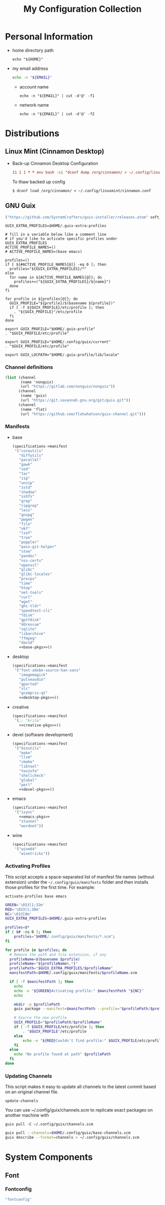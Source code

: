 #+TITLE: My Configuration Collection
#+PROPERTY: header-args       :mkdirp yes
#+PROPERTY: header-args:bash  :shebang "#!/usr/bin/env bash\nset -euo pipefail\n"
#+PROPERTY: tangle-target-dir ~/dotfiles

#+STARTUP: overview

* Personal Information
- home directory path
  #+name: home-dir
  #+begin_src shell :eval no-export
    echo "${HOME}"
  #+end_src
- my email address
  #+name: email
  #+begin_src bash
    echo -n "${EMAIL}"
  #+end_src
  + account name
    #+name: account
    #+begin_src shell :eval no-export
      echo -n "${EMAIL}" | cut -d'@' -f1
    #+end_src
  + network name
    #+name: my-network
    #+begin_src shell :eval no-export
      echo -n "${EMAIL}" | cut -d'@' -f2
    #+end_src

* Distributions
:PROPERTIES:
:CREATED:  [2022-09-03 Sat 14:59]
:END:
** Linux Mint (Cinnamon Desktop)
:PROPERTIES:
:CREATED:  [2022-09-03 Sat 15:00]
:ID:       f3cd9a3b-9ff5-4cc8-807e-846f3f04c97a
:END:
- Back-up Cinnamon Desktop Configuration
  #+begin_src conf :noweb yes :noweb-ref cronjob-pc
    11 1 1 * * env bash -ci "dconf dump /org/cinnamon/ > ~/.config/linuxmint/cinnamon.conf"
  #+end_src

  To thaw backed up config
  : $ dconf load /org/cinnamon/ < ~/.config/linuxmint/cinnamon.conf
** GNU Guix

#+begin_src emacs-lisp :tangle no :noweb-ref elfeed-feeds
  ("https://github.com/SystemCrafters/guix-installer/releases.atom" soft_update)
#+end_src

#+begin_src shell :noweb-ref bashrc
  GUIX_EXTRA_PROFILES=$HOME/.guix-extra-profiles

  # fill in a variable below like a comment line
  # if you'd like to acticate specific profiles under GUIX_EXTRA_PROFILES
  ACTIVE_PROFILE_NAMES=()
  # ACTIVE_PROFILE_NAMES=(base emacs)

  profiles=()
  if [ ${#ACTIVE_PROFILE_NAMES[@]} -eq 0 ]; then
    profiles="${GUIX_EXTRA_PROFILES}/*"
  else
    for name in ${ACTIVE_PROFILE_NAMES[@]}; do
      profiles+=("${GUIX_EXTRA_PROFILES}/${name}")
    done
  fi

  for profile in ${profiles[@]}; do
    GUIX_PROFILE="${profile}/$(basename ${profile})"
    if [ -f ${GUIX_PROFILE}/etc/profile ]; then
      . "${GUIX_PROFILE}"/etc/profile
    fi
  done

  export GUIX_PROFILE="$HOME/.guix-profile"
  . "$GUIX_PROFILE/etc/profile"

  export GUIX_PROFILE="$HOME/.config/guix/current"
  . "$GUIX_PROFILE/etc/profile"

  export GUIX_LOCPATH="$HOME/.guix-profile/lib/locale"
#+end_src

*** Channel definitions

#+begin_src scheme :tangle (expand-tangle-target ".config/guix/base-channels.scm")
  (list (channel
         (name 'nonguix)
         (url "https://gitlab.com/nonguix/nonguix"))
        (channel
         (name 'guix)
         (url "https://git.savannah.gnu.org/git/guix.git"))
        (channel
         (name 'flat)
         (url "https://github.com/flatwhatson/guix-channel.git")))
#+end_src

*** Manifests
- base
  #+begin_src scheme :noweb yes :tangle (expand-tangle-target ".config/guix/manifests/base.scm")
    (specifications->manifest
     '("coreutils"
       "diffutils"
       "parallel"
       "gawk"
       "sed"
       "tar"
       "zip"
       "unzip"
       "zstd"
       "shadow"
       "sshfs"
       "grep"
       "ripgrep"
       "less"
       "gnupg"
       "pwgen"
       "file"
       "nkf"
       "lsof"
       "tree"
       "poppler"
       "pass-git-helper"
       "stow"
       "pandoc"
       "nss-certs"
       "openssl"
       "glibc"
       "glibc-locales"
       "procps"
       "time"
       "htop"
       "net-tools"
       "curl"
       "wget"
       "ghc-tldr"
       "speedtest-cli"
       "fdisk"
       "gptfdisk"
       "ddrescue"
       "sqlite"
       "libarchive"
       "ffmpeg"
       "dav1d"
       <<base-pkgs>>))
  #+end_src
- desktop
  #+begin_src scheme :noweb yes :tangle (expand-tangle-target ".config/guix/manifests/desktop.scm")
    (specifications->manifest
     '("font-adobe-source-han-sans"
       "imagemagick"
       "pulseaudio"
       "gparted"
       "vlc"
       "gcompris-qt"
       <<desktop-pkgs>>))
  #+end_src
- creative
  #+begin_src scheme :noweb yes :tangle (expand-tangle-target ".config/guix/manifests/creative.scm")
    (specifications->manifest
     '(;; "krita"
       <<creative-pkgs>>))
  #+end_src
- devel (software development)
  #+begin_src scheme :noweb yes :tangle (expand-tangle-target ".config/guix/manifests/devel.scm")
    (specifications->manifest
     '("binutils"
       "make"
       "llvm"
       "cmake"
       "libtool"
       "texinfo"
       "shellcheck"
       "global"
       "perl"
       <<devel-pkgs>>))
  #+end_src
- emacs
  #+begin_src scheme :noweb yes :tangle (expand-tangle-target ".config/guix/manifests/emacs.scm")
    (specifications->manifest
     '("isync"
       <<emacs-pkgs>>
       "stunnel"
       "wordnet"))
  #+end_src
- wine
  #+begin_src scheme :noweb yes :tangle (expand-tangle-target ".config/guix/manifests/wine.scm")
    (specifications->manifest
     '("wine64"
       "winetricks"))
  #+end_src
*** Activating Profiles

This script accepts a space-separated list of manifest file names (without extension) under the =~/.config/guix/manifests= folder and then installs those profiles for the first time.  For example:

: activate-profiles base emacs

#+begin_src sh :tangle :tangle (expand-tangle-target ".local/bin/activate-profiles") :shebang #!/bin/sh :tangle-mode (identity #o755)
  GREEN='\033[1;32m'
  RED='\033[1;30m'
  NC='\033[0m'
  GUIX_EXTRA_PROFILES=$HOME/.guix-extra-profiles

  profiles=$*
  if [ $# -eq 0 ]; then
      profiles="$HOME/.config/guix/manifests/*.scm";
  fi

  for profile in $profiles; do
    # Remove the path and file extension, if any
    profileName=$(basename $profile)
    profileName="${profileName%.*}"
    profilePath="$GUIX_EXTRA_PROFILES/$profileName"
    manifestPath=$HOME/.config/guix/manifests/$profileName.scm

    if [ -f $manifestPath ]; then
      echo
      echo -e "${GREEN}Activating profile:" $manifestPath "${NC}"
      echo

      mkdir -p $profilePath
      guix package --manifest=$manifestPath --profile="$profilePath/$profileName"

      # Source the new profile
      GUIX_PROFILE="$profilePath/$profileName"
      if [ -f $GUIX_PROFILE/etc/profile ]; then
          . "$GUIX_PROFILE"/etc/profile
      else
          echo -e "${RED}Couldn't find profile:" $GUIX_PROFILE/etc/profile "${NC}"
      fi
    else
      echo "No profile found at path" $profilePath
    fi
  done
#+end_src
*** Updating Channels

This script makes it easy to update all channels to the latest commit based on an original channel file.

: update-channels

You can use ~/.config/guix/channels.scm to replicate exact packages on another machine with

: guix pull -C ~/.config/guix/channels.scm

#+begin_src sh :tangle (expand-tangle-target ".local/bin/update-channels") :shebang #!/bin/sh :tangle-mode (identity #o755)
  guix pull --channels=$HOME/.config/guix/base-channels.scm
  guix describe --format=channels > ~/.config/guix/channels.scm
#+end_src
* System Components
:PROPERTIES:
:CREATED:  [2022-09-13 Tue 16:14]
:END:
** Font
:PROPERTIES:
:CREATED:  [2022-09-07 Wed 19:08]
:END:

*** Fontconfig

#+begin_src scheme :noweb-ref desktop-pkgs
  "fontconfig"
#+end_src

#+begin_src scheme :noweb-ref desktop-pkgs
  "font-ipa-ex"
  "font-google-noto"
  "font-inconsolata"
#+end_src

#+begin_src xml :noweb tangle :tangle (expand-tangle-target ".config/fontconfig/fonts.conf")
  <?xml version='1.0'?>
  <!DOCTYPE fontconfig SYSTEM 'fonts.dtd'>
  <fontconfig>
    <dir><<home-dir()>>/.guix-extra-profiles/desktop/desktop/share/fonts</dir>
  </fontconfig>
#+end_src

- install available fonts by rescanning font directories
  : $ fc-cache -rvf

*** Font Viewer
:PROPERTIES:
:CREATED:  [2022-09-13 Tue 16:24]
:END:

#+begin_src scheme
  "gnome-font-viewer"
#+end_src

** Bash

#+begin_src scheme :noweb-ref base-pkgs
  "bash"
#+end_src

- bash profile
  #+BEGIN_SRC shell :tangle (expand-tangle-target ".bash_profile")
    #!/usr/bin/env bash

    if [ -f ~/.bashrc ]; then
       source ~/.bashrc
    fi
  #+END_SRC
- bashrc
  #+BEGIN_SRC shell :noweb yes :tangle (expand-tangle-target ".bashrc")
    #!/usr/bin/env bash

    if [ -f ~/.bashrc.secret ]; then
       source ~/.bashrc.secret
    fi

    export VIEWER=less

    USER_PATHS=(
      "${HOME}/usr/bin"
      "${HOME}/.local/bin"
    )
    for path in "${USER_PATHS[@]}"; do
      if [ -d "${path}" ]; then
        export PATH="${path}:$PATH"
      fi
    done

    if [ -e $HOME/.bash_aliases ]; then
      source $HOME/.bash_aliases
    fi
    if [ -e $HOME/.bash_functions ]; then
      source $HOME/.bash_functions
    fi

    # prompt
    MACHINE=$(echo $(uname -n) | awk -F . '{print $1}')
    PS1="[\u@${MACHINE}:\\W]\n\$ "

    # function/variable used in libvterm/emacs
    vterm_printf(){
      if [ -n "$TMUX" ]; then
        # Tell tmux to pass the escape sequences through
        # (Source: http://permalink.gmane.org/gmane.comp.terminal-emulators.tmux.user/1324)
        printf "\ePtmux;\e\e]%s\007\e\\" "$1"
      elif [ "${TERM%%-*}" = "screen" ]; then
        # GNU screen (screen, screen-256color, screen-256color-bce)
        printf "\eP\e]%s\007\e\\" "$1"
      else
        printf "\e]%s\e\\" "$1"
      fi
    }

    vterm_prompt_end(){
      vterm_printf "51;A$(whoami)@$(hostname):$(pwd)"
    }

    PROMPT_COMMAND='echo -ne "\033]0;${HOSTNAME}:${PWD}\007"'

    case ${TERM} in
    dumb)
      ;;
    xterm-256color)
      export LANG=en_US.UTF-8
      PS1=$PS1'\[$(vterm_prompt_end)\]'
      ;;
    ,*)
      export LANG=ja_JP.UTF-8
      ;;
    esac
    export LC_TIME=en_GB.UTF-8

    export WINEARCH=win64
    export WINEPREFIX=~/.wine

    <<bashrc>>
  #+END_SRC
- aliases
  #+begin_src shell :tangle (expand-tangle-target ".bash_aliases")
    alias ..="cd ../"
    alias l="ls -F"
    alias ll="l -lh"
    alias la="l -a"
    alias lal="l -alh"
    alias lld="l -ld"
    alias cp="cp -i"
    alias mv="mv -i"
    alias rm="rm -i"
    alias rmf="rm -rf"
    alias mkdir="mkdir -pv"
    alias rmdir="rmdir -v"
    alias ff='find . -type f -iname'

    alias cputemp='cat /sys/class/thermal/thermal_zone0/temp'
    alias ipaddr="hostname -I | cut -f1 -d' '"
  #+end_src
- functions
  #+begin_src shell :tangle (expand-tangle-target ".bash_functions")
    function cl() {
        DIR="$*";
            # if no DIR given, go home
            if [ $# -lt 1 ]; then
              DIR=$HOME;
        fi;

        builtin cd "${DIR}" && \
          # use your preferred ls command
          ls -F --color=auto
    }

    function cpuinfo {
      cores=$(nproc)
      frequency=$(grep MHz /proc/cpuinfo | head -1 | awk -F ' ' '{print $4" MHz"}')
      model=$(grep "model name" /proc/cpuinfo | head -1 | sed -r 's/^.{13}//')
      echo "CPU Model: $model"
      echo "CPU Cores: $cores"
      echo "Frequency: $frequency"
    }

    function dual() {
      if [ $# -eq 0 ]; then
        du_arg="./* ./.[^.]*"
      else
        du_arg=""
        for v in "$@"
        do
          if [ -f ${v} ]; then
            du_arg="${du_arg} ${v}"
          elif [ -d ${v} ]; then
            du_arg="${du_arg} ${v}/* ${v}/.[^.]*"
          fi
        done
      fi

      ionice -c2 -n7 nice -n19 du -scD ${du_arg} 2>/dev/null
    }
    export -f dual

    function mkcdir() {
      mkdir -p -- "$1" && cd -P -- "$1"
    }

    function rms() {
      read -p 'shred all files - are you sure (y/n) ? ' ans
      test x$ans == xy && (
        for file in "$@"; do
          if [ -f "${file}" ]; then
            shred -uzv "${file}"
          elif [ -d "${file}" ]; then
            find "${file}" -type f -exec shred -uzv {} \;
            rm -rf "${file}"
          fi
        done
      )
    }

    # A simple script to check on system resources
    function chksys() {
      clear

      echo "Memory Usage:"
      /usr/bin/free -h

      echo $'\n'$"Disk Usage:"
      /bin/df -h /dev/sd[a-z][1-9] 2>/dev/null

      echo $'\n'$"Uptime:"
      /usr/bin/uptime
    }
  #+end_src
- profile
  #+BEGIN_SRC shell :tangle (expand-tangle-target ".profile")
    # ~/.profile: executed by the command interpreter for login shells.
    # This file is not read by bash(1), if ~/.bash_profile or ~/.bash_login
    # exists.
    # see /usr/share/doc/bash/examples/startup-files for examples.
    # the files are located in the bash-doc package.

    # the default umask is set in /etc/profile; for setting the umask
    # for ssh logins, install and configure the libpam-umask package.
    #umask 022

    # if running bash
    if [ -n "$BASH_VERSION" ]; then
        # include .bash_profile if it exists
        if [ -f "$HOME/.bash_profile" ]; then
            . "$HOME/.bash_profile"
        fi
    fi

    # set PATH so it includes user's private bin if it exists
    if [ -d "$HOME/bin" ] ; then
        PATH="$HOME/bin:$PATH"
    fi

    # set PATH so it includes user's private bin if it exists
    if [ -d "$HOME/.local/bin" ] ; then
        PATH="$HOME/.local/bin:$PATH"
    fi
  #+END_SRC
** Systemd

- systemd-tmpfiles

  [[https://www.freedesktop.org/software/systemd/man/systemd-tmpfiles-setup.service.html][systemd-tmpfiles]] manages file creation and deletion. In this section, all settings focus on user level file cleanup and deletion under /home directory.

  You may need to enable systemd-tmpfiles service for user
  : $ cd /usr/lib/systemd/user
  : $ cp systemd-tmpfiles-* ~/.config/systemd/user/
  : $ systemctl --user enable systemd-tmpfiles-setup.service systemd-tmpfiles-clean.timer

  #+begin_src conf :noweb tangle :tangle (expand-tangle-target ".config/user-tmpfiles.d/cleanup.conf")
    D <<home-dir()>>/.local/share/Trash/files 0700 - - 2w
    d <<home-dir()>>/tmp 0755 - - 1w
    d <<home-dir()>>/Downloads 0755 - - 4w
    <<tmpfiles-cleanup>>
  #+end_src

** Vixie Cron

#+begin_src conf :noweb yes :tangle (expand-tangle-target ".config/crontab/pc")
  MAILTO="<<email()>>"

  BIN_DIR="<<home-dir()>>/bin"
  LOG_DIR="<<home-dir()>>/.local/state/log"

  <<cronjob-pc>>
#+end_src

** Btrfs

Btrfs is a CoW (Copy on Write) file system supports snapshot and send/recv mechanism.

#+begin_src scheme :noweb-ref base-pkgs
  "btrfs-progs"
#+end_src

*** btrbk

[[https://digint.ch/btrbk/doc/btrbk.1.html][Btrbk]] supports for taking snapshots and backups

#+begin_src scheme :noweb-ref base-pkgs
  "btrbk"
#+end_src

**** btrbk.conf

[[https://digint.ch/btrbk/doc/btrbk.conf.5.html][btrbk.conf documentation]]

#+begin_src conf :noweb tangle :tangle (expand-tangle-target ".config/btrbk/btrbk.conf")
  snapshot_dir snapshots
  timestamp_format long
  incremental yes

  volume /mnt/in01
    subvolume incumbents/home
      snapshot_name home-local
      snapshot_preserve 36h 3d 2w 1m
      snapshot_preserve_min 6h
    subvolume incumbents/home
      snapshot_name home-backup
      target send-receive /mnt/ex02/backups
      target_preserve 1d 10w 6m 1y
      target_preserve_min latest
#+end_src

**** snapshot/backup script

- snapshot
  #+begin_src conf :noweb yes :noweb-ref cronjob-pc
    */15 * * * * /bin/bash -ci "pwsudo btrbk --config ~/.config/btrbk/btrbk.conf --loglevel error snapshot *-local >> $LOG_DIR/snaphome.log 2>&1"
  #+end_src

- backup

  #+begin_src shell :noweb tangle :tangle (expand-tangle-target ".local/bin/bkhome") :shebang #!/usr/bin/env bash :tangle-mode (identity #o755)
    BTRBK_CONF=~/.config/btrbk/btrbk.conf

    pwsudo btrbk --config "${BTRBK_CONF}" --dry-run run *-backup \
     && pwsudo btrbk --config "${BTRBK_CONF}" run *-backup
  #+end_src

  #+begin_src conf :noweb yes :noweb-ref cronjob-pc
    10 3 * * * /bin/bash -ci "bkhome >> $LOG_DIR/bkhome.log 2>&1"
  #+end_src

*** snapshots management                      :ARCHIVE:

A structure described below is expected under all devices.

/mountpoint/
├── backups
├── incumbents
└── snapshots

#+begin_src shell :tangle (expand-tangle-target ".local/bin/btrfs_snap") :tangle-mode (identity #o755)
  #!/usr/bin/env bash
  set -euo pipefail

  DATETIME=`date "+%Y%m%d-%H%M"`
  BTRFS_MNTS=("/mnt/ssd01"
              "/mnt/nvme01")

  # back up server data beforehand
  ssh -q -o BatchMode="yes" -o ConnectTimeout=10 sv04 "exit" \
    && rsync -arhv sv04:~/var/backup ~/share/sv04

  # take snapshots for all btrfs subvolumes
  for btrfs_mnt in ${BTRFS_MNTS[@]}; do
    if mountpoint ${btrfs_mnt} >/dev/null 2>&1; then
      for subv in ${btrfs_mnt}/incumbents/*; do
        subv_base=$(basename ${subv})
        if [ ! -d "${btrfs_mnt}/snapshots/${subv_base}" ]; then
          mkdir -p "${btrfs_mnt}/snapshots/${subv_base}"
        fi
        btrfs subvolume snapshot "${subv}" "${btrfs_mnt}/snapshots/${subv_base}/${DATETIME}"
      done
    fi
  done
  #+end_src

*** backup to another device                  :ARCHIVE:

: $ btrfs_back

#+begin_src shell :tangle (expand-tangle-target ".local/bin/btrfs_back") :tangle-mode (identity #o755)
  #!/usr/bin/env bash
  set -euo pipefail

  MNT_SSD=/mnt/ssd01
  MNT_HDD=/mnt/hdd01

  function backup_subvol() {
    local _src_snap_dir=$1
    local _src_back_dir=$2
    local _dst_back_dir=$3

    echo "Name: $(basename ${_src_back_dir})"

    mkdir -pv "${_src_back_dir}"
    mkdir -pv "${_dst_back_dir}"

    src_back_last=$((ls -d "${_src_back_dir}"/* 2>/dev/null | sort | tail -1 | xargs basename) || echo -n "")
    snap_last=$(ls -d "${_src_snap_dir}"/* 2>/dev/null | sort | tail -1 | xargs basename || echo -n "")

    # create readonly clone of last snapshot
    if [[ "${src_back_last}" < "${snap_last}" ]]; then
      echo btrfs subv snap -r "${_src_snap_dir}/${snap_last}" "${_src_back_dir}/${src_back_last}"
    fi

    exit;

    # determine parent btrfs subvolume
    parent=
    dst_backs=$(ls -d "${_dst_back_dir}"/* 2>/dev/null | sort || echo -n "")
    if [ ${#dst_backs} -ne 0 ]; then
      for dst_back in "${dst_backs[@]}"; do
        test=$(basename ${dst_back})
        if [ -d "${_src_back_dir}/${test}" ]; then
          parent=${test}
        fi
      done
    fi

    # determine subvolume to send in source device
    subvol=
    if [ ${#src_back_last} -ne 0 ]; then
      if [[ "${parent}" < "${src_back_last}" ]] && [ ! -d "${_dst_back_dir}/${src_back_last}" ]; then
        subvol=${src_back_last}
      fi
    fi

    echo "Parent: ${parent}"
    echo "Subvol: ${subvol}"

    if [ -n "${parent}" ] && [ -n "${subvol}" ]; then
      echo "Invoke incremental backup"
      sudo btrfs send -p "${_src_back_dir}/${parent}" "${_src_back_dir}/${subvol}" | sudo btrfs receive "${_dst_back_dir}"
    elif [ -z "${parent}" ] && [ -n "${subvol}" ]; then
      echo "Invoke full backup"
      sudo btrfs send "${_src_back_dir}/${subvol}" | sudo btrfs receive "${_dst_back_dir}"
    fi

    echo "--------"
  }

  backup_subvol "${MNT_SSD}"/snapshots/doc "${MNT_SSD}"/backups/doc "${MNT_HDD}"/backups/doc
  # backup_subvol "${MNT_SSD}"/snapshots/share "${MNT_SSD}"/backups/share "${MNT_HDD}"/backups/share
#+end_src
** XDG

#+begin_src scheme :noweb-ref base-pkgs
  "xdg-utils"
#+end_src

*** xdg-mime
- ask default application for text/plain
  : $ xdg-mime query default text/plain

#+begin_src conf :tangle (expand-tangle-target ".config/mimeapps.list") :tangle-mode (identity #o644)
  [Added Associations]
  inode/directory=io.github.celluloid_player.Celluloid.desktop;nemo.desktop;

  [Default Applications]
  inode/directory=nemo.desktop
#+end_src

*** xdg-user-dirs

#+begin_src conf :tangle (expand-tangle-target ".config/user-dirs.dirs") :tangle-mode (identity #o644)
  # This file is written by xdg-user-dirs-update
  # If you want to change or add directories, just edit the line you're
  # interested in. All local changes will be retained on the next run.
  # Format is XDG_xxx_DIR="$HOME/yyy", where yyy is a shell-escaped
  # homedir-relative path, or XDG_xxx_DIR="/yyy", where /yyy is an
  # absolute path. No other format is supported.
  #
  XDG_DESKTOP_DIR="$HOME/Desktop"
  XDG_DOWNLOAD_DIR="$HOME/Downloads"
  XDG_TEMPLATES_DIR="$HOME/Templates"
  XDG_PUBLICSHARE_DIR="$HOME/Public"
  XDG_DOCUMENTS_DIR="$HOME/Documents"
  XDG_MUSIC_DIR="$HOME/Music"
  XDG_PICTURES_DIR="$HOME/Pictures"
  XDG_VIDEOS_DIR="$HOME/Videos"
#+end_src

#+begin_src conf :tangle (expand-tangle-target ".config/user-dirs.locale") :tangle-mode (identity #o644)
  en_US
#+end_src
** GnuPG (gpg)
[[https://wiki.archlinux.org/title/GnuPG][
GnuPG - ArchWiki]]

- gpg config
  #+begin_src conf :noweb tangle :tangle (expand-tangle-target ".gnupg/gpg.conf")
    with-keygrip
  #+end_src
- gpg-agent config
  #+begin_src conf :noweb tangle :tangle (expand-tangle-target ".gnupg/gpg-agent.conf")
    # pinentry-program /usr/bin/pinentry-curses
    pinentry-program /usr/bin/pinentry
    allow-emacs-pinentry
    allow-loopback-pinentry
    enable-ssh-support
    max-cache-ttl <<hours-in-sec(h=700)>>
    default-cache-ttl <<hours-in-sec(h=700)>>
    default-cache-ttl-ssh <<hours-in-sec(h=48)>>
  #+end_src
- mandatory config to use pinentry-curses for gpg-agent

  #+begin_src shell :noweb-ref bashrc
    export GPG_TTY=$(tty)

    # Refresh gpg-agent tty in case user switches into an X session
    gpg-connect-agent updatestartuptty /bye >/dev/null
  #+end_src

  #+begin_src conf :tangle (expand-tangle-target ".ssh/config")
    Match host * exec "gpg-connect-agent UPDATESTARTUPTTY /bye"
  #+end_src
- utility
  #+name: hours-in-sec
  #+begin_src emacs-lisp :var h=1
    (* h 60 60)
  #+end_src

* Application Configurations
:PROPERTIES:
:header-args+: :tangle-mode (identity #o444)
:END:

** GNU Emacs

#+begin_src scheme :tangle no :noweb-ref emacs-pkgs
  "emacs-native-comp"
#+end_src

#+begin_src shell :noweb yes :noweb-ref bashrc
  export EDITOR="emacsclient -c -a emacs"
#+end_src

*** general configuration

**** early-init.el
:PROPERTIES:
:header-args+: :tangle (expand-tangle-target ".emacs.d/early-init.el")
:END:

These process must be evaluated beforehand.

***** global variable definitions

#+begin_src emacs-lisp
  (setf user-emacs-directory
        (expand-file-name (file-name-as-directory "~/share/emacs")))
  (setf user-emacs-directory-default
        (expand-file-name (file-name-as-directory "~/.emacs.d")))
#+end_src
***** package.el

#+begin_src emacs-lisp
  (require 'package)

  (customize-set-variable
   'package-archives
   '(("gnu" . "http://elpa.gnu.org/packages/")
     ("melpa" . "http://melpa.org/packages/")))
  (customize-set-variable 'package-enable-at-startup nil)
  (customize-set-variable 'package-user-dir
                          (expand-file-name "elpa" user-emacs-directory-default))

  (package-initialize t)
#+end_src

***** straight.el

#+begin_src emacs-lisp :tangle no :noweb-ref elfeed-feeds
  ("https://github.com/raxod502/straight.el/releases.atom" soft_update)
#+end_src

#+begin_src emacs-lisp
  (customize-set-variable 'straight-recipes-gnu-elpa-use-mirror t)
  (customize-set-variable 'straight-base-dir user-emacs-directory-default)
  (customize-set-variable 'straight-vc-git-default-clone-depth 1)

  (let ((bootstrap-file
         (expand-file-name "straight/repos/straight.el/bootstrap.el" user-emacs-directory-default))
        (bootstrap-version 5))
    (unless (file-exists-p bootstrap-file)
      (with-current-buffer
          (url-retrieve-synchronously
           "https://raw.githubusercontent.com/raxod502/straight.el/develop/install.el"
           'silent 'inhibit-cookies)
        (goto-char (point-max))
        (eval-print-last-sexp)))
    (load bootstrap-file nil 'nomessage))

  (with-eval-after-load 'hydra
    (defhydra hydra-straight (global-map "C-x -"
                                         :color blue)
      "Straight"
      ("c" straight-check-package)
      ("C" straight-check-all)
      ("r" straight-rebuild-package)
      ("R" straight-rebuild-all)
      ("f" straight-fetch-package)
      ("F" straight-fetch-all)
      ("p" straight-pull-package-and-deps)
      ("P" straight-pull-all)
      ("m" straight-merge-package)
      ("M" straight-merge-all)
      ("n" straight-normalize-package)
      ("N" straight-normalize-all)
      ("u" straight-push-package)
      ("U" straight-push-all)
      ("v" straight-freeze-versions)
      ("V" straight-thaw-versions)
      ("w" straight-watcher-start)
      ("W" straight-watcher-quit)
      ("g" straight-get-recipe)
      ("e" straight-prune-build)
      ("q" nil)))
#+end_src

***** use-package

[[https://jwiegley.github.io/use-package/][Official manual]] is handy especially when you look up [[https://jwiegley.github.io/use-package/keywords/][Keywords]].

#+begin_src scheme :tangle no :noweb-ref emacs-pkgs
  "emacs-use-package"
#+end_src

#+begin_src emacs-lisp :tangle no :noweb-ref elfeed-feeds
  ("https://github.com/jwiegley/use-package/releases.atom" soft_update)
#+end_src

#+begin_src emacs-lisp
  (require 'use-package)

  (customize-set-variable
   'use-package-ensure-function 'straight-use-package-ensure-function)
#+end_src

use-package depends on following packages internally

****** diminish

#+begin_src scheme :tangle no :noweb-ref emacs-pkgs
  "emacs-diminish"
#+end_src

#+begin_src emacs-lisp
  (use-package diminish)
#+end_src

****** delight

#+begin_src scheme :tangle no :noweb-ref emacs-pkgs
  "emacs-delight"
#+end_src

#+begin_src emacs-lisp
  (use-package delight)
#+end_src

***** load cl-lib

Use 'cl-lib' rather than 'cl' package since it is [[https://www.gnu.org/savannah-checkouts/gnu/emacs/news/NEWS.27.1][officially deprecated]].

#+begin_src emacs-lisp
  (require 'cl-lib)
#+end_src
**** init.el
:PROPERTIES:
:header-args+: :tangle (expand-tangle-target ".emacs.d/init.el")
:END:

init.el devote itself to call for remaining config files.

#+begin_src emacs-lisp
  (customize-set-variable
   'custom-file
   (expand-file-name "custom.el" user-emacs-directory-default))
  (when (file-exists-p custom-file)
    (load custom-file))

  (dolist (file (directory-files "~/.emacs.d/lisp" t "\.el$"))
    (funcall #'load-file file))
  (dolist (file (directory-files "~/.emacs.d/site-lisp" t "\.el$"))
    (funcall #'load-file file))
  (dolist (file (directory-files "~/.emacs.d/secrets" t "\.el$"))
    (funcall #'load-file file))
  (dolist (file (directory-files "~/.emacs.d/user" t "\.el$"))
    (funcall #'load-file file))
#+end_src
**** Personal Preferences
:PROPERTIES:
:header-args+: :tangle (expand-tangle-target ".emacs.d/lisp/02-preferences.el")
:END:

Settings in this section are influenced a great deal by my personal preference. Please be meticulous when you borrow.

***** Key Bindings

#+begin_src emacs-lisp
  (global-set-key (kbd "C-M-o") #'open-line)
  (global-set-key (kbd "M-SPC") #'cycle-spacing)
  (global-set-key (kbd "C-c k") #'kill-this-buffer)
  (global-set-key (kbd "<f5>") #'revert-buffer-quick)
  (global-set-key (kbd "M-z") #'zap-up-to-char)
  (global-set-key (kbd "C-c d") #'copy-from-above-command)

  ;; M-u for `universal-argument'
  (substitute-key-definition 'upcase-word
                             'universal-argument
                             global-map)

  (substitute-key-definition 'upcase-region
                             'upcase-dwim
                             global-map)
  (substitute-key-definition 'downcase-region
                             'downcase-dwim
                             global-map)
  (global-set-key (kbd "C-x C-c") #'capitalize-dwim)

  ;; suppress prompting in (up/down)case-region
  (put 'upcase-region 'disabled nil)
  (put 'downcase-region 'disabled nil)
#+end_src

- swap C-h/M-h and <BS>(C-?)/M-<BS> advised at [[https://www.emacswiki.org/emacs/BackspaceKey][EmacsWiki: Backspace Key]]
  #+begin_src emacs-lisp
    ;; map backspace [delete-backward-char] and C-? to C-h
    (define-key key-translation-map [?\C-?] [?\C-h])
    (define-key key-translation-map (kbd "C-?") [?\C-h])

    ;; map M-backspace [backward-kill-word] to M-h
    (define-key key-translation-map [?\M-\d] [?\M-h])

    ;; map C-h to backspace
    (define-key key-translation-map [?\C-h] [?\C-?])

    ;; map M-h [mark-paragraph] to M-backspace
    (define-key key-translation-map [?\M-h] [?\M-\d])
  #+end_src
- Bind for C-x C-b, use [[help:ibuffer][ibuffer]] which has more features than [[help:list-buffers][list-buffers]] based on [[https://irreal.org/blog/?p=10329][this advice]].
  #+begin_src emacs-lisp
    (substitute-key-definition 'list-buffers
                               'ibuffer
                               global-map)
  #+end_src
- lambda-key
  [[https://www.emacswiki.org/emacs/DocumentingKeyBindingToLambda][lambda-key]] is nice idea to remedy lambda bindings with define-key.

  #+begin_src emacs-lisp
    (defun lambda-key (keymap key def)
      "Wrap`define-key' to provide documentation."
      (set 'sym (make-symbol (documentation def)))
      (fset sym def)
      (define-key keymap key sym))
  #+end_src

***** Language

[[info:emacs#Language Environments][emacs#Language Environments]]

#+begin_src emacs-lisp
  ;; language and locale
  (set-language-environment "Japanese")
  (setq system-time-locale "C")

  ;; coding system
  (set-default-coding-systems 'utf-8-unix)
  (prefer-coding-system 'utf-8-unix)
  (set-selection-coding-system 'utf-8-unix)

  ;; prefer-coding-system take effect equally to follows
  (set-buffer-file-coding-system 'utf-8-unix)
  (set-file-name-coding-system 'utf-8-unix)
  (set-terminal-coding-system 'utf-8-unix)
  (set-keyboard-coding-system 'utf-8-unix)
  (setq locale-coding-system 'utf-8-unix)
#+end_src
***** Startup Conditions

#+begin_src emacs-lisp
  ;; do not use basic GUI facets
  (tool-bar-mode -1)
  (menu-bar-mode -1)
  (scroll-bar-mode -1)
  (tooltip-mode -1)

  ;; fringe is preferably as thin as possible
  (set-fringe-mode 15)

  ;; do not use visual bell
  (setf visible-bell nil)

  ;; conceal distractions at startup
  (setf initial-scratch-message "")
  (setf inhibit-startup-screen t)

  ;; use emacs in full screen mode
  (use-package emacs
    :no-require t
    :hook
    ((after-init server-after-make-frame) .
     (lambda ()
       (when (member (window-system) '(x ns w32))
         (set-frame-parameter nil 'fullscreen 'fullboth)))))

  ;; (add-hook 'server-after-make-frame-hook
  ;;           (lambda ()
  ;;             (when (member (window-system) '(x ns w32))
  ;;               (set-frame-parameter nil 'fullscreen 'fullboth))))
#+end_src
***** Fontsets

#+begin_src emacs-lisp
  (create-fontset-from-ascii-font "IPAGothic" nil "default")
  (set-fontset-font "fontset-default" 'japanese-jisx0208 "IPAGothic")

  (create-fontset-from-ascii-font "IPAexMincho" nil "exmincho")
  (set-fontset-font "fontset-exmincho" 'japanese-jisx0208 "IPAexMincho")

  (create-fontset-from-ascii-font "IPAexGothic" nil "exgothic")
  (set-fontset-font "fontset-exgothic" 'japanese-jisx0208 "IPAexGothic")

  (create-fontset-from-ascii-font "IPAMincho" nil "mincho")
  (set-fontset-font "fontset-mincho" 'japanese-jisx0208 "IPAMincho")

  (create-fontset-from-ascii-font "Inconsolata" nil "code")
  (set-fontset-font "fontset-code" 'latin (font-spec :family "Inconsolata" :weight 'Regular :width 'SemiCondensed))

  ;; foreign fonts for all fontsets
  (set-fontset-font t 'emoji "Noto Color Emoji")
  (set-fontset-font t 'symbol "Noto Color Emoji")
  (set-fontset-font t 'symbol "Noto Sans CJK JP" nil 'append)
  (set-fontset-font t 'symbol "Noto Sans Symbols" nil 'append)
  (set-fontset-font t 'symbol "Noto Sans Symbols2" nil 'append)
#+end_src

***** Faces
:PROPERTIES:
:CREATED:  [2022-09-11 Sun 16:55]
:END:

Caveat: There are some face definitions which use an extra large font since I am [[https://en.wikipedia.org/wiki/Visual_impairment][visually impaired]].

#+begin_src emacs-lisp
  (defvar my/default-pixel-width 2560 "Default display width in pixel.")
  (defmacro my/normalized-font-size (original-size)
    "THis macro culculates normalized font size for display resolution at runtime.
  It tries to proportionate ORIGINAL-SIZE in `my/default-pixel-width' in the display at runtime."
    `(truncate (* ,original-size (/ (float (x-display-pixel-width))
                                    ,my/default-pixel-width))))

  (set-face-attribute 'default
                      nil
                      :font "fontset-default"
                      :height (my/normalized-font-size 630))
  (set-face-attribute 'fixed-pitch
                      nil
                      :font "fontset-default")
  (set-face-attribute 'variable-pitch
                      nil
                      :font "fontset-exmincho")

  (use-package face
    :no-require t
    :hook
    ((eww-mode twittering-mode nov-mode mu4e-view-mode elfeed-show-mode)
     . (lambda ()
         (buffer-face-set
          (or (ignore-errors (check-face 'my/reading-face))
              (defface my/reading-face `((t . (:font "fontset-exgothic"
                                                     :height ,(my/normalized-font-size 850))))
                "My customized face offers great legibility for reading articles.")))))
    ((Info-mode help-mode helpful-mode woman-mode)
     . (lambda ()
         (buffer-face-set
          (or (ignore-errors (check-face 'my/document-face))
              (defface my/document-face `((t . (:font "fontset-default"
                                                      :height ,(my/normalized-font-size 720))))
                "My customized face offers large fixed fonts for documentations.")))))
    ((org-mode text-mode mu4e-compose-mode)
     . (lambda ()
         (buffer-face-set
          (or (ignore-errors (check-face 'my/writing-face))
              (defface my/writing-face `((t . (:font "fontset-default"
                                                     :height ,(my/normalized-font-size 655))))
                "My customized face offers relatively small fixed fonts for writing.")))))
    ((prog-mode shell-mode term-mode vterm-mode eshell-mode calendar-mode)
     . (lambda ()
         (buffer-face-set
          (or (ignore-errors (check-face 'my/code-face))
              (defface my/code-face `((t . (:font "fontset-code"
                                                  :height ,(my/normalized-font-size 640))))
                "My customized face offers condensed fonts for programming code.")))))
    ((dired-mode mu4e-headers-mode elfeed-search-update)
     . (lambda ()
         (buffer-face-set
          (or (ignore-errors (check-face 'my/list-face))
              (defface my/list-face `((t . (:font "fontset-mincho"
                                                  :height ,(my/normalized-font-size 670))))
                "My customized face offers variable pitch fonts for displaying lists."))))))
#+end_src

***** Modifier Keys

#+begin_src emacs-lisp
  (cond
   ((string= window-system "x")
    (setf x-alt-keysym  'alt
          x-meta-keysym 'meta))
   ((string= window-system "ns")
    ;; IME inline patch
    (setf mac-use-input-method-on-system nil)
    (setf mac-control-modifier       'control
          mac-command-modifier       'meta
          mac-option-modifier        'super
          mac-right-option-modifier  'alt
          mac-right-control-modifier 'super
          mac-function-modifier      'hyper)))
#+end_src

***** Performance Tuning
:PROPERTIES:
:CREATED:  [2022-09-16 Fri 12:08]
:END:

#+begin_src emacs-lisp
  (setq-default bidi-display-reordering nil)
#+end_src

**** Custom Variables
:PROPERTIES:
:header-args+: :tangle (expand-tangle-target ".emacs.d/lisp/01-custom.el")
:ID:       587bc395-6321-4f59-97e6-6f0b62518b20
:END:

Entries in this section represnets [[info:emacs#Customization Groups][Customization Groups]] hierarchy.

***** Files

#+begin_src emacs-lisp
  (customize-set-variable 'create-lockfiles nil)
  (customize-set-variable 'remote-file-name-inhibit-locks t)
#+end_src

****** Auto Revert

[[info:emacs#Auto Revert][Auto Revert]]: Keeping buffers automatically up-to-date.

#+begin_src emacs-lisp
  (use-package autorevert
    :diminish (global-auto-revert-mode auto-revert-mode)
    :custom
    (auto-revert-verbose nil)
    (global-auto-revert-non-file-buffers t)
    (auto-revert-interval 3)
    (global-auto-revert-mode t))
#+end_src

****** Auto Save

System crashing jeopardizes our precious text data. Emacs [[info:emacs#Auto Save][auto saving mechanism]] come to the rescue.

#+begin_src conf :noweb yes :noweb-ref tmpfiles-cleanup :tangle no
  d <<home-dir()>>/share/emacs/auto-save-list 0755 - - 2w
#+end_src

#+begin_src emacs-lisp
  (customize-set-variable 'auto-save-interval 200)
  (customize-set-variable 'auto-save-timeout 25)
  (customize-set-variable 'auto-save-default nil)
  (customize-set-variable 'auto-save-list-file-prefix
                          (concat user-emacs-directory "auto-save-list/.saves-"))

  (customize-set-variable 'auto-save-visited-mode t)
  (customize-set-variable 'auto-save-visited-interval 900)
  (put 'auto-save-visited-mode 'disabled nil)

  (customize-set-variable 'delete-by-moving-to-trash t)
  (customize-set-variable 'delete-auto-save-files t)
  (customize-set-variable 'kill-buffer-delete-auto-save-files t)
  (customize-set-variable 'save-some-buffers-default-predicate 'save-some-buffers-root)
#+end_src

****** Uniquify

[[info:emacs#Uniquify][Uniquify]] shows buffer name easy to distinguish.

#+begin_src emacs-lisp
  (use-package uniquify
    :custom
    (uniquify-buffer-name-style 'post-forward))
#+end_src

****** Recentf

[[info:emacs#File Conveniences][emacs#File Conveniences]]

#+begin_src emacs-lisp
  (use-package recentf
    :custom
    (recentf-exclude '(".gz" ".xz" ".zip" ".gpg"))
    (recentf-max-saved-items 200)
    (recentf-max-menu-items 15)
    (recentf-auto-cleanup "1:23am")
    :config
    (recentf-mode 1))
#+end_src
****** Tramp

#+begin_src emacs-lisp
  (use-package tramp
    :defer t
    :custom
    (tramp-default-method "ssh")
    :config
    (add-to-list 'tramp-remote-path 'tramp-own-remote-path)
    (add-to-list 'tramp-remote-path "~/bin"))

  (defun sudo ()
    "Use TRAMP to `sudo' the current buffer"
    (interactive)
    (when buffer-file-name
      (find-alternate-file
       (concat "/sudo:root@localhost:"
               buffer-file-name))))
#+end_src
****** Find File

#+begin_src emacs-lisp
  (customize-set-variable
   'revert-buffer-quick-short-answers t)

  (add-to-list 'safe-local-eval-forms
               '(add-hook 'after-save-hook
                          #'my/compile-default-command nil t))
  (add-to-list 'safe-local-eval-forms
               '(add-hook 'magit-mode-hook
                          #'my/compile-default-command nil t))
#+end_src

***** Environment

****** Frames
******* Cursor

#+begin_src emacs-lisp
  (customize-set-variable 'blink-cursor-blinks 15)
  (customize-set-variable 'blink-cursor-delay 0.7)
  (customize-set-variable 'blink-cursor-interval 0.35)
  (customize-set-variable 'blink-cursor-mode t)
#+end_src

****** Display

#+begin_src emacs-lisp
  (customize-set-variable 'text-scale-mode-step 1.0625)
  (customize-set-variable 'highlight-nonselected-windows t)
  (customize-set-variable 'truncate-lines t)
  ;; avoid to break at whitespace in Japanese
  (customize-set-variable 'word-wrap-by-category t)
  ;; suppress curved quotes in docstring (for emacs25)
  (customize-set-variable 'text-quoting-style 'straight)
#+end_src

****** Windows

[[https://www.masteringemacs.org/article/demystifying-emacs-window-manager?utm_source=newsletter&utm_medium=email&utm_campaign=rss][This blog post]] is must-read when you tweak display-buffer facilities or something related to display settings.

#+begin_src emacs-lisp
  (customize-set-variable 'scroll-step 1)
  (customize-set-variable 'next-screen-context-lines 2)
  ;; display buffer
  (customize-set-variable 'display-buffer-base-action
                          '((display-buffer-same-window
                             display-buffer-reuse-window
                             display-buffer-reuse-mode-window
                             display-buffer-in-previous-window)))
#+end_src

******* Winner

Triple Escape (M-ESC ESC) has got to reset window layout by tweaking buffer-quit-function.

#+begin_src emacs-lisp
  (use-package winner
    :bind (("C-z" . winner-undo)
           ("C-M-z" . winner-redo))
    :custom
    (winner-mode t)
    :config
    (setq buffer-quit-function 'winner-undo))
#+end_src

******* Windmove

You can now switch windows with your shift key by pressing S-<left>, S-<right>, S-<up>, S-<down>.

#+begin_src emacs-lisp
  (use-package windmove
    :custom
    (windmove-mode t)
    (windmove-wrap-around t)
    :config
    (windmove-default-keybindings '(control shift)))
#+end_src

****** Minibuffer

#+begin_src emacs-lisp
  (customize-set-variable 'history-length 300)
  (customize-set-variable 'history-delete-duplicates t)
  (customize-set-variable 'enable-recursive-minibuffers t)
  (customize-set-variable 'minibuffer-depth-indicate-mode t)
  (customize-set-variable 'read-file-name-completion-ignore-case t)
  (customize-set-variable 'read-minibuffer-restore-windows t)
  (customize-set-variable 'minibuffer-default-prompt-format " [%s]")

  (add-hook 'minibuffer-setup-hook 'my/minibuffer-setup-function)
  (defun my/minibuffer-setup-function ()
    ;; disable input method in mini buffer
    (when current-input-method
      (deactivate-input-method))
    ;; decrease font size to 90% in minibuffer
    (setq-local face-remapping-alist '((default :height 0.9))))
#+end_src


******* Savehist

[[help:savehist-mode][savehist-mode]] saves minibuffer history and additionals.

#+begin_src emacs-lisp
  (use-package savehist
    :custom
    (savehist-save-minibuffer-history t)
    (savehist-additional-variables '(kill-ring))
    :config
    (savehist-mode 1))
#+end_src

****** Menu

#+begin_src emacs-lisp
  (customize-set-variable 'use-short-answers t)
#+end_src

****** Mode Line

#+begin_src emacs-lisp
  (defvar my/mode-line-buffer-name-length-max 15
    "Fixed length for displaying buffer name in mode line.")

  (customize-set-variable 'line-number-mode nil)
  (customize-set-variable 'column-number-mode nil)
  (customize-set-variable 'mode-line-compact t)
  (customize-set-variable
   'mode-line-format
   '("%e"
     mode-line-front-space
     (:eval
      (let ((mode-line-buffer-name
             (replace-regexp-in-string " %\\([[:ascii:]]\\)" " %%\\1"
                                       (truncate-string-to-width
                                        (buffer-name) my/mode-line-buffer-name-length-max nil ? t))))
        (cond
         (buffer-read-only
          (propertize mode-line-buffer-name 'face 'underline))
         ((buffer-modified-p)
          (propertize mode-line-buffer-name 'face 'warning))
         (mode-line-buffer-name))))
     (:eval
      (cond
       ((and line-number-mode
             column-number-mode)
        mode-line-position-column-line-format)
       (line-number-mode mode-line-position-line-format)
       (column-number-mode mode-line-position-column-format)))
     " "
     global-mode-string))
#+end_src

******* Display Time

#+begin_src emacs-lisp
  (customize-set-variable
   'display-time-string-forms
   '((propertize (format-time-string "%H:%M" now) 'face 'mode-line-highlight)))
  (customize-set-variable 'display-time-mode t)
#+end_src

****** Mouse

Mouse needs to be unobtrusive in my Emacs experience.

#+begin_src emacs-lisp
  (use-package mouse
    :custom
    (mouse-1-click-follows-link nil)
    (mouse-highlight nil)
    (mouse-wheel-mode nil))
#+end_src

***** Convenience
****** Abbreviations

#+begin_src emacs-lisp
  (use-package abbrev
    :diminish abbrev-mode
    :custom
    (save-abbrevs t)
    :config
    (setq-default abbrev-mode t)
    (setf abbrev-file-name (expand-file-name "abbrev_defs" user-emacs-directory))
    (quietly-read-abbrev-file))
#+end_src

****** Hippie Expand

[[https://www.masteringemacs.org/article/text-expansion-hippie-expand][As this post mentions]], Hippie Expansion is superior for auto typing to dabbrev, skeleton, and even company.

#+begin_src emacs-lisp
  (use-package hippie-exp
    :config
    (global-set-key [remap dabbrev-expand] 'hippie-expand))
#+end_src

****** Hl Line

#+begin_src emacs-lisp
  (use-package hl-line
    :hook (vterm-mode . (lambda () (hl-line-mode -1)))
    :config
    (hl-line-mode 1))
#+end_src
****** Visual Line

#+begin_src emacs-lisp
  (use-package visual-line
    :no-require t
    :after adaptive-wrap
    :hook
    ((feed-show-mode eww-after-render help-mode helpful-mode Info-mode woman-mode mu4e-view-mode nov-mode twittering-mode)
     . visual-line-mode)
    ((feed-show-mode eww-after-render help-mode helpful-mode Info-mode woman-mode mu4e-view-mode nov-mode twittering-mode)
     . adaptive-wrap-prefix-mode)
    :custom
    (global-visual-line-mode nil))
#+end_src

****** Whitespace

[[info:emacs#Useless Whitespace][emacs#Useless Whitespace]]

#+begin_src emacs-lisp
  (use-package whitespace
    :diminish ((global-whitespace-mode . "Ws")
               (whitespace-mode . "ws"))
    :hook
    ((org-mode prog-mode dired-mode) . whitespace-mode)
    (eww-mode . whitespace-turn-off)
    (before-save . delete-trailing-whitespace)
    :custom
    (whitespace-style
     '(face trailing tabs tab-mark spaces space-mark empty missing-newline-at-eof))
    (whitespace-space-regexp "\\(\x3000+\\)")
    (whitespace-trailing-regexp "\\([ \t\u00A0]+\\)$")
    (whitespace-display-mappings
     '((space-mark ?\x3000 [?\u2423])
       (tab-mark   ?\t   [?\u00BB ?\t])))
    (global-whitespace-mode nil))
#+end_src

****** So Long

#+begin_src emacs-lisp
  (require 'so-long)

  (customize-set-variable 'global-so-long-mode t)
#+end_src

****** Tab Bar

#+begin_src emacs-lisp
  (use-package tab-bar
    :hook (after-init . (lambda ()
                          (define-key ctl-x-map "t" tab-prefix-map)))
    :custom
    (tab-bar-mode t)
    (tab-bar-show 2)
    (tab-bar-history-mode t)
    (tab-bar-tab-hints t)
    :config
    (global-set-key (kbd "M-[") 'tab-bar-history-back)
    (global-set-key (kbd "M-]") 'tab-bar-history-forward))
#+end_src

****** Ffap

#+begin_src emacs-lisp
  (require 'ffap)

  (ffap-bindings)
#+end_src

****** Kmacro

The power of keyboard macro is more than repeating editing commands. [[https://masteringemacs.org/article/keyboard-macros-are-misunderstood][This post explains fluently]].

#+begin_src emacs-lisp
  (require 'kmacro)

  (defalias 'kmacro-insert-macro 'insert-kbd-macro)
  (define-key kmacro-keymap (kbd "I") #'kmacro-insert-macro)
#+end_src

***** Editing

****** Indent

See also [[id:4a58219c-74dd-4135-b56d-876b0db2cd83][aggressive-indent-mode]]

#+begin_src emacs-lisp
  (customize-set-variable 'tab-always-indent 'complete)
  (customize-set-variable 'indent-tabs-mode nil)
  (customize-set-variable 'tab-first-completion 'word-or-paren-or-punct)
#+end_src

****** Electricity

#+begin_src emacs-lisp
  (customize-set-variable 'electric-indent-mode 1)
#+end_src

****** Fill

#+begin_src emacs-lisp
  (customize-set-variable 'fill-column 80)
  (customize-set-variable 'sentence-end-double-space nil)
#+end_src

****** Killing

#+begin_src emacs-lisp
  (customize-set-variable 'yank-pop-change-selection t)
#+end_src

****** Undo

The older undo step which exceeds [[help:undo-limit][undo-limit]] in byte is eliminated at garbage collection.
The oldest undo step, if undo info exceeds [[help:undo-strong-limit][undo-strong-limit]] in total, is removed instantaneously.
No more new undo step than [[help:undo-outer-limit][undo-outer-limit]] could not be registered.

#+begin_src emacs-lisp
  (customize-set-variable 'undo-limit 320000)
  (customize-set-variable 'undo-strong-limit 480000)
  (customize-set-variable 'undo-outer-limit 48000000)
  (customize-set-variable 'undo-no-redo t)
#+end_src

****** Matching
******* Isearch

#+begin_src emacs-lisp
  (provide 'isearch)

  (customize-set-variable 'isearch-allow-motion t)

  (define-key isearch-mode-map (kbd "C-j") #'isearch-exit)
#+end_src

******* Bookmark

#+begin_src emacs-lisp
  (use-package bookmark
    :bind ("C-c b" . bookmark-jump)
    :custom
    (bookmark-menu-confirm-deletion t)
    (bookmark-watch-bookmark-file 'silent))
#+end_src

***** Multimedia

****** Image

[[https://xenodium.com/emacs-viewing-webp-images/][This post]] teaches me how to enable converting external formats (i.e. webp) to internal ones.

#+begin_src emacs-lisp
  (use-package image
    :custom
    (image-use-external-converter t))
#+end_src

***** Development

****** Internal
******* Storage Allocation

#+begin_src emacs-lisp
  (customize-set-variable 'gc-cons-threshold (* 10 gc-cons-threshold))
#+end_src

****** Lisp
******* Shortdoc

#+begin_src emacs-lisp
  (use-package shortdoc
    :bind ("<help> D" . shortdoc-display-group))
#+end_src

******* Re Builder

#+begin_src emacs-lisp
  (use-package re-builder
    :custom
    (reb-re-syntax 'string))
#+end_src

******* Comp

For [[info:elisp#Native Compilation][native compilation feature]] introduced at Emacs 28.1.

#+begin_src emacs-lisp
  (use-package comp
    :custom
    (native-comp-async-report-warnings-errors 'silent)
    (native-comp-async-query-on-exit t))
#+end_src

******* Eldoc

#+begin_src emacs-lisp
  (require 'eldoc)

  (customize-set-variable 'eldoc-echo-area-display-truncation-message nil)
  (customize-set-variable 'eldoc-echo-area-prefer-doc-buffer 'maybe)
#+end_src

****** Debug

#+begin_src emacs-lisp
  (customize-set-variable 'message-log-max 10000)
#+end_src

***** Data

****** Save Place

File-related tweaks including [[info:emacs#Customize Save][Customizing Saving of Files]].

#+begin_src emacs-lisp
  (require 'saveplace)

  (customize-set-variable 'save-place-abbreviate-file-names t)
  (customize-set-variable 'save-place-version-control t)
  (customize-set-variable 'save-place-mode t)
#+end_src

****** Compression

- Jka Compr (auto compression mode)
  #+begin_src emacs-lisp
    (customize-set-variable 'auto-compression-mode t)
  #+end_src

****** Tar

#+begin_src emacs-lisp
  (require 'tar-mode)
#+end_src

****** Archive

#+begin_src emacs-lisp
  (require 'archive-mode)
#+end_src

***** Editing Basics

#+begin_src emacs-lisp
  (customize-set-variable 'seft-mark-command-repeat-pop t)
  (customize-set-variable 'mark-ring-max 32)
  ;; delsel
  (customize-set-variable 'delete-selection-mode t) ; inserted text replaces the text in region
  ;; files
  (customize-set-variable 'mode-require-final-newline 'visit-save)
  (customize-set-variable 'make-backup-files nil)
  (customize-set-variable 'delete-auto-save-files t)
  (customize-set-variable 'enable-remote-dir-locals t)
#+end_src

***** External

****** EasyPG (epg)

#+begin_src emacs-lisp
  (use-package epg
    :custom
    (epg-pinentry-mode 'loopback))
#+end_src

****** Server

#+begin_src emacs-lisp
  (use-package server
    :custom
    (server-client-instructions t)
    :config
    (unless (server-running-p)
      (server-start)))
#+end_src

****** Processes
******* Proced

#+begin_src emacs-lisp
  (use-package proced
    :no-require t
    :custom
    (proced-auto-update-flag t)
    (proced-auto-update-interval 3))
#+end_src

****** Browse Url

#+begin_src emacs-lisp
  (global-set-key (kbd "C-c C-o") #'browse-url-at-point)
#+end_src

****** locate

#+begin_src emacs-lisp :noweb yes
  (use-package locate
    :custom
    (locate-fcodes-file "<<locate-db()>>")
    (locate-update-path (expand-file-name "~/")))
#+end_src

***** Applications

****** Ispell

#+begin_src emacs-lisp
  (use-package flyspell
    :diminish "fs"
    :if (executable-find "aspell")
    :after (hydra)
    :custom
    (ispell-program-name "aspell")
    (flyspell-issue-message-flag nil)
    :config
    ;; avoid checking for Japanese characters
    (add-to-list 'ispell-skip-region-alist '("[^\000-\377]+"))
    (setq-default ispell-extra-args '("--sug-mode=ultra"
                                      "--lang=en_US"))
    (when (string-match-p "--camel-case"
                          (shell-command-to-string (concat ispell-program-name " --help")))
      (push "--camel-case" ispell-extra-args))
    (bind-keys :map flyspell-mode-map
               ("C-,"   . nil)
               ("C-."   . nil)
               ("C-;"   . nil)
               ("C-c $" . nil)
               ("C-M-i" . nil))
    (defhydra hydra-flyspell (flyspell-mode-map "C-c $"
                                                :color red)
      "Flyspell"
      ("c" flyspell-buffer)
      ("n" flyspell-goto-next-error)
      ("." flyspell-auto-correct-word)
      ("q" nil "quit")))
#+end_src

****** News

******* Gnus

******** Auth Source

#+begin_src emacs-lisp
  (use-package auth-source
    :custom
    (auth-source-gpg-encrypt-to `(,user-mail-address))
    :config
    (add-to-list 'auth-sources "~/.netrc.gpg"))

  (use-package auth-source-pass
    :config
    (auth-source-pass-enable))
#+end_src

****** Calc (The GNU Emacs Calculator)

#+begin_src emacs-lisp
  (use-package calc
    :bind ("<f7>" . calc)
    :config
    (setf calc-display-trail nil))
#+end_src
****** Calendar
[[https://github.com/emacs-jp/japanese-holidays/releases.atom][japanese-holidays]]

#+begin_src emacs-lisp
  (use-package calendar
    :commands calendar
    :straight japanese-holidays
    :hook
    ((calendar-today-visible calendar-today-invisible) . japanese-holiday-mark-weekend)
    (calendar-today-visible . calendar-mark-today)
    (calendar-move . my/japanese-holiday-show)
    :custom
    (calendar-left-margin 0)
    (calendar-right-margin 0)
    (calendar-intermonth-spacing 1)
    (calendar-mark-holidays-flag t)
    (japanese-holiday-weekend '(0 6))
    (japanese-holiday-weekend-marker
     '(holiday nil nil nil nil nil japanese-holiday-saturday))
    :config
    (require 'japanese-holidays)
    ;; add 'holiday-general-holidays to calendar-holidays
    ;; if you want holidays in the U.S. to be counted as your holidays.
    (setf calendar-holidays
          (append japanese-holidays holiday-local-holidays holiday-other-holidays))
    (bind-keys :map calendar-mode-map
               ("v" . my/calendar-show-items)))

  (defun my/japanese-holiday-show (&rest _args)
    "Show holiday information in mini buffer if date on which the cursor is any holidays."
    (let* ((date (calendar-cursor-to-date t))
           (calendar-date-display-form '((format "%s年 %s月 %s日（%s）" year month day dayname)))
           (date-string (calendar-date-string date))
           (holiday-list (calendar-check-holidays date)))
      (when holiday-list
        (message "%s: %s" date-string (mapconcat #'identity holiday-list "; ")))))
#+end_src
****** Package

#+begin_src emacs-lisp
  (customize-set-variable 'package-native-compile t)
#+end_src

***** Text

****** View

#+begin_src emacs-lisp
  (use-package view
    :diminish view-mode "vw")
#+end_src
**** Input Methods
:PROPERTIES:
:header-args+: :tangle (expand-tangle-target ".emacs.d/lisp/input-method.el")
:END:

***** ddskk

#+begin_src scheme :tangle no :noweb-ref emacs-pkgs
  "emacs-ddskk"
#+end_src

#+begin_src emacs-lisp :tangle no :noweb-ref elfeed-feeds
  ("https://github.com/skk-dev/ddskk/releases.atom" soft_update)
#+end_src

#+begin_src emacs-lisp
  (defvar skk-dir (expand-file-name "~/share/skk"))
  (defvar skk-dotemacs-dir (expand-file-name "ddskk" user-emacs-directory-default))

  (use-package ddskk
    :defer t
    :bind ("C-x j" . skk-mode)
    :init
    (customize-set-variable 'default-input-method "japanese-skk")
    (defface skk-candidate `((t . (:font "fontset-default"
                                         :height ,(my/normalized-font-size 860))))
      "Default face for ddskk candidates."
      :group 'skk-dcomp)
    :custom
    (skk-kakutei-key (kbd "C-x j"))
    (skk-user-directory (expand-file-name "ddskk" user-emacs-directory))
    (skk-init-file (expand-file-name "skk-init.el" skk-dotemacs-dir))
    (skk-byte-compile-init-file t)
    (skk-tut-file
     (expand-file-name "etc/SKK.tut" (straight--repos-dir "ddskk")))
    ;; cursor color
    (skk-use-color-cursor t)
    (skk-cursor-hiragana-color "orange")
    (skk-cursor-katakana-color "SpringGreen3")
    (skk-cursor-latin-color "DodgerBlue3")
    (skk-cursor-jisx0201-color "purple3")
    ;; mode line string
    (skk-latin-mode-string "A")
    (skk-hiragana-mode-string "あ")
    (skk-katakana-mode-string "ア")
    (skk-jisx0201-mode-string "ｱ")
    (skk-jisx0208-latin-mode-string "Ａ")
    ;; AZIK
    (skk-use-azik t)
    (skk-azik-keyboard-type 'us101)
    ;; conversion
    (skk-egg-like-newline t)
    (skk-henkan-strict-okuri-precedence t)
    (skk-check-okurigana-on-touroku t)
    ;; annotation
    (skk-show-annotation t)
    (skk-annotation-delay 0.3)
    ;; how candidates behave
    (skk-show-candidates-always-pop-to-buffer t)
    (skk-henkan-number-to-display-candidates 10)
    (skk-show-candidates-nth-henkan-char 3)
    (skk-henkan-show-candidates-keys
     '(?1 ?2 ?3 ?4 ?5 ?6 ?7 ?8 ?9 ?0))
    ;; set face for candidates list
    (skk-treat-candidate-appearance-function
     (lambda (candidate listing-p)
       (cond
        ((string-match ";" candidate)
         (put-text-property 0 (match-beginning 0)
                            'face 'skk-candidate
                            candidate)
         (put-text-property (match-beginning 0)
                            (length candidate) 'face 'shadow candidate))
        (t
         (put-text-property 0 (length candidate)
                            'face 'skk-candidate
                            candidate)))
       candidate))
    ;; bind C-q for hankaku-kana input mode
    (skk-use-jisx0201-input-method t)
    ;; dynamic conversion
    (skk-dcomp-activate nil)
    (skk-dcomp-multiple-activate nil)
    ;; config file
    (skk-record-file (expand-file-name "record" skk-dir))
    (skk-emacs-id-file (expand-file-name "emacs-id" skk-dir))
    ;; jisyo
    (skk-share-private-jisyo t)
    (skk-compare-jisyo-size-when-saving t)
    (skk-save-jisyo-instantly t)
    ;; jisyo file/directory
    (skk-get-jisyo-directory (expand-file-name "get-jisyo" skk-dir))
    (skk-jisyo `(,(expand-file-name "jisyo" skk-dir) . utf-8))
    (skk-backup-jisyo (expand-file-name "jisyo.bak" skk-dir))
    (skk-large-jisyo (expand-file-name "SKK-JISYO.L" skk-get-jisyo-directory))
    (skk-itaiji-jisyo (expand-file-name "SKK-JISYO.itaiji" skk-get-jisyo-directory))
    (skk-extra-jisyo-file-list
     (seq-remove (lambda (dic)
                   (seq-some (lambda (suffix)
                               (string-suffix-p (symbol-name suffix) dic))
                             '(L itaiji tar)))
                 (append (file-expand-wildcards (expand-file-name "SKK-JISYO.*" skk-get-jisyo-directory))
                         (file-expand-wildcards (expand-file-name "open-jisyo/SKK-JISYO.*" skk-dir)))))
    ;; jisyo server
    ;; (skk-server-host "localhost")
    ;; (skk-server-portnum 1178)
    ;; (skk-server-inhibit-startup-server t)
    ;; study
    (skk-study-file (expand-file-name "study" skk-dir))
    (skk-study-backup-file (expand-file-name "study.bak" skk-dir)))
#+end_src

***** skk init file

#+begin_src emacs-lisp :tangle (expand-tangle-target ".emacs.d/ddskk/skk-init.el")
  ;; -*- mode:emacs-lisp; -*-
  (setq skk-rom-kana-rule-list
        (append skk-rom-kana-rule-list
                '(("!" nil skk-purge-from-jisyo)
                  ("xka" nil ("ヵ" . "ヵ"))
                  ("xke" nil ("ヶ" . "ヶ"))
                  ("n" nil nil)
                  ("nn" nil ("ナノ" . "なの"))
                  ("nm" nil ("ノミ" . "のみ"))
                  ("ks" nil ("コソ" . "こそ"))
                  ("kna" nil ("カナ" . "かな"))
                  ("kno" nil ("コノ" . "この"))
                  ("ym" nil ("ヤマ" . "やま"))
                  ("yk" nil ("ユキ" . "ゆき"))
                  ("tga" nil ("タガ" . "たが"))
                  ("vj" nil ("ヴン" . "ぶん"))
                  ;; followings are for preventing from changing to zenkaku eisu mode by pressing 'L'
                  ("bL" nil ("ボン" . "ぼん"))
                  ("byL" nil ("ビョン" . "びょん"))
                  ("cL" nil ("チョン" . "ちょん"))
                  ("dL" nil ("ドン" . "どん"))
                  ("fL" nil ("フォン" . "ふぉん"))
                  ("gL" nil ("ゴン" . "ごん"))
                  ("gyL" nil ("ギョン" . "ぎょん"))
                  ("hL" nil ("ホン" . "ほん"))
                  ("hgL" nil ("ヒョン" . "ひょん"))
                  ("hyL" nil ("ヒョン" . "ひょん"))
                  ("jL" nil ("ジョン" . "じょん"))
                  ("kL" nil ("コン" . "こん"))
                  ("kgL" nil ("キョン" . "きょん"))
                  ("kyL" nil ("キョン" . "きょん"))
                  ("mL" nil ("モン" . "もん"))
                  ("mgL" nil ("ミョン" . "みょん"))
                  ("myL" nil ("ミョン" . "みょん"))
                  ("nL" nil ("ノン" . "のん"))
                  ("ngL" nil ("ニョン" . "にょん"))
                  ("nyL" nil ("ニョン" . "にょん"))
                  ("pL" nil ("ポン" . "ぽん"))
                  ("pgL" nil ("ピョン" . "ぴょん"))
                  ("pyL" nil ("ピョン" . "ぴょん"))
                  ("rL" nil ("ロン" . "ろん"))
                  ("ryL" nil ("リョン" . "りょん"))
                  ("sL" nil ("ソン" . "そん"))
                  ("syL" nil ("ション" . "しょん"))
                  ("tL" nil ("トン" . "とん"))
                  ("tyL" nil ("チョン" . "ちょん"))
                  ("vL" nil ("ヴォン" . "う゛ぉん"))
                  ("wL" nil ("ウォン" . "うぉん"))
                  ("xL" nil ("ション" . "しょん"))
                  ("xxL" nil ("→" . "→"))
                  ("yL" nil ("ヨン" . "よん"))
                  ("zL" nil ("ゾン" . "ぞん"))
                  ("zyL" nil ("ジョン" . "じょん")))))

  (add-hook 'skk-azik-load-hook
            (lambda ()
              (dolist (key '("kA" "kE" "tU" "wA"))
                (setq skk-rom-kana-rule-list
                      (skk-del-alist key skk-rom-kana-rule-list)))))
#+end_src

**** Themes
:PROPERTIES:
:header-args+: :tangle (expand-tangle-target ".emacs.d/lisp/themes.el")
:END:
***** modus-themes

I love modus-theme which [[https://protesilaos.com/codelog/2019-08-07-emacs-modus-themes/][conforms to WCAG AAA]]
[[https://protesilaos.com/codelog/2022-04-21-modus-themes-colour-theory/][This blog post]] explains how the package determines colors theoretically and perceptually.

#+begin_src scheme :tangle no :noweb-ref emacs-pkgs
  "emacs-modus-themes"
#+end_src

#+begin_src emacs-lisp
  (use-package modus-themes
    :init
    ;; Add all your customizations prior to loading the themes
    (setq modus-themes-region '(bg-only no-extend)
          modus-themes-bold-constructs t
          modus-themes-italic-constructs t
          modus-themes-paren-match '(bold intense underline)
          modus-themes-syntax '(alt-syntax)
          modus-themes-headings
          '(((1 . (background overline background 1.0))
             (2 . (overline rainbow 1.0))
             (3 . (overline 1.0))
             (t . (monochrome))))
          modus-themes-org-blocks 'tinted-background)
    ;; Load the theme files before enabling a theme
    (modus-themes-load-themes)
    :config
    ;; Load the theme of your choice:
    (modus-themes-load-vivendi)
    :bind ("<f6>" . modus-themes-toggle))
#+end_src
**** Dired
:PROPERTIES:
:header-args+: :tangle (expand-tangle-target ".emacs.d/lisp/dired.el")
:END:

#+begin_src emacs-lisp
  (use-package dired
    :bind (:map dired-mode-map
                ;; workaround against dired-find-file for cdr
                ("C-j" . (lambda ()
                           (interactive)
                           (call-interactively #'dired-find-file)))
                ("^" . dired-up-directory)
                ("(" . dired-hide-details-mode)
                (")" . dired-hide-details-mode)
                ("E" . dired-create-empty-file)
                ("Y" . dired-do-relsymlink)
                ("e" . wdired-change-to-wdired-mode)
                ("C-o" . nil)
                ("o" . dired-open-file)
                ("C-c C-o" . dired-open-file)
                ("C-c C-s" . my/dired-share))
    :hook (dired-mode . dired-hide-details-mode)
    :custom
    (dired-kill-when-opening-new-dired-buffer t)
    (dired-do-revert-buffer t)
    (dired-auto-revert-buffer t)
    (dired-recursive-copies 'always)
    (dired-recursive-deletes 'top)
    (dired-listing-switches "-ahgG --time-style=iso --group-directories-first")
    (dired-dwim-target 'dired-dwim-target-recent)
    (dired-hide-details-hide-information-lines nil)
    (dired-compress-file-default-suffix ".zst")
    (dired-isearch-filenames t)
    (dired-open-use-nohup t)
    (dired-open-query-before-exit nil)
    (completion-ignored-extensions nil)
    :config
    (require 'dired-x)
    (require 'dired-open)
    (advice-add #'dired-do-delete :around #'my/advice-dired-control-deletion)
    (advice-add #'dired-do-flagged-delete :around #'my/advice-dired-control-deletion)
    (put 'dired-find-alternate-file 'disabled nil))

  (use-package dired-aux
    :config
    (setq dired-compress-files-alist
          (append dired-compress-files-alist
                  '(("\\.tar\\.7z\\'" . "tar cf - %i | 7z a -si %o")
                    ("\\.7z\\'" . "7z a %o %i"))))
    (add-to-list 'dired-compress-file-suffixes
                 '("\\.tar\\.7z\\'" "" "7z x -so %i | tar xf -")))

  (use-package dired-async
    :config
    (dired-async-mode 1))

  (defun my/advice-dired-control-deletion (oldfun &rest r)
    "Enable file deleting functions to control deleting procedure
  whether files are going to be in trash box."
    (let ((delete-by-moving-to-trash
           (if (equal current-prefix-arg '(4))
               nil t)))
      (apply oldfun (cdr r))))

  (defun my/dired-share ()
    "Share file with remote device via KDE Connect."
    (interactive)
    (let ((files (dired-get-marked-files nil nil)))
      (mapc (lambda (file)
              (shell-command
               (mapconcat 'identity
                          (list "kdeconnect-cli" "-d" "a30587ededf4c2d2"
                                "--share" (shell-quote-argument
                                           file)) " ")))
            files)))
#+end_src
***** dired-rsync

#+begin_src scheme :tangle no :noweb-ref emacs-pkgs
  "emacs-dired-rsync"
#+end_src

#+begin_src emacs-lisp
  (use-package dired-rsync
    :after dired
    :bind (:map dired-mode-map
                ("C-c C-r" . dired-rsync))
    :custom
    (dired-rsync-options "-auz --info=progress2"))
#+end_src

***** dired-single                          :ARCHIVE:

#+begin_src emacs-lisp :tangle no
  ("https://github.com/crocket/dired-single/releases.atom" soft_update)
#+end_src

#+begin_src emacs-lisp
  (use-package dired-single
    :straight t
    :after dired
    :bind (:map dired-mode-map
                ("C-j" . dired-single-buffer)
                ("^" . dired-single-up-directory)))
#+end_src

***** dired-hacks

#+begin_src scheme :tangle no :noweb-ref emacs-pkgs
  "emacs-dired-hacks"
#+end_src

#+begin_src emacs-lisp
  (use-package dired-subtree
    :after dired
    :bind (:map dired-mode-map
                ("TAB" . dired-subtree-cycle)))

  (use-package dired-narrow
    :after dired
    :bind
    (:map dired-mode-map
          ("z" . dired-narrow))
    (:map dired-narrow-map
          ("C-j" . exit-minibuffer)))
#+end_src

***** dired-hide-dotfiles

#+begin_src emacs-lisp :tangle no :noweb-ref elfeed-feeds
  ("https://github.com/mattiasb/dired-hide-dotfiles/releases.atom" soft_update)
#+end_src

#+begin_src emacs-lisp
  (use-package dired-hide-dotfiles
    :straight t
    :after dired
    :bind (:map dired-mode-map
                ("," . dired-clean-directory)
                ("." . dired-hide-dotfiles-mode))
    :config
    (dired-hide-dotfiles-mode -1))
#+end_src

***** find-dired

#+begin_src emacs-lisp
  (use-package find-dired
    :custom
    (find-grep-options "-n -H --no-heading -q")
    (find-ls-option '("-print0 | xargs -0 ls -ldN" . "-ldN")))

  (with-eval-after-load 'hydra
    (defhydra hydra-find-dired (global-map "M-s d"
                                           :color teal)
      "find dired"
      ("f" find-dired)
      ("F" find-lisp-find-dired)
      ("g" find-grep-dired)
      ("n" find-name-dired)
      ("d" find-lisp-find-dired-subdirectories)
      ("q" nil "quit")))
#+end_src

**** EWW
:PROPERTIES:
:header-args+: :tangle (expand-tangle-target ".emacs.d/lisp/eww.el")
:END:

#+begin_src emacs-lisp
  (with-eval-after-load 'shr
    (customize-set-variable 'shr-width 10000)
    (customize-set-variable 'shr-use-fonts nil)
    (customize-set-variable 'shr-image-animate t)
    (customize-set-variable 'shr-use-colors nil)
    (customize-set-variable 'shr-max-image-proportion 0.4)
    ;; never use cookies
    (customize-set-variable 'shr-cookie-policy nil))

  (use-package eww
    :delight " EW"
    :defer t
    :hook
    (eww-after-render . my/eww-rename-buffer)
    :custom
    ;; set enough large column number to prevent from inserting line break
    (eww-header-line-format nil)
    :config
    (bind-keys :map eww-mode-map
               ("C" . eww-set-character-encoding)
               ("C-j" . eww-follow-link)
               ("T" . eww-goto-title-heading)
               ("L" . my/eww-goto-heading)
               ("O" . my/eww-convert-to-org)
               :map eww-bookmark-mode-map
               ("C-j" . eww-bookmark-browse)))

  (defun my/eww-rename-buffer ()
    "Rename the name of current EWW buffer.

  If associated HTML file have a title tag, use title as a buffer name.
  Otherwise, use a current URL."
    (let ((title (plist-get eww-data :title))
          (url (file-name-base (eww-current-url))))
      (rename-buffer (format "eww: %s" (or (if (and title (> (length title) 0))
                                               title nil)
                                           url "")) t)))

  (defun my/eww-convert-to-org ()
    "Convert current html page into one org file and show it.

  This is handy if you would like to check a page index comfortably."
    (interactive)
    (let ((source (plist-get eww-data :source))
          (src-html (make-temp-file "source-"))
          (dst-org (expand-file-name (format "%s.org" (org-id-uuid)) "~/tmp"))
          (coding-system-for-write 'utf-8-unix)
          (org-startup-folded t))
      (with-temp-buffer
        (insert source)
        (write-region (point-min) (point-max) src-html nil)
        (call-process-shell-command (format "pandoc %s -f html -t org -o %s"
                                            (shell-quote-argument src-html)
                                            (shell-quote-argument dst-org)))
        (delete-file src-html))
      (find-file dst-org t)
      (goto-char (point-min))
      (org-ctrl-c-tab)))

  (defun eww-headings-dom ()
    "Return heading list as a dom from xml."
    (let ((source (plist-get eww-data :source))
          (dom nil))
      (with-temp-buffer
        (let ((source-file (make-temp-file "source-"))
              (coding-system-for-write 'utf-8-unix))
          (insert source)
          (write-region (point-min) (point-max) source-file nil)
          (erase-buffer)
          (call-process "extract_headings" source-file t)
          (delete-file source-file)
          (libxml-parse-xml-region (point-min) (point-max))))))

  (defun eww-goto-title-heading ()
    "Set point to a line which contaings the possible heading."
    (interactive)
    (when-let* ((headings-dom (eww-headings-dom))
                (possible-heading (cl-reduce (lambda (node-a node-b)
                                               (if (not (bound-and-true-p node-a))
                                                   (if (not (bound-and-true-p node-b))
                                                       nil
                                                     node-b)
                                                 (if (>= (string-to-number (dom-attr node-a 'proximity))
                                                         (string-to-number (dom-attr node-b 'proximity)))
                                                     node-a node-b)))
                                             (dom-children headings-dom)
                                             :initial-value nil))
                (possible-text (dom-text possible-heading))
                (match-pos (or (re-search-forward (format "^*?[[:blank:]]*%s[[:blank:]]*$" (regexp-quote possible-text)) nil t 1)
                               (re-search-backward (format "^*?[[:blank:]]*%s[[:blank:]]*$" (regexp-quote possible-text)) nil t 1))))
      (beginning-of-line)
      (recenter-top-bottom 0)))

  (defun my/eww-goto-heading ()
    "Go to selected heading line."
    (interactive)
    (setq lexical-binding t)
    (when-let* ((headings-root (eww-headings-dom))
                (cur-buf (current-buffer))
                (heading (completing-read
                          "Heading : "
                          (mapcar (lambda (heading-node)
                                    (when-let* ((heading (dom-text heading-node))
                                                (tag (symbol-name (dom-tag heading-node)))
                                                (match-pos (string-match "h\\([1-6]\\{1\\}\\)" tag))
                                                (indent (- (string-to-number (match-string 1 tag)) 1)))
                                      (format "%s%s"
                                              (apply 'concat (make-list indent "  "))
                                              heading)))
                                  (dom-children headings-root))))
                (match (string-match "\\(?:  \\)*\\(.*\\)" heading))
                (heading (match-string 1 heading))
                (match-pos (or (re-search-forward (build-regex heading) nil t 1)
                               (re-search-backward (build-regex heading) nil t 1))))
      (with-current-buffer cur-buf
        (switch-to-buffer cur-buf)
        (beginning-of-line)
        (recenter-top-bottom 0))))

  (defmacro build-regex (str)
    "Return a regexp representation for `STR'."
    `(format "^[[:blank:]SVG Image]*%s[[:blank:]]*$"
             ,str))
#+end_src

***** extract_headings
#+begin_src python :tangle (expand-tangle-target ".local/bin/extract_headings") :tangle-mode (identity #o755)
  #!/usr/bin/env python3

  # This script extract most probable page heading.

  import sys
  import lxml.html as html
  from lxml import etree
  import difflib

  if len(sys.argv) == 1:
      INPUT_STR = sys.stdin.read()
      ROOT = html.fromstring(INPUT_STR).getroottree()
  else:
      sys.exit(1)

  OUT_ROOT = etree.Element("headings")

  # extract title text
  title = ''
  title_text_arr = ROOT.xpath('//title[1]//text()')
  if len(title_text_arr):
      title = title_text_arr[0]
      OUT_ROOT.set("title", title.strip())

  htag_text_arr = ROOT.xpath('//*[self::h1 or self::h2 or self::h3 or self::h4 or self::h5 or self::h6]')
  for i in range(len(htag_text_arr)):
      text = ''
      texts = htag_text_arr[i].xpath('.//text()')
      if len(texts) == 1:
          text = texts[0].strip()
      elif len(texts) > 1:
          text = ''.join(map(str.strip, texts))
      else:
          continue
      proximity = difflib.SequenceMatcher(None, title, text).ratio()
      heading = etree.Element(htag_text_arr[i].tag)
      heading.text = text
      heading.set('proximity', str(proximity))
      OUT_ROOT.append(heading)

  out_root_str = etree.tostring(OUT_ROOT, encoding='utf-8', method='xml', pretty_print=True)
  if type(out_root_str) is bytes:
      out_root_str = out_root_str.decode()
      print(out_root_str)
#+end_src
**** Info
:PROPERTIES:
:header-args+: :tangle (expand-tangle-target ".emacs.d/lisp/info.el")
:END:

#+begin_src emacs-lisp
  (with-eval-after-load 'info
    (require 'info-look)
    (autoload 'info-lookup-add-help "info-look")
    (customize-set-variable 'Info-use-header-line nil)
    (customize-set-variable
     'Info-additional-directory-list
     `(,(expand-file-name "~/.local/share/info")
       ,@(let ((guix-custom-dir "~/.guix-extra-profiles")
               custom-info-path)
           (remq nil (mapcar (lambda (prof)
                               (setq custom-info-path (file-name-concat guix-custom-dir prof prof "share/info"))
                               (when (file-directory-p custom-info-path)
                                 custom-info-path))
                             (directory-files guix-custom-dir))))))
    (define-key Info-mode-map (kbd "C-j") #'Info-follow-nearest-node)
    (define-key Info-mode-map (kbd "a") #'info-apropos))
#+end_src

**** Magit
:PROPERTIES:
:header-args+: :tangle (expand-tangle-target ".emacs.d/lisp/magit.el")
:END:

[[https://github.com/magit/magit][Magit]] is git front end for emacs which is outstandingly powerful.

#+begin_src scheme :tangle no :noweb-ref emacs-pkgs
  "emacs-magit"
#+end_src

#+begin_src emacs-lisp :tangle no :noweb-ref elfeed-feeds
  ("https://github.com/magit/magit/releases.atom" soft_update)
#+end_src

#+begin_src emacs-lisp
  (use-package magit
    :delight
    (magit-status-mode " MG")
    (magit-revision-mode " MG")
    :bind (:map magit-status-mode-map
                ("C-j" . magit-visit-thing)
                ("/"   . magit-file-checkout)
                (";"   . magit-list-repositories)
                :map magit-log-mode-map
                ("C-j" . magit-visit-thing)
                :map magit-repolist-mode-map
                ("C-j" . magit-repolist-status))
    :custom
    (magit-repository-directories '(("~/git" . 1))))
#+end_src

***** git-modes

#+begin_src scheme :tangle no :noweb-ref emacs-pkgs
  "emacs-git-modes"
#+end_src

#+begin_src emacs-lisp
  (use-package git-modes)
#+end_src

***** orgit

#+begin_src scheme :tangle no :noweb-ref emacs-pkgs
  "emacs-orgit"
#+end_src

#+begin_src emacs-lisp
  (use-package orgit
    :after (magit org)
    :custom
    (orgit-remote "github"))
#+end_src

***** git-annex

#+begin_src scheme :tangle no :noweb-ref emacs-pkgs
  "emacs-git-annex"
#+end_src

#+begin_src emacs-lisp :tangle no :noweb-ref elfeed-feeds
  ("https://github.com/jwiegley/git-annex-el/releases.atom" soft_update)
#+end_src

#+begin_src emacs-lisp
  (use-package git-annex
    :custom-face
    (git-annex-dired-annexed-available ((t (:foreground "green yellow"))))
    (git-annex-dired-annexed-unavailable ((t (:foreground "red3")))))
#+end_src

***** magit-annex

#+begin_src scheme :tangle no :noweb-ref emacs-pkgs
  "emacs-magit-annex"
#+end_src

#+begin_src emacs-lisp :tangle no :noweb-ref elfeed-feeds
  ("https://github.com/magit/magit-annex/releases.atom" soft_update)
#+end_src

#+begin_src emacs-lisp
  (use-package magit-annex)
#+end_src

**** Mu4e
:PROPERTIES:
:header-args+: :tangle (expand-tangle-target ".emacs.d/lisp/mu4e.el")
:END:

You need to [[https://www.djcbsoftware.nl/code/mu/mu4e/Initializing-the-message-store.html][issue 'mu init' command]] before using mu4e.
Command in practice presumably looks like:
: mu init --maildir=~/share/mail --muhome=~/share/mu --my-address=jim@example.com --my-address=bob@example.com

#+begin_src scheme :tangle no :noweb-ref emacs-pkgs
  "mu"
#+end_src

#+begin_src emacs-lisp
  (use-package mu4e
    :delight
    (mu4e-main-mode    " MU")
    (mu4e-headers-mode " MU")
    (mu4e-view-mode    " MU")
    (mu4e-compose-mode " MU")
    :custom
    (mail-user-agent 'mu4e-user-agent)
    (mu4e-hide-index-messages t)
    (mu4e-context-policy 'pick-first)
    (mu4e-compose-context-policy 'ask)
    (mu4e-update-interval 300)
    (mu4e-split-view t)
    (mu4e-headers-date-format "%y%m%d")
    (mu4e-headers-time-format " %R")
    (mu4e-headers-fields
     '((:human-date . 6)
       (:flags      . 3)
       (:from       . 16)
       (:subject)))
    (mu4e-headers-results-limit 1000)
    (mu4e-headers-advance-after-mark t)
    (mu4e-change-filenames-when-moving t)
    (mu4e-view-show-images t)
    (mu4e-html2text-command (lambda (msg)
                              (plist-put msg :body-html
                                         (with-temp-buffer
                                           (insert (or (mu4e-message-field msg :body-html) ""))
                                           (shell-command-on-region (point-min) (point-max) "nkf -w -Lu" (current-buffer) t)
                                           (or (buffer-string) "")))
                              (mu4e-shr2text msg)))
    (message-send-mail-function 'smtpmail-send-it)
    (mm-sign-option nil)
    (mml-secure-openpgp-sign-with-sender t)
    (mml-default-sign-method 'pgpmime)
    :config
    (require 'mu4e)
    (require 'org-mu4e)
    (bind-keys :map mu4e-headers-mode-map
               ("C-j" . mu4e-headers-view-message)
               :map mu4e-view-mode-map
               ("C-j" . push-button)
               ("C-c C-a" . mu4e-view-attachment-action)
               :map mu4e-compose-mode-map
               ("C-x C-o" . org-mu4e-compose-org-mode))
    (add-to-list 'mu4e-view-actions
                 '("external browser" . mu4e-action-view-in-browser) t)
    (add-to-list 'mu4e-view-actions
                 '("XWidget View" . mu4e-action-view-with-xwidget) t)
    (when (fboundp 'imagemagick-register-types)
      (imagemagick-register-types))
    (add-hook 'after-init-hook (lambda () (mu4e t))))
#+end_src

***** mu4e-alert

#+begin_src scheme :tangle no :noweb-ref emacs-pkgs
  "emacs-mu4e-alert"
#+end_src

#+begin_src emacs-lisp
  (use-package mu4e-alert
    :commands mu4e-alert-view-unread-mails
    :defer 5
    :custom
    (mu4e-alert-modeline-formatter
     (lambda (count)
       (if (> count 0)
           (format " M:%d" count)
         "")))
    :config
    (mu4e-alert-set-default-style 'fringe)
    (mu4e-alert-enable-notifications)
    (mu4e-alert-enable-mode-line-display))
#+end_src

***** additional tweaks

- file attachment in dired ([[https://www.djcbsoftware.nl/code/mu/mu4e/Dired.html][source]])
  : gnus-dired-attach (C-c RET C-a)

  #+begin_src emacs-lisp
    (use-package gnus-dired
      :after mu4e-compose
      :hook
      (dired-mode . turn-on-gnus-dired-mode)
      :custom
      (gnus-dired-mail-mode 'mu4e-user-agent))
  #+end_src

- use contact info from org-contacts

  #+begin_src emacs-lisp
    (use-package mu4e-actions
      :after (mu4e org-contacts)
      :config
      (setq mu4e-org-contacts-file (car org-contacts-files))
      (add-to-list 'mu4e-headers-actions
                   '("Contact to add" . mu4e-action-add-org-contact) t)
      (add-to-list 'mu4e-view-actions
                   '("Contact to add" . mu4e-action-add-org-contact) t))
  #+end_src

**** Elfeed
:PROPERTIES:
:header-args+: :tangle (expand-tangle-target ".emacs.d/lisp/elfeed.el")
:END:

[[https://github.com/skeeto/elfeed][Elfeed]] is a powerful RSS feed reader with tag capability that is one of core software in my input workflow.

#+begin_src scheme :tangle no :noweb-ref emacs-pkgs
  "emacs-elfeed"
#+end_src

#+begin_src emacs-lisp :tangle no :noweb-ref elfeed-feeds
  ("https://github.com/skeeto/elfeed/releases.atom" soft_update)
#+end_src

#+begin_src emacs-lisp
  (use-package elfeed
    :delight
    (elfeed-show-mode   " EF")
    (elfeed-search-mode " EF")
    :commands (elfeed)
    :init
    (defface elfeed-search-unchecked-title-face
      nil
      "Face used in search mode for unchecked entry titles."
      :group 'elfeed)
    (defface elfeed-search-checked-title-face
      nil
      "Face used in search mode for checked entry titles."
      :group 'elfeed)
    :custom-face
    (elfeed-search-title-face ((t (:foreground "#4D4D4D"))))
    (elfeed-search-unchecked-title-face ((t (:foreground "cornflowerblue"))))
    (elfeed-search-checked-title-face ((t (:foreground "darkblue"))))
    :custom
    (elfeed-use-curl t)
    (elfeed-db-directory (expand-file-name "~/share/emacs/elfeed"))
    (elfeed-search-date-format '("%Y%m%d" 8 :left))
    (elfeed-search-title-min-width 100)
    (elfeed-search-title-max-width 120)
    (elfeed-search-trailing-width 160)
    (elfeed-sort-order 'ascending)
    (elfeed-enclosure-default-dir "~/Downloads/")
    (elfeed-save-multiple-enclosures-without-asking t)
    :config
    (setf elfeed-search-print-entry-function
          'my/elfeed-search-print-entry)
    (defalias 'elfeed-search-tag-all-unchecked
      (elfeed-expose #'elfeed-search-tag-all 'unchecked)
      "Add the `unchecked' tag to all selected entries.")
    (defalias 'elfeed-search-untag-all-unchecked
      (elfeed-expose #'elfeed-search-untag-all 'unchecked)
      "Remove the `unchecked' tag from all selected entries.")
    (defalias 'elfeed-search-tag-all-checked
      (elfeed-expose #'elfeed-search-tag-all 'checked)
      "Add the `checked' tag to all selected entries.")
    (defalias 'elfeed-search-untag-all-checked
      (elfeed-expose #'elfeed-search-untag-all 'checked)
      "Remove the `checked' tag from all selected entries.")
    (bind-keys :map elfeed-search-mode-map
               ("C-j" . elfeed-search-show-entry)
               ("o" . elfeed-search-open-url)
               ("C-c C-o" . elfeed-search-open-url)
               ("f" . scroll-up-line)
               ("e" . scroll-down-line)
               ("q" . elfeed-kill-buffer)
               ("Q" . quit-window)
               ("x" . elfeed-search-update--force)
               ("c" . (lambda () (interactive)
                        (elfeed-search-untag-all-unread)
                        (unless (use-region-p) (forward-line -1))
                        (elfeed-search-tag-all-unchecked)))
               ("C" . elfeed-search-untag-all-unchecked)
               ("r" . (lambda () (interactive)
                        (elfeed-search-untag-all-unread)
                        (unless (use-region-p) (forward-line -1))
                        (elfeed-search-untag-all-unchecked)
                        (unless (use-region-p) (forward-line -1))
                        (elfeed-search-tag-all-checked)
                        (unless (use-region-p) (forward-line -1))
                        (elfeed-search-tag-all (intern (format-time-string "%Y%m%d")))))
               ("R" . elfeed-search-untag-all-checked)
               ("d" . elfeed-search-untag-all-unread)
               ("Dv" . elfeed-search-download-video)
               ("Da" . elfeed-search-download-audio)
               ("D=" . elfeed-search-show-media-duration))
    (add-to-list 'elfeed-search-face-alist '(unchecked elfeed-search-unchecked-title-face))
    (add-to-list 'elfeed-search-face-alist '(checked elfeed-search-checked-title-face)))

  (defun my/elfeed-search-print-entry (entry)
    "Print ENTRY to the buffer with my style."
    (let* ((date (elfeed-search-format-date (elfeed-entry-date entry)))
           (title (or (elfeed-meta entry :title) (elfeed-entry-title entry) ""))
           (title-faces (elfeed-search--faces (elfeed-entry-tags entry)))
           (feed (elfeed-entry-feed entry))
           (feed-title
            (when feed
              (or (elfeed-meta feed :title) (elfeed-feed-title feed))))
           (tags (mapcar #'symbol-name (elfeed-entry-tags entry)))
           (tags-str (mapconcat
                      (lambda (s) (propertize s 'face 'elfeed-search-tag-face))
                      tags ","))
           (title-width (- (window-width) 10 elfeed-search-trailing-width))
           (title-column (elfeed-format-column
                          title (elfeed-clamp
                                 elfeed-search-title-min-width
                                 title-width
                                 elfeed-search-title-max-width)
                          :left)))
      (when feed-title
        (insert (propertize (elfeed-format-column feed-title 6 :left)
                            'face 'elfeed-search-feed-face) " "))
      (insert (propertize title-column 'face title-faces 'kbd-help title) " ")
      (insert (propertize date 'face 'elfeed-search-date-face) " ")
      (when tags
        (insert "(" tags-str ")"))))

  (defun elfeed-search-open-url ()
    "Visit the current entry in your browser using 'eww-browse-url'."
    (interactive)
    (elfeed-search-untag-all-unchecked)
    (unless (use-region-p) (forward-line -1))
    (elfeed-search-tag-all-checked)
    (unless (use-region-p) (forward-line -1))
    (elfeed-search-tag-all (intern (format-time-string "%Y%m%d")))
    (unless (use-region-p) (forward-line -1))
    (elfeed-search-browse-url))

  (defun elfeed-search-download-video ()
    "Downlaod video file."
    (interactive)
    (let ((entries (elfeed-search-selected)))
      (cl-loop for entry in entries
               when (or (caar (elfeed-entry-enclosures entry))
                        (elfeed-entry-link entry))
               do (let ((title (elfeed-entry-title entry)))
                    (my/download-video it title)))
      (mapc #'elfeed-search-update-entry entries)
      (unless (or elfeed-search-remain-on-entry (use-region-p))
        (forward-line))))

  (defun elfeed-search-download-audio ()
    "Download audio file."
    (interactive)
    (let ((entries (elfeed-search-selected)))
      (cl-loop for entry in entries
               when (or (caar (elfeed-entry-enclosures entry))
                        (elfeed-entry-link entry))
               do (let ((title (elfeed-entry-title entry)))
                    (my/download-audio it title)))
      (mapc #'elfeed-search-update-entry entries)
      (unless (or elfeed-search-remain-on-entry (use-region-p))
        (forward-line))))

  (defun elfeed-search-show-media-duration ()
    "Show duration of media attached to current entry."
    (interactive)
    (let* ((entry (elfeed-search-selected :single))
           (url (or (caar (elfeed-entry-enclosures entry))
                    (elfeed-entry-link entry))))
      (show-media-duration url)))

  (defun elfeed-search-org-capture-derived (&optional arg)
    "Create actionable org task derived from current elfeed entry.

  If called with C-u prefix, ask user to specify tags and target."
    (interactive "P")
    (let ((entries (elfeed-search-selected)))
      (save-window-excursion
        (cl-loop for entry in entries
                 do (progn
                      (elfeed-show-entry entry)
                      (let ((org-capture-derived-tags (format ":web:%s"
                                                              (cond
                                                               ((or (member 'video (elfeed-entry-tags entry))
                                                                    (member 'audio (elfeed-entry-tags entry)))
                                                                "ac_watch:")
                                                               (t "ac_read:"))))
                            (org-capture-derived-target "f215ba42-6610-4019-a0a5-f790ebb26e29")
                            (org-capture-derived-deadline-in-day 7))
                        (call-interactively #'org-capture-derived))
                      (elfeed-kill-buffer))))
      (elfeed-search-untag-all-unchecked)
      (unless (use-region-p) (forward-line -1))
      (elfeed-search-tag-all-checked)
      (mapc #'elfeed-search-update-entry entries)))
#+end_src

***** elfeed-org

[[https://github.com/remyhonig/elfeed-org][elfeed-org]] allow me to express feeds for elfeed in org file.

#+begin_src scheme :tangle no :noweb-ref emacs-pkgs
  "emacs-elfeed-org"
#+end_src

#+begin_src emacs-lisp
  (use-package elfeed-org
    :after (elfeed org)
    :custom
    (rmh-elfeed-org-files '("~/org/lists/feeds.org"))
    (rmh-elfeed-org-ignore-tag "ignore")
    (rmh-elfeed-org-auto-ignore-invalid-feeds t)
    :config
    (elfeed-org))
#+end_src

Packages managed by other than guix (i.e. straight.el or apt) are encouraged to register feed since updating information channel is desirable to exist.

#+begin_src emacs-lisp :noweb yes
  (advice-add #'rmh-elfeed-org-process
              :after #'my/elfeed-org-add-feeds)

  (defun my/elfeed-org-add-feeds (rmh-elfeed-org-files rmh-elfeed-org-tree-id)
    "Add feeds in addition to feeds in `rmh-elfeed-org-files'.

  This function needs to be invoked after `rmh-elfeed-org-process' which clear all feeds."
    (setf elfeed-feeds
          (append elfeed-feeds
                  '(;; s-exps for feeds will be inserted here
                    <<elfeed-feeds>>))))
#+end_src

**** Terminal emulators (Shells)
:PROPERTIES:
:header-args+: :tangle (expand-tangle-target ".emacs.d/lisp/shell.el")
:END:

#+begin_src emacs-lisp
  (setf shell-command-switch "-c")
  (customize-set-variable 'shell-command-prompt-show-cwd t)

  (shell-command-with-editor-mode 1)
#+end_src

***** shell

#+begin_src emacs-lisp
  (use-package shell
    :delight " SM"
    :commands (shell)
    :custom
    (shell-has-auto-cd t)
    :config
    (bind-keys :map shell-mode-map
               ("C-j" . comint-send-input)))
#+end_src

***** term

#+begin_src emacs-lisp
  (use-package term
    :delight
    (term-mode " TR")
    :config
    (bind-keys :map term-mode-map
               ("C-j" . term-send-input)))
#+end_src

***** vterm

#+begin_src scheme :tangle no :noweb-ref emacs-pkgs
  "emacs-vterm"
#+end_src

#+begin_src emacs-lisp :tangle no :noweb-ref elfeed-feeds
  ("https://github.com/akermu/emacs-libvterm/releases.atom" soft_update)
#+end_src

#+begin_src emacs-lisp
  (use-package vterm
    :delight " VT"
    :diminish ((vterm-copy-mode . "vc"))
    :custom
    (vterm-min-window-width 55)
    (vterm-buffer-name-string "vterm %s")
    :config
    (bind-keys :map vterm-mode-map
               ("C-h" . vterm-send-backspace)
               ("M-h" . vterm-send-meta-backspace)
               ("C-y" . vterm-yank)
               ("M-y" . vterm-yank-pop)
               ("C-o" . nil)
               ("M-l" . nil)
               :map vterm-copy-mode-map
               ("C-j" . vterm-copy-mode-done))
    (advice-add 'consult-yank-from-kill-ring :around #'advice/vterm-yank-pop))

  (defun advice/vterm-yank-pop (orig-fun &rest args)
    (if (equal major-mode 'vterm-mode)
        (let ((inhibit-read-only t)
              (yank-undo-function (lambda (_start _end) (vterm-undo))))
          (cl-letf (((symbol-function 'insert-for-yank)
                     (lambda (str) (vterm-send-string str t))))
            (apply orig-fun args)))
      (apply orig-fun args)))
#+end_src

****** multi-vterm

#+begin_src scheme :tangle no :noweb-ref emacs-pkgs
  "emacs-multi-vterm"
#+end_src

#+begin_src emacs-lisp :tangle no :noweb-ref elfeed-feeds
  ("https://github.com/suonlight/multi-vterm/releases.atom" soft_update)
#+end_src

#+begin_src emacs-lisp
  (use-package multi-vterm
    :after vterm
    :bind (:map vterm-mode-map
                ("C-c M-n" . multi-vterm-next)
                ("C-c M-p" . multi-vterm-prev)))

  (defun my/multi-vterm (&optional arg)
    "Switch between existing vterm buffers.

  Spawn a new vterm buffer if there's no available vterm buffer.
  If command prefix ARG is simgle `C-u', spawn a vterm buffer forcibly regardless of condition."
    (interactive "P")
    (if (equal arg '(4))
        (multi-vterm)
      (multi-vterm-next)))
#+end_src

***** eshell

#+begin_src emacs-lisp
  (use-package eshell
    :delight " ES"
    :hook
    (eshell-kill . eshell-command-alert)
    :custom
    (eshell-prompt-function
     #'(lambda ()
         (format "[%s]\n%s"
                 (eshell/basename (eshell/pwd))
                 (if (= (user-uid) 0) "# " "$ "))))
    (eshell-prompt-regexp "[#$] ")
    (eshell-visual-subcommands '(("git" "log" "diff" "show")))
    :config
    (setq eshell-path-env (getenv "PATH")))

  (defun eshell-command-alert (process status)
    "Send `alert' with severity based on STATUS when PROCESS finished."
    (let* ((cmd (process-command process))
           (buffer (process-buffer process))
           (msg (format "%s: %s" (mapconcat 'identity cmd " ")  status)))
      (if (string-prefix-p "finished" status)
          (alert msg :buffer buffer :severity  'normal)
        (alert msg :buffer buffer :severity 'urgent))))
#+end_src

**** Org-mode
:PROPERTIES:
:header-args+: :tangle (expand-tangle-target ".emacs.d/lisp/org.el")
:END:

#+begin_src scheme :tangle no :noweb-ref emacs-pkgs
  "emacs-org"
#+end_src

#+begin_src emacs-lisp :tangle no :noweb-ref elfeed-feeds
  ("https://updates.orgmode.org/feed/releases" soft_update)
#+end_src

***** basic preference for org core features

Basic settings for built-in Org features. Similar to [[id:587bc395-6321-4f59-97e6-6f0b62518b20][this section]], all entries obey customize group hierarchy for Org mode.

#+begin_src emacs-lisp
  (use-package org
    :defer t
    :mode (("\\.org$" . org-mode))
    :interpreter (("org" . org-mode))
    :config
    (add-hook 'org-log-buffer-setup-hook
              (lambda ()
                (setq skk-dcomp-activate 'eolp)
                (setq skk-dcomp-multiple-activate nil))))

  (defvar org-warning-keyword-0 "UG" "TODO keyword acronym standing for 'UrGent'")
  (defvar org-todo-keyword-0 "TD" "TODO keyword acronym standing for 'To Do'")
  (defvar org-todo-keyword-1 "GO" "TODO keyword acronym standing for 'Get On'")
  (defvar org-todo-keyword-2 "IP" "TODO keyword acronym standing for 'In Progressn'")
  (defvar org-todo-keyword-4 "SD" "TODO keyword acronym standing for 'SomeDay'")
  (defvar org-done-keyword-0 "DN" "TODO keyword acronym standing for 'DoNe'")
  (defvar org-done-keyword-1 "CX" "TODO keyword acronym standing for 'Cancel'")
  (defvar org-done-keyword-2 "PD" "TODO keyword acronym standing for 'PenDing'")
#+end_src

****** Org Agenda

#+begin_src emacs-lisp
  (use-package org-agenda
    :after (org org-ql)
    :bind (:map org-agenda-mode-map
                ("C-j" . org-agenda-switch-to)
                ("M" . org-agenda-month-view))
    :hook
    (org-agenda-mode . (lambda ()
                         (delete-other-windows)
                         (org-agenda-to-appt t '((category "appt")))))
    :custom
    (org-agenda-start-on-weekday 1)
    (org-agenda-skip-deadline-if-done t)
    (org-agenda-include-diary t)
    ;; next 3 custom settings contribute to build agenda view fast
    (org-agenda-inhibit-startup t)
    (org-agenda-dim-blocked-tasks nil)
    (org-agenda-use-tag-inheritance nil)
    (org-agenda-files (directory-files (expand-file-name "agenda" org-directory) t "\.org$"))
    (org-agenda-prefix-format '((agenda   . "%?-12t% s")
                                (timeline . "  %s")
                                (todo     . " ")
                                (tags     . " ")
                                (search   . " ")))
    (org-agenda-custom-commands
     `(("a" "Week-agenda"
        agenda ""
        ((org-agenda-skip-function
          (lambda ()
            ;; skip entry which has 'web' tag even if it has deadline
            (and (save-excursion
                   (let ((tags (org-get-tags)))
                     (member "web" tags)))
                 (progn (outline-next-heading) (point)))))))
       ("l" "Log entries in a week"
        agenda ""
        ((org-agenda-span (if (equal current-prefix-arg '(4))
                              'day 'week))
         (org-agenda-start-with-log-mode t)
         (org-agenda-include-inactive-timestamps nil)
         (org-agenda-include-diary t)
         (org-agenda-sorting-strategy
          '(time-up
            deadline-up
            todo-state-up
            priority-down))))
       ("L" "Log entry timeline on today with default org-agenda-prefix-format"
        agenda ""
        ((org-agenda-prefix-format (eval (car (get 'org-agenda-prefix-format 'standard-value))))
         (org-agenda-span (if (equal current-prefix-arg '(4))
                              'day 'week))
         (org-agenda-start-with-log-mode t)
         (org-agenda-include-inactive-timestamps nil)
         (org-agenda-include-diary t)
         (org-agenda-sorting-strategy
          '(time-up
            deadline-up
            todo-state-up
            priority-down))))
       ;; KEEP IN MIND
       ;; invoking `org-clock-sum-all' is required before showing effort table
       ("e" . "Effort table")
       ("ei" "today"
        ((org-ql-search-block `(or (todo ,org-warning-keyword-0)
                                   (todo ,org-todo-keyword-2)
                                   (and (clocked :on today)
                                        (or (todo) (done))
                                        (not (habit))
                                        (not (tags "web"))))
                              ((org-ql-block-header "Today's task"))))
        ((org-agenda-overriding-header "Today's Task")
         (org-overriding-columns-format "%26ITEM(Task) %Effort(Effort){:} %CLOCKSUM_T(Today){:} %CLOCKSUM(Total)")
         (org-agenda-view-columns-initially t)
         (org-agenda-sorting-strategy '(todo-state-up priority-down deadline-up))))
       ("eg" "this week"
        ((org-ql-search-block `(or (todo ,org-warning-keyword-0)
                                   (todo ,org-todo-keyword-1)
                                   (todo ,org-todo-keyword-2))
                              ((org-ql-block-header "This Week's task"))))
        ((org-agenda-overriding-header "This Week's Task")
         (org-overriding-columns-format "%26ITEM(Task) %Effort(Effort){:} %CLOCKSUM_T(Today){:} %CLOCKSUM(Total)")
         (org-agenda-view-columns-initially t)
         (org-agenda-sorting-strategy '(todo-state-up priority-down deadline-up))))
       ("ed" "done task"
        ((org-ql-search-block `(or (todo ,org-done-keyword-0)
                                   (todo ,org-done-keyword-1)
                                   (todo ,org-done-keyword-2))
                              ((org-ql-block-header "Done task"))))
        ((org-agenda-overriding-header "Done Task")
         (org-overriding-columns-format "%26ITEM(Task) %Effort(Effort){:} %CLOCKSUM(Total){:}")
         (org-agenda-view-columns-initially t)
         (org-agenda-sorting-strategy '(todo-state-up priority-down deadline-up))))
       ("i" "Today's agenda"
        ((todo "Today's agenda"
               ((org-agenda-sorting-strategy '(priority-up))))
         (org-ql-search-block `(heading ,(format-time-string "%Y-%m-%d %A"))
                              ((org-agenda-files `(,(file-name-concat org-directory "archive" (format-time-string "archive_%Y.org"))))
                               (org-ql-block-header "Today in datetree archive")))
         (org-ql-search-block `(or (todo ,org-warning-keyword-0)
                                   (todo ,org-todo-keyword-2))
                              ((org-ql-block-header "Today's task")))
         (org-ql-search-block `(and (planning :on today)
                                    (not (todo ,org-todo-keyword-2
                                               ,org-done-keyword-0
                                               ,org-done-keyword-1
                                               ,org-done-keyword-2))
                                    (not (tags "web"))
                                    (not (habit)))
                              ((org-ql-block-header "Scheduled/Deadlined on today")))
         (org-ql-search-block `(and (habit)
                                    (todo ,org-todo-keyword-0)
                                    (scheduled :to today)
                                    (not (tags "bad_habit"))
                                    (not (tags-inherited "ARCHIVE")))
                              ((org-ql-block-header "Habits to take")))
         (org-ql-search-block `(and (ts-active :on today)
                                    (not (or (todo ,org-todo-keyword-2)
                                             (habit) (done))))
                              ((org-ql-block-header "Today's common event")))
         (org-ql-search-block '(and (done)
                                    (closed :on today))
                              ((org-ql-block-header "Completed tasks on today")))))
       ("g" "This Week's agenda"
        ((org-ql-search-block `(heading ,(format-time-string "%G-W%V"))
                              ((org-agenda-files `(,(file-name-concat org-directory "archive" (format-time-string "archive_%Y.org"))))
                               (org-ql-block-header "This week in datetree archive")))
         (org-ql-search-block `(or (todo ,org-todo-keyword-1))
                              ((org-ql-block-header "This week's tasks")))
         (org-ql-search-block `(or (todo ,org-warning-keyword-0)
                                   (todo ,org-todo-keyword-2))
                              ((org-ql-block-header "Today's tasks")))
         (org-ql-search-block `(and (planning :from 0 :to 6)
                                    (not (todo ,org-todo-keyword-2
                                               ,org-done-keyword-0
                                               ,org-done-keyword-1
                                               ,org-done-keyword-2))
                                    (not (tags "web"))
                                    (not (habit)))
                              ((org-ql-block-header "Scheduled/Deadlined this week")))
         (org-ql-search-block `(and (and (ts-active :from 0 :to 6)
                                         (not (deadline))
                                         (not (scheduled))
                                         (not (closed)))
                                    (not (or (todo ,org-todo-keyword-1
                                                   ,org-todo-keyword-2)
                                             (done))))
                              ((org-ql-block-header "This week's common event"))))
        ((org-agenda-sorting-strategy
          '(todo-state-up priority-down deadline-up))))
       ("t" "All tasks"
        ((org-ql-search-block `(todo ,org-warning-keyword-0)
                              ((org-ql-block-header "Urgent task")))
         (org-ql-search-block `(todo ,org-todo-keyword-2)
                              ((org-ql-block-header "Today's task")))
         (org-ql-search-block `(todo ,org-todo-keyword-1)
                              ((org-ql-block-header "This week's task")))
         (org-ql-search-block `(and (todo ,org-todo-keyword-0)
                                    (not (habit)))
                              ((org-ql-block-header "Remaining task")))))
       ("d" "Done tasks"
        ((org-ql-search-block '(done)
                              ((org-ql-block-header "Done/Canceled/Pending task")))))
       ("#" "stuck project"
        ((org-ql-search-block `(and (tags "project")
                                    ;; exclude projects
                                    (not (children (todo ,org-todo-keyword-0
                                                         ,org-todo-keyword-1
                                                         ,org-todo-keyword-2))))
                              ((org-ql-block-header "Stuck projects")))))
       ("p" "Projects" tags "+project")
       ("h" "Habits in consistency graph"
        agenda ""
        ((org-agenda-span 'day)
         (org-agenda-use-time-grid nil)
         (org-agenda-prefix-format '((agenda . "")))
         (org-habit-show-all-today t)
         (org-habit-graph-column 32)
         (org-habit-preceding-days 14)
         (org-habit-following-days 21)
         (org-agenda-sorting-strategy '(scheduled-up))
         ;; display habits only
         (org-agenda-skip-function
          (lambda ()
            (and (save-excursion
                   (not (org-is-habit-p)))
                 (progn (outline-next-heading) (point)))))))
       ("H" "show all habits"
        ((org-ql-search-block '(habit)
                              ((org-ql-block-header "All Habits"))))
        ((org-agenda-sorting-strategy '(scheduled-up))))))
    :config
    (dolist (dir '("archive" "lists" "wiki" "notes"))
      (mapc (lambda (org-file)
              (add-to-list 'org-agenda-text-search-extra-files
                           org-file))
            (directory-files (expand-file-name dir org-directory)
                             t
                             (rx (one-or-more not-newline)
                                 (or ".org" ".org.gpg")
                                 line-end)))))

  (defun org-agenda-cmp-latest-clock-log (a b)
    "Compare two org entry A and B in terms of clock log.

  This function can be used as `org-agenda-cmp-user-defined' in `org-agenda-sorting-strategy'."
    (let* ((marker-a (get-text-property 1 'org-marker a))
           (time-a (org-get-latest-clock-log-time marker-a))
           (marker-b (get-text-property 1 'org-marker b))
           (time-b (org-get-latest-clock-log-time marker-b)))
      (if (time-less-p time-a time-b) -1 +1)))

  (defun org-clock-sum-all ()
    "Sum the times for all agenda files."
    (interactive)
    (save-excursion
      (mapc (lambda (file)
              (with-current-buffer (or (org-find-base-buffer-visiting file)
                                       (find-file-noselect file))
                (org-clock-sum)
                (org-clock-sum-today)))
            (org-agenda-files))))

  (defun org-get-latest-clock-log-time (pom)
    "Get the latest clock log time stamp in org entry at POM as a time object.

  If entry at POM has no clock log time stamp, this function returns 0."
    (org-with-point-at pom
      (save-excursion
        (setq end-of-subtree (org-end-of-subtree))
        (setq latest-time 0)
        (org-back-to-heading t)
        (org-show-all)
        (while (re-search-forward org-drawer-regexp end-of-subtree t)
          (when (string= (match-string 1) (org-clock-drawer-name))
            (while (progn
                     (forward-line 1)
                     (when (org-match-line (concat "^[ \t]*" org-clock-string "[ \t]*" org-tsr-regexp-both))
                       (setq match-ts
                             (if (match-string 3)
                                 (match-string 3) (match-string 1)))
                       (when (time-less-p latest-time
                                          (apply 'encode-time (parse-time-string match-ts)))
                         (setq latest-time (apply 'encode-time (parse-time-string match-ts)))))
                     (not (org-match-line org-clock-drawer-end-re))))))))
    latest-time)
#+end_src

****** Org Capture

#+begin_src emacs-lisp
  (use-package org-capture
    :after org
    :hook
    (org-capture-mode . (lambda ()
                          (skk-mode 1)
                          (delete-other-windows)))
    :custom
    (org-directory (expand-file-name "~/org"))
    (org-reverse-note-order nil)
    (org-capture-bookmark nil)
    (org-capture-templates
     `(("e" "Entry"
        entry (id "58e12e3e-da50-4089-9d22-565986637121")
        "* %?")
       ("t" "Task"
        entry (id "58e12e3e-da50-4089-9d22-565986637121")
        ,(format "* %s %%?\n"
                 org-todo-keyword-0))
       ("p" "Project"
        entry (id "58e12e3e-da50-4089-9d22-565986637121")
        "* %? [/] :project:\n- [ ] insert ID property if necessary"
        :jump-to-captured t)
       ("M" "Append memo to clocking task"
        item (clock)
        "- %i%?"))))
#+end_src

****** Org Startup

#+begin_src emacs-lisp
  (customize-set-variable 'org-startup-folded t)
  (customize-set-variable 'org-startup-truncated t)
  (customize-set-variable 'org-startup-with-inline-images t)
  ;; allow _{}/^{} format for sub/super script
  (customize-set-variable 'org-use-sub-superscripts '{})
#+end_src

****** Org TODO

#+begin_src emacs-lisp
  (with-eval-after-load 'org
    (customize-set-variable 'org-enforce-todo-dependencies t)
    (customize-set-variable
     'org-todo-keywords
     `((sequence ,(format "%s(t/!)" org-todo-keyword-0)
                 ,(format "%s(u/!)" org-warning-keyword-0)
                 ,(format "%s(g/!)" org-todo-keyword-1)
                 ,(format "%s(i/!)" org-todo-keyword-2)
                 "|"
                 ,(format "%s(d/@)" org-done-keyword-0)
                 ,(format "%s(x/@)" org-done-keyword-1)
                 ,(format "%s(p/@)" org-done-keyword-2))
       (sequence ,(format "%s(t/!)" org-todo-keyword-0)
                 ,(format "%s(s/!)" org-todo-keyword-4)
                 "|"
                 ,(format "%s(x/@)" org-done-keyword-1)
                 ,(format "%s(p/@)" org-done-keyword-2))))
    (customize-set-variable
     'org-todo-keyword-faces
     `((,org-warning-keyword-0 . "red1")
       (,org-todo-keyword-0    . "green1")
       (,org-todo-keyword-1    . "DeepPink1")
       (,org-todo-keyword-2    . "DodgerBlue1")
       (,org-todo-keyword-4    . "SpringGreen")
       (,org-done-keyword-0    . "gray30")
       (,org-done-keyword-1    . "dark gray")
       (,org-done-keyword-2    . "sea green")))
    (customize-set-variable 'org-log-done 'time)
    (customize-set-variable 'org-log-into-drawer t)
    (customize-set-variable 'org-log-states-order-reversed t)
    (add-hook 'org-after-todo-state-change-hook
              #'my/org-remove-priority-if-done)
    )

  ;;;###autoload
  (defun my/org-remove-priority-if-done ()
    "Remove priority if todo state of the entry at point has changed to `org-done-keywords'."
    (when (and
           ;; the entry has one of org-done-keywords
           (org-string-match-p
            (eval `(rx (or ,org-done-keyword-0
                           ,org-done-keyword-1
                           ,org-done-keyword-2)))
            org-state)
           ;; the entry has been set any priority
           (/= 21000 (save-excursion
                       (save-match-data
                         (beginning-of-line)
                         (and (looking-at org-heading-regexp)
                              (org-get-priority (match-string 0)))))))
      (org-priority 'remove)))
#+end_src

****** Org Structure

#+begin_src emacs-lisp
  (add-hook 'org-mode-hook 'org-indent-mode)

  (customize-set-variable 'org-startup-indented t)
  (customize-set-variable 'org-bookmark-names-plist nil)
  (customize-set-variable 'org-M-RET-may-split-line '((default . nil)))
#+end_src

******* Org Edit Structure

#+begin_src emacs-lisp
  (use-package org
    :custom
    (org-edit-src-auto-save-idle-delay 30)
    (org-adapt-indentation nil)
    (org-special-ctrl-a/e t)
    (org-catch-invisible-edits 'smart)
    :config
    (add-to-list 'org-structure-template-alist (cons "sh" "src shell"))
    (add-to-list 'org-structure-template-alist (cons "tx" "src text"))
    (add-to-list 'org-structure-template-alist (cons "el" "src emacs-lisp"))
    (add-to-list 'org-structure-template-alist (cons "py" "src python")))

  (use-package org-src
    :after org
    :custom
    (org-src-window-setup 'current-window)
    :config
    (advice-add #'org-edit-src-save
                :before
                (lambda ()
                  "Delete trailing whitespace."
                  (delete-trailing-whitespace))))
#+end_src

******* Org Plain lists

#+begin_src emacs-lisp
  (use-package org-list
    :after org
    :custom
    (org-list-demote-modify-bullet '(("-" . "+") ("+" . "-") ("*" . "-")
                                     ("1." . "1)") ("1)" . "1.") ("*" . "1.")))
    (org-cycle-include-plain-lists 'integrate)
    (org-list-use-circular-motion t)
    (org-list-allow-alphabetical t))
#+end_src

******* Org Archive

#+begin_src emacs-lisp
  (with-eval-after-load 'org
    (require 'org-archive)
    (customize-set-variable 'org-archive-default-command 'org-archive-set-tag)
    (customize-set-variable 'org-cycle-open-archived-trees t)
    (customize-set-variable 'org-archive-location
                            (format "%s::datetree/" (file-name-concat org-directory "archive" (format-time-string "archive_%Y.org")))))

  (advice-add #'org-archive-subtree :around
              #'my/org-archive-subtree--iso-datetree)

  ;;;###autoload
  (defun my/org-archive-subtree--iso-datetree (oldfun &rest r)
    "Move the current subtree to the archive.

  If archiving location is datetree, it supposed to be iso week tree."
    (interactive)
    (org-relate-interrelate)
    (when (member (org-get-todo-state)
                  `(,org-todo-keyword-0 ,org-todo-keyword-1 ,org-todo-keyword-2 ,org-todo-keyword-4))
      (org-todo org-done-keyword-2))
    (advice-add #'org-datetree-find-date-create :override
                #'org-datetree-find-iso-week-create)
    (apply oldfun r)
    (advice-remove #'org-datetree-find-date-create
                   #'org-datetree-find-iso-week-create))

  (with-eval-after-load 'org-ql-view
    (push '("Archive entries" .
            (lambda ()
              "Search for matched entries in archive files.
  User is supposed to select 'org-agenda-files as buffers-files in `org-ql-search' command."
              (interactive)
              (let ((org-agenda-files (file-expand-wildcards (file-name-concat org-directory "archive" "archive_*.org"))))
                (call-interactively 'org-ql-search))))
          org-ql-views))

  (with-eval-after-load 'org-agenda
    (define-key org-agenda-mode-map (kbd "C") #'my/org-archive-find--iso-datetree))

  (with-eval-after-load 'calendar
    (define-key calendar-mode-map (kbd "C") #'my/org-archive-find--iso-datetree))

  ;;;###autoload
  (defun my/org-archive-find--iso-datetree (date)
    "Find and visit the location of DATE in archivee file.

  DATE must be a string representing the date to find and parsable with `format-time-string'.

  If called interactively, it prompt the user to select the date to find."
    (interactive
     (cond
      ((eq major-mode 'calendar-mode)
       (list (calendar-date-string (calendar-cursor-to-date))))
      ((eq major-mode 'org-agenda-mode)
       (let* ((day (or (get-text-property (min (1- (point-max)) (point)) 'day)
                       (user-error "Don't know which date to open in calendar")))
              (date (calendar-gregorian-from-absolute day)))
         (list (calendar-date-string date))))
      (t (let ((date-select (org-read-date)))
           (list date-select)))))
    (let* ((d (parse-time-string date))
           (day (decoded-time-day d))
           (month (decoded-time-month d))
           (year (decoded-time-year d)))
      (find-file (file-name-concat org-directory "archive" (format "archive_%d.org" year)))
      (org-datetree-find-iso-week-create `(,month ,day ,year))))
#+end_src

******* Org Inline Tasks

#+begin_src emacs-lisp
  (use-package org-inlinetask
    :after org
    :custom
    (org-inlinetask-default-state org-todo-keyword-0)
    (org-inlinetask-min-level 10))
#+end_src
****** Org Tags

#+begin_src emacs-lisp
  (customize-set-variable 'org-use-tag-inheritance "ARCHIVE")
  (customize-set-variable 'org-tags-column -57)
#+end_src

****** Org Properties

#+begin_src emacs-lisp
  (customize-set-variable 'org-use-property-inheritance "TIMELIMIT.*")
  (customize-set-variable 'org-highest-priority ?A)
  (customize-set-variable 'org-lowest-priority ?Z)
  (customize-set-variable 'org-default-priority ?E)
  (customize-set-variable 'org-global-properties
                          '(("Effort_ALL". "0 0:10 0:20 0:30 1:00 1:30 2:00 3:00 4:00 6:00 8:00")))
#+end_src

****** Org Refile

#+begin_src emacs-lisp
  (use-package org-refile
    :after org
    :custom
    (org-refile-targets
     `((org-agenda-files :tag . "project")
       (,(directory-files-recursively org-directory "\\.org$") :tag . "refile"))))
#+end_src
****** Org Time

#+begin_src emacs-lisp
  (customize-set-variable 'org-time-stamp-custom-formats
                          '("<%m-%d %a>" . "<%H:%M>"))
#+end_src

******* Org Progress

******** Org Clock

#+begin_src emacs-lisp
  (use-package org-clock
    :after org
    :custom
    (org-clock-into-drawer "CLOCK")
    (org-clock-out-when-done t)
    (org-clock-persist t)
    (org-clock-persist-query-resume nil)
    (org-clock-string-limit 20)
    (org-clock-continuously t)
    (org-clock-ask-before-exiting nil)
    (org-clock-out-remove-zero-time-clocks t)
    :config
    (org-clock-persistence-insinuate))
#+end_src

****** Org Appearance

#+begin_src emacs-lisp
  (use-package org
    :custom
    (org-hide-leading-stars t)
    (org-hide-emphasis-markers t)
    (org-pretty-entities t)
    (org-image-actual-width 100)
    (org-display-remote-inline-images 'cache))
#+end_src

****** Babel

#+begin_src scheme :tangle no :noweb-ref emacs-pkgs
  "graphviz"
  "plantuml"
#+end_src

#+begin_src emacs-lisp
  (use-package ob-core
    :after org
    :custom
    (org-confirm-babel-evaluate nil)
    (org-babel-load-languages
     '((C        . t)
       (java     . t)
       (R        . t)
       (shell    . t)
       (ruby     . t)
       (python   . t)
       (org      . t)
       (lua      . t)
       (gnuplot  . t)
       (dot      . t)
       (plantuml . t)
       (lilypond . t)))
    (org-babel-python-command (executable-find "python3"))
    (org-babel-ruby-command (executable-find "ruby"))
    :config
    (add-hook 'org-babel-after-execute-hook 'org-display-inline-images)
    (cond
     ((string= system-type "gnu/linux")
      (customize-set-variable `org-plantuml-jar-path (expand-file-name "plantuml.jar" "~/.guix-profile/share/java")))
     ((string= system-type "darwin")
      (customize-set-variable 'org-plantuml-jar-path "/usr/local/Cellar/plantuml/8041/plantuml.8041.jar"))))
#+end_src

****** Org ID

#+begin_src emacs-lisp
  (use-package org-id
    :after org
    :custom
    (org-id-locations-file
     (expand-file-name ".org-id-locations" org-directory))
    (org-id-track-globally t)
    (org-id-link-to-org-use-id 'create-if-interactive))
#+end_src

****** Org Crypt

#+begin_src emacs-lisp
  (use-package org-crypt
    :after org
    :custom
    (org-crypt-key user-mail-address)
    (org-tags-exclude-from-inheritance '("crypt"))
    :config
    (org-crypt-use-before-save-magic))
#+end_src

****** Org Attach

#+begin_src emacs-lisp
  (require 'org-attach)

  (customize-set-variable 'org-attach-preferred-new-method nil)
#+end_src

****** Org Link

#+begin_src emacs-lisp
  (require 'ol)

  (org-link-set-parameters "src" :follow #'org-babel-ref-resolve)
  (org-link-set-parameters
   "sudo"
   (lambda (cmd)
     "Run CMD with sudo."
     (shell-command
      (concat "echo " (shell-quote-argument (read-passwd "Password? "))
              " | sudo -S " cmd))))
#+end_src

******* Org Follow Link

#+begin_src emacs-lisp
  (use-package ol
    :custom
    (org-link-elisp-confirm-function nil)
    :config
    (setf (alist-get 'file org-link-frame-setup) 'find-file))
#+end_src

****** Org Export

******* Org Export General

#+begin_src emacs-lisp
  (use-package ox
    :defer t
    :after org
    :custom
    (org-export-with-smart-quotes t)
    (org-export-with-emphasize t)
    (org-export-with-special-strings t)
    (org-export-with-fixed-width t)
    (org-export-with-timestamps t)
    (org-export-preserve-breaks nil)
    (org-export-with-sub-superscripts nil)
    (org-export-with-archived-trees 'headline)
    (org-export-with-author nil)
    (org-export-with-broken-links 'mark)
    (org-export-with-clocks nil)
    (org-export-with-creator nil)
    (org-export-with-drawers '(not "LOGBOOK"))
    (org-export-with-date nil)
    (org-export-with-entities t)
    (org-export-with-email nil)
    (org-export-with-footnotes t)
    (org-export-headline-levels 5)
    (org-export-with-inlinetasks t)
    (org-export-with-section-numbers nil)
    (org-export-with-planning nil)
    (org-export-with-priority nil)
    (org-export-with-properties nil)
    (org-export-with-statistics-cookies t)
    (org-export-with-tags nil)
    (org-export-with-tasks t)
    (org-export-with-latex t)
    (org-export-time-stamp-file nil)
    (org-export-with-title t)
    (org-export-with-toc nil)
    (org-export-with-todo-keywords nil)
    (org-export-with-tables t)
    (org-export-default-language "ja")
    (org-export-dispatch-use-expert-ui nil))
#+end_src

******* Org Export HTML

#+begin_src emacs-lisp
  (use-package ox-html
    :defer t
    :after ox
    :custom
    (org-html-preamble t)
    (org-html-postamble 'auto)
    (org-html-with-latex t)
    (org-html-container-element "div")
    (org-html-doctype "xhtml-strict"))
#+end_src

******* Org Export LaTeX

#+begin_src emacs-lisp
  (use-package ox-latex
    :defer t
    :after ox
    :custom
    (org-latex-pdf-process '("platex %f"
                             "platex %f"
                             "bibtex %b"
                             "platex %f"
                             "platex %f"
                             "dvipdfmx %b.dvi"))
    (org-latex-default-class "jsarticle")
    :config
    (add-to-list 'org-latex-classes
                 '("jsarticle"
                   "\\documentclass[dvipdfmx,12pt]{jsarticle}"
                   ("\\section{%s}" . "\\section*{%s}")
                   ("\\subsection{%s}" . "\\subsection*{%s}")
                   ("\\subsubsection{%s}" . "\\subsubsection*{%s}")
                   ("\\paragraph{%s}" . "\\paragraph*{%s}")
                   ("\\subparagraph{%s}" . "\\subparagraph*{%s}")))
    (add-to-list 'org-latex-classes
                 `("beamer"
                   "\\documentclass[presentation,dvipdfmx,18pt]{beamer}\n"
                   ("\\section{%s}" . "\\section*{%s}")
                   ("\\subsection{%s}" . "\\subsection*{%s}")
                   ("\\subsubsection{%s}" . "\\subsubsection*{%s}"))))
#+end_src

****** Org Plot

#+begin_src scheme :tangle no :noweb-ref emacs-pkgs
  "gnuplot"
  "emacs-gnuplot"
  "emacs-mkmcc-gnuplot-mode"
#+end_src

#+begin_src emacs-lisp
  (use-package org-plot
    :after org)
#+end_src

***** external packages for org
****** org-contacts

#+begin_src scheme :tangle no :noweb-ref emacs-pkgs
  "emacs-org-contacts"
#+end_src

#+begin_src emacs-lisp
  (with-eval-after-load 'org
    (require 'org-contacts)
    (customize-set-variable 'org-contacts-files
                            `(,(file-name-concat org-directory "lists" "contacts.org.gpg"))))
#+end_src
****** org-drill

[[https://gitlab.com/phillord/org-drill][org-drill]] helps me to learn english words and phrases. [[https://youtu.be/SGzdFtN_NqE][This video]] introduces how I use org-drill.

#+begin_src scheme :tangle no :noweb-ref emacs-pkgs
  "emacs-org-drill"
#+end_src

#+begin_src emacs-lisp :tangle no :noweb-ref elfeed-feeds
  ("https://gitlab.com/phillord/org-drill/-/tags?format=atom" soft_update)
#+end_src

#+begin_src emacs-lisp
  (use-package org-drill
    :after org
    :custom
    (org-drill-spaced-repetition-algorithm 'sm5)
    (org-drill-sm5-initial-interval 10.0)
    (org-drill-add-random-noise-to-intervals-p t)
    (org-drill-adjust-intervals-for-early-and-late-repetitions-p t)
    (org-drill-days-before-old 20)
    (org-drill-learn-fraction 0.65)
    (org-drill-overdue-interval-factor 1.6))
#+end_src

****** org-ql

[[https://github.com/alphapapa/org-ql][Org QL]] enables me to issue queries to search org entries with either SQL-like format or plain search strings.

#+begin_src scheme :tangle no :noweb-ref emacs-pkgs
  "emacs-org-ql"
#+end_src

#+begin_src emacs-lisp :tangle no :noweb-ref elfeed-feeds
  ("https://github.com/alphapapa/org-ql/releases.atom" soft_update)
#+end_src

#+begin_src emacs-lisp
  (with-eval-after-load 'org
    (require 'org-ql)
    (require 'org-ql-search)
    (customize-set-variable 'org-ql-search-directories-files-recursive t)
    (org-ql-defpred (tags-expanded expanded-tags tags-x xtags) (&rest tags)
      "Return non-nil if current heading has one or more of TAGS.
  If TAGS contains a group tag, all tags in the group is used to match.
  Both inherited and local tags is tested."
      :normalizers ((`(,predicate-names . ,tags)
                     `(tags-expanded ,@tags)))
      :body (apply #'org-ql--predicate-tags
                   (seq-uniq (--mapcat (org-tags-expand it t)
                                       tags))))
    (org-ql-defpred (category-inherited) (&rest categories)
      "Return non-nil if current heading has CATEGORY.
  Ancestors are looked up If current heading has no CATEGORY."
      :body (when-let ((category (or (org-get-category (point))
                                     (org-entry-get (point) "CATEGORY" t))))
              (cl-typecase categories
                (null t)
                (otherwise (member category categories)))))
    (with-eval-after-load 'org-expiry
      (require 'org-element)
      (org-ql-defpred expired ()
        "Return non-nil if the entry is expired."
        :body (org-expiry-expired-p))))
#+end_src

****** org-ml

#+begin_src emacs-lisp :tangle no :noweb-ref elfeed-feeds
  ("https://github.com/ndwarshuis/org-ml/releases.atom" soft_update)
#+end_src

#+begin_src emacs-lisp
  (use-package org-ml
    :straight t
    :after org)
#+end_src

****** org-roam
org-roam v2

#+begin_src scheme :tangle no :noweb-ref emacs-pkgs
  "emacs-org-roam"
  "emacs-emacsql-sqlite3"
#+end_src

#+begin_src emacs-lisp :tangle no :noweb-ref elfeed-feeds
  ("https://github.com/org-roam/org-roam/releases.atom" soft_update)
#+end_src

#+begin_src emacs-lisp
  (use-package org-roam
    :after org
    :bind (("C-c n l" . org-roam-buffer-toggle)
           ("C-c n f" . org-roam-node-find)
           ("C-c n i" . org-roam-node-insert)
           ("C-c n S" . org-roam-db-sync))
    :custom
    (org-roam-directory org-directory)
    (org-roam-db-location (file-name-concat user-emacs-directory "org-roam.db"))
    (org-roam-database-connector 'sqlite3)
    (org-roam-db-update-on-save nil)
    (org-roam-db-extra-links-exclude-keys
     '((node-property "ROAM_REFS")
       (node-property "PARENT")
       (keyword "transclude")))
    :config
    (setq org-roam-mode-sections
          (list #'org-roam-backlinks-section
                #'org-roam-reflinks-section
                #'org-roam-unlinked-references-section)))
#+end_src
****** org-mime

#+begin_src scheme :tangle no :noweb-ref emacs-pkgs
  "emacs-org-mime"
#+end_src

#+begin_src emacs-lisp
  (use-package org-mime
    :after org
    :config
    (push '("Send An Email") org-speed-commands))
#+end_src

****** org-web-tools

#+begin_src scheme :tangle no :noweb-ref emacs-pkgs
  "emacs-org-web-tools"
#+end_src

#+begin_src emacs-lisp
  (use-package org-web-tools
    :after org
    :demand t
    :bind (("C-c C-;" . org-web-tools-insert-link-for-url)))
#+end_src

****** org-volume

[[https://github.com/akirak/org-volume][org-volume]] can be used to insert book information in dynamic block.

#+begin_src emacs-lisp :tangle no :noweb-ref elfeed-feeds
  ("https://github.com/akirak/org-volume/releases.atom" soft_update)
#+end_src

#+begin_src emacs-lisp
  (use-package org-volume
    :straight (org-volume
               :host github
               :repo "akirak/org-volume"
               :branch "master"))
#+end_src

****** org-clock-convenience

#+begin_src emacs-lisp :tangle no :noweb-ref elfeed-feeds
  ("https://github.com/dfeich/org-clock-convenience/releases.atom" soft_update)
#+end_src

#+begin_src emacs-lisp
  (use-package org-clock-convenience
    :straight t
    :after (org)
    :bind (:map org-agenda-mode-map
                ("@"   . org-clock-convenience-fill-gap)
                ("C-@" . org-clock-convenience-fill-gap-both)))
#+end_src

****** org-reveal

#+begin_src scheme :tangle no :noweb-ref emacs-pkgs
  "emacs-org-reveal"
#+end_src

#+begin_src emacs-lisp
  (use-package ox-reveal
    :after ox)
#+end_src

****** org-expiry

#+begin_src scheme :tangle no :noweb-ref emacs-pkgs
  "emacs-org-contrib"
#+end_src

#+begin_src emacs-lisp
  (require 'org-expiry)

  (customize-set-variable 'org-expiry-inactive-timestamps t)
  (customize-set-variable 'org-expiry-handler-function
                          'org-expiry-archive-subtree)

  (add-hook 'org-capture-prepare-finalize-hook
            #'org-expiry-insert-created)

  (org-expiry-insinuate)
#+end_src

****** ob-async

#+begin_src scheme :tangle no :noweb-ref emacs-pkgs
  "emacs-ob-async"
#+end_src

#+begin_src emacs-lisp
  (use-package ob-async
    :after ob-core)
#+end_src
****** ob-lilypond

#+begin_src emacs-lisp
  (use-package ob-lilypond
    :after (org lilypond-mode)
    :custom
    ;; (org-babel-lilypond-commands '("lilypond" "firefox" "fluidsynth -a alsa -m alsa_seq -l"))
    (org-babel-lilypond-commands '("lilypond" "firefox" "xdg-open"))
    (org-babel-lilypond-arrange-mode t))
#+end_src

****** ox-hugo

#+begin_src scheme :tangle no :noweb-ref emacs-pkgs
  "emacs-ox-hugo"
#+end_src

#+begin_src emacs-lisp
  (use-package ox-hugo
    :defer t
    :after ox)
#+end_src

***** utility functions for org

#+begin_src conf :noweb yes :noweb-ref tmpfiles-cleanup :tangle no
  d <<home-dir()>>/share/emacs/org-readable 0755 - - 3d
#+end_src

#+begin_src emacs-lisp
  (defun my/org-babel-lob-ingest-batch ()
    (interactive)
    (mapc (lambda (dir)
            (dolist (f (directory-files (expand-file-name dir org-directory) "\.org$"))
              (org-babel-lob-ingest f)))
          '("agenda" "lists" "wiki" "notes")))

  (defvar org-readable-directory
    (expand-file-name "org-readable"
                      user-emacs-directory)
    "A directory where generated html files are located in org-readable.")

  (defun org-readable ()
    "Show current org subtree in EWW."
    (interactive)
    (let* ((heading (org-get-heading t t t t))
           (org-export-show-temporary-export-buffer nil)
           (export-buf-name "*Org HTML Export*")
           (org-export-with-broken-links 'mark)
           (org-export-babel-evaluate nil)
           (id (org-id-get))
           (uuid (downcase (if id id (org-id-uuid))))
           (org-readable-file (format "%s/%s.html" org-readable-directory uuid)))
      (org-html-export-as-html nil t nil)
      (with-current-buffer export-buf-name
        (write-file org-readable-file)
        (eww-open-file org-readable-file))))

  (defun org-property-copy-as-kill ()
    "Prompt user to select property to append to the kill ring.

  If property's value matches $(...) format, ... is interpreted as shell command and execute it."
    (interactive)
    (let* ((properties (org-entry-properties))
           (prop-key-to-copy
            (completing-read "Property name: "
                             (mapcar #'(lambda (var) (car var)) properties))))
      (when (stringp prop-key-to-copy)
        (let* ((prop-value (cdr (assoc prop-key-to-copy properties)))
               (str-to-copy
                (cond
                 ((string-match "$(\\(.+\\))" prop-value)
                  (shell-command-to-string (match-string 1 prop-value)))
                 (t prop-value))))
          (kill-new str-to-copy)))))

  (defun my/org-reset-dwim ()
    "Do reset procedure in each context."
    (interactive)
    (cond
     ((org-at-table-p) (org-table-blank-field))
     ((org-in-subtree-not-table-p)
      (org-save-outline-visibility t
        (org-reset-checkbox-state-subtree)))))

  (defun my/org-clock-remove-old-clock-entries (n &optional min)
    "Remove clock entries whose end is older than N weeks in current subtree.
  Skip over dangling clock entries."
    (interactive "nnumber of weeks: ")
    (org-save-outline-visibility t
      (save-excursion
        (org-back-to-heading t)
        (org-show-all)
        (let ((drawer (re-search-forward org-clock-drawer-start-re (save-excursion (org-end-of-subtree)) t))
              (case-fold-search t))
          (when drawer
            (let* ((min-applied min)
                   (re org-clock-line-re)
                   (end (save-excursion (re-search-forward org-clock-drawer-end-re (save-excursion (org-end-of-subtree)) nil)))
                   (end-mkr (set-marker (mark-marker) end)))
              (while (re-search-forward re (marker-position end-mkr) t)
                (skip-chars-forward " \t\r")
                (looking-at org-tr-regexp-both)
                (unless (and (numberp min-applied)
                             (natnump (setq min-applied (1- min-applied))))
                  (when (>= (/ (time-to-number-of-days (org-time-since (match-string-no-properties 2))) 7)
                            (float n))
                    (kill-whole-line)))))))
        (org-clock-remove-empty-clock-drawer))))

  (defun my/org-remove-old-state-change-entries (n)
    "Remove state change entries whose inactive timestamp is older than N weeks in current subtree.

  This command remove all lines that have an old inactive timestamp regardless
   whether it is a state change log or not."
    (interactive "nnumber of weeks: ")
    (org-save-outline-visibility t
      (save-excursion
        (org-back-to-heading t)
        (org-show-all)
        (let* ((drawer-end (save-excursion (re-search-forward org-logbook-drawer-re (save-excursion (org-end-of-subtree)) t)))
               (case-fold-search t)
               (re org-ts-regexp-inactive)
               (end-mkr (set-marker (mark-marker) drawer-end)))
          (goto-char (match-beginning 0))
          (while (re-search-forward re (marker-position end-mkr) t)
            (when (>= (/ (time-to-number-of-days (org-time-since (match-string-no-properties 0))) 7)
                      (float n))
              (kill-whole-line))))
        (org-clock-remove-empty-clock-drawer))))

  (defun org-download-video-link-at-point (&optional playlistp)
    "Download video file at point.
  With `C-u' prefix arg, try to download all videos in playlist.

  Video file is expected to appear in org-link."
    (interactive "P")
    (org-link-at-point-map (lambda (url title)
                             (my/download-video url title playlistp))))

  (defun org-download-audio-link-at-point ()
    "Download audio file at point.

  Audio file is expected to appear in org-link."
    (interactive)
    (org-link-at-point-map (lambda (url title)
                             (my/download-audio url title))))

  (defun org-show-media-duration-at-point ()
    "Show duration of media at point."
    (interactive)
    (org-link-at-point-map (lambda (url title)
                             (show-media-duration url))))

  (defun org-link-at-point-map (function)
    "Call `FUNCTION' with url and title obtained from org-link at point."
    (let* ((context (org-element-lineage
                     (org-element-context)
                     '(link)
                     t))
           (type (org-element-property :type context))
           (path (org-element-property :path context))
           (desc (when-let ((begin (org-element-property :contents-begin context))
                            (end (org-element-property :contents-end context)))
                   (buffer-substring begin end))))
      (cond
       ((string-match-p "https?" type)
        (funcall function (org-link-unescape (concat type ":" path)) desc))
       ((string-match-p "elfeed" type)
        (save-excursion
          (org-open-at-point)
          (when (eq major-mode 'elfeed-show-mode)
            (when-let ((url (or (caar (elfeed-entry-enclosures elfeed-show-entry))
                                (elfeed-entry-link elfeed-show-entry)))
                       (title (elfeed-entry-title elfeed-show-entry)))
              (funcall function url title))
            (quit-window)))))))

  (defun org-send-email (&optional arg)
    "Send a html email extracted from current org entry.

  Given a `\\[universal-argument]' prefix `ARG', send an ascii email instead."
    (interactive "P")
    (cond
     ((equal arg '(4))
      (call-interactively #'org-send-email-ascii))
     (t
      (let ((org-mime-use-property-inheritance t))
        (call-interactively #'org-mime-org-subtree-htmlize)))))

  (defun org-send-email-ascii ()
    "Send a mail whose contents converted from current org entry.

  Format of mail contents is plain text."
    (interactive)
    (let ((heading (org-get-heading t t t t))
          (org-export-show-temporary-export-buffer nil)
          (export-buf-name "*Org ASCII Export*")
          (org-export-with-toc nil)
          (org-export-with-author nil))
      (org-ascii-export-as-ascii nil t t t)
      (mail-simple-send (or (org-entry-get (point) "MAIL_TO" t)
                            (read-string "MAIL_TO: "))
                        heading
                        (with-current-buffer export-buf-name
                          (buffer-string)))
      (kill-buffer export-buf-name)))

  (defun org-display-iso-week-at-point ()
    "Display ISO 8601 week number correspoinds to time stamp at point."
    (interactive)
    (let ((ts (org-timestamp-at-point)))
      (when ts
        (message "W%s" (format-time-string "%V" (org-read-date nil t ts nil))))))

  (defun org-timestamp-at-point ()
    "Return time stamp string at point."
    (let ((ts-bound (org-in-regexp (org-re-timestamp 'all))))
      (when ts-bound
        (buffer-substring (car ts-bound) (cdr ts-bound)))))

  (defun my/org-alter-heading ()
    "Interpolate heading for this org entry."
    (interactive)
    (let* ((old-heading (org-get-heading t t t t))
           (new-heading (read-string "Heading: " old-heading)))
      (save-excursion
        (org-back-to-heading t)
        (replace-string old-heading new-heading nil
                        (line-beginning-position) (line-end-position))
        (org-align-tags))
      (org-add-log-setup 'state new-heading old-heading 'state)))
#+end_src

***** keybindings for org

speed commands and hydra-org.

#+begin_src emacs-lisp
  (use-package org-keys
    :after org
    :custom
    (org-use-speed-commands
     (lambda () (and (looking-at org-outline-regexp) (looking-back "^\**"))))
    (org-speed-commands
     '(("Outline Navigation")
       ("n" . (org-speed-move-safe 'org-next-visible-heading))
       ("p" . (org-speed-move-safe 'org-previous-visible-heading))
       ("f" . (org-speed-move-safe 'org-forward-heading-same-level))
       ("b" . (org-speed-move-safe 'org-backward-heading-same-level))
       ("F" . org-next-block)
       ("B" . org-previous-block)
       ("u" . (org-speed-move-safe 'outline-up-heading))
       ("j" . org-goto)
       ("g" . (org-refile t))
       ("Outline Visibility")
       ("c" . org-ctrl-c-tab)
       ("C" . org-shifttab)
       (" " . org-display-outline-path)
       ("N" . my/toggle-narrow-dwim)
       ("z" . org-toggle-narrow-to-subtree)
       ("=" . org-columns)
       ("/" . org-sparse-tree)
       ("Outline Structure Editing")
       ("U" . org-metaup)
       ("D" . org-metadown)
       ("r" . org-metaright)
       ("l" . org-metaleft)
       ("R" . org-shiftmetaright)
       ("L" . org-shiftmetaleft)
       ("i" . (progn (forward-char 1) (call-interactively 'org-insert-heading-respect-content)))
       ("^" . org-sort)
       ("w" . org-refile)
       ("a" . org-archive-subtree-default-with-confirmation)
       ("@" . org-mark-subtree)
       ("#" . org-toggle-comment)
       ("x" . org-expiry-process-entry)
       ("Clock Commands")
       ("I" . org-clock-in)
       ("O" . (lambda ()
                (interactive)
                (let ((org-clock-out-remove-zero-time-clocks nil))
                  (org-clock-out nil t))))
       ("X" . org-clock-cancel)
       ("Meta Data Editing")
       ("t" . org-todo)
       ("," . (org-priority))
       ("0" . (org-priority ?\ ))
       (":" . org-set-tags-command)
       ("P" . org-set-property)
       ("e" . org-set-effort)
       ("E" . org-inc-effort)
       ("s" . org-schedule)
       ("d" . org-deadline)
       ("v" . org-property-copy-as-kill)
       ("W" . (lambda (m) (interactive "sMinutes before warning: ") (org-entry-put (point) "APPT_WARNTIME" m)))
       ("Org Capture")
       ("Misc")
       ("$" . org-archive-subtree)
       ("!" . org-readable)
       ("o" . org-open-at-point)
       ("M" . org-send-email)
       ("?" . org-speed-command-help)
       ("<" . (org-agenda-set-restriction-lock 'subtree))
       (">" . (org-agenda-remove-restriction-lock)))))

  (with-eval-after-load 'hydra
    (defhydra hydra-org (global-map "C-o"
                                    :color teal)
      "Org Search"
      ("a" org-agenda)
      ("c" org-capture)
      ("t" org-set-tags-command)
      ("j" org-clock-goto)
      ("g" consult-org-agenda)
      ("h" consult-outline)
      ("ee" my/org-english-capture)
      ("ed" my/org-english-drill)
      ("eD" my/org-english-drill-resume)
      ("ec" my/cloze-deletion-replace)
      ("s" org-store-link)
      ("C-s" org-save-all-org-buffers)
      ("TAB" org-indent-mode)
      ("i" org-info-find-node)
      ("&" org-mark-ring-goto)
      ("I" org-clock-in)
      ("O" org-clock-out)
      ("X" org-clock-cancel)
      ("qq" org-ql-search)
      ("qv" org-ql-view)
      ("r" my/org-archive-find--iso-datetree)
      ("le" my/org-english-lookup)
      ("bi" my/org-babel-lob-ingest-batch)
      ("@" org-mark-subtree)
      ("=" org-clock-sum-all)
      ("SPC" my/org-reset-dwim)
      ("C-g" nil "quit")))
#+end_src

****** org mode map

#+begin_src emacs-lisp
  (let ((map org-mode-map))
    (define-key map (kbd "C-j") #'org-return)
    (define-key map (kbd "C-M-j") #'org-return-indent)
    (define-key map (kbd "M-j") #'org-meta-return)
    (define-key map (kbd "C-S-p") #'org-previous-item)
    (define-key map (kbd "C-S-n") #'org-next-item)
    (define-key map (kbd "C-S-u") #'org-up-element)
    (define-key map (kbd "C-$") #'org-down-element)
    (define-key map (kbd "C-<") #'org-previous-link)
    (define-key map (kbd "C->") #'org-next-link)
    (define-key map (kbd "C-c @") #'org-mark-element)
    (define-key map (kbd "C-c C-SPC") #'org-mark-subtree)
    (define-key map (kbd "C-c D v") #'org-download-video-link-at-point)
    (define-key map (kbd "C-c D a") #'org-download-audio-link-at-point)
    (define-key map (kbd "C-c D =") #'org-show-media-duration-at-point)
    (define-key map (kbd "C-c !") #'org-readable)
    (define-key map (kbd "C-c C-a") nil)
    (define-key map (kbd "C-,") nil)
    (define-key map (kbd "M-h") nil))
#+end_src

**** Completion framework
:PROPERTIES:
:header-args+: :tangle (expand-tangle-target ".emacs.d/lisp/completion.el")
:END:

***** vertico

#+begin_src scheme :tangle no :noweb-ref emacs-pkgs
  "emacs-vertico"
#+end_src

#+begin_src emacs-lisp :tangle no :noweb-ref elfeed-feeds
  ("https://github.com/minad/vertico/releases.atom" soft_update)
#+end_src

#+begin_src emacs-lisp
  (use-package vertico
    :config
    (bind-keys :map vertico-map
               ("M-w" . vertico-save))
    (vertico-mode))
#+end_src

***** consult

#+begin_src scheme :tangle no :noweb-ref emacs-pkgs
  "emacs-consult"
#+end_src

#+begin_src emacs-lisp :tangle no :noweb-ref elfeed-feeds
  ("https://github.com/minad/consult/releases.atom" soft_update)
#+end_src

#+begin_src emacs-lisp :noweb tangle
  (use-package consult
    :after vertico
    :bind
    (:map global-map
          ("C-;" . consult-buffer)
          ("C-c m" . consult-mode-command)
          ("C-c r" . consult-recent-file)
          ("C-c g" . consult-outline)
          ("C-x M-:" . consult-complex-command)
          ("M-y" . consult-yank-pop)
          ("C-M-y" . consult-yank-from-kill-ring)
          ("M-g M-g" . consult-goto-line)
          ("M-g m" . consult-mark)
          ("M-g M" . consult-global-mark)
          ("M-g i" . consult-imenu)
          ("M-g I" . consult-imenu-multi)
          ("M-s e" . consult-isearch)
          ("M-s \\" . consult-locate)
          ("M-s g" . consult-grep)
          ("M-s G" . consult-git-grep)
          ("M-s r" . consult-ripgrep)
          ("M-s l" . consult-line)
          ("M-s L" . consult-line-multi)
          ("M-s m" . consult-multi-occur)
          ("M-s k" . consult-keep-lines)
          ("M-s u" . consult-focus-lines)
          :map isearch-mode-map
          ("M-n" . consult-isearch)
          ("M-l" . consult-line)
          ("M-L" . consult-line-multi)
          :map minibuffer-local-map
          ("C-M-n" . consult-history)
          :map help-map
          ("a" . consult-apropos)
          :map org-mode-map
          ("C-c h" . consult-org-heading))
    :custom
    (consult-line-start-from-top t)
    (consult-project-root-function #'project-root-function)
    (consult-locate-args "locate --database=<<locate-db()>> --ignore-case --existing --regex"))

  (defun project-root-function ()
    (when-let (project (project-current))
      (car (project-roots project))))
#+end_src

****** consult-dir

#+begin_src scheme :tangle no :noweb-ref emacs-pkgs
  "emacs-consult-dir"
#+end_src

#+begin_src emacs-lisp
  (use-package consult-dir
    :bind (("C-x C-d" . consult-dir)
           :map vertico-map
           ("C-x C-d" . consult-dir)
           ("C-x C-j" . consult-dir-jump-file)))
#+end_src

***** embark

#+begin_src scheme :tangle no :noweb-ref emacs-pkgs
  "emacs-embark"
#+end_src

#+begin_src emacs-lisp :tangle no :noweb-ref elfeed-feeds
  ("https://github.com/oantolin/embark/releases.atom" soft_update)
#+end_src

#+begin_src emacs-lisp
  (use-package embark
    :bind (("C-." . embark-act)
           ("M-." . embark-dwim)
           ("<help> B" . embark-bindings)
           :map embark-file-map
           ("b" . browse-url))
    :init
    (setq prefix-help-command #'embark-prefix-help-command) ;
    :custom
    (embark-mixed-indicator-delay 3)
    :hook
    (embark-collect-mode . consult-preview-at-point-mode)
    :config
    (require 'embark-consult)
    (require 'embark-org)
    (require 'avy-embark-collect)
    (push 'embark--allow-edit
          (alist-get 'shell-command-on-region embark-target-injection-hooks)))
#+end_src

***** marginalia

#+begin_src scheme :tangle no :noweb-ref emacs-pkgs
  "emacs-marginalia"
#+end_src

#+begin_src emacs-lisp :tangle no :noweb-ref elfeed-feeds
  ("https://github.com/minad/marginalia/releases.atom" soft_update)
#+end_src

#+begin_src emacs-lisp
  (use-package marginalia
    :custom
    (marginalia-field-width 180)
    :config
    (marginalia-mode))
#+end_src

***** orderless

#+begin_src scheme :tangle no :noweb-ref emacs-pkgs
  "emacs-orderless"
#+end_src

#+begin_src emacs-lisp :tangle no :noweb-ref elfeed-feeds
  ("https://github.com/oantolin/orderless/releases.atom" soft_update)
#+end_src

#+begin_src emacs-lisp
  (use-package orderless
    :custom (completion-styles '(orderless)))
#+end_src

****** migemo support

#+begin_src emacs-lisp
  (defun orderless-migemo (component)
    (let ((pattern (migemo-get-pattern component)))
      (condition-case nil
          (progn (string-match-p pattern "") pattern)
        (invalid-regexp nil))))

  (orderless-define-completion-style orderless-default-style
    (orderless-matching-styles '(orderless-literal
                                 orderless-regexp)))

  (orderless-define-completion-style orderless-migemo-style
    (orderless-matching-styles '(orderless-literal
                                 orderless-regexp
                                 orderless-migemo)))

  ;; uncomment below if you wish to apply migemo globally
  ;; (setq orderless-matching-styles '(orderless-literal orderless-regexp orderless-migemo))

  (setq completion-category-overrides
        '((command (styles orderless-default-style))
          (file (styles orderless-migemo-style))
          (project-file (styles orderless-migemo-style))
          (buffer (styles orderless-migemo-style))
          (symbol (styles orderless-default-style))
          (consult-location (styles orderless-migemo-style))
          (multi-category (styles orderless-migemo-style))
          (consult-org-heading (styles orderless-migemo-style))
          (consult-location (styles orderless-migemo-style))
          (org-roam-node (styles orderless-migemo-style))
          (unicode-name (styles orderless-migemo-style))
          (variable (styles orderless-default-style))))
#+end_src

**** text-mode derivatives
:PROPERTIES:
:header-args+: :tangle (expand-tangle-target ".emacs.d/lisp/text-mode.el")
:END:

***** text-mode

- subword-mode enables to recognize 'RSS' and 'Feed' are separate words in 'RSSFeed'

#+begin_src emacs-lisp
  (add-hook 'text-mode-hook #'my/turn-on-input-method)

  ;;;###autoload
  (defun my/turn-on-input-method ()
    "Turn on `default-input-method' if buffer text does not seem to consist of ASCII."
    (when (and
           ;; this function should be applied to text-mode rather than its inheritor
           (eq major-mode 'text-mode)
           ;; target buffer must be front not buried
           (eq (current-buffer) (window-buffer)))
      (if (my/ascii-string-p (buffer-string))
          (progn (activate-input-method nil)
                 (jaword-mode -1)
                 (subword-mode 1))
        (progn (activate-input-method default-input-method)
               (jaword-mode 1)))
      (visual-line-mode 1)
      (toggle-truncate-lines -1)))
#+end_src

***** nxml-mode

#+begin_src emacs-lisp
  (use-package nxml-mode
    :delight (nxml-mode " XM")
    :mode (("\.xml$"   . nxml-mode)
           ("\.xsl$"   . nxml-mode)
           ("\.xhtml$" . nxml-mode)
           ("\.page$"  . nxml-mode)
           ("\.plist$" . nxml-mode))
    :hook (nxml-mode . my/prog-mode-hook-function)
    :custom
    (nxml-child-indent 2)
    (nxml-attribute-indent 2)
    (nxml-slash-auto-complete-flag t)
    :config
    (setq-local tab-width 2)
    ;; pattern in hideshow mode for nxml mode
    (add-to-list 'hs-special-modes-alist
                 (list 'nxml-mode
                       "<!--\\|<[^/>]*[^/]>"
                       "-->\\|</[^/>]*[^/]>"
                       "<!--"
                       'nxml-forward-element
                       nil)))
#+end_src

***** yaml-mode

#+begin_src scheme :tangle no :noweb-ref emacs-pkgs
  "emacs-yaml-mode"
#+end_src

#+begin_src emacs-lisp
  (require 'yaml-mode)
#+end_src

***** json-mode
:PROPERTIES:
:CREATED:  [2022-08-01 Mon 15:07]
:END:

#+begin_src scheme :tangle no :noweb-ref emacs-pkgs
  "emacs-json-mode"
#+end_src

#+begin_src emacs-lisp
  (require 'json-mode)
#+end_src

***** tex-mode

#+begin_src emacs-lisp
  (use-package tex-mode
    :mode ("\\.tex$" . latex-mode)
    :hook ((tex-mode . (lambda () (setq ispell-parser 'tex))))
    :config
    (my/add-dash-docsets-hook 'latex-mode-hook '("LaTeX")))
#+end_src

**** prog-mode derivatives
:PROPERTIES:
:header-args+: :tangle (expand-tangle-target ".emacs.d/lisp/prog-mode.el")
:END:

***** prog-mode

#+begin_src emacs-lisp
  (add-hook 'prog-mode-hook
            #'my/prog-mode-hook-function)

  (defun my/prog-mode-hook-function ()
    (hl-line-mode -1)
    (hs-minor-mode -1)
    (flyspell-prog-mode)
    (display-fill-column-indicator-mode 1))
#+end_src

***** sh-mode

#+begin_src emacs-lisp
  (use-package sh-script
    :delight " SH"
    :commands sh-mode
    :mode ("\\.sh$" . sh-mode)
    :custom
    (sh-basic-offset 2)
    (sh-indent-after-if '+)
    (sh-indent-for-case-label 0)
    (sh-indent-for-case-alt '+)
    :config
    (my/add-dash-docsets-hook 'sh-mode-hook '("Bash")))
#+end_src

***** emacs-lisp-mode

I'm in the trial of pp-eval-last-sexp instead of eval-last-sexp adviced from [[https://karthinks.com/software/an-elisp-editing-tip/][this blog post]]

#+begin_src emacs-lisp
  (use-package elisp-mode
    :commands emacs-lisp-mode
    :hook (emacs-lisp-mode . (lambda ()
                               (setq-local tab-width 8)
                               (eldoc-mode 1)))
    :config
    (require 'eldoc)
    (substitute-key-definition 'eval-last-sexp
                               'pp-eval-last-sexp
                               global-map)
    (my/add-dash-docsets-hook 'emacs-lisp-mode-hook
                              '("Emacs Lisp")))

  (defun my/elisp-mode-eval-buffer ()
    (interactive)
    (message "Evaluated buffer")
    (eval-buffer))

  (define-key emacs-lisp-mode-map (kbd "C-c C-c") #'my/elisp-mode-eval-buffer)
  (define-key lisp-interaction-mode-map (kbd "C-c C-c") #'my/elisp-mode-eval-buffer)
#+end_src

***** scheme-mode

#+begin_src scheme :noweb-ref devel-pkgs
  "mit-scheme"
#+end_src

***** c-mode

#+begin_src emacs-lisp
  (use-package cc-mode
    :custom
    (c-tab-always-indent t)
    (c-auto-align-backslashes nil)
    (c-echo-syntactic-information-p t)
    (c-default-style "my/c-style")
    :config
    (my/add-dash-docsets-hook 'c-mode-common-hook
                              '("C"))
    (c-toggle-auto-newline 1)
    (c-add-style "my/c-style"
                 '((c-basic-offset . 4)
                   (c-comment-only-line-offset . 0)
                   (c-hanging-braces-alist
                    . ((brace-if-brace before after)
                       (substatement-open before after)))
                   (c-hanging-colons-alist
                    . ((case-label after)))
                   (c-cleanup-list
                    . (brace-else-brace
                       brace-elseif-brace
                       empty-defun-braces
                       defun-close-semi
                       list-close-comma
                       scope-operator))
                   (c-offsets-alist
                    . ((arglist-intro . +)
                       (arglist-cont-nonempty . c-lineup-arglist)))))
    (c-add-style "my/objc-style"
                 '((c-basic-offset . 2)
                   (c-comment-only-line-offset . 0)
                   (c-hanging-braces-alist
                    . ((brace-if-brace before after)
                       (substatement-open before after)))
                   (c-hanging-colons-alist
                    . ((case-label after)))
                   (c-cleanup-list
                    . (brace-else-brace
                       brace-elseif-brace
                       empty-defun-braces
                       defun-close-semi
                       list-close-comma
                       scope-operator))
                   (c-offsets-alist
                    . ((arglist-intro . +)
                       (arglist-cont-nonempty . c-lineup-arglist))))))
#+end_src

***** python-mode

#+begin_src emacs-lisp
  (use-package python
    :mode "\\.py\\'"
    :interpreter "python"
    :delight " PY"
    :hook
    ((python-mode inferior-python-mode) . my-python-mode-hook)
    (lsp-mode . (lambda ()
                  (add-to-list 'lsp-disabled-clients 'jedi)
                  (add-to-list 'lsp-enabled-clients 'pyls)))
    :config
    (my/add-dash-docsets-hook 'python-mode-hook
                              '("Python 3"))
    (my/add-dash-docsets-hook 'inferior-python-mode-hook
                              '("Python 3")))

  (defvar python-mode-initialized nil)

  (defun my-python-mode-hook ()
    (setq-local flycheck-checker 'python-pylint)
    (jedi:setup)
    (jedi-mode 1)
    (unless python-mode-initialized
      (setq python-mode-initialized t)
      (info-lookup-add-help
       :mode 'python-mode
       :regexp "[a-zA-Z_0-9.]+"
       :doc-spec
       '(("(python)Python Module Index" )
         ("(python)Index"
          (lambda
            (item)
            (cond
             ((string-match
               "\\([A-Za-z0-9_]+\\)() (in module \\([A-Za-z0-9_.]+\\))" item)
              (format "%s.%s" (match-string 2 item)
                      (match-string 1 item))))))))))
#+end_src

****** emacs-project

#+begin_src scheme :tangle no :noweb-ref emacs-pkgs
  "emacs-company-jedi"
#+end_src

#+begin_src emacs-lisp
  (use-package company-jedi
    :after python
    :hook (python-mode . my/python-mode-hook)
    :custom
    (jedi:tooltip-method nil)
    :config
    (defun my/python-mode-hook ()
      (add-to-list 'company-backends 'company-jedi)))
#+end_src

***** ruby-mode

#+begin_src emacs-lisp
  (use-package ruby-mode
    :delight " RB"
    :mode (("\\.rb$"   . ruby-mode)
           ("Capfile$" . ruby-mode)
           ("Gemfile$" . ruby-mode))
    :interpreter (("ruby"    . ruby-mode)
                  ("rbx"     . ruby-mode)
                  ("jruby"   . ruby-mode))
    :config
    (setq ruby-indent-level 2)
    (setq ruby-insert-encoding-magic-comment nil)
    (add-hook 'ruby-mode-hook
              '(lambda ()
                 (setq-local flycheck-checker 'ruby-rubocop)))
    (add-to-list 'hs-special-modes-alist
                 `(ruby-mode
                   ,(rx (or "def" "class" "module" "do" "if" "{" "[")) ; Block start
                   ,(rx (or "}" "]" "end"))                       ; Block end
                   ,(rx (or "#" "=begin"))                        ; Comment start
                   ruby-forward-sexp nil))
    (my/add-dash-docsets-hook 'ruby-mode-hook '("Ruby")))
#+end_src

****** inf-ruby

#+begin_src scheme :tangle no :noweb-ref emacs-pkgs
  "emacs-inf-ruby"
#+end_src

#+begin_src emacs-lisp
  (use-package inf-ruby
    :config
    (setq inf-ruby-default-implementation "pry")
    (add-to-list 'inf-ruby-implementations '("pry" . "pry"))
    (setq inf-ruby-eval-binding "Pry.toplevel_binding")
    (setq inf-ruby-first-prompt-pattern "^\\[[0-9]+\\] pry\\((.*)\\)> *")
    (setq inf-ruby-prompt-pattern "^\\[[0-9]+\\] pry\\((.*)\\)[>*\"'] *"))
#+end_src

***** lua-mode

# #+begin_src scheme :tangle no :noweb-ref emacs-pkgs
#   "emacs-lua-mode"
# #+end_src

#+begin_src emacs-lisp
  (add-to-list 'auto-mode-alist '("\\.lua\\'" . lua-mode))
#+end_src

***** perl-mode

#+begin_src emacs-lisp
  (use-package perl-mode
    :delight " PL")
#+end_src

***** web-mode

#+begin_src scheme :tangle no :noweb-ref emacs-pkgs
  "emacs-web-mode"
#+end_src

#+begin_src emacs-lisp
  (use-package web-mode
    :delight " WB"
    :mode (("\\.phtml$"     . web-mode)
           ("\\.tpl\\.php$" . web-mode)
           ("\\.jsp$"       . web-mode)
           ("\\.as[cp]x$"   . web-mode)
           ("\\.erb$"       . web-mode)
           ("\\.html?$"     . web-mode))
    :custom
    (web-mode-attr-indent-offset        2)
    (web-mode-attr-value-indent-offset  2)
    (web-mode-code-indent-offset        2)
    (web-mode-css-offset                2)
    (web-mode-markup-indent-offset      2)
    (web-mode-sql-indent-offset         2)
    (web-mode-block-padding             2)
    (web-mode-script-padding            2)
    :config
    (my/add-dash-docsets-hook 'web-mode-hook '("HTML")))
#+end_src

***** css-mode

#+begin_src emacs-lisp
  (with-eval-after-load 'css-mode
    (customize-set-variable 'css-indent-offset 2)
    (my/add-dash-docsets-hook 'css-mode-hook '("CSS")))
#+end_src

***** js2-mode

#+begin_src scheme :tangle no :noweb-ref emacs-pkgs
  "emacs-js2-mode"
#+end_src

#+begin_src emacs-lisp
  (use-package js2-mode
    :delight " J2"
    :mode (("\\.js\\(on\\)?\\'" . js2-mode)
           ("\\.eslintrc\\'"    . js2-mode))
    :hook (js2-mode . (lambda ()
                        (setq-local flycheck-checker 'javascript-eslint)
                        (setq-local flycheck-disabled-checkers '(javascript-jshint javascript-jscs))))
    :custom
    (flycheck-javascript-eslint-executable "eslint")
    (my/add-dash-docsets-hook 'js2-mode-hook '("JavaScript")))

  (use-package js
    :delight " JS"
    :custom
    (js-indent-level 2))
#+end_src

***** sql-mode

#+begin_src emacs-lisp
  (use-package sql
    :delight " SQ"
    :commands (sql-mode)
    :mode (("\\.sql$" . sql-mode))
    :bind (:map sql-interactive-mode-map
                ("C-j" . comint-send-input))
    :hook (sql-mode . (lambda ()
                        (setq-local flycheck-checker 'sql-sqlint))))
#+end_src

***** plantuml-mode

#+begin_src scheme :tangle no :noweb-ref emacs-pkgs
  "emacs-plantuml-mode"
#+end_src

#+begin_src emacs-lisp
  (use-package plantuml-mode
    :delight " UM"
    :custom
    (plantuml-jar-path "/usr/share/plantuml/plantuml.jar")
    :config
    (my/add-dash-docsets-hook 'plantuml-mode-hook '("PlantUML")))
#+end_src

***** conf

#+begin_src emacs-lisp
  (use-package conf-mode
    :delight " CF")
#+end_src

***** generic-x

#+begin_src emacs-lisp
  (use-package generic-x
    :mode (("\\.conf$"     . apache-conf-generic-mode)
           ("\\.htaccess$" . apache-conf-generic-mode)))
#+end_src

**** special-mode derivatives
:PROPERTIES:
:CREATED:  [2022-08-23 Tue 18:51]
:header-args+: :tangle (expand-tangle-target ".emacs.d/lisp/special-mode.el")
:END:

***** special mode

#+begin_src emacs-lisp
  (define-key special-mode-map (kbd "C-j") #'push-button)
#+end_src

***** help
:PROPERTIES:
:ID:       a55da7a2-6525-4788-ba56-085eb61928d4
:END:

#+begin_src emacs-lisp
  (customize-set-variable 'help-enable-symbol-autoload t)
  (customize-set-variable 'describe-bindings-outline t)

  (with-eval-after-load 'help
    (define-key help-map (kbd "C-?") #'help-for-help)
    (define-key help-map (kbd "c") #'describe-face)
    (define-key help-map (kbd "K") #'describe-keymap)
    (define-key help-map (kbd "C-l") #'find-library))
#+end_src

***** woman

#+begin_src emacs-lisp
  (autoload #'woman "woman" nil t)
#+end_src

**** Programming
:PROPERTIES:
:header-args+: :tangle (expand-tangle-target ".emacs.d/lisp/programming.el")
:END:

***** Next Error

#+begin_src emacs-lisp
  (customize-set-variable 'next-error-message-highlight t)
#+end_src

***** Hideshow

#+begin_src emacs-lisp
  (use-package hideshow
    :diminish "hs"
    :bind (("C-c TAB" . hs-toggle-hiding)))
#+end_src

***** imenu

#+begin_src emacs-lisp
  (use-package imenu
    :custom
    (imenu-auto-rescan t))
#+end_src
***** compile

#+begin_src emacs-lisp
  (use-package compile
    :bind (:map compilation-mode-map
                ("C-j" . compile-goto-error)))

  (defun my/compile-default-command ()
    "Compile `compile-command'."
    (funcall #'compile compile-command)
    (quit-window))
#+end_src

***** grep

#+begin_src emacs-lisp
  (use-package grep
    :custom
    (grep-program "rg")
    :config
    (bind-keys :map grep-mode-map
               ("C-j" . compile-goto-error)))

  (defun my/grep-ripgrep-all ()
    "Grep many kind of files like pdf, epub and more."
    (interactive)
    (let ((grep-find-command '("rga --with-filename --no-heading --line-number --color never -e ''" . 66)))
      (call-interactively 'grep-find)))

  (global-set-key (kbd "M-s R") 'my/grep-ripgrep-all)
#+end_src

***** executable
This customization is based on [[https://emacsredux.com/blog/2021/09/29/make-script-files-executable-automatically/][this advice]]

#+begin_src emacs-lisp
  (use-package executable
    :hook (after-save
           . executable-make-buffer-file-executable-if-script-p))
#+end_src

***** paren

#+begin_src emacs-lisp
  (require 'paren)

  (customize-set-variable 'show-paren-style 'parenthesis)
  (customize-set-variable 'show-paren-delay 0.25)
  (customize-set-variable 'show-paren-mode nil)
#+end_src

***** project

#+begin_src emacs-lisp
  (use-package project)
#+end_src

***** log-view

#+begin_src emacs-lisp
  (use-package log-view
    :delight
    (log-view-mode " LV")
    :mode ("\\.log$" . log-view-mode)
    :hook ((log-view-mode . my/prog-mode-hook-function )
           (log-view-mode . auto-revert-tail-mode)))
#+end_src

***** vc (version control)
:PROPERTIES:
:CREATED:  [2022-08-03 Wed 21:10]
:END:
***** ediff

#+begin_src emacs-lisp
  (use-package ediff
    :commands ediff-files
    :custom
    (ediff-window-setup-function 'ediff-setup-windows-default)
    (ediff-split-window-function 'split-window-horizontally))
#+end_src
***** vc-hooks

#+begin_src emacs-lisp
  (use-package vc-hooks
    :custom
    (vc-follow-symlinks t))
#+end_src
**** other third-party packages
:PROPERTIES:
:header-args+: :tangle (expand-tangle-target ".emacs.d/lisp/packages.el")
:END:

***** Geiser
:PROPERTIES:
:CREATED:  [2022-09-06 Tue 15:26]
:END:

[[info:guix#The Perfect Setup][guix#The Perfect Setup]]

#+begin_src scheme :tangle no :noweb-ref emacs-pkgs
  "guile"
  "emacs-geiser"
  "emacs-geiser-guile"
#+end_src

***** consult-dash
:PROPERTIES:
:CREATED:  [2022-08-05 Fri 16:56]
:END:

#+begin_src scheme :tangle no :noweb-ref emacs-pkgs
  "emacs-dash-docs"
#+end_src

#+begin_src emacs-lisp
  (add-to-list 'load-path
               (expand-file-name "elpa/consult-dash-20220621.226" user-emacs-directory-default))

  (require 'dash-docs)

  (customize-set-variable 'dash-docs-docsets-path
                          (expand-file-name "~/share/dash/docsets"))

  (require 'consult-dash)

  (global-set-key (kbd "M-s M-d") 'consult-dash)

  (defmacro my/add-dash-docsets-hook (hook docsets)
    `(add-hook ,hook
               (lambda ()
                 (when (functionp 'consult-dash)
                   (setq-local consult-dash-docsets ,docsets)))))
#+end_src

***** eglot
:PROPERTIES:
:CREATED:  [2022-08-04 Thu 13:32]
:END:

[[https://github.com/joaotavora/eglot][Eglot]]

#+begin_src scheme :tangle no :noweb-ref emacs-pkgs
  "emacs-eglot"
#+end_src

#+begin_src emacs-lisp
  (use-package eglot
    :hook ((sh-mode ruby-mode) . eglot-ensure)
    :custom
    (eglot-extend-to-xref t))
#+end_src

***** denote
:PROPERTIES:
:CREATED:  [2022-08-02 Tue 20:08]
:END:

#+begin_src scheme :tangle no :noweb-ref emacs-pkgs
  "emacs-denote"
#+end_src

#+begin_src emacs-lisp
  (require 'denote)

  (customize-set-variable 'denote-directory
                          (file-name-concat org-directory "notes"))

  (with-eval-after-load 'org-capture
    (setq denote-org-capture-specifiers "%l\n%i\n%?")
    (add-to-list 'org-capture-templates
                 '("n" "New note (with denote.el)" plain
                   (file denote-last-path)
                   #'denote-org-capture
                   :no-save t
                   :immediate-finish nil
                   :kill-buffer t
                   :jump-to-captured t)))
#+end_src

***** tree-sitter
:PROPERTIES:
:CREATED:  [2022-07-31 Sun 10:14]
:END:

#+begin_src emacs-lisp :tangle no :noweb-ref elfeed-feeds
  ("https://github.com/emacs-tree-sitter/elisp-tree-sitter/releases.atom" soft_update)
  ("https://github.com/emacs-tree-sitter/tree-sitter-langs/releases.atom" soft_update)
#+end_src

#+begin_src emacs-lisp
  (use-package tree-sitter-langs
    :straight t)

  (use-package tree-sitter
    :straight t
    :after tree-sitter-langs
    :hook ((tree-sitter-after-on . tree-sitter-hl-mode))
    :config
    (global-tree-sitter-mode 1))
#+end_src

***** xr
:PROPERTIES:
:CREATED:  [2022-07-30 Sat 16:12]
:END:

[[https://elpa.gnu.org/packages/xr.html][XR]] converts Emacs regular expressions to the structured rx form, thus being an inverse of rx.

#+begin_src scheme :tangle no :noweb-ref emacs-pkgs
  "emacs-xr"
#+end_src

***** Whole Line Or Region

#+begin_src emacs-lisp :tangle no :noweb-ref elfeed-feeds
  ("https://github.com/purcell/whole-line-or-region/releases.atom" soft_update)
#+end_src

#+begin_src emacs-lisp
  (use-package whole-line-or-region
    :straight t
    :config
    (whole-line-or-region-global-mode 1))
#+end_src
***** projectile                     :ARCHIVE:ignore:
:PROPERTIES:
:CREATED:  [2022-08-03 Wed 21:10]
:END:

#+begin_src emacs-lisp
  (use-package projectile
    :hook
    (find-file . projectile-mode-switch-dwim)
    :bind-keymap
    ("C-c p" . projectile-command-map)
    :custom
    (projectile-project-search-path (expand-file-name "~/git"))
    (projectile-switch-project-action 'projectile-dired)
    (projectile-track-known-projects-automatically nil)
    (projectile-mode-line-prefix " P")
    (projectile-mode-line-function 'projectile-short-mode-line)
    :config
    (projectile-load-known-projects)
    (bind-keys :map projectile-command-map
               ("C-s" . projectile-save-project-buffers)))

  (defun projectile-mode-switch-dwim ()
    "Intelligently switch on/off projectile mode."
    (when-let* ((bfn (buffer-file-name))
                (vc-registered (buffer-file-name)))
      (setq-local projectile-mode t)))

  (defun projectile-short-mode-line ()
    "Report project name and type in the modeline."
    (let ((project-name (projectile-project-name)))
      (format "%s:%s"
              projectile-mode-line-prefix
              (or project-name "-"))))
#+end_src

***** counsel-projectile             :ARCHIVE:ignore:
:PROPERTIES:
:CREATED:  [2022-08-03 Wed 21:10]
:END:

#+begin_src emacs-lisp
  (use-package counsel-projectile
    :after projectile
    :config
    (bind-keys :map projectile-command-map
               ("p" . counsel-projectile-switch-project)
               ("sG" . counsel-projectile-grep)
               ("sS" . counsel-projectile-ag)
               ("sR" . counsel-projectile-rg)
               ("si" . counsel-projectile-git-grep)))
#+end_src
***** ag.el                          :ARCHIVE:ignore:
:PROPERTIES:
:CREATED:  [2022-08-03 Wed 21:11]
:END:

#+begin_src emacs-lisp
  ;; (use-package ag :straight t)
#+end_src

***** ripgrep.el                     :ARCHIVE:ignore:
:PROPERTIES:
:CREATED:  [2022-08-03 Wed 21:11]
:END:

#+begin_src emacs-lisp
  ;; (use-package ripgrep :straight t)
#+end_src

***** wgrep

#+begin_src scheme :tangle no :noweb-ref emacs-pkgs
  "emacs-wgrep"
#+end_src

#+begin_src emacs-lisp
  (use-package wgrep
    :custom
    (wgrep-auto-save-buffer t)
    (wgrep-enable-key "e"))
#+end_src

***** dumb-jump

[[https://github.com/jacktasia/dumb-jump][dumb-jump]] is "jump to definition" package without tagging.

#+begin_src scheme :tangle no :noweb-ref emacs-pkgs
  "emacs-dumb-jump"
#+end_src

#+begin_src emacs-lisp
  (use-package dumb-jump
    :bind (("M-g o" . dumb-jump-go-other-window)
           ("M-g j" . dumb-jump-go)
           ("M-g x" . dumb-jump-go-prefer-external)
           ("M-g z" . dumb-jump-go-prefer-external-other-window)
           ("M-g /" . dumb-jump-back)
           ("M-g l" . dumb-jump-quick-look)))
#+end_src

***** visual-regexp                         :ARCHIVE:

#+begin_src scheme :tangle no
  "emacs-visual-regexp"
#+end_src

#+begin_src emacs-lisp
  (use-package visual-regexp
    :bind ("C-%" . vr/query-replace))
#+end_src

****** visual-regexp-steroids

#+begin_src emacs-lisp :tangle no
  ("https://github.com/benma/visual-regexp-steroids.el/releases.atom" soft_update)
#+end_src

#+begin_src emacs-lisp
  (use-package visual-regexp-steroids
    :straight t
    :after (visual-regexp)
    :config
    (setq vr/engine 'python))
#+end_src

***** avy

[[https://karthinks.com/software/avy-can-do-anything/][This post]] tell me how we can concoct efficient editing workflow with avy.

#+begin_src scheme :tangle no :noweb-ref emacs-pkgs
  "emacs-avy"
#+end_src

#+begin_src emacs-lisp
  (use-package avy
    :config
    (setf (alist-get ?. avy-dispatch-alist) 'avy-action-embark))

  (defun avy-action-embark (pt)
    (unwind-protect
        (save-excursion
          (goto-char pt)
          (embark-act))
      (select-window
       (cdr (ring-ref avy-ring 0))))
    t)
#+end_src

****** avy-migemo

#+begin_src emacs-lisp
  (use-package avy-migemo
    :straight t
    :bind (("M-g M-a" . avy-migemo-goto-char-timer)
           ("M-g a" . avy-migemo-goto-char-timer)
           :map isearch-mode-map
           ("M-a" . avy-migemo-isearch)))
#+end_src

***** paredit

Handy commands
- press '(' to insert '()' pair
- C-<left/right> to barf and slurp s-expressions
- call paredit-splice-sexp to strip embracing parenthes
- press M-<up> or M-r to delete upper sexp except pointing one
- DEL, C-d, C-k act like originals but care for parenthes
- press DEL to remedy unbalanced parenthes
- press C-q ( to insert ( char manually

#+begin_src scheme :tangle no :noweb-ref emacs-pkgs
  "emacs-paredit"
#+end_src

#+begin_src emacs-lisp
  (use-package paredit
    :bind (:map paredit-mode-map
                ("<backspace>" . paredit-backward-delete)
                ("C-M-g" .  paredit-splice-sexp)
                ("M-s" . nil)
                ("C-M-;" . paredit-comment-dwim)
                ("M-;" . nil))
    :hook (((emacs-lisp-mode scheme-mode) . enable-paredit-mode)
           (paredit-mode . show-paren-local-mode)))
#+end_src

- bug fix
  Thanks to [[https://andreyorst.gitlab.io/posts/2021-09-30-why-is-paredit-is-so-un-emacsy/][this blog post]], a couple of commands in paredit.el are fixed with transient-mark-mode

  #+begin_src emacs-lisp
    (defvar my/paredit-delete-region-functions
      '(paredit-forward-delete
        paredit-backward-delete)
      "List of `paredit-mode' functions that should support tmm region deletion.")

    (defvar my/paredit-kill-region-functions
      '(paredit-forward-kill-word
        paredit-backward-kill-word)
      "List of `paredit-mode' functions that should support tmm region killing.")

    (defun my/paredit-fix-transient-mark-mode (orig-fn &rest args)
      "Allow deleting/killing a region if expression is balanced."
      (if (and transient-mark-mode
               mark-active)
          (cond ((memq this-command my/paredit-delete-region-functions)
                 (paredit-delete-region (region-beginning) (region-end)))
                ((memq this-command my/paredit-kill-region-functions)
                 (paredit-kill-region (region-beginning) (region-end)))
                (t (apply orig-fn args)))
        (apply orig-fn args)))

    (dolist (fun (append my/paredit-delete-region-functions
                         my/paredit-kill-region-functions))
      (advice-add fun :around #'my/paredit-fix-transient-mark-mode))
  #+end_src

***** lsp-mode

#+begin_src scheme :tangle no :noweb-ref emacs-pkgs
  "emacs-lsp-mode"
#+end_src

#+begin_src emacs-lisp
  (use-package lsp-mode
    :commands (lsp lsp-deferred)
    :hook ((python-mode) . lsp-deferred))
#+end_src

****** lsp-ivy                      :ARCHIVE:ignore:

#+begin_src emacs-lisp
  ;; (use-package lsp-ivy
  ;;   :straight t
  ;;   :after lsp
  ;;   :hook (lsp-mode . lsp-ivy-mode))
#+end_src

***** company-mode

#+begin_src scheme :tangle no :noweb-ref emacs-pkgs
  "emacs-company"
#+end_src

#+begin_src emacs-lisp
  (use-package company
    :hook (prog-mode . company-mode)
    :bind (:map company-active-map
                ("C-j" . company-complete-selection)
                ("<backspace>" . backward-delete-char-untabify)
                ("C-h" . company-show-doc-buffer)
                ("C-n" . company-select-next)
                ("C-p" . company-select-previous)))
#+end_src

***** flycheck

#+begin_src scheme :tangle no :noweb-ref emacs-pkgs
  "emacs-flycheck"
#+end_src

#+begin_src emacs-lisp
  (use-package flycheck
    :diminish
    :hook (prog-mode . flycheck-mode-on-safe)
    :custom
    (global-flycheck-mode t)
    (flycheck-check-syntax-automatically
     '(save new-line idle-change))
    (flycheck-display-errors-delay 10.0)
    (flycheck-checker-error-threshold 1000)
    (flycheck-textlint-config ".textlintrc")
    :config
    (add-to-list 'flycheck-textlint-plugin-alist
                 '(org-mode . "org"))
    (add-hook 'flycheck-mode-hook
              (lambda ()
                (if (my/ascii-string-p (buffer-string))
                    (setq flycheck-textlint-config ".textlintrc")
                  (setq flycheck-textlint-config ".config/textlint/textlintrc_ja"))))
    (add-to-list 'display-buffer-alist
                 `(,flycheck-error-message-buffer
                   . (display-buffer-reuse-window
                      display-buffer-in-previous-window
                      display-buffer-pop-up-window
                      . ((window-height . 5))))))
#+end_src

***** twittering-mode

useful tips:
- invoke twittering-toggle-show-replied-statuses on "in reply to" state to show replied messages
- invoke twittering-view-user-page (C-c C-v) on user name to jump to user profile page in default browser

Disclaimers: An unexpected incident might occur if twittering-icon-mode call lay at :config section of use-package

#+begin_src emacs-lisp :tangle no :noweb-ref elfeed-feeds
  ("https://github.com/hayamiz/twittering-mode/releases.atom" soft_update)
#+end_src

#+begin_src emacs-lisp
  (defvar my/twittering-resource-dir "~/share/emacs/twmode")

  (use-package twittering-mode
    :straight (twittering-mode
               :host github
               :repo "hayamiz/twittering-mode"
               :fork (:host github
                            :repo "p-snow/twittering-mode"))
    :delight " TW"
    :after hydra
    :commands twit
    :hook
    (twittering-mode . twittering-icon-mode)
    :custom
    (twittering-private-info-file
     (expand-file-name "twittering-mode.gpg" my/twittering-resource-dir))
    (twittering-user-id-db-file
     (expand-file-name "user-info.gz" my/twittering-resource-dir))
    (twittering-use-master-password t)
    (twittering-use-ssl t)
    (twittering-number-of-tweets-on-retrieval 50)
    (twittering-use-icon-storage t)
    (twittering-icon-storage-file
     (expand-file-name "icons.gz" my/twittering-resource-dir))
    (twittering-icon-storage-limit 2000)
    (twittering-convert-fix-size 24)
    (twittering-initial-timeline-spec-string '(":home" ":mentions"))
    (twittering-edit-skeleton 'inherit-any)
    (twittering-display-remaining t)
    (twittering-timeline-header "")
    (twittering-timeline-footer "")
    (twittering-status-format
     (concat "%RT{%FACE[bold]{RT by %S\n}}"
             "%i %S,"
             "%FACE[font-lock-constant-face]{%FIELD-IF-NONZERO[ ↺%d]{retweet_count}}"
             "%FACE[font-lock-warning-face]{%FIELD-IF-NONZERO[ ♡%d]{favorite_count}}"
             " %@{}:\n"
             "%T %r%QT{\n+----\n%i %S, %@{}:\n%T %r%R\n+----}\n "))
    :config
    (bind-keys :map twittering-mode-map
               ("C-c C-l" . nil)
               ;; move cursor
               ("f" . scroll-up-line)
               ("e" . scroll-down-line)
               ("E" . my/twittering-previous-status-and-top)
               ("SPC" . my/twittering-next-status-and-top)
               ;; create/delete tweets(messages)
               ("u" . twittering-update-status-interactive)
               ("j" . twittering-enter)
               ("J" . twittering-reply-to-user)
               ("RET" . twittering-enter)
               ("o" . my/twittering-open)
               ("C-c C-o" . my/twittering-open)
               ("d" . twittering-direct-message)
               ("k" . twittering-delete-status)
               ("y" . twittering-push-uri-onto-kill-ring)
               ("Y" . twittering-push-tweet-onto-kill-ring)
               ;; response to tweets
               ("r" . twittering-native-retweet)
               ("R" . my/twittering-quote-retweet)
               ("b" . twittering-favorite)
               ("B" . twittering-unfavorite)
               ("l" . twittering-follow)
               ("L" . twittering-unfollow)
               ("t" . twittering-toggle-show-replied-statuses)
               ("T" . twittering-toggle-or-retrieve-replied-statuses)
               ;; switch between timelines
               ("n" . twittering-switch-to-next-timeline)
               ("p" . twittering-switch-to-previous-timeline)
               ("." . twittering-visit-timeline)
               ("@" . twittering-other-user-timeline)
               ("/" . my/twittering-search)
               ("?" . twittering-search)
               ("c1" . twittering-home-timeline)
               ("c2" . (lambda ()
                         (interactive)
                         (twittering-visit-timeline ":mentions")))
               ("c3" . (lambda ()
                         (interactive)
                         (twittering-visit-timeline ":retweets_of_me")))
               ("c4" . (lambda ()
                         (interactive)
                         (twittering-search "from:_p_snow")))
               ("c5" . (lambda ()
                         (interactive)
                         (twittering-visit-timeline ":favorites")))
               ("c6" . (lambda ()
                         (interactive)
                         (twittering-visit-timeline ":direct_message_events")))))

  (defun my/twittering-next-status-and-top ()
    "docstring"
    (interactive)
    (twittering-goto-next-status)
    (recenter-top-bottom 0))

  (defun my/twittering-previous-status-and-top ()
    "docstring"
    (interactive)
    (twittering-goto-previous-status)
    (recenter-top-bottom 0))

  (defun my/twittering-quote-retweet ()
    "docstring"
    (interactive)
    (let ((orig-tweet-uri (twittering-push-uri-onto-kill-ring)))
      (twittering-update-status (format "\n%s" orig-tweet-uri))
      (next-line -1 t)))

  (defun my/twittering-search (&optional arg)
    ""
    (interactive "P")
    (let* ((spec (get-text-property (point) 'goto-spec))
           (username (get-text-property (point) 'username))
           (word (cond
                  ((use-region-p) (buffer-substring (region-beginning) (region-end)))
                  ((stringp spec) spec)
                  ((eq (car spec) 'user) (format "@%s" (cadr spec)))
                  ((stringp username) username))))
      (twittering-search (and (not arg) word))))

  (defun my/twittering-open (&optional arg)
    ""
    (interactive "P")
    (let ((uri (or (get-text-property (point) 'uri)
                   (if (get-text-property (point) 'field)
                       (let* ((id (get-text-property (point) 'id))
                              (status (twittering-find-status id)))
                         (twittering-get-status-url-from-alist status))
                     nil))))
      (browse-url uri)))
#+end_src

***** comment-dwim-2                        :ARCHIVE:

#+begin_src emacs-lisp :tangle no
  ("https://github.com/remyferre/comment-dwim-2/releases.atom" soft_update)
#+end_src

#+begin_src emacs-lisp
  (use-package comment-dwim-2
    :straight t
    :defer 1
    :bind ("M-;" . comment-dwim-2)
    :config
    (setf comment-dwim-2--inline-comment-behavior 'reindent-comment
          cd2/region-command 'cd2/comment-or-uncomment-region))
#+end_src

***** undo-tree

#+begin_src scheme :tangle no :noweb-ref emacs-pkgs
  "emacs-undo-tree"
#+end_src

#+begin_src conf :noweb yes :noweb-ref tmpfiles-cleanup :tangle no
  d <<home-dir()>>/share/emacs/undo-tree 0755 - - 3w
#+end_src

#+begin_src emacs-lisp
  (use-package undo-tree
    :diminish undo-tree-mode
    :init
    (defvar undo-tree-excludes '("/gnu/store"))
    :hook
    ((text-mode prog-mode) .
     (lambda ()
       (when-let ((file-visited (or buffer-file-name
                                    org-src-source-file-name)))
         (unless (seq-some (lambda (exclude)
                             (string-match-p exclude
                                             file-visited))
                           undo-tree-excludes)
           (undo-tree-mode 1)))))
    :custom
    (undo-tree-enable-undo-in-region t)
    (undo-tree-auto-save-history nil)
    (undo-tree-limit 320000)
    (undo-tree-strong-limit 480000)
    (undo-tree-outer-limit 64000000)
    :config
    (define-key undo-tree-map (kbd "C-?") nil)
    (add-to-list 'undo-tree-history-directory-alist `("." . ,(expand-file-name "undo-tree" user-emacs-directory)))
    (setq undo-tree-visualizer-buffer-name "*undo tree*")
    (add-to-list 'display-buffer-alist
                 `(,undo-tree-visualizer-buffer-name . (display-buffer-in-side-window
                                                        . ((side . right)
                                                           (window-width . 15))))))
#+end_src

***** quickrun                              :ARCHIVE:

#+begin_src emacs-lisp
  ;; (use-package quickrun)
#+end_src

***** expand-region

#+begin_src scheme :tangle no :noweb-ref emacs-pkgs
  "emacs-expand-region"
#+end_src

#+begin_src emacs-lisp
  (use-package expand-region
    :bind (("C-,"   . er/expand-region)
           ("C-M-," . er/contract-region))
    :config
    (push 'er/mark-outside-pairs er/try-expand-list))
#+end_src

***** helpful                               :ARCHIVE:

helpful-mode shows more than [[id:a55da7a2-6525-4788-ba56-085eb61928d4][help-mode]].

# #+begin_src scheme :tangle no :noweb-ref emacs-pkgs
#   "emacs-helpful"
# #+end_src

#+begin_src emacs-lisp
  (use-package helpful
    :bind
    (:map help-map
          ("f" . helpful-callable)
          ("v" . helpful-variable)
          ("k" . helpful-key))
    (:map helpful-mode-map
          ("w" . helpful-push-symbol-onto-kill-ring) )
    :config
    (bind-keys :map helpful-mode-map
               ("f" . scroll-up-line)
               ("e" . scroll-down-line)
               ("SPC" . my/forward-paragraph)
               ("E" . my/backward-paragraph)
               ("2" . backward-button)
               ("3" . forward-button)
               ("4" . push-button)))

  (defun helpful-push-symbol-onto-kill-ring ()
    "Push symbol name to kill ring."
    (interactive)
    (let ((symbol (symbol-name helpful--sym)))
      (kill-new (symbol-name helpful--sym))
      (message "COPY: %s" symbol)))
#+end_src

***** define-word

#+begin_src emacs-lisp :tangle no :noweb-ref elfeed-feeds
  ("https://github.com/abo-abo/define-word/releases.atom" soft_update)
#+end_src

#+begin_src emacs-lisp
  (use-package define-word
    :straight t
    :custom
    (define-word-displayfn-alist
      '((wordnik . my/define-word--display-in-buffer)
        (openthesaurus . my/define-word--display-in-buffer)
        (webster . my/define-word--display-in-buffer)
        (weblio . my/define-word--display-in-buffer)))
    (define-word-default-service 'wordnik)
    :config
    (setf (cdr (assoc 'wordnik define-word-services))
          '("http://wordnik.com/words/%s" my/define-word--parse-wordnik-all))
    (push '(weblio "https://ejje.weblio.jp/content/%s"
                   my/define-word--parse-weblio)
          define-word-services)
    (push '("<b>\\(.*?\\)</b>" bold)
          define-word--tag-faces)
    ;; fix issue #31 temporally
    (defun my/define-word--fix-31 (define-word-orig &rest args)
      "Fix `define-word' backends that require a user agent (like wordnik)."
      (let ((url-request-extra-headers
             '(("User-Agent" .
                "Mozilla/5.0 (Macintosh; Intel Mac OS X 11_5_2) AppleWebKit/537.36 (KHTML, like Gecko) Chrome/93.0.4577.63 Safari/537.36"))))
        (apply define-word-orig args)))
    (advice-add #'define-word :around #'my/define-word--fix-31))

  (defun my/define-word ()
    "docstring"
    (interactive)
    (if (use-region-p)
        (call-interactively #'define-word-at-point)
      (call-interactively #'define-word)))

  (defun my/define-word--display-in-buffer (definition)
    "docstring"
    (let* ((buf-name "*DEFINE WORD*")
           (buffer (get-buffer-create buf-name))
           (display-buffer-alist
            `((,buf-name
               (display-buffer-same-window)))))
      (with-current-buffer buffer
        (read-only-mode -1)
        (erase-buffer)
        (insert definition)
        (goto-char (point-min))
        (save-excursion (xml-parse-string))
        (read-only-mode 1))
      (display-buffer buffer)))

  (defun my/define-word--parse-wordnik-example ()
    (save-excursion
      (let (beg
            results
            (define-word-limit 10))
        (re-search-forward "<h2>Examples" nil t)
        (save-excursion
          (setq beg (re-search-forward "<div class=\"relatedWords-module\">" nil t)))
        (while (re-search-forward "<p class=\"text\">\\(.*\\)</p>" beg t)
          (push "---" results)
          (push (match-string 1) results))
        (when (setq results (nreverse results))
          (define-word--convert-html-tag-to-face (define-word--join-results results))))))

  (defvar my/define-word-part-map-alist '(("adjective" "adj.")
                                          ("adverb" "adv.")
                                          ("intransitive verb" "v.i.")
                                          ("transitive verb" "v.t.")))


  (defun my/define-word--parse-wordnik ()
    (let ((str (define-word--parse-wordnik)))
      (with-temp-buffer
        (insert str)
        (mapc (lambda (abbrev-map)
                (goto-char (point-min))
                (while (re-search-forward (format "\\(%s\\)" (car abbrev-map)) nil t)
                  (let ((match (match-string 1)))
                    (replace-match
                     (propertize (cadr abbrev-map) 'face (text-properties-at (point)))))))
              my/define-word-part-map-alist)
        (buffer-string))))

  (defun my/define-word--parse-wordnik-related-word ()
    "docstring"
    (save-excursion
      (save-match-data
        (seq-reduce
         (lambda (accum group)
           (let (results
                 (define-word-limit 20))
             (if (re-search-forward (format "<h3>%s" group) nil t)
                 (progn (save-excursion
                          (setq beg (re-search-forward "<div class=\"related-group-header clearfix\">" nil t)))
                        (push (concat group ":") results)
                        (while (re-search-forward "<span data-definition-for=\"\\([^\"]*\\)\"" beg t)
                          (push (concat "- " (match-string 1)) results)
                          (re-search-forward "</span>"))
                        (concat (when accum (concat accum "\n\n"))
                                (when (setq results (nreverse results))
                                  (define-word--convert-html-tag-to-face (define-word--join-results results)))))
               accum)))
         '("antonym" "equivalents" "hypernyms" "hyponyms" "same context")
         nil))))

  (defun my/define-word--parse-wordnik-all ()
    ""
    (let* ((def (funcall #'my/define-word--parse-wordnik))
           (rel (funcall #'my/define-word--parse-wordnik-related-word))
           (exp (funcall #'my/define-word--parse-wordnik-example)))
      (concat ;; "Definitions:\n" (funcall #'define-word--parse-wordnik) "\n\n"
       (when def (format "Definitions:\n%s\n\n" def))
       (when rel (format "%s\n\n" rel))
       (when exp (format "Examples:\n%s\n" exp)))))

  (defun my/define-word--parse-weblio ()
    (save-excursion
      (let (beg
            results
            (define-word-limit 10))
        (re-search-forward "<span class=\"squareCircle description\">\n[[:blank:]]*意味・対訳</span>" nil t)
        (save-excursion
          (setq beg (re-search-forward "</div>" nil t)))
        (while (re-search-forward "<span class=\"content-explanation  ej\">\n[[:blank:]]*\\([^<]*\\)</span>" beg t)
          (push (match-string 1) results))
        (when (setq results (nreverse results))
          (define-word--convert-html-tag-to-face (define-word--join-results results))))))
#+end_src

***** synosaurus

#+begin_src scheme :tangle no :noweb-ref emacs-pkgs
  "emacs-synosaurus"
#+end_src

#+begin_src emacs-lisp
  (use-package synosaurus
    :custom
    (synosaurus-choose-method 'default))
#+end_src

***** exec-path-from-shell

A GNU Emacs library to ensure environment variables inside Emacs look the same as in the user's shell.

#+begin_src scheme :tangle no :noweb-ref emacs-pkgs
  "emacs-exec-path-from-shell"
#+end_src

#+begin_src emacs-lisp
  (use-package exec-path-from-shell
    :config
    (when (memq window-system '(mac))
      (exec-path-from-shell-initialize)))
#+end_src

***** migemo.el

migemo allows me to search incrementally Japanese words using roma-ji expression.

#+begin_src emacs-lisp :tangle no :noweb-ref elfeed-feeds
  ("https://github.com/emacs-jp/migemo/releases.atom" soft_update)
#+end_src

#+begin_src emacs-lisp
  (use-package migemo
    :straight t
    :ensure-system-package cmigemo
    :custom
    (migemo-command "cmigemo")
    (migemo-options '("-q" "--emacs"))
    (migemo-directory "/usr/share/cmigemo/utf-8")
    (migemo-dictionary "/usr/share/cmigemo/utf-8/migemo-dict")
    (migemo-user-dictionary nil)
    (migemo-coding-system 'utf-8-unix)
    (migemo-regex-dictionary nil)
    :config
    (migemo-init))
#+end_src

****** ivy-migemo                   :ARCHIVE:ignore:

#+begin_src emacs-lisp
  (use-package ivy-migemo
    :after migemo)
#+end_src

***** jaword
:PROPERTIES:
:CREATED:  [2022-08-13 Sat 18:01]
:END:

Jaword.elはbackward-wordやforward-wordを日本語に対応させる機能を提供します。これらのコマンドはデフォルトではひらがな・カタカナ・漢字の境界を単語の区切りとするのに対し、jaword.elを使用するとより正確に日本語の単語単位での移動が可能です。

#+begin_src emacs-lisp :tangle no
  ("https://github.com/zk-phi/jaword/releases.atom" soft_update)
#+end_src

#+begin_src emacs-lisp
  (use-package jaword
    :straight t
    :custom
    (jaword-enable-subword t))
#+end_src

***** hungry-delete                         :ARCHIVE:

Aggressively delete successive white spaces.

#+begin_src emacs-lisp :tangle no
  ("https://github.com/nflath/hungry-delete/releases.atom" soft_update)
#+end_src

#+begin_src emacs-lisp
  (use-package hungry-delete
    :straight t
    :diminish
    :config
    (global-hungry-delete-mode 1))
#+end_src

***** aggressive-indent-mode
:PROPERTIES:
:ID:       4a58219c-74dd-4135-b56d-876b0db2cd83
:END:

#+begin_src scheme :tangle no :noweb-ref emacs-pkgs
  "emacs-aggressive-indent"
#+end_src

#+begin_src emacs-lisp
  (use-package aggressive-indent
    :diminish (aggressive-indent-mode . "ai")
    :hook (emacs-lisp-mode . aggressive-indent-mode))
#+end_src
***** adaptive-wrap

adaptive-wrap and visual-line-mode are active in a bundle in a bunch of major modes.

#+begin_src scheme :tangle no :noweb-ref emacs-pkgs
  "emacs-adaptive-wrap"
#+end_src

#+begin_src emacs-lisp
  (use-package adaptive-wrap)
#+end_src

***** restart-emacs

#+begin_src scheme :tangle no :noweb-ref emacs-pkgs
  "emacs-restart-emacs"
#+end_src

#+begin_src emacs-lisp
  (use-package restart-emacs
    :bind (("C-M-<delete>"   . restart-emacs)
           ("C-M-S-<delete>" . save-buffers-kill-emacs)))
#+end_src
***** pangu-spacing                         :ARCHIVE:

#+begin_src emacs-lisp :tangle no
  ("https://github.com/coldnew/pangu-spacing/releases.atom" soft_update)
#+end_src

#+begin_src emacs-lisp
  (use-package pangu-spacing
    :straight t
    :diminish pangu-spacing-mode
    :custom
    (pangu-spacing-real-insert-separtor t)
    :config
    (setq pangu-spacing-chinese-before-english-regexp
          (rx (group-n 1 (category japanese))
              (group-n 2 (in "a-zA-Z0-9"))))
    (setq pangu-spacing-chinese-after-english-regexp
          (rx (group-n 1 (in "a-zA-Z0-9"))
              (group-n 2 (category japanese)))))
#+end_src
***** which-key                             :ARCHIVE:

[[https://github.com/justbur/emacs-which-key][which-key]] guides me "which key is available" after current key stroke in the mini buffer.

#+begin_src scheme :tangle no
  "emacs-which-key"
#+end_src

#+begin_src emacs-lisp
  (use-package which-key
    :diminish which-key-mode
    :custom
    (which-key-use-C-h-commands t)
    (which-key-max-description-length 43)
    (which-key-idle-delay 0.7)
    (which-key-separator " : ")
    (which-key-side-window-max-height 0.5)
    :config
    (which-key-mode 1)
    (which-key-setup-side-window-bottom))
#+end_src
***** hydra

#+begin_src scheme :tangle no :noweb-ref emacs-pkgs
  "emacs-hydra"
#+end_src

#+begin_src emacs-lisp
  (use-package hydra
    :custom
    (hydra-is-helpful nil))
#+end_src
***** pass

Major mode for manupulating password store file.

#+begin_src scheme :tangle no :noweb-ref emacs-pkgs
  "emacs-pass"
#+end_src

#+begin_src emacs-lisp
  (use-package pass
    :config
    (bind-keys :map pass-mode-map
               ("C-j" . pass-view)))
#+end_src

***** password-store

#+begin_src scheme :tangle no :noweb-ref emacs-pkgs
  "emacs-password-store"
#+end_src

#+begin_src emacs-lisp
  (use-package password-store
    :custom
    (password-store-time-before-clipboard-restore 25))
#+end_src

***** nov.el

#+begin_src scheme :tangle no :noweb-ref emacs-pkgs
  "emacs-nov-el"
#+end_src

#+begin_src emacs-lisp
  (use-package nov
    :demand t
    :mode ("\\.epub$" . nov-mode)
    :hook (nov-mode . nov-abbreviate-file-name)
    :custom
    (nov-variable-pitch nil)
    (nov-text-width t)
    :config
    (bind-keys :map nov-mode-map
               ("C-j" . nov-browse-url)))

  (defun nov-abbreviate-file-name ()
    "Shorten `nov-file-name' using `directory-abbrev-alist'."
    (setq nov-file-name (abbreviate-file-name nov-file-name)))
#+end_src
***** yasnippet

#+begin_src scheme :tangle no :noweb-ref emacs-pkgs
  "emacs-yasnippet"
#+end_src

#+begin_src emacs-lisp
  (use-package yasnippet
    :delight (snippet-mode " SN")
    :diminish (yas-minor-mode . "ys")
    :hook
    ((prog-mode org-mode shell-mode) . yas-minor-mode-on)
    :custom
    (yas-triggers-in-field t)
    (yas-snippet-dirs
     `(,(expand-file-name "snippets" user-emacs-directory-default)))
    :config
    ;; work around code
    (yas-reload-all))
#+end_src
****** yasnippet-snippets

#+begin_src scheme :tangle no :noweb-ref emacs-pkgs
  "emacs-yasnippet-snippets"
#+end_src

#+begin_src emacs-lisp
  (use-package yasnippet-snippets
    :after yasnippet)
#+end_src
***** pdf-tools

#+begin_src scheme :tangle no :noweb-ref emacs-pkgs
  "emacs-pdf-tools"
#+end_src

#+begin_src emacs-lisp
  (use-package pdf-tools
    :delight
    (pdf-view-mode " PV")
    :mode ("\\.pdf$" . pdf-view-mode)
    :hook
    (pdf-view-mode . pdf-view-midnight-minor-mode)
    (pdf-view-mode . pdf-view-fit-page-to-window)
    :custom
    (pdf-view-display-size 'fit-width))
#+end_src

***** rainbow-mode

#+begin_src scheme :tangle no :noweb-ref emacs-pkgs
  "emacs-rainbow-mode"
#+end_src

#+begin_src emacs-lisp
  (use-package rainbow-mode
    :diminish
    (rainbow-mode . "rb")
    :hook
    ((css-mode scss-mode php-mode html-mode) . rainbow-mode)
    :custom
    (rainbow-html-colors t)
    (rainbow-x-colors t)
    (rainbow-latex-colors t)
    (rainbow-ansi-colors t))
#+end_src
***** alert

#+begin_src scheme :tangle no :noweb-ref emacs-pkgs
  "mpg321"
  "emacs-alert"
#+end_src

#+begin_src emacs-lisp
  (use-package alert
    :config
    (set-face-background 'alert-saved-fringe-face nil)
    (alert-add-rule :status '(buried)
                    :mode   'mu4e-alert
                    :style  'fringe)
    (alert-add-rule :status '(buried)
                    :mode   'dired-mode
                    :style  'fringe)
    (alert-add-rule :status '(buried)
                    :mode   'org-mode
                    :style  'libnotify))
#+end_src

#+begin_src shell :tangle (expand-tangle-target ".local/bin/volget") :tangle-mode (identity #o755)
  #!/usr/bin/env bash

  pactl list sinks | grep '^[[:space:]]Volume:' | head -n $(($SINK + 1 )) | tail -n 1 | sed -e 's,.* \([0-9][0-9]*\)%.*,\1,'
#+end_src

***** ts

#+begin_src scheme :tangle no :noweb-ref emacs-pkgs
  "emacs-ts"
#+end_src

#+begin_src emacs-lisp
  (use-package ts)
#+end_src

***** app-launcher                          :ARCHIVE:

#+begin_src emacs-lisp
  (use-package app-launcher
    :straight '(app-launcher
                :host github
                :repo "SebastienWae/app-launcher"))
#+end_src

***** tldr

I ran into a problem with downloading TL;DR document. I forcibly download, uncompress and locate that to `tldr-directory-path'.

#+begin_src scheme :tangle no :noweb-ref emacs-pkgs
  "emacs-tldr"
#+end_src

#+begin_src emacs-lisp
  (use-package tldr
    :custom
    (tldr-use-word-at-point t))
#+end_src

***** burly

#+begin_src scheme :tangle no :noweb-ref emacs-pkgs
  "emacs-burly"
#+end_src

#+begin_src emacs-lisp
  (require 'burly)
#+end_src

*** further customization
**** handy functionalities
:PROPERTIES:
:header-args+: :tangle (expand-tangle-target ".emacs.d/site-lisp/features.el")
:END:

***** power management
Shut down emacs automatically when remaining power of laptop PC lower than [[help:battery-load-low][battery-load-low]]
to avoid accidental data loss.

#+begin_src emacs-lisp
  (require 'battery)

  (run-with-timer 60 60 #'kill-emacs-auto)

  (defun kill-emacs-auto ()
    "Kill Emacs if remaining machine power lower than `battery-load-low'."
    (when-let* ((data (and battery-status-function (funcall battery-status-function)))
                (percentage (car (read-from-string (cdr (assq ?p data)))))
                (power (cdr (assq ?L data))))
      (when (and (numberp percentage)
                 (< percentage battery-load-low)
                 (stringp power)
                 (string= power "BAT"))
        (save-buffers-kill-emacs t))))
#+end_src

***** lazy viewing

It's confortable to read long material such as web page , epub file or email with snappy control. Lazy View offers transient keymap that allow users to move cursor and scroll page with simple key stroke.

#+begin_src emacs-lisp
  (use-package emacs
    :bind ("C-c v" . my/lazy-view-enter)
    :hook ((help-mode Info-mode eww-mode nov-mode mu4e-view-mode woman-mode)
           . my/lazy-view-enter))

  (defvar my/lazy-view-map
    (let ((map (make-sparse-keymap)))
      (define-key map (kbd "<SPC>") #'my/forward-paragraph)
      (define-key map (kbd "E") #'my/backward-paragraph)
      (define-key map (kbd "f") #'scroll-up-line)
      (define-key map (kbd "e") #'scroll-down-line)
      (define-key map (kbd "F") #'forward-char)
      (define-key map (kbd "B") #'backward-char)
      (define-key map (kbd "N") #'next-line)
      (define-key map (kbd "P") #'previous-line)
      (define-key map (kbd "C-a") #'move-beginning-of-line)
      (define-key map (kbd "C-e") #'move-end-of-line)
      (define-key map (kbd "C-v") #'scroll-up-command)
      (define-key map (kbd "M-v") #'scroll-down-command)
      (lambda-key map (kbd ">") '(lambda () "Scroll right one column." (interactive)
                                   (scroll-left 1)))
      (define-key map (kbd "C->") #'scroll-left)
      (lambda-key map (kbd "<") '(lambda () "Scroll left one column." (interactive)
                                   (scroll-right 1)))
      (define-key map (kbd "C-<") #'scroll-right)
      (define-key map (kbd "+") #'text-scale-adjust)
      (define-key map (kbd "-") #'text-scale-adjust)
      (define-key map (kbd "=") #'text-scale-adjust)
      (define-key map (kbd "0") #'text-scale-adjust)
      (define-key map (kbd "\\") #'toggle-truncate-lines)
      (define-key map (kbd "|") #'visual-line-mode)
      map))

  (defun my/lazy-view-enter ()
    "Activate my/lazy-view-map in current buffer."
    (interactive)
    (set-transient-map my/lazy-view-map
                       #'my/lazy-view-keep
                       #'my/lazy-view-exit)
    (set-face-attribute 'fringe nil :background "LightSeaGreen"))

  (defun my/lazy-view-keep ()
    (if (member this-command
                `(beginning-of-visual-line
                  end-of-visual-line
                  recenter-top-bottom
                  reposition-window
                  Info-next-reference
                  Info-prev-reference
                  Info-up
                  Info-history-back
                  Info-history-forward
                  Info-follow-nearest-node
                  Info-forward-node
                  Info-backward-node
                  forward-button
                  backward-button
                  shr-next-link
                  shr-previous-link
                  eww-follow-link
                  eww-back-url
                  eww-forward-url
                  eww-goto-title-heading
                  eww-reload
                  nov-browse-url
                  nov-next-document
                  nov-previous-document
                  ,@(mapcar (lambda (key-command)
                              (let ((cmd (cdr key-command)))
                                (and (commandp cmd)
                                     cmd)))
                            (cdr my/lazy-view-map))))
        t nil))

  (defun my/lazy-view-exit ()
    (set-face-attribute 'fringe nil :background nil))

  (defun my/forward-paragraph ()
    (interactive)
    (forward-paragraph 2)
    (backward-paragraph 1)
    (forward-line 1)
    (recenter-top-bottom 0))

  (defun my/backward-paragraph ()
    (interactive)
    (backward-paragraph 2)
    (forward-paragraph 1)
    (backward-paragraph 1)
    (forward-line 1)
    (recenter-top-bottom 0))
#+end_src

***** lookup functions

#+begin_src emacs-lisp
  (defmacro define-lookup-function (fun search-prefix)
    "Create lookup function named FUN using SEARCH-PREFIX for querying.

  if WORD-FIXED is given, use it as a search word."
    (declare (indent 1))
    `(defun ,fun (word &optional arg)
       "Issue search query with WORD.

  Use a string in region for WORD if region is active.
  If called with prefix argument, prompt the user to input WORD regardless region is active or not."
       (interactive (let ((region-str (when (use-region-p)
                                        (buffer-substring (region-beginning) (region-end)))))
                      (list (cond
                             ((and (stringp region-str)
                                   (equal current-prefix-arg nil))
                              region-str)
                             (t
                              (read-string "Enter URL or keywords: " region-str))))))
       (let ((eww-search-prefix ,search-prefix))
         (eww word 4))))

  (define-lookup-function lookup-google "https://www.google.com/search?q=")
  (define-lookup-function lookup-wikipedia-en "https://en.wikipedia.org/wiki/")
  (define-lookup-function lookup-wikipedia-ja "https://ja.wikipedia.org/wiki/")
  (define-lookup-function lookup-amazon "https://www.amazon.co.jp/gp/search/?field-keywords=")
  (define-lookup-function lookup-melpa "https://melpa.org/#/?q=")
  (define-lookup-function lookup-duckduckgo "https://duckduckgo.com/html/?kl=jp-jp&k1=-1&kc=1&kf=-1&q=")
  (define-lookup-function lookup-eijiro "https://eow.alc.co.jp/search?q=")
  (define-lookup-function lookup-weblio "https://www.weblio.jp/content/")
  (define-lookup-function lookup-youtube "https://www.youtube.com/results?search_query=")

  (with-eval-after-load 'hydra
    (defhydra hydra-lookup (global-map "C-c l"
                                       :color blue)
      "Lookup"
      ("g" lookup-google)
      ("w" lookup-wikipedia-ja)
      ("W" lookup-wikipedia-en)
      ("a" lookup-amazon "amazon.co.jp")
      ("m" lookup-melpa "melpa")
      ("d" lookup-duckduckgo "duckduckgo")
      ("l" lookup-weblio "weblio")
      ("y" lookup-youtube "youtube")
      ("e" my/define-word)
      ("j" (lambda ()
             (interactive)
             (let ((define-word-default-service 'weblio))
               (my/define-word)))
       "japanese translation")
      ("J" lookup-eijiro)
      ("s" synosaurus-lookup "synosaurus-lookup")
      ("S" synosaurus-choose-and-replace "synosaurus-replace")
      ("oe" my/org-english-lookup)
      ("q" nil "quit")))
#+end_src

***** tldr

#+begin_src emacs-lisp
  (defun my/tldr (command)
    "Show the output of tldr for COMMAND in a dedicated buffer."
    (interactive (list (read-string "Coomand: ")))
    (let* ((buf-name "*TL;DR*")
           (buffer (get-buffer-create buf-name)))
      (with-current-buffer buffer
        (read-only-mode -1)
        (erase-buffer)
        (insert (shell-command-to-string (format "tldr %s"
                                                 (shell-quote-argument command))))
        (ansi-color-apply-on-region (point-min) (point-max))
        (goto-char (point-min))
        (read-only-mode 1))
      (display-buffer buffer '((display-buffer-pop-up-window)
                               . ((window-height . 8))))
      (switch-to-buffer-other-window buffer)))
#+end_src

***** sending email

#+begin_src emacs-lisp
  (defun mail-simple-send (mailto subject body)
    "Default function to send a mail with SUBJECT and BODY to myself."
    (save-excursion
      (let ((message-kill-buffer-on-exit t))
        (message-mail mailto subject)
        (message-goto-body)
        (insert body)
        (message-send-and-exit))))

  (defun mail-buffer (mailto)
    "Send the current buffer contents as a email.

  If region is active, send the string in the region instead."
    (let ((mail-subj (buffer-name))
          (mail-body (if (use-region-p)
                         (buffer-substring (region-beginning) (region-end))
                       (buffer-string))))
      (mail-simple-send mailto mail-subj mail-body)))
#+end_src

***** download media file

#+begin_src emacs-lisp
  (defvar my/download-video-dir "~/media/video" "Directory where downloaded video locate.")

  (defun my/download-video (url &optional filename playlistp)
    "Download video from `URL'.

  If optional argument `FILENAME' is passed, try to use this as filename.
  If optional argument `PLAYLISTP' is passed, try to download all videos in playlist
  instead of single video."
    (interactive (list (read-string "URL: ")))
    (when (string-match "https?://www.youtube.com.+" url)
      (let* ((url-orig (match-string 0 url))
             (urlobj-orig (url-generic-parse-url url-orig))
             (pq-orig (url-path-and-query urlobj-orig))
             (yt-url
              (if (and (not playlistp)
                       (string= (car pq-orig) "/watch")
                       (assoc-string "list" (url-parse-query-string (cdr pq-orig))))
                  (url-recreate-url
                   (url-parse-make-urlobj (url-type urlobj-orig)
                                          (url-user urlobj-orig)
                                          (url-password urlobj-orig)
                                          (url-host urlobj-orig)
                                          (url-portspec urlobj-orig)
                                          (concat (car pq-orig) "?"
                                                  (url-build-query-string
                                                   (list (assoc "v" (url-parse-query-string (cdr pq-orig))))))
                                          (url-target urlobj-orig)
                                          (url-attributes urlobj-orig)
                                          (url-fullness urlobj-orig)))
                url)))
        (setq lexical-binding t)
        (setq url-lex url)
        (setq filename-lex (if filename
                               (replace-regexp-in-string
                                "[\\?\"/:|’]" "" filename)
                             nil))
        (message "Downloading: %s" (or filename-lex url))
        (set-process-sentinel
         (start-process-shell-command
          "download video" nil
          (format "cd \"%1$s\" && nohup yt-dlp %2$s \"%3$s\" >/dev/null 2>&1"
                  (expand-file-name my/download-video-dir)
                  (mapconcat #'identity
                             (list (format "--format \"%s\"" (ytdl-format))
                                   (when (and filename-lex
                                              (not playlistp)
                                              (not (string= (car pq-orig) "/playlist")))
                                     (format "--output %s" (shell-quote-argument filename-lex)))
                                   (when playlistp "--yes-playlist --ignore-errors --download-archive downloaded.txt"))
                             " ")
                  yt-url))
         (lambda (process desc)
           (when (eq (process-status process) 'exit)
             (let ((exit-status (process-exit-status process)))
               (if (= exit-status 0)
                   (alert (format "Downloaded: %s" (or filename-lex url-lex)) :severity 'normal :style 'fringe)
                 (alert (format "Failed(%d): %s" exit-status (or filename-lex url-lex)) :severity 'urgent :style 'fringe)))))))))

  (defvar my/download-audio-dir "~/media/audio" "Directory where downloaded audio locate.")

  (defun my/download-audio (url &optional filename)
    "Download audio from `URL'.

  If optional argument `FILENAME' is given use this as a filename."
    (interactive (list (read-string "URL: ")))
    (setq lexical-binding t)
    (setq url-lex url)
    (setq filename-lex (if filename
                           (replace-regexp-in-string
                            "[\\?\"/:|’]" "" filename)
                         nil))
    (message "Downloading: %s" (or filename-lex url))
    (set-process-sentinel
     (start-process-shell-command
      "download audio" nil
      (format "cd %s && nohup %s >/dev/null 2>&1"
              (shell-quote-argument (expand-file-name my/download-audio-dir))
              (if (string-match-p "https?://www.youtube.com.+" url)
                  (format "yt-dlp --extract-audio %s" url)
                (concat (format "curl -LJs %s" url)
                        (and filename-lex
                             (format " -o %s.%s" filename-lex
                                     (file-name-extension url)))))))
     (lambda (process desc)
       (when (eq (process-status process) 'exit)
         (let ((exit-status (process-exit-status process)))
           (if (= exit-status 0)
               (alert (format "Downloaded: %s" (or filename-lex url-lex)) :severity 'normal :style 'fringe)
             (alert (format "Failed(%d): %s" exit-status (or filename-lex url-lex)) :severity 'urgent :style 'fringe)))))))

  (defun show-media-duration (url)
    "Return a duration value for media located at URL."
    (when-let ((duration (cond
                          ((string-match "https?://www.youtube.com.+" url)
                           (car (split-string (shell-command-to-string
                                               (format "yt-dlp --get-duration %s" url)))))
                          ((string-match "https?://.+" url)
                           (car (split-string (shell-command-to-string
                                               (format "ffmpeg -i \"%s\" 2>&1 | grep Duration | awk -F '[ ]+' '{print substr($3, 0, length($3)-1)}'" url))))))))
      (message "Duration: %s" (if (stringp duration)
                                  duration "N/A"))))

  (defun my/download-video-at-point ()
    "Download video file from url currently pointed."
    (interactive)
    (when-let ((url (thing-at-point-url-at-point)))
      (my/download-video url)))

  (defun my/download-audio-at-point ()
    "Download audio file from url currently pointed."
    (interactive)
    (let ((url (thing-at-point-url-at-point)))
      (when url
        (my/download-audio url))))

  (defun my/show-media-duration-at-point ()
    "Show duration of media file which cursor currently pointed."
    (interactive)
    (if-let* ((url (thing-at-point-url-at-point)))
        (show-media-duration url)))

  (defun ytdl-format ()
    "Return appropriate format option value for youtube-dl command."
    (let* ((ipv4-addr (shell-command-to-string "hostname -I | cut -f1 -d' ' | tr -d '\n'"))
           (wifi-ssid (shell-command-to-string "iwgetid -r | tr -d '\n'"))
           (fmt-quality (cond
                         ;; using mobile Wi-Fi
                         ((string-prefix-p "192.168.179." ipv4-addr)
                          "b[filesize<20M] / w")
                         ;; using wired network or broad wifi
                         ((or (string-prefix-p "192.168.100." ipv4-addr)
                              (member wifi-ssid '("saint_laurent_ap" "FREE_SPOT")))
                          "bv*[height<=720]+ba/b")
                         ;; using unknown network
                         (t
                          "wv*+wa/w"))))
      (format "%s" fmt-quality)))

  (global-set-key (kbd "C-c D v") 'my/download-video-at-point)
  (global-set-key (kbd "C-c D a") 'my/download-audio-at-point)
  (global-set-key (kbd "C-c D =") 'my/show-media-duration-at-point)
#+end_src

***** text to speech

#+begin_src emacs-lisp
  (require 'festival)

  (defcustom my/say-maximum-duration 30
    "Maximum speech duration in second for `my/say'.")
  (defvar my/say--timer nil "Timer used to cancel speech process.")
  (defvar my/say--open-jtalk-process "Say<Open-JTalk>"
    "Fixed name for a process running Open JTalk.")

  (defun my/say (string)
    "Say out `STRING'.

  If an argument is given as `STRING', speech that text. Otherwise the buffer text
   is spoken unless region is active.

  As of now, English and Japanese are supported for speech. Spoken language is
   determined by a string, specifically a string entirely consists of ASCII
   characters is identified as English. Otherwise the string is spoken in Japanese."
    (interactive (list (if (region-active-p)
                           (buffer-substring (region-beginning) (region-end))
                         (buffer-string))))
    (let ((my/say-lang 'en))
      (if (string-match-p
           (format "\\`[%s]+\\'" "[:ascii:]’“”–") string)
          ;; festival-say-string is unusable if region is active
          (if (region-active-p)
              (festival-say-region (region-beginning) (region-end))
            (festival-say-string string))
        (my/say--open-jtalk string)
        (setq my/say-lang 'ja))
      (setq my/say--timer
            (cond
             ((eq my/say-lang 'en)
              (run-with-timer my/say-maximum-duration nil
                              (lambda ()
                                (festival-kill-process)
                                (setq my/say--timer nil))))
             ((eq my/say-lang 'ja)
              (run-with-timer my/say-maximum-duration nil
                              (lambda ()
                                (and (get-process my/say--open-jtalk-process)
                                     (interrupt-process my/say--open-jtalk-process))
                                (setq my/say--timer nil))))))))
  (global-set-key (kbd "C-x \"") #'my/say)

  (defun my/say-cancel ()
    "Cancel speech process that has started by `my/say'."
    (interactive)
    (and my/say--timer
         (progn (cancel-timer my/say--timer)
                (setq my/say--timer nil)))
    (if (and festival-process
             (string= (process-status festival-process)
                      "run"))
        (festival-kill-process)
      (and (get-process my/say--open-jtalk-process)
           (interrupt-process my/say--open-jtalk-process))))
  (global-set-key (kbd "C-x C-\"") #'my/say-cancel)
  (with-eval-after-load 'embark
    (define-key embark-region-map "\"" #'my/say))

  (defun my/say--open-jtalk (text)
    "Speech TEXT in Japanese using Open JTalk."
    (start-process-shell-command
     my/say--open-jtalk-process nil
     (format "echo %s | open_jtalk -x /var/lib/mecab/dic/open-jtalk/naist-jdic -m ~/.local/share/hts-voice/mei/mei_angry.htsvoice -ow /tmp/a.wav && aplay /tmp/a.wav"
             (replace-regexp-in-string "[\t\r\n\v\f]+" " " text))))
#+end_src

****** jsay                                :ARCHIVE:

#+begin_src shell :tangle (expand-tangle-target ".local/bin/jsay") :tangle-mode (identity #o755)
  #!/usr/bin/env bash

  readonly DIC="${HOME}/usr/share/hts/dic"
  readonly VOICE="${HOME}/usr/share/hts/voice/mei_normal.htsvoice"
  readonly AUDIO_FILE=`mktemp ${HOME}/tmp/jsay_XXXXXXXX.wav`

  open_jtalk -x ${DIC} -m ${VOICE} -ow ${AUDIO_FILE}
  aplay --quiet ${AUDIO_FILE}
  rm -f ${AUDIO_FILE}

  exit 0
#+end_src

****** esay                                :ARCHIVE:

#+begin_src shell :tangle (expand-tangle-target ".local/bin/esay") :tangle-mode (identity #o755)
  #!/usr/bin/env bash

  readonly VOICE="${HOME}/usr/share/hts/voice/cmu_us_arctic_slt.htsvoice"
  readonly AUDIO_FILE=`mktemp ${HOME}/tmp/esay_XXXXXXXX.wav`

  flite_hts_engine -m ${VOICE} -o ${AUDIO_FILE}
  aplay --quiet ${AUDIO_FILE}
  rm -f ${AUDIO_FILE}

  exit 0
#+end_src

***** collective hydra definitions

#+begin_src emacs-lisp
  (with-eval-after-load 'hydra
    (defhydra hydra-launcher (global-map "M-o"
                                         :color blue)
      "Launch"
      ("e" eshell)
      ("v" my/multi-vterm)
      ("V" multi-vterm-project)
      ("D" dired-jump)
      ("=" ediff)
      ("@" twit)
      ("g" magit-status)
      ("r" re-builder)
      ("w" eww)
      ("W" eww-switch-to-buffer)
      ("m" mu4e)
      ("M" mu4e-alert-view-unread-mails)
      ("p" proced)
      ("P" list-processes)
      ("d" run-dig)
      ("if" ifconfig)
      ("iw" iwconfig)
      ("I" ping)
      ("b" battery)
      ("c" calendar)
      ("%" calc)
      ("?" woman)
      ("\\" locate-with-filter)
      (";" my/tldr)
      ("q" quickrun)
      ("C-g" nil "cancel"))
    (defhydra hydra-toggle
      (global-map "C-c t"
                  :color pink
                  :pre (set-face-background 'mode-line "DarkOrange4")
                  :post (set-face-background 'mode-line "gray10"))
      "Toggle"
      ("t" visual-line-mode)
      ("T" toggle-truncate-lines)
      ("i" adaptive-wrap-prefix-mode)
      ("p" variable-pitch-mode)
      ("w" whitespace-mode)
      ("l" display-line-numbers-mode)
      ("L" line-number-mode)
      ("C" column-number-mode)
      ("v" view-mode)
      ("r" rainbow-mode)
      ("\\" toggle-input-method)
      ("F" toggle-frame-fullscreen)
      ("SPC" pangu-spacing-mode)
      ("q" nil "quit")))
#+end_src

***** show the day in calendar

#+begin_src emacs-lisp
  (defun my/calendar-show-items ()
    "Show items on the day pointed in calendar view."
    (interactive)
    (let* ((calendar-date-display-form calendar-iso-date-display-form)
           (date (calendar-date-string (calendar-cursor-to-date)))
           (d (parse-time-string date))
           (year (decoded-time-year d))
           (files (file-expand-wildcards (file-name-concat org-directory "archive" "archive_*.org")))
           (buffer-name-prefix "==")
           (buffer-name (concat buffer-name-prefix date))
           (display-buffer-alist
            `((,buffer-name-prefix
               (display-buffer-reuse-mode-window
                display-buffer-pop-up-window)))))
      (org-ql-search files `(and (or (parent (heading ,date))
                                     (ts-a :on ,date))
                                 (not (tags "web" "drill")))
        :buffer buffer-name)
      (other-window 1)))
#+end_src

***** disable external IME (fcitx)

As of 28.1, Emacs won't steal keyboard focus at startup which means we can use external input methods. But I'm confortable with shutting out external IM, fcitx in my case. Restarting fcitx makes my desire come true.

#+begin_src emacs-lisp
  (add-hook 'emacs-startup-hook
            (lambda ()
              (call-process-shell-command "fcitx -r")))
#+end_src

***** replace regexp with re-builder and query-replace-regexp trick

Great idea using re-builder when query-replace-regexp borrowed from [[https://karthinks.com/software/bridging-islands-in-emacs-1/][this post]].

#+begin_src emacs-lisp
  (defvar my/re-builder-positions nil
    "Store point and region bounds before calling re-builder")

  (advice-add 're-builder
              :before
              (defun my/re-builder-save-state (&rest _)
                "Save into `my/re-builder-positions' the point and region
  positions before calling `re-builder'."
                (setq my/re-builder-positions
                      (cons (point)
                            (when (region-active-p)
                              (list (region-beginning)
                                    (region-end)))))))

  (defun reb-replace-regexp (&optional delimited)
    "Run `query-replace-regexp' with the contents of re-builder. With
  non-nil optional argument DELIMITED, only replace matches
  surrounded by word boundaries."
    (interactive "P")
    (reb-update-regexp)
    (let* ((re (reb-target-binding reb-regexp))
           (replacement (query-replace-read-to
                         re
                         (concat "Query replace"
                                 (if current-prefix-arg
                                     (if (eq current-prefix-arg '-) " backward" " word")
                                   "")
                                 " regexp"
                                 (if (with-selected-window reb-target-window
                                       (region-active-p)) " in region" ""))
                         t))
           (pnt (car my/re-builder-positions))
           (beg (cadr my/re-builder-positions))
           (end (caddr my/re-builder-positions)))
      (with-selected-window reb-target-window
        (goto-char pnt) ; replace with (goto-char (match-beginning 0)) if you want
                                          ; to control where in the buffer the replacement starts
                                          ; with re-builder
        (setq my/re-builder-positions nil)
        (reb-quit)
        (query-replace-regexp re replacement delimited beg end))))

  (define-key reb-mode-map (kbd "RET") #'reb-replace-regexp)
  (define-key reb-lisp-mode-map (kbd "RET") #'reb-replace-regexp)
  (global-set-key (kbd "C-%") #'re-builder)
#+end_src

***** utility lisp functions/commands

#+begin_src emacs-lisp
  (defun my/copy-line-number ()
    "Copy the line number of current point into the kill ring."
    (interactive)
    (let ((line-number (number-to-string (line-number-at-pos))))
      (message "Line number: %s" line-number)
      (kill-new line-number)))
  (global-set-key (kbd "C-M-S-w") 'my/copy-line-number)

  (defun my/insert-time-stamp (&optional arg)
    "Insert date string with format derived in deterministic way with ARG."
    (interactive "P")
    (let* ((simple-fmt "%Y%m%d")
           (concise-fmt "%Y-%m-%d")
           (verbose-fmt "%Y-%m-%d %H:%M:%S")
           (fmt-in-use (cond
                        ((equal arg '(16))
                         (read-string "time format: "
                                      "%Y-%m-%d %H:%M:%S"))
                        ((equal arg '(4))
                         verbose-fmt)
                        (t (cond
                            ((eq major-mode 'text-mode) concise-fmt)
                            ((eq major-mode 'dired-mode) simple-fmt)
                            (t simple-fmt))))))
      (insert (format-time-string fmt-in-use))))
  (global-set-key (kbd "C-c .") 'my/insert-time-stamp)

  (defun my/drag-line-backward ()
    "Drag up current line for one."
    (interactive)
    (transpose-lines 1)
    (previous-line 2))
  (global-set-key (kbd "M-S-<up>") 'my/drag-line-backward)

  (defun my/drag-line-forward ()
    "Drag down current line for one."
    (interactive)
    (next-line 1)
    (transpose-lines 1)
    (previous-line 1))
  (global-set-key (kbd "M-S-<down>") 'my/drag-line-forward)

  (defun my/comment-box (b e)
    "Draw a box comment around the region but arrange for the region
    to extend to at least the fill column. Place the point after the
    comment box."
    (interactive "r")
    (let ((e (copy-marker e t)))
      (goto-char b)
      (end-of-line)
      (insert-char ?  (- fill-column (current-column)))
      (comment-box b e 1)
      (goto-char e)
      (set-marker e nil)))

  (defun my/ascii-string-p (string)
    "Return non-nil if `STRING' seems to be made of ASCII."
    (if (length> string 0)
        (string-match-p
         (format "\\`[%s]+\\'" "[:ascii:]’“”–")
         string)
      t))
#+end_src

**** original features
***** org-password-store

#+begin_src emacs-lisp :tangle (expand-tangle-target ".emacs.d/site-lisp/org-password-store.el")
  (require 'password-store)

  (defcustom my/org-password-store-property "PASSWORD_STORE"
    "Property used in my/password-store feature to get password-store entry name attached to current org entry.")

  (defmacro with-password-store-entry (entry &rest body)
    "Eval BODY that can refer password-store ENTRY."
    (declare (indent defun))
    `(let ((entry (or ,entry
                      (when (derived-mode-p 'org-mode) (org-entry-get (point) my/org-password-store-property))
                      (password-store--completing-read t))))
       ,@body))

  (defmacro with-password-store-entry-field (entry field &rest body)
    "Eval BODY which can refer password-store ENTRY and FIELD..

  Plus, OBDY can refer value of FIELD named field-value."
    (declare (indent defun))
    `(let* ((entry (or ,entry
                       (when (derived-mode-p 'org-mode) (org-entry-get (point) my/org-password-store-property))
                       (password-store--completing-read t)))
            (field (or ,field
                       (password-store-read-field entry)))
            (field-value (password-store-get-field entry field)))
       ,@body))

  (defun my/password-store-copy ()
    "Add the secret to system clipboard and the username to primary `x-selection'.

  `password-store-copy' is responsible for managing the kill ring."
    (interactive)
    (with-password-store-entry-field nil "username"
      (password-store-copy entry)
      (gui-set-selection 'PRIMARY
                         (or (password-store-get-field entry "username")
                             (password-store-get-field entry "email")
                             (nth 1 (password-store-parse-entry entry))))
      (message "USERNAME => X-SEL, SECRET => CLIPBOARD")))

  (defun my/password-store-copy-field ()
    "Add field for entry into the kill ring.

  entry and field is determined by appropriate manner."
    (interactive)
    (with-password-store-entry-field nil nil
      (password-store-copy-field entry field)))

  (defun my/password-store-url (&optional arg)
    "Browse url stored in entry by appropriate manner determined by ARG."
    (interactive "P")
    (with-password-store-entry-field nil "url"
      (browse-url field-value)))

  (defun my/password-store-show-field ()
    "Show a field value in the minibuffer.

  Password-store entry and field used to derive this value are from org property
  or selected by user."
    (interactive)
    (with-password-store-entry-field nil nil
      (message "%s: %s" field field-value)))

  (defun my/password-store-create ()
    (interactive)
    (let* ((input (read-string "Entry-name or URL: "))
           (domain (when (string-match-p browse-url-button-regexp input)
                     (string-trim-right
                      (shell-command-to-string (format "echo %s | awk -F[/:] '{print $4}'"
                                                       (shell-quote-argument input)))))))
      (with-password-store-entry (cond
                                  ((> (length domain) 0) domain)
                                  (input))
        (when (derived-mode-p 'org-mode)
          (org-entry-put (point) my/org-password-store-property entry))
        (password-store-edit entry))))

  (defun my/password-store-edit ()
    (interactive)
    (with-password-store-entry nil
      (password-store-edit entry)))

  ;; TODO: make my/password-store-insert as soon after
  ;;     : password-store--run-insert has been implemented

  (defun my/password-store-remove ()
    (interactive)
    (with-password-store-entry nil
      (password-store-remove entry)
      (when (derived-mode-p 'org-mode)
        (org-entry-delete (point) my/org-password-store-property))))

  (defun my/password-store-web-login ()
    "Open url for the entry at point.

  Additionally the username and the secret are saved in X selection and clipboard respectively."
    (interactive)
    (my/password-store-copy)
    (funcall-interactively #'my/password-store-url '(16)))

  (advice-add #'password-store-clear :before #'my/password-store-clear)

  (defun my/password-store-clear (&optional field)
    "Overwrite clipboard data so that password once saved in clipboard is deleted
   for security risk.

  FIELD originally for messaging is ignored in this function."
    (interactive)
    (when password-store-kill-ring-pointer
      (kill-new "")
      (setcar kill-ring-yank-pointer "")))

  (with-eval-after-load 'hydra
    (defhydra hydra-password-store (global-map "C-o p"
                                               :color teal)
      "Password store"
      ("cc" my/password-store-copy)
      ("cf" my/password-store-copy-field)
      ("s" my/password-store-show-field)
      ("w" my/password-store-url)
      ("l" my/password-store-web-login)
      ("n" my/password-store-create)
      ("e" my/password-store-edit)
      ("v" my/password-store-edit)
      ("k" my/password-store-remove)
      ("q" nil "quit")))
#+end_src

***** org-archive-datetree                  :ARCHIVE:
:PROPERTIES:
:CREATED:  [2022-08-10 Wed 14:51]
:END:

#+begin_src emacs-lisp :tangle no
  (require 'org)
  (require 'org-agenda)

  (defcustom my/org-archive-before-archive-hook nil
    "Hook that is run right before a archive process begins."
    :group 'org-archive-datetree
    :type 'hook)

  (defun my/org-archive-file (&optional year)
    "Return a path of archive file.

  If optional argument `YEAR' is passed that year's file is returned instead of current year's."
    (let* ((record-year (or year (ts-year (ts-now))))
           (record-file-cand (format "%s/archive/archive_%s.org" org-directory record-year))
           (record-file
            (if (file-exists-p record-file-cand)
                record-file-cand
              (expand-file-name "archive/archive_0000.org" org-directory))))
      (if (or (file-exists-p record-file)
              (file-symlink-p record-file))
          record-file
        nil)))

  (defvar my/org-archive-file (my/org-archive-file))

  (defun my/org-archive-files ()
    "Return list of archive files."
    (append (directory-files (expand-file-name "archive" org-directory) t "archive_[[:digit:]]\\{4\\}\\.org" nil)
            org-agenda-files))

  (defvar my/org-archive-files (my/org-archive-files))

  (defun my/org-archive-find-date (date)
    "Find and visit the location of DATE in archivee file.

  DATE must be a string representing the date to find and parsable with `format-time-string'.

  If called interactively, it prompt the user to select the date to find."
    (interactive
     (cond
      ((eq major-mode 'calendar-mode)
       (list (calendar-date-string (calendar-cursor-to-date))))
      ((eq major-mode 'org-agenda-mode)
       (let* ((day (or (get-text-property (min (1- (point-max)) (point)) 'day)
                       (user-error "Don't know which date to open in calendar")))
              (date (calendar-gregorian-from-absolute day)))
         (list (calendar-date-string date))))
      (t (let ((date-select (org-read-date)))
           (list date-select)))))
    (let* ((d (parse-time-string date))
           (day (decoded-time-day d))
           (month (decoded-time-month d))
           (year (decoded-time-year d)))
      (find-file (my/org-archive-file year))
      (org-datetree-find-iso-week-create `(,month ,day ,year))))

  (defun my/org-archive-subtree ()
    "Refile current subtree to archive file using latest timestamp."
    (interactive)
    (let* ((ts (car (sort (org-timestamps-in-entry) #'ts>)))
           (year (ts-year (or ts (ts-now))))
           (save-file (my/org-archive-file year))
           (tags (org-get-local-tags))
           (todo (org-get-todo-state)))
      (when-let* ((pos (with-current-buffer (find-file-noselect save-file)
                         (save-excursion
                           (if (and (member "web" tags)
                                    (not (member todo '("DN" "PD"))))
                               (org-find-exact-headline-in-buffer "untouched items")
                             (org-datetree-find-iso-week-create `(,(ts-month ts)
                                                                  ,(ts-day ts)
                                                                  ,(ts-year ts)))
                             (point))))))
        (run-hooks 'my/org-archive-before-archive-hook)
        (org-refile nil nil (list nil save-file nil pos)))
      (org-save-all-org-buffers)
      (setq this-command 'my/org-archive-subtree)))

  (defun my/org-agenda-archive-subtree ()
    "Refile the entry or subtree belonging to the current agenda entry."
    (interactive)
    (org-agenda-archive-with 'my/org-archive-subtree))

  (defun my/org-ql-view-archive-subtree ()
    "Refile the entry or subtree belonging to the current agenda entry."
    (interactive)
    (org-agenda-archive-with 'my/org-archive-subtree)
    (org-ql-view-refresh))

  (defun my/org-archive-search (query)
    "Search org entries matched QUERY in archive files using `org-ql-search'."
    (interactive (list (read-string "Query: ")))
    (let ((files (my/org-archive-files)))
      (org-ql-search files query)))

  (bind-keys :map org-agenda-mode-map
             ("$" . my/org-agenda-archive-subtree)
             ("C" . my/org-archive-find-date)
             :map org-ql-view-map
             ("$" . my/org-ql-view-archive-subtree)
             :map calendar-mode-map
             ("C" . my/org-archive-find-date))

  (push '("Archive entries" . my/org-archive-search)
        org-ql-views)

  ;; TODO: This function can be rewritten with org-ml
  ;;;###autoload
  (defun org-timestamps-in-entry ()
    "Return timestamp objects for all Org timestamps in entry."
    (interactive (list current-prefix-arg))
    (save-excursion
      (goto-char (org-entry-beginning-position))
      (org-show-entry)
      (org-narrow-to-element)
      (let* ((parsetree (org-element-parse-buffer))
             (ts-list nil))
        (org-element-map parsetree '(planning clock timestamp)
          (lambda (elm)
            (cl-case (org-element-type elm)
              ('planning
               (add-to-list 'ts-list (ts-parse-org-element (or (org-element-property :closed elm)
                                                               (org-element-property :scheduled elm)
                                                               (org-element-property :deadline elm)))
                            t))
              ('clock
               (add-to-list 'ts-list (ts-parse-org-element (org-element-property :value elm)) t))
              ('timestamp
               (add-to-list 'ts-list (ts-parse-org-element elm) t)))))
        (widen)
        ts-list)))

  (provide 'my/org-archive-datetree)
#+end_src

***** org-capture-derived

#+begin_src emacs-lisp :tangle (expand-tangle-target ".emacs.d/site-lisp/org-capture-derived.el")
  (require 'thingatpt)
  (require 'whitespace)

  (with-eval-after-load 'org-capture
    (mapc (lambda (template)
            (add-to-list 'org-capture-templates
                         template))
          '(("x" "actionable entry for manual input"
             entry
             (function org-capture-derived-target-function)
             "* %(org-capture-derived-insert-todo)%? %(org-set-tags org-capture-derived-tags)\n%(org-capture-derived-insert-deadline)")
            ("X" "Actionable entry for automated input"
             entry
             (function org-capture-derived-target-function)
             "* %(org-capture-derived-insert-todo)%a %(org-set-tags org-capture-derived-tags)\n%(org-capture-derived-insert-deadline)"
             :immediate-finish t))))

  (defvar org-capture-derived-todo nil
    "Todo state to be set to an org entry which org-capture-derived creates.

  User should set this value locally, otherwise unexpected results occur.")
  (defvar org-capture-derived-tags nil
    "Tags represented with colon(:) to be set to an org entry which org-capture-derived creates.

  User should set this value locally, otherwise unexpected results occur.")
  (defvar org-capture-derived-target nil "docstring")
  (defvar org-capture-derived-deadline-in-day nil "docstring")

  (defun org-capture-derived-target-function ()
    ""
    (cond
     ((listp org-capture-derived-target)
      (set-buffer (org-capture-target-buffer (nth 1 org-capture-derived-target)))
      (org-capture-put-target-region-and-position)
      (widen)
      (goto-char (nth 3 org-capture-derived-target)))
     ((and (stringp org-capture-derived-target)
           (string-match-p thing-at-point-uuid-regexp org-capture-derived-target))
      (org-id-goto org-capture-derived-target))))

  (defun org-capture-derived (&optional arg)
    "C-u user is asked for all arguments
  C-u C-u create manually"
    (interactive "P")
    ;; insert ID property unless existing
    (cond
     ((and (eq major-mode 'org-mode)
           (not (equal arg '(16))))
      (org-id-get nil t)))
    (let* ((todo-in-org
            (when (derived-mode-p 'org-mode)
              (org-entry-get (point) "DERIVED_TODO" t)))
           (org-capture-derived-todo
            (or todo-in-org
                org-capture-derived-todo))
           (tags-in-org
            (when (derived-mode-p 'org-mode)
              (org-entry-get (point) "DERIVED_TAGS" t)))
           (org-capture-derived-tags
            (or (when (not (equal arg '(4)))
                  (or tags-in-org
                      org-capture-derived-tags))
                (read-string "Tags: " tags-in-org)))
           (target-in-org
            (when (derived-mode-p 'org-mode)
              (org-entry-get (point) "DERIVED_TARGET" t)))
           (org-capture-derived-target
            (or (when (not (equal arg '(4)))
                  (or target-in-org
                      org-capture-derived-target))
                (org-refile-get-location)))
           (deadline-str-in-org
            (when (derived-mode-p 'org-mode)
              (org-entry-get (point) "DERIVED_DEADLINE_IN_DAY" t)))
           (deadline-num-in-org
            (if (stringp deadline-str-in-org) (string-to-number deadline-str-in-org) nil))
           (org-capture-derived-deadline-in-day
            (if (equal arg '(4))
                (read-number "Deadline in day: "
                             deadline-num-in-org)
              (or deadline-num-in-org
                  org-capture-derived-deadline-in-day))))
      (if (equal arg '(16))
          (org-capture nil "x")
        (org-capture nil "X"))))

  (defun org-capture-derived-insert-todo ()
    ""
    (if (stringp org-capture-derived-todo)
        (if (string-match-p whitespace-trailing-regexp
                            org-capture-derived-todo)
            org-capture-derived-todo
          (format "%s " org-capture-derived-todo))
      ""))

  (defun org-capture-derived-insert-deadline ()
    ""
    (if (numberp org-capture-derived-deadline-in-day)
        (let ((week-ahead (encode-time
                           (seq-map-indexed (lambda (element index)
                                              (if (= index 3)
                                                  (+ element org-capture-derived-deadline-in-day)
                                                element))
                                            (decode-time (current-time))))))
          (format-time-string "DEADLINE: <%Y-%m-%d %a>" week-ahead))
      ""))
#+end_src

***** org-relate

#+begin_src emacs-lisp :tangle (expand-tangle-target ".emacs.d/site-lisp/org-relate.el")
  (require 'thingatpt)
  (require 'org-ql-search)

  (defconst org-relate-property "PARENT"
    "Property name for child nodes to look up parent node.")
  (defcustom org-relate-parent-tag-list
    '("project" "refile")
    "A list of tags all parent nodes must have one of them.")
  (defcustom org-relate-target-files
    (directory-files-recursively org-directory "\\.org$")
    "A list of target files to search relation nodes.")

  (with-eval-after-load 'org
    (bind-key "C-c %" #'org-relate-search
              org-mode-map))

  (with-eval-after-load 'org-keys
    (setf (map-elt org-speed-commands "%") #'org-relate-search)
    (setf (map-elt org-speed-commands "&") #'org-relate-interrelate)
    (push '("Org-Relate Operation") org-speed-commands))

  (with-eval-after-load 'org-agenda
    (bind-keys :map org-agenda-mode-map
               ("&" . org-agenda-relation-interrelate)))

  (defun org-relate-search ()
    "Search for entries related to the entry at point.

  User who would like to search for parent and children of that, namely siblings,
   must press 'p'.
  User who would like to search for children of this entry must press 'c'.
  User who would like to search for friends either pointing to this entry
   or pointed from this entry must be press 'f'.
  User who would like to search for all listed above must press 'a'."
    (interactive)
    (let* ((org-super-agenda-properties-inherit nil)
           (char (read-char-from-minibuffer "Target: [a]ll [p]arent [c]hild [f]riend"))
           (queries (seq-remove 'null
                                (cond
                                 ((equal char ?a) (list (org-relate--search-parent-org-ql-query)
                                                        (org-relate--search-children-org-ql-query)
                                                        (org-relate--search-friends-refer-org-ql-query)
                                                        (org-relate--search-friends-referred-org-ql-query)
                                                        (org-relate--search-siblings-org-ql-query)))
                                 ((equal char ?p) (list (org-relate--search-parent-org-ql-query)
                                                        (org-relate--search-siblings-org-ql-query)))
                                 ((equal char ?c) (list (org-relate--search-children-org-ql-query)))
                                 ((equal char ?f) (list (org-relate--search-friends-refer-org-ql-query)
                                                        (org-relate--search-friends-referred-org-ql-query)))))))
      (if queries
          (org-ql-search org-relate-target-files
            (seq-reduce (lambda (accum elem)
                          (push elem (cdr (last accum)))
                          accum)
                        (mapcar 'car queries)
                        '(or))
            :super-groups (mapcar 'cdr queries))
        (message "No query found"))))

  (defun org-relate--search-children-org-ql-query ()
    (when-let* ((id (org-id-get))
                (rel-prop-link (format "[[id:%s]]" id)))
      `((or (property ,org-relate-property ,id)
            (property ,org-relate-property ,rel-prop-link)) .
            (:name "Children" :auto-property ,org-relate-property))))

  (defun org-relate--search-parent-org-ql-query ()
    (if-let* ((prop-ref (org-entry-get (point) org-relate-property))
              (index (string-match (format "\\(%s\\)" thing-at-point-uuid-regexp) prop-ref))
              (parent-id (match-string 0 prop-ref)))
        `((property "ID" ,parent-id) .
          (:name "Parent" :auto-property "ID"))))

  (defun org-relate--search-siblings-org-ql-query ()
    (if-let* ((prop-ref (org-entry-get (point) org-relate-property))
              (index (string-match (format "\\(%s\\)" thing-at-point-uuid-regexp) prop-ref))
              (parent-id (match-string 0 prop-ref))
              (parent-id-link (format "[[id:%s]]" parent-id)))
        `((or (property ,org-relate-property ,parent-id)
              (property ,org-relate-property ,parent-id-link)) .
              (:name "Siblings" :auto-property ,org-relate-property))))

  (defun org-relate--search-friends-refer-org-ql-query ()
    (when-let* ((id (org-id-get))
                (ref-re (format "\\[\\[id:%s\\].*\\]" id)))
      `((regexp ,ref-re) .
        (:name "Friends pointing to this entry" :regexp ,ref-re))))

  (defun org-relate--search-friends-referred-org-ql-query ()
    (let* ((id-link-re (format "\\[\\[id:\\(%s\\)\\].*\\]" thing-at-point-uuid-regexp))
           (end (or (save-excursion
                      (outline-next-heading))
                    (point-max))))
      (when (save-excursion
              (re-search-forward id-link-re end t))
        `((property "ID" ,(match-string 1)) .
          (:name "Friends to whom this entry is pointing" :auto-property ("ID" ,(match-string 1)))))))

  (defun org-relate-interrelate ()
    "Make parent-child relationship by inserting property.

  This command must be called in parent node which should have one of `org-relate-parent-tag-list'."
    (interactive)
    ;; relate the entry at point and its children if the entry has some of `org-relate-parent-tag-list'
    (save-excursion
      (org-back-to-heading)
      (when (cl-some (lambda (parent-tag)
                       (member parent-tag (org-get-tags)))
                     org-relate-parent-tag-list)
        (let* ((ref-id (org-id-get-create))
               (ent-link (format "[[id:%s]]" ref-id)))
          (and (org-goto-first-child)
               (cl-labels ((set-ref-id-to-siblings
                            (ref-link)
                            (org-set-property org-relate-property
                                              ref-link)
                            (and (org-goto-sibling)
                                 (set-ref-id-to-siblings ref-link))))
                 (set-ref-id-to-siblings ent-link))))))
    ;; relate the entry at point and a parent if the parent has some of `org-relate-parent-tag-list'
    (let (parent-link)
      (save-excursion
        (org-up-heading-safe)
        (when (seq-some (lambda (parent-tag)
                          (member parent-tag (org-get-tags)))
                        org-relate-parent-tag-list)
          (setq parent-link (format "[[id:%s]]" (org-id-get-create)))))
      (and parent-link
           (org-set-property org-relate-property
                             parent-link))))

  (defun org-agenda-relation-interrelate ()
    "Invoke `org-relate-interrelate' in agenda view."
    (interactive)
    (org-agenda-check-no-diary)
    (let* ((hdmarker (or (org-get-at-bol 'org-hd-marker)
                         (org-agenda-error)))
           (buffer (marker-buffer hdmarker))
           (pos (marker-position hdmarker))
           (inhibit-read-only t)
           newhead)
      (org-with-remote-undo buffer
        (with-current-buffer buffer
          (widen)
          (goto-char pos)
          (org-show-context 'agenda)
          (call-interactively 'org-relate-interrelate)
          (end-of-line 1)
          (setq newhead (org-get-heading))))))

  (provide 'org-relate)
#+end_src

***** clocktable-by-tag with org-clock

Provide a function to Build a clock table summing up time by tag.

#+begin_src emacs-lisp :tangle (expand-tangle-target ".emacs.d/site-lisp/clocktable-by-tag.el")
  (require 'org-table)
  (require 'org-clock)

  (defun clocktable-by-tag/shift-cell (n)
    (let ((str ""))
      (dotimes (i n)
        (setq str (concat str "| ")))
      str))

  (defun clocktable-by-tag/insert-tag (params)
    (let ((match (plist-get params :match)))
      (insert "|--\n")
      (insert (format "| %s | *Tag time* |\n" match))
      (let ((total 0))
        (mapcar
         (lambda (file)
           (let ((clock-data (with-current-buffer (find-file-noselect file)
                               (org-clock-get-table-data (buffer-name) params))))
             (when (> (nth 1 clock-data) 0)
               (setq total (+ total (nth 1 clock-data)))
               (insert (format "| | File *%s* | %.2f |\n"
                               (file-name-nondirectory file)
                               (/ (nth 1 clock-data) 60.0)))
               (dolist (entry (nth 2 clock-data))
                 (insert (format "| | . %s%s | %s %.2f |\n"
                                 (org-clocktable-indent-string (nth 0 entry))
                                 (replace-regexp-in-string "|" "\\vert\{\}" (nth 1 entry) nil t)
                                 (clocktable-by-tag/shift-cell (nth 0 entry))
                                 (/ (nth 4 entry) 60.0)))))))
         (org-agenda-files))
        (if (= total 0)
            (save-excursion
              (re-search-backward "*Tag time*")
              (forward-line -1)
              (dotimes (i 2)
                (org-table-kill-row)))
          (save-excursion
            (re-search-backward "*Tag time*")
            (org-table-next-field)
            (org-table-blank-field)
            (insert (format "*%.2f*" (/ total 60.0))))))
      (org-table-align)))

  (defun org-dblock-write:clocktable-by-tag (params)
    (funcall indent-line-function)
    (insert "| Tag | Headline | Time (h) |\n")
    (insert "|     |          | <r>  |\n")
    (let ((matches
           (org-global-tags-completion-table)))
      (mapcar (lambda (match)
                (let ((match-str (car match))
                      (case-fold-search nil))
                  (when (string-match-p "^AC_" match-str)
                    (setq params (plist-put params :match match-str))
                    (clocktable-by-tag/insert-tag params))))
              matches)))

  (provide 'clocktable-by-tag)
#+end_src

***** narrow-dwim

#+begin_src emacs-lisp :tangle (expand-tangle-target ".emacs.d/site-lisp/narrow-dwim.el")
  (bind-key* "C-x n" 'my/toggle-narrow-dwim)

  (defun my/toggle-narrow-dwim (arg)
    "If the buffer is narrowed, it widens. Otherwise, it narrows intelligently.
  Intelligently means: region, org-src-block, org-subtree, or defun,
  whichever applies first.
  Narrowing to org-src-block actually calls `org-edit-src-code'.

  With prefix ARG, don't widen, just narrow even if buffer is already narrowed."
    (interactive "P")
    (declare (interactive-only))
    (cond ((and (buffer-narrowed-p) (not arg))
           (when (org-buffer-narrowed-p)
             (when org-startup-indented
               (org-indent-mode 1))
             (visual-line-mode -1)
             (adaptive-wrap-prefix-mode -1))
           (widen)
           (setq-local truncate-lines t))
          ((region-active-p)
           (narrow-to-region (region-beginning) (region-end)))
          ((and (boundp 'org-src-mode) org-src-mode (not arg))
           (org-edit-src-exit))
          ((condition-case err
               (org-edit-src-code)
             (user-error nil)))
          ((derived-mode-p 'org-mode)
           (cond ((org-at-block-p)
                  (org-narrow-to-block))
                 ((org-at-heading-p)
                  (org-narrow-to-subtree)
                  (adaptive-wrap-prefix-mode))
                 (t (org-narrow-to-element)))
           (org-indent-mode -1)
           (visual-line-mode 1))
          ((eq major-mode 'dired-mode)
           (dired-subtree-narrow))
          (t (narrow-to-defun))))

  ;; (add-hook 'post-command-hook 'highlight-narrowed-buffer)
  ;; (defun highlight-narrowed-buffer ()
  ;;   "Highlight narrowed buffer.

  ;; Narrowed buffer have a fringe with highlighting color.
  ;; Plus text size in the buffer becomes a little bit larger."
  ;;   (unless (or (member last-command
  ;;                       '(text-scale-adjust))
  ;;               (eq major-mode 'Info-mode)
  ;;               (string-match-p (rx (seq line-start "CAPTURE-" (one-or-more ascii) line-end))
  ;;                               (buffer-name)))
  ;;     (let ((hl-fringe-color "purple2")
  ;;           (hl-text-scale (sqrt 2)))
  ;;       (set-face-attribute
  ;;        'fringe nil :background (if (buffer-narrowed-p)
  ;;                                    (progn
  ;;                                      (text-scale-set hl-text-scale)
  ;;                                      hl-fringe-color)
  ;;                                  (progn
  ;;                                    (when (= text-scale-mode-amount hl-text-scale)
  ;;                                      (text-scale-set 0))
  ;;                                    nil))))))
#+end_src
***** weather

#+begin_src emacs-lisp :tangle (expand-tangle-target ".emacs.d/site-lisp/weather.el")
  ;; 気象庁配信の天気情報を加工して表示

  (require 'request)
  (require 'cl-lib)

  (defvar weather-areas
    '(((url . "http://www.drk7.jp/weather/xml/14.xml")
       (pref . "神奈川県")
       (area . "西部"))
      ((url . "http://www.drk7.jp/weather/xml/22.xml")
       (pref . "静岡県")
       (area . "中部"))))

  (defun weather-area-show (weather-area-alist weather-buffer)
    (lexical-let ((url (assoc-default 'url weather-area-alist))
                  (pref (assoc-default 'pref weather-area-alist))
                  (area (assoc-default 'area weather-area-alist))
                  (buffer weather-buffer))
      (request
        url
        :parser
        (lambda ()
          (let ((xml-string (string-as-multibyte (string-as-unibyte (buffer-string)))))
            (with-temp-buffer
              (erase-buffer)
              (insert xml-string)
              (libxml-parse-xml-region (point-min) (point-max)))))
        :success
        (cl-function
         (lambda (&key data &allow-other-keys)
           (when data
             (with-current-buffer buffer
               (insert (format "%s %s\n" pref area))
               (mapcar
                (lambda (info-node)
                  (insert
                   (format "%s %s %s %s\n"
                           (dom-attr info-node 'date)
                           (apply (lambda (max-temp-node min-temp-node)
                                    (format "%2d/%2d℃"
                                            (string-to-number (dom-text min-temp-node))
                                            (string-to-number (dom-text max-temp-node))))
                                  (dom-by-tag (dom-child-by-tag info-node 'temperature) 'range))
                           (apply (lambda (node-1 node-2 node-3 node-4)
                                    (format "%2d-%2d-%2d-%2d％"
                                            (string-to-number (dom-text node-1))
                                            (string-to-number (dom-text node-2))
                                            (string-to-number (dom-text node-3))
                                            (string-to-number (dom-text node-4))))
                                  (dom-by-tag (dom-child-by-tag info-node 'rainfallchance) 'period))
                           (dom-text (dom-child-by-tag info-node 'weather)))))
                (dom-by-tag (dom-by-id data area) 'info))
               (insert "\n"))))))))

  (defun weather ()
    (interactive)
    (let ((buffer (get-buffer-create "weather")))
      (mapcar (lambda (weather-area)
                (weather-area-show weather-area buffer))
              weather-areas)
      (switch-to-buffer buffer)))

  (provide 'weather)
#+end_src
***** view-file (deprecated)                :ARCHIVE:

#+begin_src emacs-lisp :tangle (expand-tangle-target ".emacs.d/site-lisp/view-file.el")
  (defcustom my/view-file--temp-dir "~/tmp/view-file"
    "Directory in which we will work for uncompresssing, decrypting and htmlize.")
  (defvar my/view-file--open-file nil
    "Target file which we will actually open.
  User should not change this value.")
  (defvar my/view-file--remove-files nil
    "List of files which we will remove afterward.
  User should not change this value.")

  ;; TODO: support line/search args to jump to the desired position
  (defun my/view-file (file &optional system)
    "Open FILE in my preferable way.

  if SYSTEM is non-nii open FILE using preferable application in system."
    (setq my/view-file--open-file (expand-file-name file))
    (make-directory my/view-file--temp-dir t)

    ;; decrypt file if it is encrypted
    (when-let* ((match (string-match "\\(.+\\)\.gpg$" my/view-file--open-file))
                (decrypt-file (expand-file-name (file-name-base my/view-file--open-file)
                                                (expand-file-name my/view-file--temp-dir)))
                (context (epg-make-context epa-protocol)))
      (epg-context-set-passphrase-callback context
                                           #'epa-passphrase-callback-function)
      (epg-decrypt-file context my/view-file--open-file decrypt-file)
      (setq my/view-file--open-file decrypt-file)
      (add-to-list 'my/view-file--remove-files decrypt-file))

    ;; uncompress file if it is tarball
    (let* (uncompress-file
           (uncompress-command
            (cond
             ((string-match "\\(.+\\)\\.t\\(ar\\.\\)?gz$" my/view-file--open-file)
              (setq uncompress-file (expand-file-name (file-name-base (match-string 1 my/view-file--open-file))
                                                      my/view-file--temp-dir))
              (format "gzip -dc %s | tar -xf - -C %s"
                      (shell-quote-argument my/view-file--open-file)
                      (shell-quote-argument uncompress-file)))
             ((string-match "\\(.+\\)\\.t\\(ar\\.\\)?zst$" my/view-file--open-file)
              (setq uncompress-file (expand-file-name (file-name-base (match-string 1 my/view-file--open-file))
                                                      my/view-file--temp-dir))
              (format "unzstd -c %s | tar -xf - -C %s"
                      (shell-quote-argument my/view-file--open-file)
                      (shell-quote-argument uncompress-file)))
             ((string-match "\\(.+\\)\\.zip$" my/view-file--open-file)
              (setq uncompress-file (expand-file-name (file-name-base (match-string 1 my/view-file--open-file))
                                                      my/view-file--temp-dir))
              (format "unzip -o -d %s %s"
                      (shell-quote-argument uncompress-file)
                      (shell-quote-argument my/view-file--open-file))))))
      (when (and (stringp uncompress-file)
                 (stringp uncompress-command))
        (make-directory uncompress-file t)
        (call-process-shell-command
         uncompress-command)
        (add-to-list 'my/view-file--remove-files uncompress-file)
        (setq my/view-file--open-file uncompress-file)))

    ;; convert pdf/epub to html
    (let* ((dirname-html
            (expand-file-name (file-relative-name my/view-file--open-file "/")
                              (expand-file-name my/view-file--temp-dir)))
           (filename-html
            (concat (file-name-as-directory dirname-html)
                    "index.html"))
           (command
            (cond
             ((= (call-process-shell-command (format "filetype-cli check --type pdf %s" (shell-quote-argument my/view-file--open-file))) 0)
              (format "cat %s 2>/dev/null | pdftohtml -p -s -noframes -nomerge -nodrm - %s"
                      (shell-quote-argument my/view-file--open-file)
                      (shell-quote-argument filename-html)))
             ((= (call-process-shell-command (format "filetype-cli check --type epub %s" (shell-quote-argument my/view-file--open-file))) 0)
              (format "cat %s 2>/dev/null | pandoc --from=epub --to=html --extract-media=%s - | strip_ruby > %s"
                      (shell-quote-argument my/view-file--open-file)
                      (shell-quote-argument dirname-html)
                      (shell-quote-argument filename-html))))))
      (when (and (null system)
                 (stringp command))
        (unless (file-exists-p filename-html)
          (make-directory dirname-html t)
          (call-process-shell-command command)
          ;; reuse html only if pdf/epub file is not ecrypted
          (when (member my/view-file--open-file my/view-file--remove-files)
            (add-to-list 'my/view-file--remove-files dirname-html)))
        (setq my/view-file--open-file filename-html)))

    ;; open file
    (cond
     ((or system
          (string-match-p "\\.midi?$" my/view-file--open-file)
          (= (call-process-shell-command (format "filetype-cli check --type pdf %s" (shell-quote-argument my/view-file--open-file))) 0)
          (= (call-process-shell-command (format "filetype-cli check --type epub %s" (shell-quote-argument my/view-file--open-file))) 0))
      (let ((process-connection-type nil))
        (call-process-shell-command (format "xdg-open %s" (shell-quote-argument my/view-file--open-file)))
        (sleep-for 3)
        (funcall 'my/view-file--finalize-function)))
     ((or (= (call-process-shell-command (format "filetype-cli check --type playable %s" (shell-quote-argument my/view-file--open-file))) 0)
          (seq-some (lambda (suffix)
                      (string-suffix-p suffix my/view-file--open-file t))
                    '(".m3u" ".mts" ".m2ts")))
      (when-let ((mpv-proc (start-process-shell-command
                            "mpv" nil
                            (format "nohup mpv --force-window %s >/dev/null 2>&1" (shell-quote-argument my/view-file--open-file)))))
        (set-process-sentinel
         mpv-proc
         (lambda (process desc)
           (when (eq (process-status process) 'exit)
             (funcall 'my/view-file--finalize-function))))))
     ((= (call-process-shell-command
          (format "filetype-cli check --type html %s"
                  (shell-quote-argument my/view-file--open-file))) 0)
      (add-hook 'eww-after-render-hook 'my/view-file--eww-finalize-function)
      (eww-open-file my/view-file--open-file))
     ((file-directory-p my/view-file--open-file)
      (dired my/view-file--open-file)
      (funcall 'my/view-file--finalize-function))
     (t
      (find-file my/view-file--open-file)
      (funcall 'my/view-file--finalize-function))))

  (defun my/view-file--finalize-function ()
    "Remove files and initialize variables."
    (mapc (lambda (file)
            (when (stringp file)
              (cond
               ((file-directory-p file)
                (delete-directory file t nil))
               ((file-exists-p file)
                (let ((delete-by-moving-to-trash t))
                  (delete-file file))))))
          my/view-file--remove-files)
    (setq my/view-file--open-file nil
          my/view-file--remove-files nil))

  (defun my/view-file--eww-finalize-function ()
    "Finalize function for `EWW'."
    (remove-hook 'eww-after-render-hook 'my/view-file--eww-finalize-function)
    (funcall 'my/view-file--finalize-function))

  (defun my/view-file-filter-org-link-store-props (&rest plist-orig)
    "Filter PLIST-ORIG to original file name if value of `eww-current-url'
   is in `my/view-file--temp-dir'."
    (let ((plist-filtered (car plist-orig)))
      (if (plist-member plist-filtered :link)
          (plist-put plist-filtered
                     :link
                     (replace-regexp-in-string (format "%s\\(.*\\)/index.html"
                                                       (expand-file-name my/view-file--temp-dir))
                                               (format "%s\\1"
                                                       (expand-file-name "~"))
                                               (plist-get plist-filtered
                                                          :link))))
      (car plist-orig)))

  (advice-add #'org-link-store-props :filter-args
              #'my/view-file-filter-org-link-store-props)

  (provide 'my/view-file)
#+end_src

***** open-file
:PROPERTIES:
:header-args+: :tangle (expand-tangle-target ".emacs.d/site-lisp/open-file.el")
:END:

This set of code (open-file) offers file opener functionality in my liking. With open-file, PDF and EPUB, which is either local or on the web, is viewed in EWW (text browser in Emacs) after the process of converted into html. Video and audio is played in MPV media player. Open-file is available in elisp commands for opening files (e.g. org-open-at-point for org links, browse-url and dired-open-file). With any command above, invoking with single prefix (C-u) inflict to open file in Emacs, and invoking with double prefix (C-u C-u) inflict to open files in default application.

#+begin_src conf :noweb yes :noweb-ref tmpfiles-cleanup :tangle no
  d <<home-dir()>>/share/emacs/open-file 0755 - - 14d
#+end_src

#+begin_src emacs-lisp
  ;; general functions

  (defvar my/open-file-dir
    (expand-file-name "open-file"
                      user-emacs-directory)
    "Directory where html file is converted into.")

  (defvar my/open-file-media-player "mpv"
    "Media player used to play media file in open-file.")

  (defvar my/open-file-media-extensions
    '("mpg" "mpeg" "mp3" "mp4" "m4v" "m4a"
      "avi" "wmv" "wav" "mov" "flv" "mkv" "webm"
      "ogv" "oga" "ogx" "ogg" "spx"
      "xbm" "pbm" "pgm" "ppm" "pnm" "png" "gif" "bmp" "tif" "jpeg" "jpg")
    "Extensions files which can play with media player must have.")

  (defvar my/open-file-compressed-media-extensions
    '("tar.gz" "tgz" "tar.xz" "txz" "zip" "7z")
    "Extensions compressed files which can play with media player must have.")

  (defvar my/open-file-yt-regexp
    (rx (? (or "https://" "http://" "//"))
        (? "www")
        (or "youtube.com" "youtu.be"))
    "Regexp for youtube url.")

  (defmacro my/open-file-as-html (file convert-cmd)
    `(let* ((cap-command (if (string-match-p url-handler-regexp ,file)
                             "curl"
                           (if (string-suffix-p ".gpg" ,file)
                               "gpg -d"
                             "cat")))
            (dir-name
             (seq-reduce (lambda (str rep)
                           (string-replace (car rep) (cdr rep) str))
                         '(("/" . "!")
                           ("~" . "`")
                           (" " . "_"))
                         ,file))
            (dirname-html
             (expand-file-name
              (file-name-sans-extension dir-name)
              my/open-file-dir))
            (filename-html
             (concat (file-name-as-directory dirname-html)
                     "index.html"))
            (command ,convert-cmd))
       (unless (file-exists-p filename-html)
         (make-directory dirname-html t)
         (call-process-shell-command command))
       (browse-url filename-html)))

  (defun my/open-pdf-as-html (pdf)
    "Open PDF in `eww' after the process of convertion into html."
    (my/open-file-as-html
     pdf
     (format "%1$s %2$s 2>/dev/null | pdftohtml -p -s -noframes -nomerge -nodrm - %3$s"
             cap-command
             (shell-quote-argument pdf)
             (shell-quote-argument filename-html))))

  (defun my/open-epub-as-html (epub)
    "Open EPUB in `eww' after the process of convertion into html."
    (my/open-file-as-html
     epub
     (format "%1$s %2$s 2>/dev/null | pandoc --from=epub --to=html --extract-media=%3$s - | strip_ruby > %4$s"
             cap-command
             (shell-quote-argument epub)
             (shell-quote-argument dirname-html)
             (shell-quote-argument filename-html))))

  (defun my/open-media (media &optional start-time)
    "Open MEDIA in `my/open-file-media-player' at the point of START-TIME."
    (let ((ask-file (when (or (file-directory-p media)
                              (string-match-p (eval `(rx (or ,@my/open-file-compressed-media-extensions)))
                                              media))
                      (file-name-nondirectory media))))
      (when (or (not ask-file)
                (and ask-file
                     (y-or-n-p (format "Play %s?: " ask-file))))
        (start-process-shell-command
         my/open-file-media-player nil
         (let ((cap-cmd (and (string-suffix-p ".gpg" media)
                             (format "gpg -d %s | " media))))
           (mapconcat #'identity
                      (list (or cap-cmd "")
                            "nohup" my/open-file-media-player
                            "--force-window"
                            (or (and start-time
                                     (format "--start=%s" start-time))
                                "")
                            (if cap-cmd
                                "-"
                              (shell-quote-argument media))
                            "2>&1" ">/dev/null")
                      " "))))))

  ;; ==============================================
  ;; browse-url handling

  (with-eval-after-load 'browse-url
    (let ((search-suffix "\\(?:::.*\\)?"))
      (customize-set-variable
       'browse-url-handlers
       `(((lambda (url)
            (equal current-prefix-arg '(16)))
          . my/browse-url-external)
         ((lambda (url)
            (equal current-prefix-arg '(4)))
          . my/browse-url-emacs)
         (,(format "\\.html%s\\'" search-suffix)
          . my/browse-url-html)
         (,(format "\\.pdf\\(\\.gpg\\)?%s\\'" search-suffix)
          . my/browse-url-pdf)
         (,(format "\\.epub%s\\'" search-suffix)
          . my/browse-url-epub)
         (,(eval `(concat (rx "." (or ,@my/open-file-media-extensions
                                      ,@my/open-file-compressed-media-extensions)
                              (opt ".gpg"))
                          search-suffix))
          . my/browse-url-media)
         (,(concat my/open-file-yt-regexp search-suffix)
          . my/browse-url-media)))
      (customize-set-variable
       'browse-url-browser-function 'eww-browse-url)))

  (defun my/browse-url-html (url &optional same-window)
    "A handler for `browse-url' responsible for html at URL."
    (cond
     ((file-exists-p url)
      (eww-open-file url))
     ((string-match-p url-handler-regexp url)
      (browse-web url))
     (t
      (eww url))))

  (defun my/browse-url-pdf (url &optional same-window)
    "A handler for `browse-url' responsible for a pdf file at URL."
    (let* ((query-list (my/browse-url-break-down url))
           (search-str (cadr query-list)))
      (my/open-pdf-as-html (car query-list))
      (and (stringp search-str)
           (org-link-search search-str))))

  (defun my/browse-url-epub (url &optional same-window)
    "A handler for `browse-url' responsible for an epub file at URL."
    (let* ((query-list (my/browse-url-break-down url))
           (search-str (cadr query-list)))
      (my/open-epub-as-html (car query-list))
      (and (stringp search-str)
           (org-link-search search-str))))

  (defun my/browse-url-media (url &optional same-window)
    "A handler for `browse-url' responsible for a media file at URL."
    (let* ((query-list (my/browse-url-break-down url))
           (search-str (cadr query-list)))
      (my/open-media (car query-list) search-str)))

  (defun my/browse-url-emacs (url &optional same-window)
    "A handler for `browse-url' invoked with `C-u' responsible for a file at URL."
    (browse-url-emacs (car (my/browse-url-break-down url))
                      same-window))

  (defun my/browse-url-external (url &optional same-window)
    "A handler for `browse-url' invoked with `C-u C-u' responsible for a file at URL."
    (browse-url-xdg-open (car (my/browse-url-break-down url))
                         same-window))

  (defun my/browse-url-break-down (query)
    (let* ((search-opt-regexp "::\\(.*\\)\\'")
           (matcher nil)
           (url-or-file
            (cond ((string-match-p url-handler-regexp query)
                   (setq matcher (format "\\(%s.*\\)%s"
                                         url-handler-regexp
                                         search-opt-regexp))
                   query)
                  (t
                   (setq matcher (format "\\(.*\\)%s"
                                         search-opt-regexp))
                   (expand-file-name
                    (and (not (string-match-p "^file://" query))
                         (replace-regexp-in-string "^\\(?:/\\)?file:" "" query)))))))
      (if (string-match matcher url-or-file)
          `(,(match-string 1 url-or-file) ,(match-string 2 url-or-file))
        `(,url-or-file nil))))

  ;; ==============================================
  ;; org-open handling

  (with-eval-after-load 'org
    (customize-set-variable
     `org-file-apps
     `(("\\.html\\'" . my/org-open-html)
       ("\\.pdf\\(\\.gpg\\)?\\'" . my/org-open-pdf)
       ("\\.epub\\'" . my/org-open-epub)
       (,(eval `(rx "." (or ,@my/open-file-media-extensions
                            ,@my/open-file-compressed-media-extensions)
                    (opt ".gpg") string-end))
        . my/org-open-media)
       (auto-mode . emacs)
       (directory . my/org-open-media)
       (system . browse-url-default-browser))))

  (defun my/org-open-html (file-path link-string)
    "Open a html file at FILE-PATH via org-open command."
    (browse-url file-path)
    (when-let ((search (my/org-link-search link-string)))
      (org-link-search search)))

  (defun my/org-open-pdf (file-path link-string)
    "Open a pdf file at FILE-PATH via org-open command."
    (my/open-pdf-as-html file-path)
    (when-let ((search (my/org-link-search link-string)))
      (org-link-search search)))

  (defun my/org-open-epub (file-path link-string)
    "Open an epub file at FILE-PATH via org-open command."
    (my/open-epub-as-html file-path)
    (when-let ((search (my/org-link-search link-string)))
      (org-link-search search)))

  (defun my/org-open-media (file-path link-string)
    "Open a media file at FILE-PATH via org-open command."
    (my/open-media file-path
                   (my/org-link-search link-string)))

  (defun my/org-link-search (link-string)
    (and (stringp link-string)
         (string-match "::\\(.*\\)\\'" link-string)
         (match-string 1 link-string)))

  (defun my/org-execute-file-search-line-number (s)
    "A search function responsible for line number inside of S."
    (and (string-match "^l=\\([-+[:digit:]]+\\)\\'" s)
         (goto-line (string-to-number (match-string 1 s)))))

  (add-hook 'org-execute-file-search-functions
            'my/org-execute-file-search-line-number)

  ;; ==============================================
  ;; dired-open handling

  (with-eval-after-load 'dired-open
    (customize-set-variable
     'dired-open-functions
     '(dired-open-call-function-by-extension
       dired-open-guess-shell-alist
       dired-open-by-extension
       dired-open-subdir))
    (customize-set-variable
     'dired-open-extensions-elisp
     `(("pdf" . my/open-pdf-as-html)
       ("pdf.gpg" . my/open-pdf-as-html)
       ("epub" . my/open-epub-as-html)
       ("jpg.gpg" . my/open-media)
       ,@(mapcar (lambda (ext)
                   (cons ext 'my/open-media))
                 my/open-file-media-extensions)))
    (customize-set-variable
     'dired-open-find-file-function 'my/dired-find-file))

  (defun my/dired-find-file ()
    "A function for `dired-open-find-file-function' dealing with
  a `dired-open-file' call with `C-u' or `C-u C-u'."
    (let ((file-for-visit (dired-get-file-for-visit)))
      (cond
       ((equal current-prefix-arg '(16))
        (browse-url-default-browser file-for-visit))
       ((equal current-prefix-arg '(4))
        (dired--find-possibly-alternative-file file-for-visit))
       ((or (file-directory-p file-for-visit)
            (string-match-p (eval `(rx (or ,@my/open-file-compressed-media-extensions)))
                            file-for-visit))
        (my/open-media file-for-visit)))))
#+end_src

***** lfile (org-link type for files on the machine)

lfile is a custom org link type inspired by [[https://karl-voit.at/2022/02/10/lfile/][Kerl Voit's implementation]].

#+begin_src emacs-lisp :tangle (expand-tangle-target ".emacs.d/site-lisp/lfile.el")
  (defcustom my/lfile-root "~/" "docstring")

  (defmacro my/expand-lfile (file body exclude-search)
    "Evaluate BODY with resolving a path from FILE.

  In BODY, caller could refer a resolved file path as `file-resolved'.
  If exclude-search is non-nil, search specifier after \"::\" will be removed in `file-resolved'."
    `(let* ((paths (my/lfile--locate ,file ,exclude-search))
            (file-resolved (car paths)))
       (cond
        ((= 0 (length paths))
         (message "Sorry, no results found for query: %s" file))
        ((<= 1 (length paths))
         ,body
         ))))

  (defun my/lfile-follow-link (file _)
    "Open FILE given in lfile org link type."
    (my/expand-lfile file
                     (org-link-open-as-file file-resolved current-prefix-arg)
                     nil))

  (defun my/lfile-follow-link--emacs (file _)
    "Open FILE in Emacs given in lfile+emacs org link type."
    (my/expand-lfile file
                     (org-open-file file-resolved t)
                     t))

  (defun my/lfile-follow-link--sys (file _)
    "Open FILE out of Emacs given in lfile+sys org link type."
    (my/expand-lfile file
                     (org-open-file file-resolved 'system)
                     t))

  (defun my/lfile-store-link ()
    "Store a link to the file.

  Prefix argument does matter in this function call.
  If `C-u' prefix is given, file link is stored instead of lfile link."
    (when (and (derived-mode-p 'dired-mode)
               (string-match-p
                (format "^%s" (expand-file-name my/lfile-root))
                (dired-current-directory nil)))
      (let ((path (dired-get-filename nil t)))
        (if (equal current-prefix-arg '(4))
            (org-link-store-props
             :type "file"
             :link (concat "file:" (abbreviate-file-name
                                    (expand-file-name path))))
          (org-link-store-props
           :type "lfile"
           :link (concat "lfile:" (file-name-nondirectory path)))))))

  (defun my/lfile-completing-read (&optional arg)
    "Create a lfile link using completion."
    (let* ((paths (my/lfile--locate nil))
           (files (mapcar #'file-name-nondirectory paths))
           (file (completing-read "Local file: " files nil 'confirm)))
      (concat "lfile:" file)))

  (defun my/lfile-export (link description format)
    "Return an exported string from lfile link for format FORMAT.
  A link consists of LINK and DESCRIPTION."
    (when-let* ((paths (my/lfile--locate link))
                (path (org-export-file-uri (expand-file-name (car paths))))
                (desc (or description link)))
      (when (stringp path)
        (cond
         ((eq format 'html) (format "<a href=\"%s\">%s</a>" path desc))
         ((eq format 'latex) (format "\\href{%s}{%s}" path desc))
         ((eq format 'ascii) (format "%s (%s)" desc path))
         (t path)))))

  (defun my/lfile-from-file-link ()
    "Replace file link type with lfile link type only if hte path in my/lfile-root."
    (interactive)
    (let* ((context (org-element-lineage
                     (org-element-context)
                     '(link desc)
                     t))
           (type (org-element-property :type context))
           (path (org-element-property :path context))
           (app (org-element-property :application context))
           (search-option (org-element-property :search-option context))
           (desc-begin (org-element-property :contents-begin context))
           (desc-end (org-element-property :contents-end context))
           (desc (and (and (integerp desc-begin) (integerp desc-begin))
                      (substring-no-properties (buffer-substring desc-begin desc-end)))))
      (when (and (string= type "file")
                 (string-match-p
                  (format "^%s" (expand-file-name my/lfile-root))
                  (expand-file-name path)))
        (delete-region (org-element-property :begin context)
                       (org-element-property :end context))
        (insert (org-link-make-string (concat "lfile" (and app (concat "+" app)) ":"
                                              (file-name-nondirectory path)
                                              (and search-option (concat "::" search-option)))
                                      desc)))))

  (defun my/lfile--locate (pattern &optional exclude-search)
    "Determine an absolute path from given FILE name using `locate' program."
    (if pattern
        (save-match-data
          (let ((match-idx (string-match "\\(.+\\)\\(::.+\\)\\'"
                                         pattern))
                (data (match-data)))
            (mapcar (lambda (resolved-path)
                      (set-match-data data)
                      (concat resolved-path
                              (when (and match-idx
                                         (not exclude-search))
                                (match-string 2 pattern))
                              ))
                    (split-string
                     (shell-command-to-string
                      (format "locate -ie \"%s\""
                              (or (and match-idx
                                       (match-string 1 pattern))
                                  pattern)
                              ))
                     "\n" t))))
      ""))

  (with-eval-after-load 'org
    (org-link-set-parameters "lfile"
                             :follow #'my/lfile-follow-link
                             :store #'my/lfile-store-link
                             :complete #'my/lfile-completing-read
                             :export #'my/lfile-export)
    (org-link-set-parameters "lfile+emacs"
                             :follow #'my/lfile-follow-link--emacs)
    (org-link-set-parameters "lfile+sys"
                             :follow #'my/lfile-follow-link--sys))
#+end_src

**** org workflows
:PROPERTIES:
:header-args+: :tangle (expand-tangle-target ".emacs.d/site-lisp/workflows.el")
:END:

***** notification count down timer finished

#+begin_src emacs-lisp
  (require 'org-timer)

  (defun my/notify-timer-completed ()
    "docstring"
    (when (and (org-clocking-p)
               org-clock-marker)
      (let ((alert (org-entry-get org-clock-marker
                                  "ALERT")))
        (if (and (stringp alert)
                 (string= alert "alarm"))
            (alert "Timer Done!" :style 'alarm)
          (alert "Timer Done!" :style 'fringe :mode 'org-mode :buffer (org-clocking-buffer) :severity 'trivial)))))

  (add-hook 'org-timer-done-hook
            'my/notify-timer-completed)

  (require 'alert)

  (defvar alarm-sound (expand-file-name "~/media/music/levelup.mp3"))
  (alert-define-style 'alarm
                      :title "alarm"
                      :notifier
                      (lambda (info)
                        (let ((message (plist-get info :message))
                              (severity (plist-get info :severity))
                              (title (plist-get info :title))
                              (icon (plist-get info :icon))
                              (category (plist-get info :category))
                              (buffer (plist-get info :buffer))
                              (mode (plist-get info :mode))
                              (data (plist-get info :data))
                              (style (plist-get info :style))
                              (persistent (plist-get info :persistent))
                              (id (plist-get info :id))
                              (system-volume (string-trim (shell-command-to-string "volget"))))
                          (if (string= system-volume "0")
                              (alert message :severity severity :title title :icon icon :category category :buffer buffer :mode mode :data data :style 'fringe :persistent persistent :id id)
                            (start-process-shell-command "system-alarm" nil
                                                         (mapconcat #'shell-quote-argument
                                                                    (list "mpg321" alarm-sound)
                                                                    " "))))))
#+end_src

***** clock in/out trigger invocation

#+begin_src emacs-lisp
  (with-eval-after-load 'org
    (require 'org-clock)
    (add-hook 'org-clock-in-prepare-hook #'my/org-clock-in-set-timer)
    (add-hook 'org-clock-out-hook #'my/org-clock-out-have-a-break)
    (add-hook 'org-clock-cancel-hook #'my/org-clock-out-have-a-break))

  (defun my/org-clock-in-set-timer ()
    "Start count down timer for a clocked in entry.

  If the entry has ATTENTION_SPAN property, use it for `org-timer-default-timer'.
  Otherwise count down time is Effort property value.
  In neither case, count down time is 25 min which is suggested in the Pomodoro-technique."
    (let ((todo (org-get-todo-state))
          (attention-span (org-entry-get (point) "ATTENTION_SPAN" 'selective))
          (effort (org-entry-get (point) "Effort" 'selective)))
      (when org-clock-clocking-in
        (org-clock-out))
      (cond
       ((stringp attention-span)
        (let ((org-timer-default-timer attention-span))
          (org-timer-set-timer '(64))))
       ((and (stringp effort)
             (ts< (ts-parse effort) (ts-parse "01:40")))
        (org-timer-set-timer '(16)))
       (todo
        (let ((org-timer-default-timer "25"))
          (org-timer-set-timer '(64)))))))

  ;;;###autoload
  (defun my/org-clock-out-have-a-break ()
    "Clock in the 'Break' task if the previous task has clocked out."
    ;; remove old clock entries if the entry is neither habit nor have any todo keywords
    (when (or (org-is-habit-p)
              (not (org-get-todo-state)))
      (my/org-clock-remove-old-clock-entries 4 5))
    (and org-timer-countdown-timer
         (org-timer-stop))
    (save-excursion
      (let ((break-entry-id "d49d97de-58ec-4e41-b58c-491a9e216e1c"))
        (when (and (not org-clock-clocking-in)
                   (not (string= (or (org-id-get) "")
                                 break-entry-id)))
          (org-id-goto break-entry-id)
          (org-clock-in)))))
#+end_src

***** taking memo

Memo file (memo.org) is useful for jotting down fragmented pieces of text, code and more.

#+begin_src emacs-lisp
  (require 'org-capture)

  (add-to-list 'org-capture-templates
               '("m" "Memo"
                 entry (file "~/org/sandbox/memo.org")
                 "* %U\n#+begin_src %^{Lnaguage|text}\n%(my-org-capture-filter-memo \"%i\")\n#+end_src"
                 :jump-to-captured t
                 :immediate-finish t)
               t)

  (defun my-org-capture-filter-memo (&optional str)
    "Replace semantic representation in `org-mode' with plain string in STR."
    (cond
     ((stringp str)
      (replace-regexp-in-string "^\\(*+ \\)" ",\\1" str))
     (t "")))
#+end_src

***** list someday tasks
:PROPERTIES:
:CREATED:  [2022-09-15 Thu 22:06]
:END:

#+begin_src emacs-lisp
  (with-eval-after-load 'org-ql-view
    (push `("Someday tasks"
            :buffers-files org-agenda-files
            :query (todo ,org-todo-keyword-4)
            :super-groups ((:auto-outline-path))
            :sort (priority date))
          org-ql-views))
#+end_src

***** learning english words/phrases

1. Capture an word to study by invoking my/org-english-capture
2. Review words periodically with my/org-english-drill-test-display or its variants

#+begin_src emacs-lisp :tangle (expand-tangle-target ".emacs.d/site-lisp/org-english.el")
  (defvar my/org-english-file (file-name-concat org-directory "lists" "english.org")
    "A file where all english words to learn locate.")

  (defun my/org-english-capture (word)
    "Capture an english WORD as a `org-mode' entry suitable for org-drill.

  Capture URL or file currently visiting as well as a sentence at point."
    (interactive (list (if (use-region-p)
                           (buffer-substring (region-beginning) (region-end))
                         (read-string "Phrase: "))))
    (let* ((sentence-end-double-space nil)
           (org-english-word word)
           (match-entry (org-ql-select
                          `(,my/org-english-file)
                          `(and (heading ,(format "%s" word))
                                (tags "drill"))
                          :action 'element-with-markers))
           (sentence (replace-regexp-in-string word
                                               (my/cloze-deletion word)
                                               (sentence-at-point))))
      (kill-new (if (stringp sentence) sentence ""))
      (cond
       (match-entry (org-capture nil "!1"))
       (t (org-capture nil "!0")))))

  (defun my/cloze-deletion (word)
    "Build cloze deletion string from WORD."
    (seq-reduce (lambda (string chunk)
                  (replace-regexp-in-string chunk (format "[%s||%c]" chunk (string-to-char chunk))
                                            string))
                (split-string word "[ -]+")
                word))

  (defun my/cloze-deletion-replace (word start end)
    "Convert WORD into cloze deletion.
  OWRD can be determined a string between START and END.

  When called Interactively, WORD is either a word at point or a string in region."
    (interactive (cond
                  ((region-active-p)
                   `(,(buffer-substring (region-beginning) (region-end))
                     ,(region-beginning)
                     ,(region-end)))
                  (t
                   (let ((bounds (bounds-of-thing-at-point 'word)))
                     `(,(thing-at-point 'word)
                       ,(car bounds)
                       ,(cdr bounds))))))
    (replace-string word
                    (my/cloze-deletion word)
                    nil
                    start
                    end))

  (with-eval-after-load 'org-ql-view
    (push `("English words to learn"
            :buffers-files ,(list my/org-english-file)
            :query (and (tags "drill")
                        (tags "fd_en"))
            :sort (scheduled date))
          org-ql-views))

  (with-eval-after-load 'org-capture
    (add-to-list 'org-capture-templates
                 '("!0" "drill entry for english word"
                   entry (id "de0983a7-9d1a-4ef8-b882-148c401e862d")
                   "* %i :drill:fd_en:
  [%(my/org-english-insert-japanese-translation) %(my/org-english-insert-japanese-pronunciation org-english-word)]
  %(my/org-english-insert-english-translation)
  - %a
    %c"))
    (add-to-list 'org-capture-templates
                 '("!1" "drill entry for english word"
                   item (function my/org-english-goto-match)
                   "- %a
    %c")))

  (defun my/org-english-goto-match ()
    "Goto function for org-capture-template designed to insert an edditional example
  to existing english word entry."
    (org-goto-marker-or-bmk
     (plist-get (cadar match-entry) :org-marker)))

  (defun my/org-english-insert-english-translation ()
    "Insert English translation into org capture entry."
    (let* ((url (format "http://wordnik.com/words/%s" (downcase org-english-word)))
           (buffer (url-retrieve-synchronously url t t))
           (vertico-sort-function nil))
      (with-temp-buffer
        (url-insert-buffer-contents buffer url)
        (completing-read "match" (split-string (funcall 'my/define-word--parse-wordnik) "\n")))))

  (advice-add #'my/org-english-insert-english-translation :around #'my/define-word--fix-31)

  (defun my/org-english-insert-japanese-translation ()
    "Insert Japanese translation into org capture entry."
    (let* ((url (format "https://ejje.weblio.jp/content/%s" (downcase org-english-word)))
           (buffer (url-retrieve-synchronously url t t)))
      (with-temp-buffer
        (url-insert-buffer-contents buffer url)
        (funcall 'my/define-word--parse-weblio))))

  (defun my/org-english-insert-japanese-pronunciation (w)
    "Return and add to the kill ring (if interactive) Japanese pronunciation info for word `W'."
    (interactive `(,(or (when (region-active-p)
                          (buffer-substring (region-beginning) (region-end)))
                        (read-string "Word: "))))
    (let (pron)
      (request
        (concat "https://eow.alc.co.jp/search?q=" (string-replace " " "+" (downcase w)))
        :sync t
        :parser
        (lambda ()
          (let ((str (buffer-string)))
            (with-temp-buffer
              (insert str)
              (shr-render-region (point-min) (point-max))
              (let ((str (buffer-substring-no-properties (point-min) (point-max))))
                (if (string-match
                     (rx (seq (opt "【レベル】" (** 1 2 digit) "、")
                              "【発音" (opt "！") "】"
                              (+ (or (category combining-diacritic)
                                     (category latin)
                                     (category japanese-katakana-two-byte)
                                     (category korean)
                                     (category greek)))
                              "、"
                              (? (or (seq "【＠】" (opt "[US]")
                                          (+ (or (category japanese-katakana-two-byte)
                                                 "（" "）"))
                                          (? "、"))
                                     (seq (+ any) "*")))))
                     str)
                    (match-string 0 str)
                  "")))))
        :success
        (cl-function
         (lambda (&key data &allow-other-keys)
           (setq pron (replace-regexp-in-string
                       "\\[\\(.\\{2\\}\\)\\]" "【\\1】"
                       (string-trim-right (substring-no-properties data)
                                          "、"))))))
      (when (interactive-p)
        (kill-new (princ pron)))
      pron))

  (defmacro with-org-drill-english-config (&rest body)
    "Evaluate BODY with config for Org-Drill for english words review."
    `(progn
       (org-id-goto "de0983a7-9d1a-4ef8-b882-148c401e862d")
       (let ((org-drill-scope 'tree)
             (org-drill-question-tag "drill")
             (org-drill-maximum-items-per-session 25)
             (org-drill-hide-item-headings-p t)
             (org-startup-indented nil))
         (org-indent-mode -1)
         (visual-line-mode 1)
         ,@body)
       (save-buffer)
       (org-indent-mode 1)
       (visual-line-mode -1)))

  (defun my/org-english-drill ()
    "Invoke Org-Drill for English word review."
    (interactive)
    (with-org-drill-english-config (org-drill)))

  (defun my/org-english-drill-resume ()
    "Resume Org-Drill session for english word review."
    (interactive)
    (with-org-drill-english-config (org-drill-resume)))

  (defun my/org-english-drill-nontrivial ()
    ""
    (interactive)
    (let ((org-drill-match "-trivial"))
      (with-org-drill-english-config (org-drill))))

  (defun my/org-english-drill-new ()
    ""
    (interactive)
    (let ((org-drill-match "-DRILL_TOTAL_REPEATS>0"))
      (with-org-drill-english-config (org-drill))))

  (defun my/org-english-lookup (word)
    "Look up WORD in my archive files using `org-ql-search'."
    (interactive (list (if (use-region-p)
                           (buffer-substring (region-beginning) (region-end))
                         (read-string "Word: "))))
    (org-ql-search
      my/org-english-file
      `(heading ,word)))

  (provide 'my/org-english)
#+end_src

test code
#+begin_src emacs-lisp
  (require 'ert)

  (ert-deftest test-org-english-pron ()
    "Tests the output string of `my/org-english-insert-japanese-pronunciation'."
    (should (string= (my/org-english-insert-japanese-pronunciation "rife")
                     "【レベル】11、【発音】ráif、【＠】ライフ"))
    (should (string= (my/org-english-insert-japanese-pronunciation "congregate")
                     "【レベル】12、【発音！】【US】《動》kɑ́ngrəgèit 《形》kɑ́ŋgrəgit ｜ 【UK】《動》kɔ́ŋgrigèit 《形》kɔ́ŋgrigit"))
    (should (string= (my/org-english-insert-japanese-pronunciation "unleash")
                     "【レベル】9、【発音】ʌ̀nlíːʃ、【＠】アンリーシュ"))
    (should (string= (my/org-english-insert-japanese-pronunciation "homage")
                     "【レベル】11、【発音】【US】 hɑ́midʒ ｜ 【UK】 hɔ́midʒ、【＠】【US】ハミジ、【UK】ホミジ"))
    (should (string= (my/org-english-insert-japanese-pronunciation "interstitial")
                     "【発音】ìntərstíʃəl、【＠】インタ（ー）スティシャル"))
    (should (string= (my/org-english-insert-japanese-pronunciation "veterinarian")
                     "【レベル】12、【発音】vètərənέəriən、【＠】ヴェトラネアリアン"))
    (should (string= (my/org-english-insert-japanese-pronunciation "warehouse")
                     "【レベル】8、【発音！】《動》wέərhàuz 《名》wέərhàus、【＠】ウェアハウス、ウエアハウス"))
    (should (string= (my/org-english-insert-japanese-pronunciation "lambaste")
                     ""))
    (should (string= (my/org-english-insert-japanese-pronunciation "in a nutshell")
                     ""))
    (should (string= (my/org-english-insert-japanese-pronunciation "traverse")
                     "【レベル】8、【発音！】《名・形》trǽvəːrs 《動》trəvʌ́rs、【＠】トゥラヴァース、トラバース")))
#+end_src

**** additional emacs lisp code

This section mainly for elisp code associated with some other programs.

#+begin_src emacs-lisp :noweb yes :tangle (expand-tangle-target ".emacs.d/site-lisp/additional.el")
  <<additional-elisp>>
#+end_src

** Findutils

[[https://www.gnu.org/software/findutils/][GNU Findutils]] offers following commands
- find
- locate
- updatedb

  CAUTION: This config for locate program in GNU Findutil. It would be problematic if you install mlocate, which is another locate implementation, via a package manager of your choice.

  + guix packages

    #+begin_src scheme :noweb-ref base-pkgs
      "findutils"
    #+end_src
  + definitions

    #+name: locate-db
    #+begin_src emacs-lisp :noweb yes
      (expand-file-name "~/.local/share/locate/locatedb")
    #+end_src

    #+begin_src shell :noweb yes :noweb-ref bashrc
      export LOCATE_PATH=<<locate-db()>>
      export PRUNEPATHS='<<home-dir()>>/\.local/share/Trash/.+ .*\.git/.*'
    #+end_src
  + updatedb script for user home directory

    #+begin_src shell :noweb tangle :tangle (expand-tangle-target ".local/bin/updatedb_home") :shebang #!/usr/bin/env bash :tangle-mode (identity #o755)
      [[ -d $(dirname <<locate-db()>>) ]] || mkdir -p $(dirnmae <<locate-db()>>) && pwsudo updatedb --localpaths='<<home-dir()>>' --output=<<locate-db()>>
    #+end_src
  + updatedb cron job

    #+begin_src conf :noweb yes :noweb-ref cronjob-pc
      30 4 * * * /bin/bash -ci "updatedb_home >> $LOG_DIR/updatedb_home.log 2>&1"
    #+end_src
- xargs

** OpenSSH

[[https://www.openssh.com/][OpenSSH]] is client and server side of ssh implementation.

#+begin_src scheme :noweb-ref base-pkgs
  "openssh"
#+end_src

#+begin_src conf  :tangle (expand-tangle-target ".ssh/config")
  Include config.d/*
#+end_src

** Git

#+begin_src scheme :noweb-ref base-pkgs
  "git"
#+end_src

- git ignore
  #+BEGIN_SRC conf :tangle (expand-tangle-target ".config/git/info/ignore")
    #
    # ~/.gitignote
    #
    ## Compiled object files ##
    ,*.slo
    ,*.lo
    ,*.o
    ,*.obj

    ## Compiled Dynamic libraries ##
    ,*.so
    ,*.dylib
    ,*.dll

    ## Compiled Static libraries ##
    ,*.lai
    ,*.la
    ,*.a
    ,*.lib

    ## Executables ##
    ,*.out
    ,*.app

    ## Windows ##
    Thumbs.db
    ehthumbs.db
    Desktop.ini
    $RECYCLE.BIN/
    ,*.cab
    ,*.msm
    ,*.msp

    ## Mac ##
    .DS_Store
    .AppleDouble
    .LSOverride
    .Spotlight-V100
    .Trashes
    ._*

    ## Linux ##
    locate.db

    ## version control system ##
    .git/
    .hg/
    .svn/

    ## backup,log ##
    ,*~
    ~*
    ,*.swp
    .swp.*
    ,*.tmp
    ,*.bak
    ,*.old
    ,*.log
    .cache/
    ,*.autosave

    ## Emacs ##
    ,*.elc

    ## Vim ##
    ,*.un~
    Session.vim
    .netrwhist

    ## GNU GLOBAL ##
    GPATH
    GRTAGS
    GTAGS

    ## netbeans ##
    nbproject/
    ## intellij idea ##
    .idea/
    ## eclipse ##
    .settings/
    .project
    .classpath
    .buildpath
    ## XCode ##
    ,*.xcodeproj/*

    ## Build dir ##
    build/
  #+END_SRC
- git config

  [[https://magit.vc/manual/magit/How-to-show-diffs-for-gpg_002dencrypted-files_003f.html][This page]] show you how to get diffs of gpg files in Magit.

  #+BEGIN_SRC gitconfig :noweb tangle :tangle (expand-tangle-target ".config/git/config")
    [core]
            excludesfile = <<home-dir()>>/.config/git/info/ignore
            attributesfile = <<home-dir()>>/.config/git/info/attributes
            editor = emacs
            symlinks = true
            # Unicode
            precomposeunicode = true
            quotepath = true
            autocrlf = false
    [push]
            # simple,matching,upstream,current
            default = simple
    [color]
            ui = auto
            status = auto
            diff = auto
            branch = auto
            interactive = auto
            grep = auto
    [diff]
            patience = true
    [diff "gpg"]
            textconv = gpg --no-tty --decrypt
    [help]
            autocorrect = 0
    [alias]
            co = checkout
            ca = commit -a -v
            ce = commit -v --amend
            st = status --branch --short
            si = status --ignored --short
            branches = branch -a
            remotes = remote -v
            tags = tag -l
            lg = log --graph --all --decorate --abbrev-commit --branches --date=short --pretty=format:\"%C(red)%h%C(reset) %C(green)[%ad]%C(reset) %s %C(cyan)@%an%C(reset) %C(yellow)%d%C(reset)\"
            fp = fetch --prune
            di = diff
            dh = diff --histogram
            dw = diff --word-diff
            dc = diff --cached
            wc = whatchanged
    [user]
            email = 6841207+p-snow@users.noreply.github.com
            name = p-snow
    [credential]
            helper = <<home-dir()>>/.guix-extra-profiles/base/base/bin/pass-git-helper -m <<home-dir()>>/.config/pass-git-helper/git-pass-mapping.ini
    <<git-config>>
  #+END_SRC
- git attributes
  #+BEGIN_SRC gitattributes :tangle (expand-tangle-target ".config/git/info/attributes")
    ,*.c diff=cpp
    ,*.h diff=cpp
    ,*.cpp diff=cpp
    ,*.hpp diff=cpp
    ,*.cs diff=csharp
    ,*.m diff=objc
    ,*.java diff=java
    ,*.html diff=html
    ,*.xml diff=html
    ,*.pl diff=perl
    ,*.pm diff=perl
    ,*.t diff=perl
    ,*.php diff=php
    ,*.ptml diff=php
    ,*.py diff=python
    ,*.rb diff=ruby
    ,*.js diff=java
    ,*.csv encoding=cp932
    ,*.json diff=json
    ,*.gpg filter=gpg diff=gpg
  #+END_SRC

*** git-annex

[[https://git-annex.branchable.com/git-annex/][git-annex]] aims to manage large files based on git system. It is alse designed to manage copies of binary in distributed repositories. [[https://git-annex.branchable.com/walkthrough/][walkthrough]] offers handy instruction.

[[https://git-lfs.github.com/][Git-LFS]] is alse designed to manage large files. [[https://lwn.net/Articles/774125/][This article]] compares Git-LFS and git-annex precisely.

#+begin_src scheme :noweb-ref base-pkgs
  "git-annex"
#+end_src

#+begin_src emacs-lisp :tangle no :noweb-ref elfeed-feeds
  ("https://git-annex.branchable.com/news/index.rss" soft_update)
  ("https://git-annex.branchable.com/devblog/index.rss" soft_update)
#+end_src

#+begin_src gitconfig :noweb-ref git-config
  [annex]
          youtube-dl-command = yt-dlp
  [annex.security]
          allowed-ip-addresses = all
  [safe]
          directory = /mnt/ns01/doc
#+end_src

** ghq

[[https://github.com/x-motemen/ghq][ghq]] is management system for remote git repositories.

#+begin_src scheme :noweb-ref base-pkgs
  "ghq"
#+end_src

#+begin_src gitconfig :noweb-ref git-config
  [ghq]
          root = ~/ghq
#+end_src

#+begin_src conf :tangle (expand-tangle-target ".config/ghq")
  [github.com*]
  username_extractor=specific_line
  line_username=2
  target=github.com
  # username_extractor=entry_name
#+end_src

** Pass

[[https://www.passwordstore.org/][Pass]] is a simple password manager.

#+begin_src scheme :noweb-ref base-pkgs
  "password-store"
#+end_src

#+begin_src conf :tangle (expand-tangle-target ".config/pass-git-helper/git-pass-mapping.ini")
  [github.com*]
  username_extractor=specific_line
  line_username=2
  target=github.com
  # username_extractor=entry_name
#+end_src

- additional environment variables
  #+BEGIN_SRC shell :noweb-ref bashrc
    export PASSWORD_STORE_CLIP_TIME=25
  #+END_SRC
** mpv

#+begin_src scheme :noweb-ref desktop-pkgs
  "mpv"
#+end_src

- mpv.conf
  #+begin_src conf :tangle (expand-tangle-target ".config/mpv/mpv.conf")
    ##################
    # video settings #
    ##################

    # Start in fullscreen mode by default.
    fs=yes


    ###########
    # General #
    ###########

    #save-position-on-quit
    no-border                               # no window title bar
    msg-module                              # prepend module name to log messages
    msg-color                               # color log messages on terminal
    term-osd-bar                            # display a progress bar on the terminal
    use-filedir-conf                        # look for additional config files in the directory of the opened file
    pause                                   # no autoplay
    force-window=immediate
    keep-open                               # keep the player open when a file's end is reached
    autofit-larger=100%x95%                 # resize window in case it's larger than W%xH% of the screen
    cursor-autohide-fs-only                 # don't autohide the cursor in window mode, only fullscreen
    # input-media-keys=no                     # enable/disable OSX media keys
    cursor-autohide=1000                    # autohide the curser after 1s

    screenshot-format=png
    screenshot-png-compression=8
    screenshot-template='~/Desktop/%F (%P) %n'

    hls-bitrate=max                         # use max quality for HLS streams


    #########
    # Cache #
    #########

    cache=yes
    cache-secs=10                           # how many seconds of audio/video to prefetch if the cache is active


    #############
    # OSD / OSC #
    #############

    osd-level=1                             # enable osd and display --osd-status-msg on interaction
    osd-duration=2500                       # hide the osd after x ms
    osd-status-msg='${time-pos} / ${duration}${?percent-pos: (${percent-pos}%)}${?frame-drop-count:${!frame-drop-count==0: Dropped: ${frame-drop-count}}}\n${?chapter:Chapter: ${chapter}}'
    # osd-status-msg='${=time-pos}'         # show raw position

    osd-font='Source Sans Pro'
    osd-font-size=64
    osd-color='#CCFFFFFF'                   # ARGB format
    osd-border-color='#DD322640'            # ARGB format
    #osd-shadow-offset=1                    # pixel width for osd text and progress bar
    osd-bar-align-y=0                       # progress bar y alignment (-1 top, 0 centered, 1 bottom)
    osd-border-size=2                       # size for osd text and progress bar
    osd-bar-h=2                             # height of osd bar as a fractional percentage of your screen height
    osd-bar-w=60                            # width of " " "


    #############
    # Subtitles #
    #############

    sub-use-margins
    sub-ass-force-margins

    demuxer-mkv-subtitle-preroll            # try to correctly show embedded subs when seeking
    sub-auto=fuzzy                          # external subs don't have to match the file name exactly to autoload
    embeddedfonts=yes                       # use embedded fonts for SSA/ASS subs
    sub-fix-timing=no                       # do not try to fix gaps (which might make it worse in some cases)
    sub-ass-force-style=Kerning=yes         # allows you to override style parameters of ASS scripts

    # the following options only apply to subtitles without own styling (i.e. not ASS but e.g. SRT)
    sub-font="Source Sans Pro Semibold"
    sub-font-size=36
    sub-color="#FFFFFFFF"
    sub-border-color="#FF262626"
    sub-border-size=3.2
    sub-shadow-offset=1
    sub-shadow-color="#33000000"
    sub-spacing=0.5


    #############
    # Languages #
    #############

    slang=enm,en,eng,de,deu,ger             # automatically select these subtitles (decreasing priority)
    alang=ja,jp,jpn,en,eng,de,deu,ger       # automatically select these audio tracks (decreasing priority)

    #########
    # Image #
    #########

    image-display-duration=4

    #########
    # Audio #
    #########

    audio-file-auto=fuzzy                   # external audio doesn't has to match the file name exactly to autoload
    audio-pitch-correction=yes              # automatically insert scaletempo when playing with higher speed
    volume-max=200                          # maximum volume in %, everything above 100 results in amplification
    volume=100                              # default volume, 100 = unchanged


    ################
    # Video Output #
    ################

    # Active VOs (and some other options) are set conditionally
    # See here for more information: https://github.com/wm4/mpv-scripts/blob/master/auto-profiles.lua
    # The script was modified to import functions from scripts/auto-profiles-functions.lua

    # Defaults for all profiles
    tscale=catmull_rom                      # sharp: oversample <-> linear (triangle) <-> catmull_rom <-> mitchell <-> gaussian <-> bicubic : smooth
    opengl-early-flush=no
    opengl-pbo=yes


    [high-quality]
    profile-desc=cond:is_desktop() and get('width', math.huge) < 3840
    scale=ewa_lanczossharp
    cscale=ewa_lanczossoft
    dscale=mitchell
    scale-antiring=0.7
    cscale-antiring=0.7
    dither-depth=auto
    correct-downscaling=yes
    sigmoid-upscaling=yes
    deband=yes
    hwdec=no

    [mid-quality]
    profile-desc=cond:(is_laptop() and not on_battery() and get('width', math.huge) < 1920) or (is_desktop() and get('width', math.huge) >= 3840)
    scale=spline36
    cscale=bilinear
    dscale=mitchell
    scale-antiring=1.0
    cscale-antiring=1.0
    dither-depth=auto
    correct-downscaling=yes
    sigmoid-upscaling=yes
    deband=yes
    hwdec=no

    [low-quality]
    profile-desc=cond:is_laptop() and (on_battery() or get('width', math.huge) >= 1920)
    scale=bilinear
    cscale=bilinear
    dscale=bilinear
    scale-antiring=0.0
    cscale-antiring=0.0
    dither-depth=no
    correct-downscaling=no
    sigmoid-upscaling=no
    deband=no
    hwdec=auto

    [60FPS]
    profile-desc=cond:is_laptop() and get('container-fps', 0) >= 59
    scale=bilinear
    cscale=bilinear

    [4K]
    profile-desc=cond:get('width', -math.huge) >= 3840
    vd-lavc-threads=32

    [4K-inverted]
    profile-desc=cond:get('width', -math.huge) < 3840
    vd-lavc-threads=0


    [default]


    ###################################
    # Protocol Specific Configuration #
    ###################################

    [protocol.https]
    #cache=yes
    #cache-default=500000                    # size in KB
    #cache-backbuffer=250000                 # size in KB
    cache-secs=100                          # how many seconds of audio/video to prefetch
    user-agent='Mozilla/5.0 (Macintosh; Intel Mac OS X 10.11; rv:47.0) Gecko/20100101 Firefox/47.0'

    [protocol.http]
    #cache=yes
    #cache-default=500000                    # size in KB
    #cache-backbuffer=250000                 # size in KB
    cache-secs=100                          # how many seconds of audio/video to prefetch
    user-agent='Mozilla/5.0 (Macintosh; Intel Mac OS X 10.11; rv:47.0) Gecko/20100101 Firefox/47.0'

    [extension.gif]
    cache=no
    no-pause
    loop-file=yes

    [extension.webm]
    #cache=no
    #no-pause
    #loop-file=yes
  #+end_src
- input.conf
  #+begin_src conf :tangle (expand-tangle-target ".config/mpv/input.conf")
    # mpv keybindings
    #
    # Location of user-defined bindings: ~/.config/mpv/input.conf
    #
    # Lines starting with # are comments. Use SHARP to assign the # key.
    # Copy this file and uncomment and edit the bindings you want to change.
    #
    # List of commands and further details: DOCS/man/input.rst
    # List of special keys: --input-keylist
    # Keybindings testing mode: mpv --input-test --force-window --idle
    #
    # Use 'ignore' to unbind a key fully (e.g. 'ctrl+a ignore').
    #
    # Strings need to be quoted and escaped:
    #   KEY show-text "This is a single backslash: \\ and a quote: \" !"
    #
    # You can use modifier-key combinations like Shift+Left or Ctrl+Alt+x with
    # the modifiers Shift, Ctrl, Alt and Meta (may not work on the terminal).
    #
    # The default keybindings are hardcoded into the mpv binary.
    # You can disable them completely with: --no-input-default-bindings

    # Developer note:
    # On compilation, this file is baked into the mpv binary, and all lines are
    # uncommented (unless '#' is followed by a space) - thus this file defines the
    # default key bindings.

    # If this is enabled, treat all the following bindings as default.
    #default-bindings start

    #MOUSE_BTN0 ignore                      # don't do anything
    #MOUSE_BTN0_DBL cycle fullscreen        # toggle fullscreen on/off
    #MOUSE_BTN2 cycle pause                 # toggle pause on/off
    #MOUSE_BTN3 seek 10
    #MOUSE_BTN4 seek -10
    #MOUSE_BTN5 add volume -2
    #MOUSE_BTN6 add volume 2

    # Mouse wheels, touchpad or other input devices that have axes
    # if the input devices supports precise scrolling it will also scale the
    # numeric value accordingly
    #AXIS_UP    seek 10
    #AXIS_DOWN  seek -10
    #AXIS_LEFT  seek 5
    #AXIS_RIGHT seek -5

    ## Seek units are in seconds, but note that these are limited by keyframes
    #RIGHT seek  5
    #LEFT  seek -5
    #UP    seek  60
    #DOWN  seek -60
    RIGHT  seek  5
    LEFT   seek -5
    UP     seek -60
    DOWN   seek  60
    Ctrl+f seek  3
    Ctrl+b seek -3
    Ctrl+p seek -60
    Ctrl+n seek  60
    # Do smaller, always exact (non-keyframe-limited), seeks with shift.
    # Don't show them on the OSD (no-osd).
    #Shift+RIGHT no-osd seek  1 exact
    #Shift+LEFT  no-osd seek -1 exact
    #Shift+UP    no-osd seek  5 exact
    #Shift+DOWN  no-osd seek -5 exact
    # Skip to previous/next subtitle (subject to some restrictions; see manpage)
    #Ctrl+LEFT   no-osd sub-seek -1
    #Ctrl+RIGHT  no-osd sub-seek  1
    #PGUP add chapter 1                     # skip to next chapter
    #PGDWN add chapter -1                   # skip to previous chapter
    PGUP add chapter -1                     # skip to next chapter
    PGDWN add chapter 1                     # skip to previous chapter
    #Shift+PGUP seek 600
    #Shift+PGDWN seek -600
    #[ multiply speed 0.9091                # scale playback speed
    #] multiply speed 1.1
    #{ multiply speed 0.5
    #} multiply speed 2.0
    #BS set speed 1.0                       # reset speed to normal
    #q quit
    #Q quit-watch-later
    #q {encode} quit 4
    #ESC set fullscreen no
    #ESC {encode} quit 4
    #p cycle pause                          # toggle pause/playback mode
    #. frame-step                           # advance one frame and pause
    #, frame-back-step                      # go back by one frame and pause
    #SPACE cycle pause
    ? playlist-shuffle                      # skip to random file
    #> playlist-next                        # skip to next file
    ENTER playlist-next                     # skip to next file
    #< playlist-prev                        # skip to previous file
    Shift+ENTER playlist-prev               # skip to next file
    #O no-osd cycle-values osd-level 3 1    # cycle through OSD mode
    #o show-progress
    #P show-progress
    #I show-text "${filename}"              # display filename in osd
    #z add sub-delay -0.1                   # subtract 100 ms delay from subs
    #x add sub-delay +0.1                   # add
    #ctrl++ add audio-delay 0.100           # this changes audio/video sync
    #ctrl+- add audio-delay -0.100
    #9 add volume -2
    #/ add volume -2
    #0 add volume 2
    #* add volume 2
    #m cycle mute
    #1 add contrast -1
    #2 add contrast 1
    #3 add brightness -1
    #4 add brightness 1
    #5 add gamma -1
    #6 add gamma 1
    #7 add saturation -1
    #8 add saturation 1
    #Alt+0 set window-scale 0.5
    #Alt+1 set window-scale 1.0
    #Alt+2 set window-scale 2.0
    # toggle deinterlacer (automatically inserts or removes required filter)
    #d cycle deinterlace
    #r add sub-pos -1                       # move subtitles up
    #t add sub-pos +1                       #                down
    #v cycle sub-visibility
    # stretch SSA/ASS subtitles with anamorphic videos to match historical
    #V cycle sub-ass-vsfilter-aspect-compat
    # switch between applying no style overrides to SSA/ASS subtitles, and
    # overriding them almost completely with the normal subtitle style
    #u cycle-values sub-ass-style-override "force" "no"
    #j cycle sub                            # cycle through subtitles
    #J cycle sub down                       # ...backwards
    #SHARP cycle audio                      # switch audio streams
    #_ cycle video
    #T cycle ontop                          # toggle video window ontop of other windows
    #f cycle fullscreen                     # toggle fullscreen
    #s async screenshot                     # take a screenshot
    #S async screenshot video               # ...without subtitles
    #Ctrl+s async screenshot window         # ...with subtitles and OSD, and scaled
    #Alt+s screenshot each-frame            # automatically screenshot every frame
    #w add panscan -0.1                     # zoom out with -panscan 0 -fs
    #e add panscan +0.1                     #      in
    # cycle video aspect ratios; "-1" is the container aspect
    #A cycle-values video-aspect "16:9" "4:3" "2.35:1" "-1"
    #POWER quit
    #PLAY cycle pause
    #PAUSE cycle pause
    #PLAYPAUSE cycle pause
    #STOP quit
    #FORWARD seek 60
    #REWIND seek -60
    #NEXT playlist-next
    #PREV playlist-prev
    #VOLUME_UP add volume 2
    #VOLUME_DOWN add volume -2
    #MUTE cycle mute
    #CLOSE_WIN quit
    #CLOSE_WIN {encode} quit 4
    #E cycle edition                        # next edition
    #l ab-loop                              # Set/clear A-B loop points
    #L cycle-values loop-file "inf" "no"    # toggle infinite looping
    #ctrl+c quit 4

    # Apple Remote section
    #AR_PLAY cycle pause
    #AR_PLAY_HOLD quit
    #AR_CENTER cycle pause
    #AR_CENTER_HOLD quit
    #AR_NEXT seek 10
    #AR_NEXT_HOLD seek 120
    #AR_PREV seek -10
    #AR_PREV_HOLD seek -120
    #AR_MENU show-progress
    #AR_MENU_HOLD cycle mute
    #AR_VUP add volume 2
    #AR_VUP_HOLD add chapter 1
    #AR_VDOWN add volume -2
    #AR_VDOWN_HOLD add chapter -1

    # For tv://
    #h cycle tv-channel -1                  # previous channel
    #k cycle tv-channel +1                  # next channel

    # For dvb://
    #H cycle dvb-channel-name -1            # previous channel
    #K cycle dvb-channel-name +1            # next channel

    #
    # Legacy bindings (may or may not be removed in the future)
    #
    #! add chapter -1                       # skip to previous chapter
    #@ add chapter 1                        #         next

    #
    # Not assigned by default
    # (not an exhaustive list of unbound commands)
    #

    # ? add sub-scale +0.1                  # increase subtitle font size
    # ? add sub-scale -0.1                  # decrease subtitle font size
    # ? sub-step -1                         # immediately display next subtitle
    # ? sub-step +1                         #                     previous
    # ? cycle angle                         # switch DVD/Bluray angle
    # ? add balance -0.1                    # adjust audio balance in favor of left
    Z add balance -0.1                    # adjust audio balance in favor of left
    # ? add balance 0.1                     #                                  right
    X add balance 0.1                     #                                  right
    # ? cycle sub-forced-only               # toggle DVD forced subs
    # ? cycle program                       # cycle transport stream programs
    # ? stop                                # stop playback (quit or enter idle mode)
  #+end_src
- scripts
  #+begin_src lua :tangle (expand-tangle-target ".config/mpv/scripts/delete_file.lua")
    local utils = require "mp.utils"

    del_list = {}

    function contains_item(l, i)
       for k, v in pairs(l) do
          if v == i then
             mp.osd_message("undeleting current file")
             l[k] = nil
             return true
          end
       end
       mp.osd_message("deleting current file")
       return false
    end

    function mark_delete()
       local work_dir = mp.get_property_native("working-directory")
       local file_path = mp.get_property_native("path")
       local s = file_path:find(work_dir, 0, true)
       local final_path
       if s and s == 0 then
          final_path = file_path
       else
          final_path = utils.join_path(work_dir, file_path)
       end
       if not contains_item(del_list, final_path) then
          table.insert(del_list, final_path)
       end
    end

    function delete(e)
       if e.reason == "quit" then
          for i, v in pairs(del_list) do
             print("deleting: "..v)
             os.remove(v)
          end
       end
    end

    mp.add_key_binding("ctrl+DEL", "delete_file", mark_delete)
    mp.register_event("end-file", delete)
  #+end_src

** unison
- music directory syncing
  #+begin_src conf :noweb tangle :tangle (expand-tangle-target ".unison/music.prf")
    # Roots of the synchronization
    root = <<home-dir()>>/mnt/ruizu/Music
    root = <<home-dir()>>/Audio

    # Paths to synchronize
    path = .

    # Ruizu's file system is FAT
    fat = true

    # Overwrite by newer file on confliction
    prefer = newer

    # Show nothing
    silent = true
    confirmbigdel = false

    # Do fast checking
    fastcheck = true

    # Log settings
    log = true
    logfile = <<home-dir()>>/.local/state/log/log/unison/music.log

  #+end_src
- doc directory backup
  #+begin_src conf :noweb tangle :tangle (expand-tangle-target ".unison/doc.prf")
    # Roots of the synchronization
    root = <<home-dir()>>/mnt/ns01
    root = <<home-dir()>>

    # Paths to synchronize
    path = doc

    # Overwrite by newer file on confliction
    prefer = newer

    # Use this command for displaying diffs
    diff = diff -y -W 79 --suppress-common-lines

    # Write down synchronization activity on log file rather than show in stdout
    auto = true
    confirmbigdel = false
    silent = true
    log = true
    logfile = <<home-dir()>>/.local/state/log/unison/doc.log

    # Use inode number to verify identity rather than ckeck whole byte sequence
    fastcheck = true

    # Abort if device is not mounted
    mountpoint = doc
  #+end_src
** Aspell
aspell - interactive spell checker
#+begin_src conf :tangle (expand-tangle-target ".aspell.conf")
  lang en_US
#+end_src
** textlint
:PROPERTIES:
:CREATED:  [2022-07-31 Sun 14:53]
:ID:       decef153-596d-4821-996e-53cfafe83c8f
:END:

- how to install textlint and its rules
  #+begin_src shell :tangle no
    npm install -g \
      textlint \
      @textlint/ast-node-types \
      textlint-rule-preset-ja-spacing \
      textlint-rule-preset-ja-technical-writing \
      textlint-rule-spellcheck-tech-word \
      textlint-rule-ginger \
      textlint-rule-write-good \
      textlint-filter-rule-node-types \
      textlint-plugin-org \
      traverse
  #+end_src

- config for English
  #+begin_src json :tangle (expand-tangle-target ".textlintrc")
    {
      "rules": {
        "ginger": true,
        "write-good": true,
      }
    }
  #+end_src

- config for Japanese
  #+begin_src json :tangle (expand-tangle-target ".config/textlint/textlintrc_ja")
    {
        "rules": {
            "preset-ja-technical-writing": {
                "no-exclamation-question-mark": false,
                "sentence-length": {
                    "max": 200
                }
            },
            "spellcheck-tech-word": true,
            "textlint-rule-ginger": {
                "skipPatterns": [
                    "`(.*)`"
                ]
            },
            "textlint-rule-write-good": true,
            "preset-ja-spacing": true
        }
    }
  #+end_src

** xkeysnail

#+begin_src scheme :noweb-ref base-pkgs
  "xkeysnail"
#+end_src

- config.py
  #+begin_src python :tangle (expand-tangle-target ".config/xkeysnail/config.py")
  # -*- coding: utf-8 -*-

  import re
  from xkeysnail.transform import *

  define_multipurpose_modmap({
      # SandS
      Key.SPACE: [Key.SPACE, Key.LEFT_SHIFT],

      # Enter is enter when pressed and released. Control when held down.
      Key.ENTER: [Key.ENTER, Key.RIGHT_CTRL],

      Key.LEFT_SHIFT: [Key.EQUAL, Key.LEFT_SHIFT],
      Key.RIGHT_SHIFT: [Key.MINUS, Key.RIGHT_SHIFT],
  })

  define_modmap({
      Key.LEFT_CTRL: Key.CAPSLOCK,
      Key.CAPSLOCK: Key.LEFT_CTRL,
      Key.SYSRQ: Key.RIGHT_META,
  })

  define_keymap(None, {
      K("C-Shift-a"): K("KEY_1"),
      K("C-Shift-s"): K("KEY_2"),
      K("C-Shift-d"): K("KEY_3"),
      K("C-Shift-f"): K("KEY_4"),
      K("C-Shift-g"): K("KEY_5"),
      K("C-Shift-h"): K("KEY_6"),
      K("C-Shift-j"): K("KEY_7"),
      K("C-Shift-k"): K("KEY_8"),
      K("C-Shift-l"): K("KEY_9"),
      K("C-Shift-semicolon"): K("KEY_0"),
  })


  # # [Conditional modmap] Change modifier keys in certain applications
  # define_conditional_modmap(re.compile(r'Emacs'), {
  #     Key.RIGHT_CTRL: Key.ESC,
  # })

  # # [Multipurpose modmap] Give a key two meanings. A normal key when pressed and
  # # released, and a modifier key when held down with another key. See Xcape,
  # # Carabiner and caps2esc for ideas and concept.
  # define_multipurpose_modmap(
  #     # Enter is enter when pressed and released. Control when held down.
  #     {Key.ENTER: [Key.ENTER, Key.RIGHT_CTRL]}

  #     # Capslock is escape when pressed and released. Control when held down.
  #     # {Key.CAPSLOCK: [Key.ESC, Key.LEFT_CTRL]
  #     # To use this example, you can't remap capslock with define_modmap.
  # )


  # # Keybindings for Firefox/Chrome
  # define_keymap(re.compile("Firefox|Google-chrome"), {
  #     # Ctrl+Alt+j/k to switch next/previous tab
  #     K("C-M-j"): K("C-TAB"),
  #     K("C-M-k"): K("C-Shift-TAB"),
  #     # Type C-j to focus to the content
  #     K("C-j"): K("C-f6"),
  #     # very naive "Edit in editor" feature (just an example)
  #     K("C-o"): [K("C-a"), K("C-c"), launch(["gedit"]), sleep(0.5), K("C-v")]
  # }, "Firefox and Chrome")

  # # Keybindings for Zeal https://github.com/zealdocs/zeal/
  # define_keymap(re.compile("Zeal"), {
  #     # Ctrl+s to focus search area
  #     K("C-s"): K("C-k"),
  # }, "Zeal")

  # # Emacs-like keybindings in non-Emacs applications
  # define_keymap(lambda wm_class: wm_class not in ("Emacs", "URxvt"), {
  #     # Cursor
  #     K("C-b"): with_mark(K("left")),
  #     K("C-f"): with_mark(K("right")),
  #     K("C-p"): with_mark(K("up")),
  #     K("C-n"): with_mark(K("down")),
  #     K("C-h"): with_mark(K("backspace")),
  #     # Forward/Backward word
  #     K("M-b"): with_mark(K("C-left")),
  #     K("M-f"): with_mark(K("C-right")),
  #     # Beginning/End of line
  #     K("C-a"): with_mark(K("home")),
  #     K("C-e"): with_mark(K("end")),
  #     # Page up/down
  #     K("M-v"): with_mark(K("page_up")),
  #     K("C-v"): with_mark(K("page_down")),
  #     # Beginning/End of file
  #     K("M-Shift-comma"): with_mark(K("C-home")),
  #     K("M-Shift-dot"): with_mark(K("C-end")),
  #     # Newline
  #     K("C-m"): K("enter"),
  #     K("C-j"): K("enter"),
  #     K("C-o"): [K("enter"), K("left")],
  #     # Copy
  #     K("C-w"): [K("C-x"), set_mark(False)],
  #     K("M-w"): [K("C-c"), set_mark(False)],
  #     K("C-y"): [K("C-v"), set_mark(False)],
  #     # Delete
  #     K("C-d"): [K("delete"), set_mark(False)],
  #     K("M-d"): [K("C-delete"), set_mark(False)],
  #     # Kill line
  #     K("C-k"): [K("Shift-end"), K("C-x"), set_mark(False)],
  #     # Undo
  #     K("C-slash"): [K("C-z"), set_mark(False)],
  #     K("C-Shift-ro"): K("C-z"),
  #     # Mark
  #     K("C-space"): set_mark(True),
  #     K("C-M-space"): with_or_set_mark(K("C-right")),
  #     # Search
  #     K("C-s"): K("F3"),
  #     K("C-r"): K("Shift-F3"),
  #     K("M-Shift-key_5"): K("C-h"),
  #     # Cancel
  #     K("C-g"): [K("esc"), set_mark(False)],
  #     # Escape
  #     K("C-q"): escape_next_key,
  #     # C-x YYY
  #     K("C-x"): {
  #         # C-x h (select all)
  #         K("h"): [K("C-home"), K("C-a"), set_mark(True)],
  #         # C-x C-f (open)
  #         K("C-f"): K("C-o"),
  #         # C-x C-s (save)
  #         K("C-s"): K("C-s"),
  #         # C-x k (kill tab)
  #         K("k"): K("C-f4"),
  #         # C-x C-c (exit)
  #         K("C-c"): K("C-q"),
  #         # cancel
  #         K("C-g"): pass_through_key,
  #         # C-x u (undo)
  #         K("u"): [K("C-z"), set_mark(False)],
  #     }
  # }, "Emacs-like keys")
  #+end_src
- xkeysnail.service
  #+begin_src conf :tangle (expand-tangle-target ".config/systemd/user/xkeysnail.service")
    [Unit]
    Description=xkeysnail

    [Service]
    KillMode=process
    ExecStart=/bin/bash -ic 'pwsudo xkeysnail --watch --quiet %h/.config/xkeysnail/config.py'
    Type=simple
    Restart=always
    # Update DISPLAY to be the same as `echo $DISPLAY` on your graphical terminal.
    Environment=DISPLAY=:0

    [Install]
    WantedBy=default.target
  #+end_src
*** how to make xkeysnail daemonize
1. Install xkeysnail on guix
2. Start systemd service for xkeysnail
   : $ systemctl --user enable xkeysnail
   : $ systemctl --user start xkeysnail
** SKK

SKK is Simple Kana to Kanji conversion program, an input method of Japanese.

- TODO: following programs have no guix package.
  It is better to write my own one for my reproducible system.
  + [ ] [[https://github.com/skk-dev/skktools][skktools]]
  + [ ] ibus-skk

*** derive unique entries in user-jisyo

#+begin_src shell :tangle (expand-tangle-target ".local/bin/skkdic_uniq.sh") :shebang #!/usr/bin/env bash :tangle-mode (identity #o755)
  tmp_euc=$(mktemp)
  tmp_utf8=$(mktemp)
  skk_dir=~/share/skk
  skk_get_dir=${skk_dir}/get-jisyo
  dic_orig=${skk_dir}/jisyo
  dic_uniq=${skk_dir}/jisyo.uniq

  skkdic-expr2 ${skk_get_dir}/SKK-JISYO.* > ${tmp_euc}
  nkf -w -Lu ${tmp_euc} > ${tmp_utf8}
  skkdic-expr2 ${dic_orig} - ${tmp_utf8} > ${dic_uniq}

  rm -f ${tmp_euc}
  rm -f ${tmp_utf8}

  echo ${dic_uniq}
#+end_src
** Festival

[[http://festvox.org/festival/][Festival]] is a framework for building and manipulating speech synthesis engine.

#+begin_src scheme :noweb-ref emacs-pkgs
  "festival"
#+end_src

- configuration
  #+begin_src scheme :noweb tangle :tangle (expand-tangle-target ".festivalrc")
    ;; -*- mode:scheme; -*-
    (Parameter.set 'Audio_Required_Format 'aiff)
    (Parameter.set 'Audio_Method 'Audio_Command)
    (Parameter.set 'Audio_Command "paplay $FILE --client-name=Festival --stream-name=Speech")

    ;; add SLT voice and use it as a default one
    (voice-location 'cmu_us_slt_cg
                    (path-as-directory "<<home-dir()>>/.local/share/festival/lib/voices/us/cmu_us_slt_cg")
                    "English American Female")
    (set! voice_default voice_cmu_us_slt_cg)
  #+end_src
- a script to download voices

  #+begin_src shell :tangle no :async
    work_dir=~/.local/share/festival
    voices=(
      cmu_us_aew_cg
      cmu_us_rxr_cg
      cmu_us_slt_cg
    )

    if [ ! -d "${work_dir}" ]; then
      mkdir -p "${work_dir}"
    fi

    cd "${work_dir}"
    for voice in "${voices[@]}"; do
      voice_pack_file=festvox_${voice}.tar.gz
      if [ ! -e ${voice_pack_file} ]; then
        wget -c http://festvox.org/packed/festival/2.5/voices/${voice_pack_file}
        tar zxf "${voice_pack_file}" -C ../../share
      fi
    done

    echo "${work_dir}"
  #+end_src
- festival.el

  #+begin_src emacs-lisp :noweb-ref additional-elisp
    (use-package festival
      :config
      (say-minor-mode 1)
      (setq festival-tmp-file (make-temp-file "festival-")))
  #+end_src
** Open JTalk

- install on Ubuntu
  #+begin_example
    sudo apt install -y \
         open-jtalk \
         open-jtalk-mecab-naist-jdic \
         hts-voice-nitech-jp-atr503-m001
  #+end_example
- download hts voices

  #+begin_src shell :tangle no :async
    data_dir=~/.local/share/hts-voice

    if [ ! -d "${data_dir}" ]; then
      mkdir -p "${data_dir}"
    fi

    cd /tmp \
      && wget http://sourceforge.net/projects/mmdagent/files/MMDAgent_Example/MMDAgent_Example-1.8/MMDAgent_Example-1.8.zip \
      && unzip -f -qq MMDAgent_Example-1.8.zip \
      && rm -f MMDAgent_Example-1.8.zip \
      && cp -rf MMDAgent_Example-1.8/Voice/* "${data_dir}" \
      && echo "Downloaded in ${data_dir}"
  #+end_src

** Jack

#+begin_src scheme :noweb-ref desktop-pkgs
  "qjackctl"
  "qsynth"
  "jack-keyboard"
#+end_src

#+begin_src conf :tangle (expand-tangle-target ".jackdrc")
  /usr/bin/jackd -dalsa -dhw:0 -r44100 -p1024 -n3 -Xseq
#+end_src

** XRandR

XRandR is a command line utility for changing display options without restarting X server.

[[https://wiki.archlinux.org/title/xrandr][xrandr - ArchWiki]]

- show avaulable modes for all displays
  #+begin_src shell :results verbatim
    xrandr
  #+end_src

- change mode (resolution) to 1920x1080 for a display identified as "HDMI-2"
  #+begin_src shell
    xrandr --output HDMI-2 --mode 1920x1080
  #+end_src

- change mode back to preferred (maximum)
  #+begin_src shell
    xrandr --output HDMI-2 --auto
  #+end_src

#+begin_src scheme :noweb-ref desktop-pkgs
  "xrandr"
#+end_src
** C/Migemo
:PROPERTIES:
:ID:       9ac77d59-90bd-4054-89c9-dcab29bd7462
:END:

[[https://github.com/koron/cmigemo][C/Migemo]] allows me to search Japanese with incremental ASCII charactor input.

#+begin_src emacs-lisp :tangle no :noweb-ref elfeed-feeds
  ("https://github.com/koron/cmigemo/releases.atom" soft_update)
#+end_src

If you are AZIK lover, replace /usr/share/cmigemo/utf-8/roma2hira.dat with data file below to type in AZIK style.

#+begin_src text :tangle no
  # vi:set ts=8 sts=8 sw=8 tw=0:
  #
  # roma2hira.dat - ローマ字→平仮名変換表
  #
  # Last Change: 18-Oct-2003.
  # Written By:  Muraoka Taro  <koron@tka.att.ne.jp>

  # こいつをカスタマイズすることでローマ字の入力方式が変わります。
  # 現在はMS-IME2000を参考に決定しています。
  # 漢字コードの違いを吸収する役割も果たします。
  # xnとxtuには「ん」と「っ」を指定する役割があります。
  # {from} {to}の形式です。
  # 現在は{from}は最大7バイトまで{to}は6バイトまでとなっています。
  # {from}と{to}の間は空白文字(isspace())で区切ります。

  # http://asiamoth.com/mt/archives/2006-08/05_2313.php

  -	ー
  ~	〜
  ,	、
  .	。
  :	ー
  [	「
  ]	」
  ;	っ
  a	あ
  ba	ば
  bd	べん
  be	べ
  bh	ぶう
  bi	び
  bj	ぶん
  bk	びん
  bl	ぼん
  bn	ばん
  bo	ぼ
  bp	ぼう
  bq	ばい
  bt	びと
  bu	ぶ
  bv	びゅう
  bw	べい
  bx	びょう
  bya	びゃ
  byj	びゅん
  byo	びょ
  byp	びょう
  byu	びゅ
  bz	ばん
  ca	ちゃ
  cd	ちぇん
  ce	ちぇ
  cf	ちぇ
  ch	ちゅう
  ci	ち
  cj	ちゅん
  ck	ちん
  cl	ちょん
  cn	ちゃん
  co	ちょ
  cp	ちょう
  cq	ちゃい
  cu	ちゅ
  cz	ちゃん
  da	だ
  dch	どぅー
  dci	でぃ
  dcj	どぅん
  dck	でぃん
  dcu	どぅ
  dd	でん
  de	で
  df	で
  dga	ぢゃ
  dge	ぢぇ
  dgj	ぢゅん
  dgl	ぢょん
  dgo	ぢょ
  dgq	ぢゃい
  dgu	ぢゅ
  dgz	ぢゃん
  dh	づう
  di	ぢ
  dj	づん
  dk	ぢん
  dl	どん
  dm	でも
  dn	だん
  do	ど
  dp	どう
  dq	だい
  dr	である
  ds	です
  dt	だち
  du	づ
  dv	ぢゅう
  dw	でい
  dx	ぢょう
  dya	でゃ
  dyh	でゅー
  dyj	でゅん
  dyq	でゃい
  dyu	でゅ
  dyz	でゃん
  dz	だん
  e	え
  fa	ふぁ
  fd	ふぇん
  fe	ふぇ
  fh	ふう
  fi	ふぃ
  fj	ふん
  fk	ふぃん
  fl	ふぉん
  fn	ふぁん
  fo	ふぉ
  fq	ふぁい
  fu	ふ
  fv	ふゅー
  fw	ふぇい
  fyh	ふゅー
  fyj	ふゅん
  fyu	ふゅ
  fz	ふぁん
  ga	が
  gd	げん
  ge	げ
  gh	ぐう
  gi	ぎ
  gj	ぐん
  gk	ぎん
  gl	ごん
  gn	がん
  go	ご
  gp	ごう
  gq	がい
  gr	がら
  gt	ごと
  gu	ぐ
  gv	ぎゅう
  gw	げい
  gx	ぎょう
  gya	ぎゃ
  gyh	ぎゅう
  gyj	ぎゅん
  gyl	ぎょん
  gyo	ぎょ
  gyp	ぎょう
  gyq	ぎゃい
  gyu	ぎゅ
  gyz	ぎゃん
  gz	がん
  ha	は
  hd	へん
  he	へ
  hf	ふ
  hga	ひゃ
  hgd	ひぇん
  hge	ひぇ
  hgh	ひゅう
  hgj	ひゅん
  hgl	ひょん
  hgn	ひゃん
  hgo	ひょ
  hgp	ひょう
  hgq	ひゃい
  hgu	ひゅ
  hgz	ひゃん
  hh	ふう
  hi	ひ
  hj	ふん
  hk	ひん
  hl	ほん
  ho	ほ
  hp	ほう
  hq	はい
  ht	ひと
  hu	ふ
  hv	ひゅう
  hw	へい
  hx	ひょう
  hya	ひゃ
  hyd	ひぇん
  hye	ひぇ
  hyh	ひゅう
  hyj	ひゅん
  hyl	ひょん
  hyo	ひょ
  hyp	ひょう
  hyq	ひゃい
  hyu	ひゅ
  hyz	ひゃん
  hz	はん
  i	い
  ja	じゃ
  jd	じぇん
  je	じぇ
  jf	じゅ
  jh	じゅう
  ji	じ
  jj	じゅん
  jk	じん
  jl	じょん
  jo	じょ
  jp	じょう
  jq	じゃい
  ju	じゅ
  jw	じぇい
  jz	じゃん
  ka	か
  kd	けん
  ke	け
  kf	き
  kga	きゃ
  kgh	きゅう
  kgj	きゅん
  kgl	きょん
  kgn	きゃん
  kgo	きょ
  kgp	きょう
  kgq	きゃい
  kgu	きゅ
  kgz	きゃん
  kh	くう
  ki	き
  kj	くん
  kk	きん
  kl	こん
  km	かも
  kn	かん
  ko	こ
  kp	こう
  kq	かい
  kr	から
  kt	こと
  ku	く
  kv	きゅう
  kw	けい
  kx	きょう
  kya	きゃ
  kyh	きゅう
  kyj	きゅん
  kyl	きょん
  kyo	きょ
  kyp	きょう
  kyq	きゃい
  kyu	きゅ
  kyz	きゃん
  kz	かん
  la	ぁ
  le	ぇ
  li	ぃ
  lo	ぉ
  ltsu	っ
  ltu	っ
  lu	ぅ
  lwa	ゎ
  lya	ゃ
  lye	ぇ
  lyi	ぃ
  lyo	ょ
  lyu	ゅ
  ma	ま
  md	めん
  me	め
  mf	む
  mgn	みゃん
  mh	むう
  mi	み
  mj	むん
  mk	みん
  ml	もん
  mn	もの
  mo	も
  mp	もう
  mq	まい
  ms	ます
  mt	また
  mu	む
  mv	みゅう
  mw	めい
  mx	みょう
  mya	みゃ
  myh	みゅう
  myj	みゅん
  myl	みょん
  myo	みょ
  myp	みょう
  myq	みゃい
  myu	みゅ
  myz	みゃん
  mz	まん
  na	な
  nb	ねば
  nd	ねん
  ne	ね
  nf	ぬ
  nga	にゃ
  ngh	にゅう
  ngj	にゅん
  ngl	にょん
  ngn	にゃん
  ngo	にょ
  ngp	にょう
  ngq	にゃい
  ngu	にゅ
  ngz	にゃん
  nh	ぬう
  ni	に
  nj	ぬん
  nk	にん
  nl	のん
  nn	ん
  no	の
  np	のう
  nq	ない
  nr	なる
  nt	にち
  nu	ぬ
  nv	にゅう
  nw	ねい
  nx	にょう
  nya	にゃ
  nyh	にゅう
  nyj	にゅん
  nyl	にょん
  nyo	にょ
  nyp	にょう
  nyq	にゃい
  nyu	にゅ
  nyz	にゃん
  nz	なん
  o	お
  pa	ぱ
  pd	ぺん
  pe	ぺ
  pf	ぽん
  pga	ぴゃ
  pgh	ぴゅう
  pgj	ぴゅん
  pgl	ぴょん
  pgn	ぴゃん
  pgo	ぴょ
  pgp	ぴょう
  pgq	ぴゃい
  pgu	ぴゅ
  pgz	ぴゃん
  ph	ぷう
  pi	ぴ
  pj	ぷん
  pk	ぴん
  pl	ぽん
  po	ぽ
  pp	ぽう
  pq	ぱい
  pu	ぷ
  pv	ぴゅう
  pw	ぺい
  px	ぴょう
  pya	ぴゃ
  pyh	ぴゅう
  pyj	ぴゅん
  pyl	ぴょん
  pyo	ぴょ
  pyp	ぴょう
  pyq	ぴゃい
  pyu	ぴゅ
  pz	ぱん
  q	ん
  ra	ら
  rd	れん
  re	れ
  rh	るう
  ri	り
  rj	るん
  rk	りん
  rl	ろん
  rn	らん
  ro	ろ
  rp	ろう
  rq	らい
  rr	られ
  ru	る
  rv	りゅう
  rw	れい
  rx	りょう
  rya	りゃ
  ryh	りゅう
  ryj	りゅん
  ryl	りょん
  ryo	りょ
  ryp	りょう
  ryq	りゃい
  ryu	りゅ
  ryz	りゃん
  rz	らん
  sa	さ
  sd	せん
  se	せ
  sf	さい
  sh	すう
  si	し
  sj	すん
  sk	しん
  sl	そん
  sn	さん
  so	そ
  sp	そう
  sq	さい
  sr	する
  ss	せい
  st	した
  su	す
  sv	しゅう
  sw	せい
  sx	しょう
  syi	すぃ
  syk	すぃん
  sz	さん
  ta	た
  tb	たび
  td	てん
  te	て
  tgh	とぅー
  tgi	てぃ
  tgj	とぅん
  tgk	てぃん
  tgu	とぅ
  th	つう
  ti	ち
  tj	つん
  tk	ちん
  tl	とん
  tm	ため
  tn	たん
  to	と
  tp	とう
  tq	たい
  tr	たら
  tsa	つぁ
  tsd	つぇん
  tse	つぇ
  tsh	つう
  tsi	つぃ
  tsj	つん
  tsk	つぃん
  tsl	つぉん
  tso	つぉ
  tsq	つぁい
  tst	として
  tsu	つ
  tsz	つぁん
  tt	たち
  tu	つ
  tw	てい
  tya	てゃ
  tyh	てゅー
  tyj	てゅん
  tyq	てゃい
  tyu	てゅ
  tyz	てゃん
  tz	たん
  u	う
  va	う゛ぁ
  vd	う゛ぇん
  ve	う゛ぇ
  vh	う゛ー
  vi	う゛ぃ
  vj	う゛ん
  vk	う゛ぃん
  vl	う゛ぉん
  vn	う゛ぁん
  vo	う゛ぉ
  vp	う゛ぉう
  vq	う゛ぁい
  vu	う゛
  vv	う゛ゅー
  vw	う゛ぇい
  vyh	う゛ゅー
  vyj	う゛ゅん
  vyu	う゛ゅ
  vz	う゛ぁん
  wa	わ
  wd	うぇん
  we	うぇ
  wi	うぃ
  wk	うぃん
  wl	うぉん
  wn	わん
  wo	を
  wp	うぉー
  wq	わい
  wr	われ
  wse	ゑ
  wsi	ゐ
  wso	うぉ
  wt	わた
  ww	うぇい
  wz	わん
  xa	しゃ
  xd	しぇん
  xe	しぇ
  xh	しゅう
  xi	し
  xj	しゅん
  xk	しん
  xl	しょん
  xn	しゃん
  xo	しょ
  xp	しょう
  xq	しゃい
  xu	しゅ
  xw	しぇい
  xz	しゃん
  ya	や
  yd	いぇん
  ye	いぇ
  yf	ゆ
  yh	ゆう
  yj	ゆん
  yl	よん
  yo	よ
  yp	よう
  yq	やい
  yr	よる
  yu	ゆ
  yw	いぇい
  yz	やん
  za	ざ
  zc	ざ
  zd	ぜん
  ze	ぜ
  zh	ずう
  zi	じ
  zj	ずん
  zk	じん
  zl	ぞん
  zn	ざん
  zo	ぞ
  zp	ぞう
  zq	ざい
  zr	ざる
  zu	ず
  zv	ざい
  zw	ぜい
  zx	ぜい
  zyi	ずぃ
  zz	ざん
#+end_src
** LilyPond

[[https://lilypond.org/unix.html][LilyPond]] elisp package is included in source tarball available at [[https://lilypond.org/download/source][here]],
you are required to locate that package where emacs can search.

#+begin_src scheme :noweb-ref emacs-pkgs
  "lilypond"
#+end_src

#+begin_src emacs-lisp :tangle no :noweb-ref elfeed-feeds
  ("https://github.com/lilypond/lilypond/releases.atom" soft_update)
#+end_src

#+begin_src emacs-lisp :noweb-ref additional-elisp
  (use-package lilypond-mode
    :delight (LilyPond-mode " LP")
    :mode ("\\.ly$" . LilyPond-mode)
    :custom
    (LilyPond-pdf-command "firefox")
    (LilyPond-midi-command "fluidsynth -a alsa -m alsa_seq -l"))
#+end_src
** Rsync

#+begin_src scheme :noweb-ref base-pkgs
  "rsync"
#+end_src

*** sync server data

#+begin_src conf :noweb yes :noweb-ref cronjob-pc
  12 1 * * * /bin/bash -ci "sync_sv04 >> $LOG_DIR/sync_sv04.log 2>&1"
#+end_src

#+begin_src shell :tangle (expand-tangle-target ".local/bin/sync_sv04") :shebang #!/usr/bin/env bash :tangle-mode (identity #o755)
  ssh -q -o BatchMode="yes" -o ConnectTimeout=10 sv04 "exit 0" \
    && rsync -arhv sv04:~/var/backup ~/share/sv04
#+end_src

*** backup script                             :ARCHIVE:

#+begin_src shell :tangle (expand-tangle-target ".local/bin/back_rsync.sh")
  #!/usr/bin/env bash

  OPT="-aPh"
  LINK="--link-dest=../last/"
  DEST="ns01:~/share/backups"
  DATETIME=`date "+%Y%m%d-%H%M"`

  ssh -q -o BatchMode="yes" -o ConnectTimeout=10 ns01 "(cd ~/share/backups; mkdir -p pc01 sv04; exit)" || exit 1

  # take a snapshot for pc01
  # if ssh ns01 "[ -h ~/share/backups/pc01/last ]"; then
  #   rsync -aPhrv $LINK --exclude-from=${HOME}/.config/rsync/exclude_pc01.txt ${HOME}/ ${DEST}/pc01/${DATETIME}
  #   ssh ns01 "(cd share/backups/pc01; unlink last; ln -s ${DATETIME} last)"
  # else
  #   rsync -aAXrv --exclude-from=${HOME}/.config/rsync/exclude_pc01.txt ${HOME}/ ${DEST}/pc01/${DATETIME}
  #   ssh ns01 "(cd share/backups/pc01; ln -s ${DATETIME} last)"
  # fi

  # take a snapshot for sv04
  if mountpoint /mnt/sv04 >/dev/null 2>&1; then
    if ssh ns01 "[ -h ~/share/backups/sv04/last ]"; then
      rsync -aPhrv $LINK --exclude-from=${HOME}/.config/rsync/exclude_sv04.txt /mnt/sv04/ ${DEST}/sv04/${DATETIME}
      ssh ns01 "(cd share/backups/sv04; unlink last; ln -s ${DATETIME} last)"
    else
      rsync -aAXrv --exclude-from=${HOME}/.config/rsync/exclude_sv04.txt /mnt/sv04/ ${DEST}/sv04/${DATETIME}
      ssh ns01 "(cd share/backups/sv04; ln -s ${DATETIME} last)"
    fi
  fi
 #+end_src

+ rsync exclude file for pc01
  #+begin_src conf :tangle (expand-tangle-target ".config/rsync/exclude_pc01.txt") :tangle-mode (identity #o644)
    + var
    + var/log
    + var/log/**
    - var/lib/dash
    + var/lib
    + var/lib/**
    + work
    + work/**
    + git
    + git/**
    - *
  #+end_src
+ rsync exclude file for sv04
  #+begin_src conf :tangle (expand-tangle-target ".config/rsync/exclude_sv04.txt") :tangle-mode (identity #o644)
    + var
    + var/backup
    + var/backup/**
    - *
  #+end_src
** libvirt

#+begin_src scheme :noweb-ref desktop-pkgs
  "libvirt"
  "virt-manager"
#+end_src

#+begin_src conf :tangle (expand-tangle-target ".config/libvirt/libvirt.conf")
  uri_default = "qemu:///system"
#+end_src

- how to set up local storage pool (named 'local')
  : $ virsh pool-define ~/.config/libvirt/pool.xml
  : $ virsh pool-autostart local
  : $ virsh pool-start local

  #+begin_src xml :noweb tangle :tangle (expand-tangle-target ".config/libvirt/pool.xml")
    <pool type='dir'>
      <name>local</name>
      <source>
      </source>
      <target>
        <path><<home-dir()>>/media/libvirt/images</path>
        <permissions>
          <mode>0711</mode>
          <owner>0</owner>
          <group>0</group>
        </permissions>
      </target>
    </pool>
#+end_src
** Calibre

[[https://calibre-ebook.com/download_linux][Calibre for linux]] is a e-book reader. I use it in the mood of reading epub in GUI app.

#+begin_src scheme :noweb-ref desktop-pkgs
  "calibre"
#+end_src

** yt-dlp
:PROPERTIES:
:CREATED:  [2022-08-19 Fri 08:06]
:END:

#+begin_src scheme :noweb-ref desktop-pkgs
  "yt-dlp"
#+end_src

#+begin_src conf :tangle (expand-tangle-target ".config/yt-dlp/config")
  -o %(title)s.%(ext)s
  --trim-filenames 80
#+end_src

* Development Infrastructures
:PROPERTIES:
:CREATED:  [2022-08-04 Thu 14:55]
:END:

** Python

#+begin_src scheme :noweb-ref base-pkgs
  "python"
  "python-sphinx"
  "python-lxml"
  "python-jedi"
  "python-send2trash"
  "python-matplotlib"
#+end_src

** Ruby

#+begin_src scheme :noweb-ref base-pkgs
  "ruby"
  "ruby-pry"
  "ruby-rubocop"
  "ruby-thor"
#+end_src

#+begin_src shell :noweb-ref bashrc
  export RUBYLIB=${HOME}/.local/lib
#+end_src

** Node.js
:PROPERTIES:
:CREATED:  [2022-08-01 Mon 13:52]
:END:

#+name: npm-prefix
#+begin_src shell :eval no-export
  echo ${HOME}/.npm-global
#+end_src

#+begin_src scheme :noweb-ref base-pkgs
  "node"
#+end_src

#+begin_src shell :noweb yes :noweb-ref bashrc
  NODE_PATH="<<npm-prefix()>>/lib/node_modules:${NODE_PATH}"
  PATH="<<npm-prefix()>>/bin:${PATH}"
  MANPATH="<<npm-prefix()>>/share/man:${MANPATH}"
#+end_src

#+begin_src shell :noweb yes :tangle (expand-tangle-target ".npmrc")
  prefix=<<npm-prefix()>>
#+end_src

- make a directory for global npm packages
  #+begin_src shell :tangle no :noweb yes
    mkdir -pv <<npm-prefix()>>
  #+end_src

** asdf-vm                                     :ARCHIVE:
Extendable version manager
- call for init script in bashrc
  #+begin_src shell
    . $HOME/.asdf/asdf.sh
    . $HOME/.asdf/completions/asdf.bash

    export RUBYLIB=${RUBYLIB}:${HOME}/.local/lib
  #+end_src
- define versions
  #+begin_src conf :comments noweb :tangle (expand-tangle-target ".tool-versions")
    ruby 2.6.8
    python 3.8.5
  #+end_src

  steps to install tools for specific versions
  1. install plugins
     : $ asdf plugin add ruby
     : $ asdf plugin add python

  2. install tools
     : $ cd ~ && asdf install

*** asdf-ruby
#+begin_src conf :comments noweb :tangle (expand-tangle-target ".default-gems")
  thor 1.2.1
  pry 0.14.1
  rubocop 1.26
  exifr 1.2.6
  streamio-ffmpeg
#+end_src
*** asdf-python
#+begin_src python :tangle (expand-tangle-target ".default-python-packages")
  lxml
  jedi
  ical2orgpy
  Send2Trash
#+end_src
** Tree Sitter
:PROPERTIES:
:CREATED:  [2022-08-04 Thu 14:55]
:END:

#+begin_src scheme :noweb-ref devel-pkgs
  "tree-sitter"
#+end_src

** Language Servers

*** Bash Language Server
:PROPERTIES:
:CREATED:  [2022-08-04 Thu 13:49]
:END:

[[https://github.com/bash-lsp/bash-language-server][Bash Language Server]]

- how to install
  : $ npm install -g bash-language-server

*** Solargraph
:PROPERTIES:
:CREATED:  [2022-08-04 Thu 14:16]
:END:

[[https://github.com/castwide/solargraph][Solargraph]] is Ruby Language Server.

#+begin_src scheme :noweb-ref devel-pkgs
  "ruby-solargraph"
#+end_src

* Utility Scripts
:PROPERTIES:
:header-args+: :tangle-mode (identity #o755)
:END:

** Declutters                                  :ARCHIVE:

These scripts (declutter_xxx) keep things decluttered.

- trash
  #+begin_src conf
    0 2 * * * /bin/bash -ci "declutter_trash >> $LOG_DIR/declutter_trash.log 2>&1"
  #+end_src

  #+begin_src python :noweb yes :tangle no
    #!/usr/bin/env python3

    import os
    import time
    import datetime
    import shutil
    import glob
    from send2trash import send2trash

    TRASH_DIR = os.environ['HOME'] + '/.local/share/Trash/files/'
    TIDY_DIRS = filter(lambda x: os.path.isdir(x),
                       list(map(lambda x: os.path.join(os.environ['HOME'], x), ['tmp', 'Downloads']))
                       + glob.glob(os.path.join(os.environ['HOME'], 'tmp/*')))

    MAX_STAY_DAYS_IN_TRASH = 7
    MAX_NEGLECTED_DAYS_IN_TIDY_DIRS = 14

    suffixes = ['B', 'KB', 'MB', 'GB', 'TB', 'PB']
    def humansize(nbytes):
        i = 0
        while nbytes >= 1024 and i < len(suffixes)-1:
            nbytes /= 1024.
            i += 1
        f = ('%.2f' % nbytes).rstrip('0').rstrip('.')
        return '%s %s' % (f, suffixes[i])

    def get_size(start_path = '.'):
        total_size = 0
        for dirpath, dirnames, filenames in os.walk(start_path):
            for f in filenames:
                fp = os.path.join(dirpath, f)
                # skip if it is symbolic link
                if not os.path.islink(fp):
                    total_size += os.path.getsize(fp)

        return total_size

    print('{0} starts at {1}\n'.format(os.path.basename(__file__),
                                       datetime.datetime.now()))

    NOW = time.time()

    print('--{0} starts to move files neglected more than {1} days to trash box.\n'
          .format(os.path.basename(__file__),
                  MAX_NEGLECTED_DAYS_IN_TIDY_DIRS))

    tidyup_lists = map(lambda x: map(lambda y: os.path.join(x, y), os.listdir(x)), TIDY_DIRS)
    for a_file in [item for sublist in tidyup_lists for item in sublist]:
        atime = os.lstat(a_file).st_atime
        delta_atime = datetime.timedelta(seconds=(NOW - atime))
        if delta_atime > datetime.timedelta(days = MAX_NEGLECTED_DAYS_IN_TIDY_DIRS):
            try:
                send2trash(a_file)
            except OSError as error:
                print(error)
            else:
                print('moveed to trash: {}'.format(a_file))

    print('--{0} starts to remove files staying more than {1} days in trash box.'
          .format(os.path.basename(__file__),
                  MAX_STAY_DAYS_IN_TRASH))

    rbytes_total = 0
    for trash_file in map(lambda fname: os.path.join(TRASH_DIR, fname), os.listdir(TRASH_DIR)):
        lstat = os.lstat(trash_file)
        delta_time = datetime.timedelta(seconds=(NOW - max(lstat.st_atime, lstat.st_ctime)))
        if delta_time > datetime.timedelta(days = MAX_STAY_DAYS_IN_TRASH):
            method = 'removed'
            fname = os.path.basename(trash_file)
            if os.path.islink(trash_file):
                method = 'unlinked'
                fsize = 'N/A'
                os.unlink(trash_file)
            elif os.path.isfile(trash_file):
                rbytes = os.path.getsize(trash_file)
                rbytes_total += rbytes
                fsize = humansize(rbytes)
                os.remove(trash_file)
            elif os.path.isdir(trash_file):
                rbytes = get_size(trash_file)
                rbytes_total += rbytes
                fsize = humansize(rbytes)
                fname += '/'
                shutil.rmtree(trash_file)
            print('{}: [{:>9}] {}'.format(method, fsize, fname))

    print('--{0} removes [{1}] in total.\n'
          .format(os.path.basename(__file__),
                  humansize(rbytes_total)))

    print('{0} ends at {1}\n'.format(os.path.basename(__file__),
                                     datetime.datetime.now()))
#+end_src
- home directory (ruby implementation)
  #+begin_src ruby :tangle no
    #!/usr/bin/env ruby
    # coding: utf-8

    TRASHES = ["*~", "#*#", ".#*#", "._*", ".DS_Store"]

    class Sweep
      def self.sweep(base_dir)
        puts base_dir
        TRASHES.each do |trash|
          tfiles = File.join("%s/**" % base_dir, trash)
          Dir.glob(tfiles).each do |f|
            if File.delete(f) > 0
              puts "Removed: " + f
            else
              puts "CANNOT Removed: " + f
            end
          end
        end
      end
    end

    ARGV.each do |arg|
      if Dir.exist?(arg) then
        Sweep.sweep(arg)
      end
    end
  #+end_src
- home directory (python implementation)
  #+begin_src python :tangle no
    #!/usr/bin/env python3

    import sys
    import os
    import glob
    import argparse

    TRASH_REGEXPS = ["*~", "#*", ".#*", "._*", ".DS_Store", "*.dvi", "*.aux", "*.bbl"]

    class Sweepy:
        @classmethod
        def sweep_with_regexp(self, base_dir, recursive=False):
            for trash_regexp in TRASH_REGEXPS:
                files = glob.glob("%s/**/" % base_dir + trash_regexp, recursive=recursive)
                for file in files:
                    if os.path.isfile(file):
                        os.remove(file)
                        print("Removed: " + file)
        @classmethod
        def sweep_broken_symlink(self, base_dir, recursive=False):
            files = glob.glob("%s/*" % base_dir, recursive=recursive)
            dotfiles = glob.glob("%s/.*" % base_dir, recursive=recursive)
            for file in (files + dotfiles):
                if os.path.islink(file):
                    if not os.path.exists(os.readlink(file)):
                        os.unlink(file)
                        print("Unlinked: " + file)

    parser = argparse.ArgumentParser(description='Removes all desired files')
    parser.add_argument('dir', metavar='dir', nargs='?', action='store',
                        help='base directory to search')
    parser.add_argument('-r', dest='recursive', action="store_true", default=False)
    args = parser.parse_args()
    if args.recursive:
        Sweepy.sweep_with_regexp(args.dir, recursive=True)
        Sweepy.sweep_broken_symlink(args.dir, recursive=True)
    else:
        Sweepy.sweep_with_regexp(args.dir, recursive=False)
        Sweepy.sweep_broken_symlink(args.dir, recursive=False)
  #+end_src

** Database back-up scripts
- PostgreSQL
  #+begin_src bash :tangle (expand-tangle-target ".local/bin/postgres_backup")
    #!/usr/bin/env bash

    # Usage: $ postgres_backup <db_name> <backup_dir>

    POSTGRES_DBNAME=$1
    BACKUP_DIR=$2
    DATE="$(date +%Y%m%d_%H%M)"

    pg_dump --format=custom ${POSTGRES_DBNAME} > ${BACKUP_DIR}/${DATE}_${POSTGRES_DBNAME}.custom || exit 1

    exit 0
  #+end_src

- MySQL
  #+begin_src shell :tangle (expand-tangle-target ".local/bin/mysql_backup")
    #!/usr/bin/env bash

    BACKUP_DIR=~/share/backups/mysql
    RAW_SQL="$(date +%Y%m%d_%H%M)_backup.sql"
    TAR_SQL="${RAW_SQL}.txz"

    (
      cd "${BACKUP_DIR}" || exit 1
      mysqldump --opt --all-databases --events --default-character-set=binary -u root > "${RAW_SQL}"
      tar cfJ "${TAR_SQL}" "${RAW_SQL}"
      rm -f "${RAW_SQL}"
    ) || exit 1

    exit 0
  #+end_src

** git repo syncing

#+begin_src conf :noweb-ref cronjob-pc
  0 9,21 * * * /bin/bash -ci "sync_repos.sh >> $LOG_DIR/sync_repos.log 2>&1"
#+end_src

#+begin_src shell :tangle (expand-tangle-target ".local/bin/sync_repos.sh") :shebang #!/usr/bin/env bash
  repos_path=$(ghq list --full-path --exact "${repo}")

  for repo_path in ${repos_path[@]}; do
    repo=$(basename $(dirname "${repo_path}"))/$(basename "${repo_path}")
    ghq get --update ${repo}
    cd ${repo_path} && \
      (
        if [ ${repo} == 'p-snow/org' ]; then
          # Remove deleted files
          git ls-files --deleted -z | xargs -0 git rm >/dev/null 2>&1
          # Add new files aaa
          git add . >/dev/null 2>&1
          git commit -m "$(date -R)"
        fi
        git push origin
      )
  done
#+end_src
** filetype

This program determine type of the file.

#+begin_src ruby :tangle (expand-tangle-target ".local/lib/filetype.rb")
  #!/usr/bin/env ruby

  require 'pathname'
  require 'uri'
  require 'shellwords'

  class FileType
    ZIP_PREFIXES = ['Zip archive data']

    def self.type(filename, file_cmd_opt = "")
      if  File.exists?(filename)
        local_opt = ""
        if File.symlink?(filename)
          local_opt += "--dereference"
        end
        `file --brief #{file_cmd_opt} #{local_opt} #{Shellwords.shellescape(filename)}`.strip
      elsif filename =~ /https?:\/\/www\.youtube\.com.*/
        `yt-dlp -f worst -q #{Shellwords.shellescape(filename)} -o - 2>/dev/null | file --brief #{file_cmd_opt} -`.strip
      elsif filename =~ URI::DEFAULT_PARSER.make_regexp
        `curl --location --range 0-9999 #{Shellwords.shellescape(filename)} 2>/dev/null | file --brief #{file_cmd_opt} -`.strip
      else
        ''
      end
    end

    def self.mime_type(filename)
      type(filename, "--mime-type")
    end

    def self.block_device?(file)
      type(file).start_with?('block special') &&
        mime_type(file) == 'inode/blockdevice'
    end

    def self.iso9660?(file)
      mime_type(file) == 'application/x-iso9660-image'
    end

    def self.video_dvd_image?(file)
      iso9660?(file) && type(file).start_with?('UDF filesystem data')
    end

    def self.html?(file)
      type(file).start_with?("HTML document")
    end

    def self.pdf?(file)
      type(file).start_with?("PDF document")
    end

    def self.epub?(file)
      type(file) == "EPUB document"
    end

    def self.mobi?(file)
      type(file).start_with?("Mobipocket E-book")
    end

    def self.pgp?(file)
      type(file).start_with?("PGP")
    end

    def self.tarpgp?(file)
      pgp?(file) && file.end_with?('.tar.gpg')
    end

    def self.zip?(file)
      type(file).start_with?(*ZIP_PREFIXES)
    end

    def self.video?(file)
      mime_type(file).start_with?("video/")
    end

    def self.audio?(file)
      mime_type(file).start_with?('audio/')
    end

    def self.image?(file)
      mime_type(file).start_with?("image/")
    end

    def self.playable?(file)
      if File.directory?(file)
        Dir.foreach(file) do |fname|
          next if [".", ".."].include?(fname)
          return false unless playable?("#{file}/#{fname}")
        end
        true
      elsif file =~ /https?:\/\/www\.youtube\.com.*/
        true
      else
        type(file).start_with?("ISO Media", "Audio file") ||
          mime_type(file).start_with?("video", "audio", "image")
      end
    end

    def self.dvd_dir?(file)
      false unless mime_type(file) == 'inode/directory'
      File.exist?(Pathname.new(file).join("VIDEO_TS")) ||
        File.exist?(Pathname.new(file).join("video_ts"))
    end
  end
#+end_src
** mediautil

Utility ruby program for manipulating image, audio and video file.

#+begin_src scheme :noweb-ref desktop-pkgs
  "dvd+rw-tools"
#+end_src

#+begin_src ruby :tangle (expand-tangle-target ".local/bin/mediautil")
  #!/usr/bin/env ruby

  require 'thor'
  require 'open3'
  require 'fileutils'
  require 'tempfile'
  require 'tmpdir'

  require 'filetype'

  class MediaUtil < Thor
    OUTFILE_SUFFIX = "_out"
    DEFAULT_VIDEO_EXT = ".mkv"

    class Names < Struct.new(:in_f, :out_f)
      def in_file()
        in_f
      end
      def out_file(extension = nil)
        if out_f
          out_f
        else
          bn = File.basename(in_f, ".*").gsub(/ /, '_')
          ext = ((extension) ? extension : File.extname(in_file))
          default_out = bn + ext
          if File.file?(default_out)
            10.times do |i|
              try_name = bn + "_" + (i+1).to_s + ext
              unless File.file?(try_name)
                return try_name
              end
            end
          end
          default_out
        end
      end
      def title()
        File.basename(out_file, ".*")
      end
    end
    class Commander < Struct.new(:log, :dry)
      def execute(command)
        if dry
          puts command
        else
          log_str, s_code = Open3.capture2e(command)
          if log
            user_cmd = caller.first.scan(/`(.*)'/).flatten.first.to_s
            log_fname = Time.now.strftime("%Y%m%d_%H%M%S_") + user_cmd + ".log"
            File.open(log_fname, "w") do |f|
              f.puts(log_str)
            end
          else
            puts log_str
          end
          exit false unless s_code.success?
          # exit false
        end
      end
    end

    class_option :log, aliases: "L", :type => :boolean,
                 :desc => "log stdout and stderr instead they reveal in terminal"
    class_option :dryrun, aliases: "D", :type => :boolean

    desc "info <file>", "show information about the video file or DVD directory"
    option :short, aliases: "s", :type => :boolean
    def info(target)
      commander = Commander.new(options[:log], options[:dryrun])

      if FileType.video?(target) || FileType.audio?(target)
        commander.execute("ffprobe \"#{target}\" -hide_banner -show_entries format")
      elsif FileType.image?(target)
        if options[:short]
          commander.execute("identify #{target}")
        else
          commander.execute("identify -verbose #{target}")
        end
      elsif FileType.block_device?(target) ||
            FileType.video_dvd_image?(target) ||
            FileType.dvd_dir?(target)
        commander.execute("HandBrakeCLI -i \"#{target}\" --title 0")
      else
        STDERR.puts "Unknown Media Format"
        exit false
      end
    end

    default_command :encode
    desc "encode", "encode video file"
    option :in, aliases: "i", :type => :string, :required => true
    option :out, aliases: "o", :type => :string
    option :vencoder, aliases: "e", :type => :string,
           :banner => "libx265|libx264",
           :desc => "video encoder"
    option :vquality, aliases: "q", :type => :string,
           :banner => "24.0",
           :desc => "video encoding quality"
    option :vbitrate, aliases: "b", :type => :string,
           :banner => "1000",
           :desc => "video encoding bitrate in kbps"
    option :aencoder, aliases: "E", :type => :string,
           :banner => "fdk_aac",
           :desc => "audio encoder"
    option :aquality, aliases: "Q", :type => :string,
           :banner => "100.0",
           :desc => "audio encoding quality"
    option :abitrate, aliases: "B", :type => :string,
           :banner => "128",
           :desc => "audio encoding bitrate in kbps"
    option :display, aliases: "d", :type => :string,
           :banner => "1920:1080",
           :desc => 'display (width:height) in which encoded video fit'
    option :fps, aliases: "f", :type => :string,
           :banner => "30",
           :desc => 'max frame rate'
    option :ffmpeg, :type => :string
    def encode()
      equip = Names.new(options[:in], options[:out])
      commander = Commander.new(options[:log], options[:dryrun])

      vconf = aconf = pconf = nil
      if options[:vencoder] || options[:vquality]
        vconf = VideoConfig.new(options[:vencoder], options[:vquality], options[:vbitrate])
      end
      if options[:aencoder] || options[:aquality]
        aconf = AudioConfig.new(options[:aencoder], options[:aquality], options[:abitrate])
      end
      if options[:display] || options[:fps]
        pconf = PictureConfig.new
        pconf.fit_size(options[:display]) if options[:display]
        pconf.decrease_framerate(options[:fps]) if options[:fps]
      end

      if FileType.video?(equip.in_file) then
        commander.execute(FFMPEG.command([FFMPEGOptSet.new(equip.in_file, [])],
                                         [FFMPEGOptSet.new(equip.out_file, [vconf, aconf, pconf, "-map_metadata 0", options[:ffmpeg]])]))
      elsif FileType.audio?(equip.in_file) then
        commander.execute(FFMPEG.command([FFMPEGOptSet.new(equip.in_file, [])],
                                         [FFMPEGOptSet.new(equip.out_file, [aconf])]))
      elsif FileType.image?(equip.in_file) then
        pconf = ImageConfig.new
        commander.execute(ImageMagick.command(equip.in_file,
                                              equip.out_file,
                                              pconf))
      else
        STDERR.puts "Unknown Media Format"
        exit false
      end
    end

    desc 'cdencode', 'rip and encode CD contents'
    option :device, aliases: 'd', :type => :string,
           :desc => 'Device file'
    option :format, aliases: 'f', :type => :string,
           :banner => 'flac,ogg,m4a', :default => 'flac:-8',
           :desc => 'formats with additinal argument like compression level'
    def cdencode()
      commander = Commander.new(options[:log], options[:dryrun])

      abcde_args = []
      abcde_args << "-d #{options[:device]}" if options[:device]
      abcde_args << '-a default'
      if options[:format] then
        abcde_args << "-o '#{options[:format]}'"
      end
      abcde_args << '-G' # getalbumart
      abcde_args << '-x' # Eject CD

      commander.execute("abcde #{abcde_args.join(' ')}")
    end

    desc 'dvdrip', 'rip(backup) DVD contents'
    option :device, aliases: 'd', :type => :string,
           :desc => 'DVD device file'
    option :out, aliases: 'o', :type => :string,
           :desc => 'output directory name'
    option :name, aliases: 'n', :type => :string,
           :desc => 'root directory name of backup data'
    def dvdrip()
      commander = Commander.new(options[:log], options[:dryrun])

      dvdbackup_opts = ['dvdbackup']
      dvdbackup_opts << '--input=%s' % options[:device] if options[:device]
      dvdbackup_opts << '--output=%s' % options[:out] if options[:out]
      dvdbackup_opts << '--name=%s' % options[:name] if options[:name]
      dvdbackup_opts << '--mirror'
      dvdbackup_opts << '--progress'
      dvdbackup_opts << '--verbose'

      commander.execute(dvdbackup_opts.join(' '))
    end

    desc 'dvdencode', 'encode DVD contents'
    option :in, aliases: 'i', :type => :string, :required => true,
           :desc => 'input source, DVD device file or backuped DVD file'
    option :out, aliases: 'o', :type => :string,
           :desc => 'output directory name'
    option :vencoder, aliases: "e", :type => :string,
           :banner => "x265|x264",
           :desc => "video encoder"
    option :vquality, aliases: "q", :type => :string,
           :banner => "24.0",
           :desc => "video encoding quality"
    option :vbitrate, aliases: "b", :type => :string,
           :banner => "1000",
           :desc => "video bitrate in kbps"
    option :aencoder, aliases: "E", :type => :string,
           :banner => "fdk_aac",
           :desc => "audio encoder"
    option :aquality, aliases: "Q", :type => :string,
           :banner => "100.0",
           :desc => "audio encoding quality"
    option :abitrate, aliases: "B", :type => :string,
           :banner => "128",
           :desc => "audio bitrate in kbps"
    option :title, aliases: 't', :type => :string,
           :banner => '1|2|3|...',
           :desc => 'title number'
    option :chapters, aliases: 'c', :type => :string,
           :banner => '1|1-3|1,3,5|...',
           :desc => 'chapter numbers'
    option :audio, aliases: 'a', :type => :string,
           :banner => '1,2,3',
           :desc => 'audio channel'
    option :subtitle, aliases: 's', :type => :string,
           :banner => '1,2',
           :desc => 'subtitle channel'
    option :handbrake, :type => :string,
           :banner => '--handbrake \"--mixdown 5point1,stereo\"',
           :desc => 'HandBrakeCLI options'
    def dvdencode()
      equip = Names.new(options[:in], options[:out])
      commander = Commander.new(options[:log], options[:dryrun])

      if FileType.block_device?(equip.in_file) ||
         FileType.video_dvd_image?(equip.in_file) ||
         FileType.dvd_dir?(equip.in_file)
        configs = []
        configs << VideoConfig.new(options[:vencoder], options[:vquality], options[:vbitrate])
        configs << AudioConfig.new(options[:aencoder], options[:aquality], options[:abitrate])
        dconf = DVDConfig.new
        dconf.title = options[:title] if options[:title]
        dconf.chapters = options[:chapters] if options[:chapters]
        dconf.audio = options[:audio] if options[:audio]
        dconf.subtitle = options[:subtitle] if options[:subtitle]
        configs << dconf
        commander.execute(HandBrakeCLI.command(equip.in_file,
                                               equip.out_file(DEFAULT_VIDEO_EXT),
                                               configs,
                                               options[:handbrake]))
      end
    end

    desc 'mount <dir>', 'Mount CD/DVD media to dir.'
    option :device, aliases: "d", :type => :string, :required => true,
           :desc => 'device or iso file to mount',
           :banner => '--mount /dev/dvd|image.iso'
    option :type, aliases: 't', :type => :string,
           :desc => 'mount DVD-Video',
           :banner => '--type data|video'
    def mount(dir)
      commander = Commander.new(options[:log], options[:dryrun])

      cmd_opts = ['mount']
      if options[:type] == 'video' || FileType.video_dvd_image?(options[:device])
        cmd_opts << ['-t', 'iso9660', '-o', 'loop']
      end
      cmd_opts << options[:device]
      cmd_opts << dir

      Dir.mkdir(dir) if !Dir.exist?(dir) && !options[:dryrun]
      commander.execute("sudo #{cmd_opts.join(' ')}")
    end

    desc 'umount', 'unmount dir'
    option :remove, aliases: 'r', :type => :boolean,
           :desc => 'remove dir after unmounting'
    def umount(dir)
      commander = Commander.new(options[:log], options[:dryrun])

      cmd_opts = ['umount']
      cmd_opts << dir

      commander.execute("sudo #{cmd_opts.join(' ')}")

      if options[:remove]
        FileUtils.rmdir(dir)
      end
    end

    desc 'mkiso', 'make ISO image file.'
    option :type, aliases: 't', :type => :string, :required => true,
           :desc => 'DVD image type. Data or Video DVD.',
           :banner => '--type data|video'
    option :volume, aliases: 'V', :type => :string,
           :desc => 'Volume Label'
    option :out, aliases: 'o', :type => :string,
           :desc => 'ISO image file name.',
           :banner => '--out movie.iso'
    def mkiso(file)
      names = Names.new(file, options[:out])
      commander = Commander.new(options[:log], options[:dryrun])

      mkisofs_opts = ['mkisofs']
      mkisofs_opts << ["-V", "\"#{options[:volume]}\""] if options[:volume]
      if options[:type] == "data"
        mkisofs_opts << ["-r", "-l", "-J"]
      elsif options[:type]
        mkisofs_opts << "-dvd-video"
      else
        exit 1
      end
      mkisofs_opts << ["-o", "\"#{names.out_file('.iso')}\""]
      mkisofs_opts << "\"#{file}\""

      commander.execute(mkisofs_opts.join(" "))
    end

    desc 'dvdburn <file>', 'Burn file to DVD.'
    option :iso, aliases: 'I', :type => :boolean,
           :desc => 'Set this option if <file> is ISO 9660 compliant.'
    option :volume, aliases: 'V', :type => :string, :default => 'DVD_VIDEO',
           :desc => 'Volume Label'
    option :video, aliases: 'v', :type => :boolean,
           :desc => 'Create DVD video image file to burn.'
    option :speed, aliases: 's', :type => :string, :default => '4',
           :desc => 'Burning Speed',
           :banner => 'n'
    option :device, aliases: 'd', :type => :string,
           :desc => 'Device file', :default => '/dev/sr0'
    def dvdburn(file)
      commander = Commander.new(options[:log], options[:dryrun])

      cmd_opts = ['growisofs']
      cmd_opts << '-dvd-compat'
      cmd_opts << '-speed=%s' % options[:speed]
      if FileType.iso9660?(file) || options[:iso]
        cmd_opts << '-Z %s=%s' % [options[:device], file]
      else
        cmd_opts << '-Z %s' % options[:device]
        mkisofs_opts = []
        mkisofs_opts << ['-V', "\"#{options[:volume]}\""] if options[:volume]
        if options[:video]
          mkisofs_opts << '-dvd-video'
        else # Data-DVD
          mkisofs_opts << ['-r', '-l', '-R']
        end
        mkisofs_opts << file
        cmd_opts << mkisofs_opts
      end

      commander.execute(cmd_opts.join(' '))
    end

    desc "cdburn", "burn files to CD device"
    option :in, aliases: "i", :type => :string, :required => true,
           :desc => "Root Directory for image file"
    option :volume, aliases: "v", :type => :string, :required => true,
           :desc => "Volume ID"
    option :device, aliases: "d", :type => :string,
           :desc => "Device file", :default => "/dev/sr0"
    def cdburn()
      commander = Commander.new(options[:log], options[:dryrun])

      commander.execute("mkisofs -V \"#{options[:volume]}\" -J -r #{options[:in]} | cdrecord -v dev=#{options[:device]} -waiti -")
    end

    desc "screenshot", "take a screenshot of a video at a time"
    option :in, aliases: "i", :type => :string, :required => true
    option :out, aliases: "o", :type => :string
    option :time, aliases: "t", :type => :string,
           :desc => "ex. 00:10:22.300"
    def screenshot()
      equip = Names.new(options[:in], options[:out])
      commander = Commander.new(options[:log], options[:dryrun])
      if FileType.video?(equip.in_file) then
        args = ['ffmpeg']
        args << ('-ss %s' % options[:time]) if options[:time]
        args << '-i %s' % equip.in_file
        args << '-vframes 1'
        args << '-q:v 2'
        args << equip.out_file('.jpg')
        commander.execute(args.join(' '))
      end
    end

    desc "clip", "clip a video with specific time span"
    option :in, aliases: "i", :type => :string, :required => true
    option :out, aliases: "o", :type => :string
    option :time_begin, aliases: "b", :type => :string,
           :desc => "ex. 00:10:22.300"
    option :time_end, aliases: "e", :type => :string
    def clip()
      equip = Names.new(options[:in], options[:out])
      commander = Commander.new(options[:log], options[:dryrun])

      if FileType.video?(equip.in_file) then
        if options[:time_begin] or options[:time_end] then
          in_opts = []
          in_opts << "-ss #{options[:time_begin]}" if options[:time_begin]
          in_opts << "-to #{options[:time_end]}" if options[:time_end]
          out_opts = []
          out_opts << "-vcodec copy"
          out_opts << "-acodec copy"
          out_opts << "-map_metadata 0"
          commander.execute(FFMPEG.command([FFMPEGOptSet.new(equip.in_file, in_opts)],
                                           [FFMPEGOptSet.new(equip.out_file, out_opts)]))
        end
      else
        STDERR.puts "This Media Format is not supported on this function"
        exit false
      end
    end

    desc "crop", "extract a specific rectangle of a image/video"
    option :in, aliases: "i", :type => :string, :required => true
    option :out, aliases: "o", :type => :string
    option :width, aliases: "w", :type => :numeric, :required => true
    option :height, aliases: "h", :type => :numeric, :required => true
    option :xpos, aliases: "x", :type => :numeric,
           :desc => "x coordinate of an original image where cropped image of top-left corner overlaps"
    option :ypos, aliases: "y", :type => :numeric
    def crop()
      names = Names.new(options[:in], options[:out])
      commander = Commander.new(options[:log], options[:dryrun])

      width = options[:width]
      height = options[:height]
      xpos = options[:xpos] ? options[:xpos] : 0
      ypos = options[:ypos] ? options[:ypos] : 0
      if FileType.image?(names.in_file) then
        opt = '-crop %dx%d+%dx%d' % [width, height, xpos, ypos]
        commander.execute("convert #{opt} #{names.in_file} #{names.out_file}")
      elsif FileType.video?(names.in_file) then
        args = ['ffmpeg']
        args << '-i %s' % names.in_file
        args << '-vf crop=%d:%d:%d:%d' % [width, height, xpos, ypos]
        args << "-map_metadata 0"
        args << names.out_file
        commander.execute(args.join(' '))
      else
        STDERR.puts "This Media Format is not supported on this function"
        exit false
      end
    end

    desc "trim", "trim a image/video with automated detection"
    option :in, aliases: "i", :type => :string, :required => true
    option :out, aliases: "o", :type => :string
    option :threshold, aliases: "t", :type => :string,
           :desc => "threshold where trimming begin and end"
    def trim()
      names = Names.new(options[:in], options[:out])
      commander = Commander.new(options[:log], options[:dryrun])

      if FileType.image?(names.in_file) then
        commander.execute("convert -trim #{names.in_file} #{names.out_file}")
      elsif FileType.audio?(names.in_file) then
        threshold = (options[:threshold]) ? options[:threshold] : "-40dB"
        commander.execute("ffmpeg -i #{names.in_file} -af \"silenceremove=start_periods=1:start_duration=0:start_threshold=#{threshold}:detection=peak\" #{names.out_file}")
      end
    end

    desc "resize", "resize the image"
    option :in, aliases: "i", :type => :string, :required => true
    option :out, aliases: "o", :type => :string
    option :width, aliases: "w", :type => :string,
           :banner => "e.g. 300",
           :desc => "resized image width"
    option :height, aliases: "h", :type => :string,
           :banner => "e.g. 200",
           :desc => "resized image height"
    option :operation, aliases: "p", :type => :string,
           :banner => "enlarge|shrink",
           :desc => "permitted operation for resizing"
    def resize()
      names = Names.new(options[:in], options[:out])
      commander = Commander.new(options[:log], options[:dryrun])

      if FileType.video?(names.in_file) then
        if options[:width] and options[:height]
          out_opts = []
          out_opts << format("-vf scale=%s:%s,setsar=1:1", options[:width], options[:height])
          commander.execute(FFMPEG.command([FFMPEGOptSet.new(names.in_file, [])],
                                           [FFMPEGOptSet.new(names.out_file, out_opts)]))
        end
      elsif FileType.image?(names.in_file) then
        return if options[:width] == nil && options[:height] == nil
        if options[:operation] == "enlarge"
          op = "<"
        elsif options[:operation] == "shrink"
          op = ">"
        else
          op = ""
        end
        geometry = format("%sx%s%s", options[:width], options[:height], op)
        commander.execute("convert -resize #{geometry} #{names.in_file} #{names.out_file}")
      end
    end

    desc "concat", "concat multiple files"
    option :in, aliases: "i", :type => :array, :required => true
    option :out, aliases: "o", :type => :string
    def concat()
      names = Names.new(options[:in][0], options[:out])
      commander = Commander.new(options[:log], options[:dryrun])

      srcs = options[:in]
      output = names.out_file

      if srcs.all? { |src| FileType.video?(src) }
        src_list = ""
        src_file = Tempfile.open()
        chap_file = Tempfile.open()
        chap_file.write("### Create Chapterfile ###\n")
        files_to_remove = []
        time_accumulated = Time.new(0)
        srcs.each_with_index do |src, index|
          valid_src =
            if src =~ /^\p{Ascii}+$/
              src
            else
              Dir::Tmpname.create('base') do |src_dup|
                FileUtils.cp(src, src_dup)
                files_to_remove << src_dup
                src_dup
              end
            end
          src_file.write("file '#{File.expand_path(valid_src)}'\n")
          chap_file.write("CHAPTER#{index + 1}=#{time_accumulated.strftime('%H:%M:%S.%L')}\n")
          chap_file.write("CHAPTER#{index + 1}NAME=#{File.basename(src, File.extname(src))}\n")
          duration = `ffprobe -v error -show_entries format=duration -of default=noprint_wrappers=1:nokey=1 "#{src}"`.strip().to_f()
          time_accumulated += duration
        end
        src_file.flush
        commander.execute("ffmpeg -n -f concat -safe 0 -i #{src_file.path} -c:v copy -c:a copy -c:s copy -map 0:v -map 0:a -map 0:s? #{output}")
        src_file.close
        chap_file.flush
        commander.execute("MP4Box -chap #{chap_file.path} #{output}")
        chap_file.close
        src_file.unlink
        chap_file.unlink
        FileUtils.rm_f(files_to_remove)
      elsif srcs.all? { |src| FileType.image?(src) }
        commander.execute "convert #{srcs.join(' ')} #{output}"
      else
        STDERR.puts "This Media Format is not supported on this function"
        exit false
      end
    end

    desc "diff", "measure the difference by providing SSIM value"
    option :out, aliases: "o", :type => :string
    def diff(file1, file2)
      commander = Commander.new(options[:log], options[:dryrun])

      if ((FileType.video?(file1) and FileType.video?(file2)) or
          (FileType.image?(file1) and FileType.image?(file2))) then
        if options[:out] then
          commander.execute("ffmpeg -i #{file1} -i #{file2} -filter_complex ssim=#{options[:out]} -an -f null -")
        else
          commander.execute("ffmpeg -i #{file1} -i #{file2} -filter_complex ssim -an -f null -")
        end
      end
    end

    desc "mux", "mux to one file which has streams correspond with input files"
    option :video, aliases: "v", :type => :string, :required => true
    option :audio, aliases: "a", :type => :string, :required => true
    option :audio_delay, aliases: "d", :type => :string
    option :out, aliases: "o", :type => :string
    def mux()
      names = Names.new(options[:video], options[:out])
      commander = Commander.new(options[:log], options[:dryrun])

      in_optsets = []
      in_optsets << FFMPEGOptSet.new(options[:video], [])
      aconf = []
      aconf << "-itsoffset #{options[:audio_delay]}" if options[:audio_delay]
      in_optsets << FFMPEGOptSet.new(options[:audio], aconf)
      commander.execute(FFMPEG.command(in_optsets,
                                       [FFMPEGOptSet.new(names.out_file, [])]))
    end
  end

  class MainConfig
    attr_accessor :start, :end
  end

  class VideoConfig
    attr_accessor :encode, :quality, :bitrate, :preset, :tune, :profile, :level

    DEFAULT_ENCODE = 'vp9'
    DEFAULT_QUALITY = '26'
    DEFAULT_BITRATE = '1000'

    def initialize(encode, quality=nil, bitrate=nil)
      @encode = encode
      @quality = quality
      @bitrate = bitrate

      case @encode
      when "x265"
        @preset = "veryslow"
        @tune = "ssim"
        @profile = "main"
        @level = nil
      when "x264"
        @preset = "veryslow"
        @tune = "film"
        @profile = "main"
        @level = "4.1"
      end
    end
  end

  class PictureConfig
    # conversion options
    attr_accessor :vf_opts, :fps

    def initialize()
      @vf_opts = []
      @vf_opts << "format=yuv420p"
    end

    # down-size to fit to display (width:heigh) in keeping aspect ratio
    def fit_size(display_size)
      @vf_opts << "scale=#{display_size}:force_original_aspect_ratio=decrease"
      @vf_opts << "pad=((iw+1)/2)*2:((ih+1)/2)*2" # avoid width/height to odd
    end

    def decrease_framerate(fps)
      @fps = fps
    end
  end

  class AudioConfig
    attr_accessor :encode, :quality, :bitrate

    DEFAULT_ENCODE = 'opus'
    DEFAULT_QUALITY = '100'
    DEFAULT_BITRATE = '128'

    def initialize(encode, quality=nil, bitrate=nil)
      # @encode = (encode ? encode : DEFAULT_ENCODE)
      @encode = encode
      @quality = quality
      @bitrate = bitrate
    end

    def quality
      case @encode
      when 'opus'
      else
        @quality
      end
    end

    def bitrate
      case @encode
      when 'opus'
        (@bitrate ? @bitrate : DEFAULT_BITRATE)
      else
        @bitrate
      end
    end
  end

  class DVDConfig
    attr_accessor :title, :chapters, :audio, :subtitle, :options
    attr_accessor :chapter_marker

    def initialize
      @chapter_marker = true
    end
  end

  class ImageConfig
    attr_reader :quality # 1~100
  end

  class FFMPEGOptSet < Struct.new(:fname, :optset)
  end

  class FFMPEG
    def self.command(in_optsets, out_optsets)
      opts = ["ffmpeg"]

      infilep = proc do |fname, optset|
        opt_arr = []
        optset.each do |opt|
          if opt.instance_of?(String)
            opt_arr << opt
          end
        end
        opt_arr << ["-i", "\"#{fname}\""]
        next opt_arr
      end
      in_optsets.each do |in_optset|
        opts << infilep.call(in_optset.fname, in_optset.optset)
      end

      outfilep = proc do |fname, optset|
        oopts = []
        optset.each do |opt|
          if opt.instance_of?(VideoConfig)
            case opt.encode
            when 'av1'
              oopts << format("-c:v librav1e")
              if opt.bitrate
                oopts << format("-b:v %sk", opt.bitrate)
              end
            when 'vp9'
              oopts << format("-c:v libvpx-vp9")
              if opt.quality
                oopts << format("-crf %s", opt.quality)
                oopts << format("-b:v 0")
              elsif opt.bitrate
                oopts << format("-b:v %s", opt.bitrate)
              end
            when 'h265'
              oopts << format("-c:v libx265")
              oopts << format("-crf %s", opt.quality)
              oopts << format("-preset %s", opt.preset) if opt.preset
              oopts << format("-tune %s", opt.tune) if opt.tune
              # Currently, ffmpeg ​does not support setting profiles on x265
              oopts << format("-profile:v %s", opt.profile) if opt.profile && opt.encoder == 'x264'
              oopts << format("-level %s", opt.level) if opt.level
            else
              oopts << format("-c:v copy")
            end
          elsif opt.instance_of?(AudioConfig)
            case opt.encode
            when 'opus'
              oopts << format("-c:a lib%s", opt.encode)
              oopts << format("-b:a %sk", opt.bitrate) if opt.bitrate
            when 'aac'
              oopts << format("-c:a libfdk_aac")
              if opt.quality
                oopts << format("-aq %s", opt.quality)
                oopts << format("-b:a 0")
              elsif opt.bitrate
                oopts << format("-b:a %s", opt.bitrate)
              end
            else
              oopts << format("-c:a copy")
            end
          elsif opt.instance_of?(PictureConfig)
            oopts << format("-vf \"%s\"", opt.vf_opts.join(",")) if opt.vf_opts && opt.vf_opts.any?
            oopts << format("-r %s", opt.fps) if opt.fps
          elsif opt.instance_of?(String)
            oopts << opt
          end
        end
        oopts << "\"#{fname}\""
        next oopts
      end
      out_optsets.each do |out_optset|
        opts << outfilep.call(out_optset.fname, out_optset.optset)
      end

      opts.join(" ")
    end
  end

  class HandBrakeCLI
    def self.command(input, output, configs, raw_option)
      cmd_opts = ["HandBrakeCLI"]
      cmd_opts << format("--input \"%s\"", input)
      cmd_opts << format("--output \"%s\"", output)
      configs.each do |config|
        if config.instance_of?(VideoConfig)
          case config.encode
          when 'vp9'
            cmd_opts << format("--encoder VP9")
            if config.quality
              cmd_opts << format("--quality %s", config.quality)
              cmd_opts << format("--vb 0")
            elsif config.bitrate
              cmd_opts << format("--vb %s", config.bitrate)
            end
            cmd_opts << format("--encoder-preset veryslow")
          when 'h265' || 'hevc'
            cmd_opts << format("--encoder x265")
            if config.quality
              cmd_opts << format("--quality %s", config.quality)
              cmd_opts << format("--vb 0")
            elsif config.bitrate
              cmd_opts << format("--vb %s", config.bitrate)
            end
            cmd_opts << format("--encoder-preset %s", config.preset) if config.preset
            cmd_opts << format("--encoder-tune %s", config.tune) if config.tune
            cmd_opts << format("--encoder-profile %s", config.profile) if config.profile
            cmd_opts << format("--encoder-level %s", config.level) if config.level
          else
            cmd_opts << format("--encoder %s", config.encode) if config.encode
            cmd_opts << format("--quality %s", config.quality) if config.quality
            cmd_opts << format("--vb %s", config.bitrate) if config.bitrate
          end
        elsif config.instance_of?(AudioConfig)
          case config.encode
          when 'opus'
            cmd_opts << format("--aencoder %s", config.encode)
            cmd_opts << format("--aq %s", config.quality) if config.quality
            cmd_opts << format("--ab %s", config.bitrate) if config.bitrate
          when 'aac'
            cmd_opts << format("--aencoder ca_haac")
            if config.quality
              cmd_opts << format("--aq %s", config.quality)
              cmd_opts << format("--ab 0")
            elsif config.bitrate
              cmd_opts << format("--ab %s", config.bitrate)
            end
          else
            cmd_opts << format("--aencoder copy")
          end
        elsif config.instance_of?(DVDConfig)
          cmd_opts << (config.title ? format("--title %s", config.title) : "--main-feature")
          cmd_opts << format("--chapters %s", config.chapters) if config.chapters
          cmd_opts << "--markers" if config.chapter_marker
          cmd_opts << (config.audio ? format("--audio %s", config.audio) : "--all-audio" )
          cmd_opts << (config.subtitle ? format("--subtitle %s", config.subtitle) : "--all-subtitles" )
        end
      end

      cmd_opts << raw_option if raw_option

      cmd_opts.join(" ")
    end
  end

  class ImageMagick
    COMMAND = "convert %s %s %s %s "

    def self.command(input, output, pconfig, raw_option="")
      input_opt = ""
      output_opt = ""
      if pconfig.instance_of?(ImageConfig) then
        input_opt += "-quality %s" % pconfig.quality if pconfig.quality
        s = COMMAND % [input, input_opt, output, output_opt]
        s
      end
    end
  end

  MediaUtil.start(ARGV)
#+end_src
** genalbum

Personal script for encoding family pictures and movies.

#+begin_src ruby :tangle (expand-tangle-target ".local/bin/genalbum")
  #!/usr/bin/env ruby

  require 'fileutils'
  require 'time'
  require 'exifr'
  require 'streamio-ffmpeg'
  require 'pathname'
  require 'thor'

  PICTURE_FILE_EXTS = [".jpg"]
  MOVIE_FILE_EXTS = [".mp4"]
  ALBUM_DIR_NAME = "album/"
  RENAME_DIR_NAME = "rename/"
  WEB_DIR_NAME = "album_web/"
  IMG_PREFIX = "img_"

  class GenAlbum < Thor
    default_command :album
    desc "[album] -i <img_dir>", "generate album"
    option :in, aliases: "i", :type => :string, :required => true
    def album
      src_path = File.expand_path(options[:in], Dir.pwd)
      dest_path = ALBUM_DIR_NAME

      FileUtils.mkdir_p(dest_path) unless FileTest.exist?(dest_path)

      Dir.glob(src_path + "/*").each do |img_file|
        basename = File::basename(img_file)
        src_file = src_path + "/" + basename
        dest_file = dest_path + "/" + basename
        ext = File.extname(img_file)
        if PICTURE_FILE_EXTS.index(ext.downcase) != nil then
          system("convert -resize \"4096x>\" -quality 92 #{src_file} #{dest_file}")
        elsif MOVIE_FILE_EXTS.index(ext.downcase) != nil then
          system("mediautil encode -i #{src_file} -o #{dest_file} -q 22.0 -Q 100.0")
        end
      end
    end

    desc "web -i <img_dir>", "generate lightweight album for web"
    option :in, aliases: "i", :type => :string, :required => true
    def web
      src_path = File.expand_path(options[:in], Dir.pwd)
      dest_path = WEB_DIR_NAME

      FileUtils.mkdir_p(dest_path) unless FileTest.exist?(dest_path)

      Dir.glob(src_path + "/*").each do |img_file|
        basename = File::basename(img_file)
        src_file = src_path + "/" + basename
        dest_file = dest_path + "/" + basename
        ext = File.extname(img_file)
        if PICTURE_FILE_EXTS.index(ext.downcase) != nil then
          system("convert -resize \"1024x>\" -quality 80 #{src_file} #{dest_file}")
        elsif MOVIE_FILE_EXTS.index(ext.downcase) != nil then
          system("mediautil encode -i #{src_file} -o #{dest_file} -q 26.0 -Q 100.0")
        end
      end
    end

    desc "renmae -i <img_dir>", "rename image files in chlonological order"
    option :in, aliases: "i", :type => :string, :required => true
    option :out, aliases: "o", :type => :string
    def rename
      src_path = File.expand_path(options[:in], Dir.pwd)
      dest_path = ((options[:out]) ? options[:out] : RENAME_DIR_NAME)

      FileUtils.mkdir_p(dest_path) unless FileTest.exist?(dest_path)

      img_time = {}
      Dir.glob(src_path + "/*").each do |img_file|
        ext = File.extname(img_file)
        if PICTURE_FILE_EXTS.index(ext.downcase) != nil then
          pic = EXIFR::JPEG.new(img_file)
          if pic.exif? && pic.date_time_original then
            img_time[img_file] = pic.date_time_original
          else
            img_time[img_file] = Time.now
          end
        elsif MOVIE_FILE_EXTS.index(ext.downcase) != nil then
          movie = FFMPEG::Movie.new(img_file)
          time = movie.creation_time
          if time then
            img_time[img_file] = time
          else
            img_time[img_file] = Time.now
          end
        end
      end
      img_time = img_time.sort_by{ |_, v| v }

      digit = img_time.length.to_s.length
      digit = 2 if digit < 2
      img_time.each_with_index do |(img, time), i|
        ext = File.extname(img).downcase
        base = IMG_PREFIX + "%0#{digit}d" % (i + 1) + ext
        src_file = img
        dest_file = dest_path + "/" + base
        system("cp #{src_file} #{dest_file}")
      end
    end
  end

  GenAlbum.start(ARGV)
#+end_src

** nhp                                         :ARCHIVE:
Exec command in background
#+begin_src bash :noweb tangle :tangle (expand-tangle-target ".local/bin/nhp")
  #!/usr/bin/env bash

  readonly MAIL_FROM="<<email()>>"
  readonly MAIL_TO="<<email()>>"

  function usage() {
    cat <<_EOT_
  Usage:
    $(basename "$0") [options] command|exefile

  Description:
    $(basename "$0") executes command(s) in back-ground process continueing after the user logs out

  Options:
    -l <logfile>  log file name
    -p <pidfile>  process id file name
    -h            help

  _EOT_
    exit 1
  }

  if [ "${OPTIND}" = 1 ]; then
    while getopts l:p:h OPT
    do
      case ${OPT} in
      l)
        opt_logfile=${OPTARG}
        ;;
      p)
        opt_pidfile=${OPTARG}
        ;;
      h)
        usage
        ;;
      \?)
        echo "Try to enter the h option." 1>&2
        ;;
      esac
    done
  else
    echo "No installed getopts-command." 1>&2
    exit 1
  fi

  shift $((OPTIND - 1))

  function mailtome() {
    local _command=$1
    local _whole_command=$2
    local _logfile_rel=$4

    if [ "$3" -eq 0 ]; then
      _result='success'
    else
      _result='failed'
    fi
    _logfile=$(type realpath >/dev/null && realpath "${_logfile_rel}" || echo "${_logfile_rel}")

    mailfrom=${MAIL_FROM}
    mailto=${MAIL_TO}
    subject="${_result}: ${_command} @ $(uname -n)"
    msg1="command line      : ${_whole_command}"
    msg2="exit status(nohup): $3"
    msg3="execution time    : $5"
    msg4="pwd               : $(pwd)"
    msg5="Log data (stdout/stderr) is stored in following file:"
    msg6="${_logfile}"

    {
      echo "${msg1}"
      echo "${msg2}"
      echo "${msg3}"
      echo "${msg4}"
      echo "${msg5}"
      echo "${msg6}"
    } | sendmail.py -f "${mailfrom}" -s "${subject}" "${mailto}"
  }
  export -f mailtome

  if [ $# -eq 1 ] && [ -x "$1" ]; then
    utility="$1"
  elif [ $# -gt 0 ] && type "$1" >/dev/null; then
    utility="$*"
  else
    exit 1
  fi

  LOG_DIR=${HOME}/.local/state/log/$(basename "$0")
  fname_default=$(date '+%Y%m%d_%H%M%S')_$(basename "$0")-$(basename "$1")

  if [ ! -d "${LOG_DIR}" ]; then
    mkdir -p "${LOG_DIR}"
  fi

  if [ -v "opt_logfile" ]; then
    logfile=${opt_logfile}
  else
    logfile="${LOG_DIR}/${fname_default}.log"
  fi

  if [ -v "opt_pidfile" ]; then
    pidfile=${opt_pidfile}
  else
    pidfile="${LOG_DIR}/${fname_default}.pid"
  fi

  (
    start_time=$(date +%s)
    nohup nice -n 10 ${utility} >>"${logfile}" </dev/null 2>&1 &
    PID=$!
    echo $PID >"${pidfile}"
    wait $PID
    EXIT_STATUS=$?
    end_time=$(date +%s)
    exec_time=$((end_time-start_time))
    ((h=exec_time/3600))
    ((m=(exec_time%3600)/60))
    ((s=exec_time%60))
    exec_time_str=$(printf "%02d:%02d:%02d" $h $m $s)
    mailtome "$1" "${utility}" $EXIT_STATUS "${logfile}" ${exec_time_str}
  )
  echo "$1 has finished successfully"

  exit 0
#+end_src

** sendmail.py
Utility for sendind email programatically
#+begin_src python :noweb tangle :tangle (expand-tangle-target ".local/bin/sendmail.py")
  #!/usr/bin/env python3

  import sys
  import argparse
  import subprocess
  import smtplib
  import ssl
  from email.mime.text import MIMEText
  from email.utils import formatdate

  def sendmail(mail_to, mail_from, subject, message):
      smtp_host = 'smtp.daisychain.jp'
      smtp_port = '465'
      smtp_user = '<<email()>>'.split(sep='@')[0]
      smtp_pass = subprocess.run(["pass {}:{}/{} | head -1".format(smtp_host, smtp_port, smtp_user)], stdout=subprocess.PIPE, shell=True).stdout.decode().strip()

      mime_msg = MIMEText(message)
      mime_msg['Subject'] = subject
      mime_msg['From'] = mail_from
      mime_msg['To'] = mail_to
      mime_msg["Date"] = formatdate(None, True)

      if smtp_port == '465':
          context = ssl.create_default_context()
          smtp = smtplib.SMTP_SSL(smtp_host, smtp_port, context=context)

      if smtp is not None:
          smtp.login(smtp_user, smtp_pass)
          smtp.sendmail(mail_from, mail_to, mime_msg.as_string())
          smtp.quit()


  DESC = 'sendmail.py sends mail'
  parser = argparse.ArgumentParser(description=DESC)
  parser.add_argument('-s', '--subject')
  parser.add_argument('-f', '--mailfrom')
  parser.add_argument('to')
  args = parser.parse_args()

  message = sys.stdin.read()
  sendmail(args.to, args.mailfrom, args.subject, message)
#+end_src

** pwsudo

A script which executes command with elevating privilege using password from pass command.

#+begin_src shell :noweb tangle :tangle (expand-tangle-target ".local/bin/pwsudo")
  #!/usr/bin/env bash

  _userid=$(whoami)
  _hostname=$(hostname)

  if pass show "${_hostname}/${_userid}" >/dev/null 2>&1; then
    pass show "${_hostname}/${_userid}" | head -1 | sudo -sES "PATH=$PATH" "$@"
  else
    sudo -sE "PATH=$PATH" "$@"
  fi
#+end_src

** gitsync                                     :ARCHIVE:
:PROPERTIES:
:CREATED:  [2022-09-29 Thu 16:42]
:END:

- gitsync-local
  #+begin_src shell :noweb tangle :tangle (expand-tangle-target ".local/bin/gitsync-local")
    #!/usr/bin/env bash

    function usage() {
      cat <<_EOT_
    Usage:
      $0 <prj_root>

    Description:
      $0 adds file changes in git projects under root_dir to the repository

    Options:
      prj_root:  a root directory that has git projects as children

    _EOT_
      exit 1
    }

    # parameter check
    if [ $# -ne 1 ]; then
      usage
      exit 1
    fi
    root_dir=$1

    if find ${root_dir} -mindepth 1 -maxdepth 1 \( -type l -o -type d \) | {
        while read repo
        do
          cd ${repo} || continue

          # skip if this is not git repo
          git rev-parse || continue

          echo "repository: ${repo}"

          cd `git rev-parse --show-toplevel`
          sync_mode=`git config sync.mode`
          case "${sync_mode}" in
          "auto" )
            # Remove deleted files
            git ls-files --deleted -z | xargs -0 git rm >/dev/null 2>&1
            # Add new files
            git add . >/dev/null 2>&1
            git commit -m "$(date)";;
          "manual" )
            git add -u >/dev/null 2>&1
            git commit -m "$(date)";;
          "none" )
          ;;
          esac
        done
      }
    then
      printf "\nAll done.\n"
    else
      printf "\nFix and redo.\n"
    fi
  #+end_src

- gitsync-remote
  #+begin_src shell :noweb tangle :tangle (expand-tangle-target ".local/bin/gitsync-remote")
    #!/usr/bin/env bash

    # Local bare repository name
    syncrepo=origin

    # Display repository name only once
    log_repo() {
      [ "x$lastrepo" == "x$repo" ] || {
        printf "\nREPO: ${repo}\n"
        lastrepo="$repo"
      }
    }

    # Log a message for a repository
    log_msg() {
      log_repo
      printf "  $1\n"
    }

    # fast-forward reference $1 to $syncrepo/$1
    fast_forward_ref() {
      log_msg "fast-forwarding ref $1"
      current_ref=$(cat .git/HEAD)
      if [ "x$current_ref" = "xref: refs/heads/$1" ]
      then
        # Check for dirty index
        files=$(git diff-index --name-only HEAD --)
        git merge refs/remotes/$syncrepo/$1
      else
        git branch -f $1 refs/remotes/$syncrepo/$1
      fi
    }

    # Push reference $1 to $syncrepo
    push_ref() {
      log_msg "Pushing ref $1"
      if ! git push --tags --quiet $syncrepo $1
      then
        exit 1
      fi
    }

    # Check if a ref can be moved
    #   - fast-forwards if behind the sync repo and is fast-forwardable
    #   - Does nothing if ref is up to date
    #   - Pushes ref to $syncrepo if ref is ahead of syncrepo and fastforwardable
    #   - Fails if ref and $syncrop/ref have diverged
    check_ref() {
      revlist1=$(git rev-list refs/remotes/$syncrepo/$1..$1)
      revlist2=$(git rev-list $1..refs/remotes/$syncrepo/$1)
      if [ "x$revlist1" = "x" -a "x$revlist2" = "x" ]
      then
        # Ref $1 is up to date.
        :
      elif [ "x$revlist1" = "x" ]
      then
        # Ref $1 is behind $syncrepo/$1 and can be fast-forwarded.
        fast_forward_ref $1 || exit 1
      elif [ "x$revlist2" = "x" ]
      then
        # Ref $1 is ahead of $syncrepo/$1 and can be pushed.
        push_ref $1 || exit 1
      else
        log_msg "Ref $1 and $syncrepo/$1 have diverged."
        exit 1
      fi
    }

    # Check all local refs with matching refs in the $syncrepo
    check_refs () {
      git for-each-ref refs/heads/* | while read sha1 commit ref
      do
        ref=${ref/refs\/heads\//}
        git for-each-ref refs/remotes/$syncrepo/$ref | while read sha2 commit ref2
        do
          if [ "x$sha1" != "x" -a "x$sha2" != "x" ]
          then
            check_ref $ref || exit 1
          fi
        done
      done
    }

    # parameter check
    if [ $# -ne 1 ]; then
      usage
      exit 1
    fi
    root_dir=$1

    # For all repositories under $reporoot
    #   Check all refs matching $syncrepo and fast-forward, or push as necessary
    #   to synchronize the ref with $syncrepo
    #   Bail out if ref is not fastforwardable so user can fix and rerun
    retval=0
    if find ${root_dir} -mindepth 1 -maxdepth 1 \( -type l -o -type d \) | {
        while read repo
        do
          cd ${repo}

          # continue if this is not git repo
          git rev-parse 2> /dev/null || continue

          upd=$(git remote update $syncrepo 2>&1 || retval=1)
          [ "x$upd" = "xFetching $syncrepo" ] || {
            log_repo
            printf "$upd\n"
          }
          check_refs || retval=1
        done
        exit $retval
      }
    then
      printf "\nAll done.\n"
    else
      printf "\nFix and redo.\n"
    fi

    exit $retval
#+end_src

** filetype-cli                                :ARCHIVE:
Wrapper script for [[* filetype][filetype.rb]].

#+begin_src ruby :tangle (expand-tangle-target ".local/bin/filetype-cli") :tangle-mode (identity #o755)
  #!/usr/bin/env ruby

  require 'thor'
  require 'filetype'

  class FileTypeCLI < Thor
    default_command :check
    desc "check", "check whether the file is the speicfied type."
    option :type, aliases: "t", :type => :string, :required => true,
           :bannar => '--type image'
    def check(file)
      unless FileType.respond_to?("#{options[:type]}?")
        $stderr.print("file type '#{options[:type]}' is not valid.")
        exit 1
      end

      status = FileType.send("#{options[:type]}?", file)
      unless status
        $stderr.print("#{file} is not of #{options[:type]}?")
        exit 1
      end

      exit 0
    end
  end

  FileTypeCLI.start(ARGV)
#+end_src
** strip ruby
A program strips all ruby tags in a HTML stream. All HTML contents are expected to be from STDIN and go out as STDOUT. This procedure is mainly for html files converted from pdf and epub files.
Stripping rules are:
- <ruby> tag will be stripped
- <rt> tree for furigana tree will be removed
- <rp> tree contains parenthes for non-ruby-support brouwser will be removed
- <rb> tag for delimiter will be stripped
- <rtc> tree for semantic word will be removed

#+begin_src python :tangle (expand-tangle-target ".local/bin/strip_ruby") :tangle-mode (identity #o755)
  #!/usr/bin/env python3

  import sys
  import lxml.html as html

  INPUT_STR = sys.stdin.read()
  ROOT = html.fromstring(INPUT_STR).getroottree()

  for ruby in ROOT.xpath('//ruby'):
      for rt in ruby.xpath('//rt'):
          rt.drop_tree()
      for rp in ruby.xpath('//rp'):
          rp.drop_tree()
      for rb in ruby.xpath('//rb'):
          rb.drop_tag()
      for rtc in ruby.xpath('//rtc'):
          rtc.drop_tree()
      ruby.drop_tag()

  CONTENT = html.tostring(ROOT, encoding="utf-8", method='html', pretty_print=True)
  print(CONTENT.decode())
#+end_src
* Workflows

** Transcode Video Files
:PROPERTIES:
:CREATED:  [2022-09-15 Thu 14:44]
:END:

Transcoding my local video files with open codec, like VP9 and AV1, is effective for disc space usage.

#+begin_src shell :noweb-ref transc-shared
  #!/usr/bin/env bash
  set -euo pipefail

  CRF=28
  KBITRATE_AUDIO=128

  function usage() {
    cat <<_EOT_
  Usage:
    $(basename $0) [OPTIONS] <video_in> [<video_out>]

  Description:
    $(basename $0) encodes <video_in> to <video_out> in specified codec.

  Options:
    -c <CRF>      CRF value instead of ${CRF} (DEFAULT)
    -B <AUDIO_BR> Audio Bitrate in kbps

  _EOT_
  }

  if [ "${OPTIND}" = 1 ]; then
    while getopts c:B:h OPT
    do
      case ${OPT} in
      c)
        CRF=${OPTARG}
        ;;
      B)
        CRF=${OPTARG}
        ;;
      h)
        usage
        ;;
      \?)
        echo "Try to enter the h option." 1>&2
        ;;
      esac
    done
  else
    echo "No installed getopts-command." 1>&2
    exit 1
  fi

  shift $((OPTIND - 1))

  if [ $# -lt 1 ] || [ $# -gt 2 ]; then
    usage
    exit -1
  fi

  INPUT_VIDEO=$1
  if [ ! -e "${INPUT_VIDEO}" ]; then
    echo "${INPUT_VIDEO} does not exist." 1>&2
    exit -1
  fi

  if [[ $# -eq 2 ]]; then
    output_cand=$2
  else
    output_cand=$(basename "${INPUT_VIDEO}").webm
  fi
  if [ -e ${output_cand} ]; then
    OUTPUT_VIDEO=${output_cand%.*}_$(date +%Y%m%d_%H%M).webm
  else
    OUTPUT_VIDEO="${output_cand}"
  fi

  WORK_DIR="${INPUT_VIDEO%.*}"
#+end_src

*** vp9 transcoding

- transcode video to vp9
  : $ vp9transc video_orig.mkv video_vp9.webm

#+begin_src shell :noweb tangle :tangle (expand-tangle-target ".local/bin/vp9transc") :tangle-mode (identity #o555)
  <<transc-shared>>

  vp9_opts_pass1="-c:v libvpx-vp9 -cpu-used 4 -threads 3 -row-mt 1 -speed 1 -b:v 0 -crf ${CRF} -pass 1 -an -f null"
  vp9_opts_pass2="-c:v libvpx-vp9 -cpu-used 4 -threads 3 -row-mt 1 -speed 1 -b:v 0 -crf ${CRF} -pass 2 -map_metadata 0"
  opus_opts="-c:a libopus -b:a ${KBITRATE_AUDIO}k -ac 2"

  mkdir -p "${WORK_DIR}" && cd "${WORK_DIR}" \
    && ffmpeg -i "../${INPUT_VIDEO}" ${vp9_opts_pass1} /dev/null \
    && ffmpeg -i "../${INPUT_VIDEO}" ${vp9_opts_pass2} ${opus_opts} "../${OUTPUT_VIDEO}"
#+end_src
*** av1 transcoding

- transcode video to av1
  : $ av1transc video_orig.mkv video_av1.webm

#+begin_src shell :noweb tangle :tangle (expand-tangle-target ".local/bin/av1transc") :tangle-mode (identity #o555)
  <<transc-shared>>

  av1_opts_common="-c:v libaom-av1 -cpu-used 2 -row-mt 1 -threads $(nproc) -b:v 0 -crf ${CRF}"
  av1_opts_pass1="${av1_opts_common} -pass 1 -an -f null"
  av1_opts_pass2="${av1_opts_common} -pass 2 -map_metadata 0"
  opus_opts="-c:a libopus -b:a ${KBITRATE_AUDIO}k -ac 2"

  mkdir -p "${WORK_DIR}" && cd "${WORK_DIR}" \
    && ffmpeg -i "../${INPUT_VIDEO}" ${av1_opts_pass1} /dev/null \
    && ffmpeg -i "../${INPUT_VIDEO}" ${av1_opts_pass2} ${opus_opts} "../${OUTPUT_VIDEO}"
#+end_src

** Transcode Audio Files

- usage
  + encode bulk podcast files for 64kb/s (in Dired)
    : $ nohup parallel opusencode "{}" "{.}".oga ::: *

#+begin_src shell :tangle (expand-tangle-target ".local/bin/opusencode") :tangle-mode (identity #o555)
  #!/usr/bin/env bash
  set -euo pipefail

  if [[ $# -ge 1 ]]; then
    INPUT_VIDEO=$1
    if [[ $# -eq 2 ]]; then
      OUTPUT_VIDEO=$2
    else
      OUTPUT_VIDEO=$(basename "${INPUT_VIDEO}").oga
    fi
  fi

  opus_opts="-c:a libopus -b:a 64k -ac 2"

  ffmpeg -i "${INPUT_VIDEO}" ${opus_opts} "${OUTPUT_VIDEO}"
#+end_src

** DVD Packing

#+begin_src scheme :noweb-ref desktop-pkgs
  "handbrake"
  "dvdbackup"
  "libdvdnav"
  "libdvdcss"
#+end_src

#+begin_src shell :tangle (expand-tangle-target ".local/bin/dvdpack") :tangle-mode (identity #o555)
  #!/usr/bin/env bash
  set -euo pipefail

  if [ "${OPTIND}" = 1 ]; then
    while getopts t: OPT
    do
      case ${OPT} in
      t)
        TITLE=${OPTARG}
        ;;
      esac
    done
  else
    echo "No installed getopts-command." 1>&2
    exit 1
  fi
  shift $((OPTIND - 1))

  if [[ $# -ge 1 ]]; then
    DVD_DIR=$1
    if [[ $# -eq 2 ]]; then
      DVD_PACK_VIDEO=$2
    else
      DVD_PACK_VIDEO=$(basename "${DVD_DIR}").mkv
    fi
  fi

  if [ -v TITLE ]; then
    title_opt="--title ${TITLE}"
  else
    title_opt='--main-feature'
  fi

  hb_opts="--x264-preset veryslow --quality 18 --aencoder copy ${title_opt} --markers --all-audio --all-subtitles"

  HandBrakeCLI --input "${DVD_DIR}" --output "${DVD_PACK_VIDEO}" ${hb_opts}
#+end_src
** CD Ripping

#+begin_src scheme :noweb-ref desktop-pkgs
  "abcde"
  "cdrtools"
  "easytag"
#+end_src

- abcde
  #+BEGIN_SRC conf :tangle (expand-tangle-target ".abcde.conf")
    FDKAACENCOPTS='--bitrate 256k'

    OUTPUTFORMAT='${ARTISTFILE}/${ALBUMFILE}/${TRACKNUM}.${TRACKFILE}'
  #+END_SRC
** Tutorial Video Creation
:PROPERTIES:
:CREATED:  [2022-08-15 Mon 20:13]
:END:

[[https://www.thregr.org/~wavexx/software/screenkey/][Screencast your keys.]]

: $ screenkey -p fixed -g 1090x248+1470+348

#+begin_src scheme :noweb-ref creative-pkgs
  "python-screenkey"
  "slop"
  "gimp"
  "obs"
  "kdenlive"
  "audacity"
#+end_src

#+begin_src json :tangle no  :tangle (expand-tangle-target ".config/screenkey.json")  :tangle-mode (identity #o644)
  {"no_systray": false, "timeout": 0.5, "recent_thr": 0.1, "compr_cnt": 3, "ignore": [], "position": "bottom", "persist": false, "font_desc": "Sans Bold", "font_size": "medium", "font_color": "white", "bg_color": "black", "opacity": 0.9, "key_mode": "composed", "bak_mode": "baked", "mods_mode": "emacs", "mods_only": false, "multiline": false, "vis_shift": true, "vis_space": true, "geometry": null, "screen": 0, "start_disabled": false, "mouse": false, "button_hide_duration": 2.0}
#+end_src

